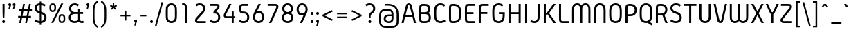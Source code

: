 SplineFontDB: 3.0
FontName: Gidolinya-Regular-Monospace
FullName: Gidolinya Regular Monospace
FamilyName: Gidolinya
Weight: Regular
Copyright: Copyright (c) 2015, Andreas Larsen (<andreaslarsen.dk|mail@andreaslarsen.dk>) Edit by Megabits
Version: 1.0.3
ItalicAngle: 0
UnderlinePosition: -100
UnderlineWidth: 50
Ascent: 800
Descent: 200
InvalidEm: 0
sfntRevision: 0x000100c5
LayerCount: 2
Layer: 0 0 "Back" 1
Layer: 1 0 "Fore" 0
XUID: [1021 67 -769999032 14900368]
StyleMap: 0x0040
FSType: 0
OS2Version: 3
OS2_WeightWidthSlopeOnly: 0
OS2_UseTypoMetrics: 0
CreationTime: 1417722385
ModificationTime: 1485848170
PfmFamily: 17
TTFWeight: 400
TTFWidth: 5
LineGap: 26
VLineGap: 0
Panose: 2 0 5 3 0 0 0 0 0 0
OS2TypoAscent: 667
OS2TypoAOffset: 0
OS2TypoDescent: -185
OS2TypoDOffset: 0
OS2TypoLinegap: 52
OS2WinAscent: 883
OS2WinAOffset: 0
OS2WinDescent: 191
OS2WinDOffset: 0
HheadAscent: 883
HheadAOffset: 0
HheadDescent: -191
HheadDOffset: 0
OS2SubXSize: 650
OS2SubYSize: 700
OS2SubXOff: 0
OS2SubYOff: 140
OS2SupXSize: 650
OS2SupYSize: 700
OS2SupXOff: 0
OS2SupYOff: 480
OS2StrikeYSize: 49
OS2StrikeYPos: 258
OS2CapHeight: 667
OS2XHeight: 478
OS2FamilyClass: 1283
OS2Vendor: 'PfEd'
OS2CodePages: 00000003.00000000
OS2UnicodeRanges: e00000ff.4000206a.00000000.00000000
MarkAttachClasses: 1
DEI: 91125
LangName: 1033 "" "" "" "FontForge 2.0 : Gidolinya Regular Monospace : 31-1-2017" "" "" "" "" "" "" "" "" "" "This Font Software is licensed under the SIL Open Font License, Version 1.1.+AAoA-This license is copied below, and is also available with a FAQ at:+AAoA-http://scripts.sil.org/OFL+AAoACgAK------------------------------------------------------------+AAoA-SIL OPEN FONT LICENSE Version 1.1 - 26 February 2007+AAoA------------------------------------------------------------+AAoACgAK-PREAMBLE+AAoA-The goals of the Open Font License (OFL) are to stimulate worldwide+AAoA-development of collaborative font projects, to support the font creation+AAoA-efforts of academic and linguistic communities, and to provide a free and+AAoA-open framework in which fonts may be shared and improved in partnership+AAoA-with others.+AAoACgAA-The OFL allows the licensed fonts to be used, studied, modified and+AAoA-redistributed freely as long as they are not sold by themselves. The+AAoA-fonts, including any derivative works, can be bundled, embedded, +AAoA-redistributed and/or sold with any software provided that any reserved+AAoA-names are not used by derivative works. The fonts and derivatives,+AAoA-however, cannot be released under any other type of license. The+AAoA-requirement for fonts to remain under this license does not apply+AAoA-to any document created using the fonts or their derivatives.+AAoACgAK-DEFINITIONS+AAoAIgAA-Font Software+ACIA refers to the set of files released by the Copyright+AAoA-Holder(s) under this license and clearly marked as such. This may+AAoA-include source files, build scripts and documentation.+AAoACgAi-Reserved Font Name+ACIA refers to any names specified as such after the+AAoA-copyright statement(s).+AAoACgAi-Original Version+ACIA refers to the collection of Font Software components as+AAoA-distributed by the Copyright Holder(s).+AAoACgAi-Modified Version+ACIA refers to any derivative made by adding to, deleting,+AAoA-or substituting -- in part or in whole -- any of the components of the+AAoA-Original Version, by changing formats or by porting the Font Software to a+AAoA-new environment.+AAoACgAi-Author+ACIA refers to any designer, engineer, programmer, technical+AAoA-writer or other person who contributed to the Font Software.+AAoACgAK-PERMISSION & CONDITIONS+AAoA-Permission is hereby granted, free of charge, to any person obtaining+AAoA-a copy of the Font Software, to use, study, copy, merge, embed, modify,+AAoA-redistribute, and sell modified and unmodified copies of the Font+AAoA-Software, subject to the following conditions:+AAoACgAA-1) Neither the Font Software nor any of its individual components,+AAoA-in Original or Modified Versions, may be sold by itself.+AAoACgAA-2) Original or Modified Versions of the Font Software may be bundled,+AAoA-redistributed and/or sold with any software, provided that each copy+AAoA-contains the above copyright notice and this license. These can be+AAoA-included either as stand-alone text files, human-readable headers or+AAoA-in the appropriate machine-readable metadata fields within text or+AAoA-binary files as long as those fields can be easily viewed by the user.+AAoACgAA-3) No Modified Version of the Font Software may use the Reserved Font+AAoA-Name(s) unless explicit written permission is granted by the corresponding+AAoA-Copyright Holder. This restriction only applies to the primary font name as+AAoA-presented to the users.+AAoACgAA-4) The name(s) of the Copyright Holder(s) or the Author(s) of the Font+AAoA-Software shall not be used to promote, endorse or advertise any+AAoA-Modified Version, except to acknowledge the contribution(s) of the+AAoA-Copyright Holder(s) and the Author(s) or with their explicit written+AAoA-permission.+AAoACgAA-5) The Font Software, modified or unmodified, in part or in whole,+AAoA-must be distributed entirely under this license, and must not be+AAoA-distributed under any other license. The requirement for fonts to+AAoA-remain under this license does not apply to any document created+AAoA-using the Font Software.+AAoACgAK-TERMINATION+AAoA-This license becomes null and void if any of the above conditions are+AAoA-not met.+AAoACgAK-DISCLAIMER+AAoA-THE FONT SOFTWARE IS PROVIDED +ACIA-AS IS+ACIA, WITHOUT WARRANTY OF ANY KIND,+AAoA-EXPRESS OR IMPLIED, INCLUDING BUT NOT LIMITED TO ANY WARRANTIES OF+AAoA-MERCHANTABILITY, FITNESS FOR A PARTICULAR PURPOSE AND NONINFRINGEMENT+AAoA-OF COPYRIGHT, PATENT, TRADEMARK, OR OTHER RIGHT. IN NO EVENT SHALL THE+AAoA-COPYRIGHT HOLDER BE LIABLE FOR ANY CLAIM, DAMAGES OR OTHER LIABILITY,+AAoA-INCLUDING ANY GENERAL, SPECIAL, INDIRECT, INCIDENTAL, OR CONSEQUENTIAL+AAoA-DAMAGES, WHETHER IN AN ACTION OF CONTRACT, TORT OR OTHERWISE, ARISING+AAoA-FROM, OUT OF THE USE OR INABILITY TO USE THE FONT SOFTWARE OR FROM+AAoA-OTHER DEALINGS IN THE FONT SOFTWARE.+AAoACgAK-EXCEPTION+AAoA-The copyright holder of the software gives you permission to use the Reserved +AAoA-Font Name for webfont conversions.+AAoACgAA" "http://scripts.sil.org/OFL"
MATH:ScriptPercentScaleDown: 80
MATH:ScriptScriptPercentScaleDown: 60
MATH:DelimitedSubFormulaMinHeight: 1500
MATH:DisplayOperatorMinHeight: 0
MATH:MathLeading: 0 
MATH:AxisHeight: 250 
MATH:AccentBaseHeight: 478 
MATH:FlattenedAccentBaseHeight: 666 
MATH:SubscriptShiftDown: 140 
MATH:SubscriptTopMax: 478 
MATH:SubscriptBaselineDropMin: 0 
MATH:SuperscriptShiftUp: 480 
MATH:SuperscriptShiftUpCramped: 0 
MATH:SuperscriptBottomMin: 478 
MATH:SuperscriptBaselineDropMax: 0 
MATH:SubSuperscriptGapMin: 200 
MATH:SuperscriptBottomMaxWithSubscript: 478 
MATH:SpaceAfterScript: 41 
MATH:UpperLimitGapMin: 0 
MATH:UpperLimitBaselineRiseMin: 0 
MATH:LowerLimitGapMin: 0 
MATH:LowerLimitBaselineDropMin: 0 
MATH:StackTopShiftUp: 0 
MATH:StackTopDisplayStyleShiftUp: 0 
MATH:StackBottomShiftDown: 0 
MATH:StackBottomDisplayStyleShiftDown: 0 
MATH:StackGapMin: 150 
MATH:StackDisplayStyleGapMin: 350 
MATH:StretchStackTopShiftUp: 0 
MATH:StretchStackBottomShiftDown: 0 
MATH:StretchStackGapAboveMin: 0 
MATH:StretchStackGapBelowMin: 0 
MATH:FractionNumeratorShiftUp: 0 
MATH:FractionNumeratorDisplayStyleShiftUp: 0 
MATH:FractionDenominatorShiftDown: 0 
MATH:FractionDenominatorDisplayStyleShiftDown: 0 
MATH:FractionNumeratorGapMin: 50 
MATH:FractionNumeratorDisplayStyleGapMin: 150 
MATH:FractionRuleThickness: 50 
MATH:FractionDenominatorGapMin: 50 
MATH:FractionDenominatorDisplayStyleGapMin: 150 
MATH:SkewedFractionHorizontalGap: 0 
MATH:SkewedFractionVerticalGap: 0 
MATH:OverbarVerticalGap: 150 
MATH:OverbarRuleThickness: 50 
MATH:OverbarExtraAscender: 50 
MATH:UnderbarVerticalGap: 150 
MATH:UnderbarRuleThickness: 50 
MATH:UnderbarExtraDescender: 50 
MATH:RadicalVerticalGap: 50 
MATH:RadicalDisplayStyleVerticalGap: 169 
MATH:RadicalRuleThickness: 50 
MATH:RadicalExtraAscender: 50 
MATH:RadicalKernBeforeDegree: 277 
MATH:RadicalKernAfterDegree: -555 
MATH:RadicalDegreeBottomRaisePercent: 60
MATH:MinConnectorOverlap: 10
Encoding: UnicodeBmp
UnicodeInterp: none
NameList: AGL For New Fonts
DisplaySize: -48
AntiAlias: 1
FitToEm: 0
WinInfo: 32 16 4
BeginPrivate: 6
BlueValues 15 [-20 0 667 673]
BlueShift 1 0
StdHW 4 [70]
StdVW 4 [74]
StemSnapH 7 [70 95]
StemSnapV 13 [72 73 74 80]
EndPrivate
BeginChars: 65537 511

StartChar: .notdef
Encoding: 65536 -1 0
Width: 500
Flags: MW
HStem: 0 50<100 400 100 450> 483 50<100 400 100 100>
VStem: 50 50<50 50 50 483> 400 50<50 483 483 483>
LayerCount: 2
Fore
SplineSet
50 0 m 1
 50 533 l 1
 450 533 l 1
 450 0 l 1
 50 0 l 1
100 50 m 1
 400 50 l 1
 400 483 l 1
 100 483 l 1
 100 50 l 1
EndSplineSet
EndChar

StartChar: space
Encoding: 32 32 1
Width: 250
GlyphClass: 2
Flags: W
LayerCount: 2
EndChar

StartChar: exclam
Encoding: 33 33 2
Width: 260
GlyphClass: 2
Flags: MW
HStem: -6 102<115 145> 646 20G<92 166 166 166>
VStem: 79 102<30 60> 92 74<472 666>
LayerCount: 2
Fore
SplineSet
130 96 m 0xe0
 160 96 181 75 181 45 c 0
 181 15 160 -6 130 -6 c 0
 100 -6 79 15 79 45 c 0
 79 75 100 96 130 96 c 0xe0
92 666 m 1xd0
 166 666 l 1
 166 472 l 2
 166 292 156 169 156 169 c 1
 102 169 l 1
 102 169 92 292 92 472 c 2
 92 666 l 1xd0
EndSplineSet
EndChar

StartChar: quotedbl
Encoding: 34 34 3
Width: 362
GlyphClass: 2
Flags: MW
HStem: 455 217<86 98 53 116 246 258 86 213>
VStem: 50 102<614.5 636.5 614.5 636.5> 210 102<614.5 636.5 614.5 636.5>
LayerCount: 2
Fore
SplineSet
210 621 m 0
 210 652 231 672 261 672 c 0
 291 672 312 652 312 621 c 0
 312 608 308 595 298 567 c 2
 258 455 l 1
 213 455 l 1
 242 573 l 1
 223 579 210 598 210 621 c 0
50 621 m 0
 50 652 71 672 101 672 c 0
 131 672 152 652 152 621 c 0
 152 608 148 595 138 567 c 2
 98 455 l 1
 53 455 l 1
 82 573 l 1
 63 579 50 598 50 621 c 0
EndSplineSet
EndChar

StartChar: numbersign
Encoding: 35 35 4
Width: 610
GlyphClass: 2
Flags: MW
HStem: 0 21G<96 160 96 96 310 374 310 310> 190 57<55 136 55 148 212 350 55 200 426 520> 421 57<90 184 90 196 90 248 260 398 474 555> 646 20G<236 300 300 300 450 514 514 514>
LayerCount: 2
Fore
SplineSet
236 666 m 1
 300 666 l 1
 260 478 l 1
 410 478 l 1
 450 666 l 1
 514 666 l 1
 474 478 l 1
 555 478 l 1
 555 421 l 1
 462 421 l 1
 426 247 l 1
 520 247 l 1
 520 190 l 1
 414 190 l 1
 374 0 l 1
 310 0 l 1
 350 190 l 1
 200 190 l 1
 160 0 l 1
 96 0 l 1
 136 190 l 1
 55 190 l 1
 55 247 l 1
 148 247 l 1
 184 421 l 1
 90 421 l 1
 90 478 l 1
 196 478 l 1
 236 666 l 1
398 421 m 1
 248 421 l 1
 212 247 l 1
 362 247 l 1
 398 421 l 1
EndSplineSet
EndChar

StartChar: dollar
Encoding: 36 36 5
Width: 531
GlyphClass: 2
Flags: MW
HStem: -5 70<234 234 234 288> 601 70<234 234 234 288>
VStem: 50 74<490.5 513.5 490.5 531> 234 54<-70 -5 -70 -5 65 306 393 601 671 736> 407 74<163 188.5>
LayerCount: 2
Fore
SplineSet
234 736 m 1
 288 736 l 1
 288 671 l 1
 345 667 403 650 453 619 c 1
 413 561 l 1
 376 583 333 596 288 601 c 1
 288 379 l 1
 348 363 390 343 423 312 c 0
 471 266 481 212 481 180 c 0
 481 125 455 73 413 40 c 0
 376 11 331 -2 288 -5 c 1
 288 -70 l 1
 234 -70 l 1
 234 -5 l 1
 166 0 99 23 44 63 c 1
 88 119 l 1
 130 88 182 70 234 65 c 1
 234 320 l 1
 195 330 150 344 113 375 c 0
 75 407 50 452 50 507 c 0
 50 555 73 599 108 628 c 0
 150 661 205 670 234 671 c 1
 234 736 l 1
234 601 m 1
 201 600 172 588 155 574 c 0
 129 551 124 520 124 507 c 0
 124 474 137 449 162 428 c 0
 181 412 206 401 234 393 c 1
 234 601 l 1
288 306 m 1
 288 65 l 1
 320 69 349 78 372 100 c 0
 393 120 407 146 407 180 c 0
 407 197 401 233 372 261 c 0
 347 285 326 293 288 306 c 1
EndSplineSet
EndChar

StartChar: percent
Encoding: 37 37 6
Width: 692
GlyphClass: 2
Flags: MW
HStem: -6 58<502 522 502 531.5> 237 58<502 522> 371 58<170 190 170 199.5> 614 58<170 190>
VStem: 60 60<505 537.5 505 541> 240 60<505 537.5> 392 60<128 160.5 128 164> 572 60<128 160.5>
LayerCount: 2
Fore
SplineSet
512 295 m 0
 551 295 584 278 604 254 c 0
 632 220 632 184 632 144 c 0
 632 105 632 69 604 35 c 0
 584 11 551 -6 512 -6 c 0
 473 -6 440 11 420 35 c 0
 392 69 392 105 392 144 c 0
 392 184 392 220 420 254 c 0
 440 278 473 295 512 295 c 0
512 237 m 0
 492 237 475 229 464 214 c 0
 452 197 452 177 452 144 c 0
 452 112 452 92 464 75 c 0
 475 60 492 52 512 52 c 0
 532 52 549 60 560 75 c 0
 572 92 572 112 572 144 c 0
 572 177 572 197 560 214 c 0
 549 229 532 237 512 237 c 0
180 672 m 0
 219 672 252 655 272 631 c 0
 300 597 300 561 300 521 c 0
 300 482 300 446 272 412 c 0
 252 388 219 371 180 371 c 0
 141 371 108 388 88 412 c 0
 60 446 60 482 60 521 c 0
 60 561 60 597 88 631 c 0
 108 655 141 672 180 672 c 0
180 614 m 0
 160 614 143 606 132 591 c 0
 120 574 120 554 120 521 c 0
 120 489 120 469 132 452 c 0
 143 437 160 429 180 429 c 0
 200 429 217 437 228 452 c 0
 240 469 240 489 240 521 c 0
 240 554 240 574 228 591 c 0
 217 606 200 614 180 614 c 0
486 666 m 1
 560 666 l 1
 200 0 l 1
 126 0 l 1
 486 666 l 1
EndSplineSet
EndChar

StartChar: ampersand
Encoding: 38 38 7
Width: 642
GlyphClass: 2
Flags: MW
HStem: -6 70<252 296.5 252 302 520 536.5> 308 70<280.5 395 312 395 469 577> 602 70<258 292.5>
VStem: 60 74<164.5 203 164.5 216> 72 74<474.5 509 474.5 522> 395 74<163 164 164 308 378 478>
LayerCount: 2
Fore
SplineSet
312 308 m 2xf4
 249 308 211 308 177 280 c 0
 151 258 134 222 134 184 c 0
 134 145 151 115 171 97 c 0
 195 75 232 64 272 64 c 0
 321 64 368 79 397 107 c 1
 397 107 395 116 395 163 c 2
 395 308 l 1
 312 308 l 2xf4
312 378 m 2
 395 378 l 1
 395 478 l 1
 469 478 l 1
 469 378 l 1
 577 378 l 1
 577 308 l 1
 469 308 l 1
 469 164 l 2
 469 115 469 95 483 80 c 0
 494 68 512 64 528 64 c 0
 545 64 563 68 580 76 c 1
 612 12 l 1
 586 1 558 -6 528 -6 c 0
 483 -6 447 10 424 40 c 1
 385 10 332 -6 272 -6 c 0
 219 -6 166 8 125 42 c 0
 87 73 60 124 60 184 c 0xf4
 60 248 91 310 150 345 c 1
 97 379 72 435 72 492 c 0
 72 552 99 597 133 626 c 0
 174 660 224 672 271 672 c 0
 326 672 384 657 431 621 c 1
 387 565 l 1
 354 591 313 602 272 602 c 0
 244 602 210 596 185 576 c 0
 160 556 146 526 146 492 c 0xec
 146 457 161 424 185 404 c 0
 216 378 250 378 312 378 c 2
EndSplineSet
EndChar

StartChar: quotesingle
Encoding: 39 39 8
Width: 202
GlyphClass: 2
Flags: MW
HStem: 455 217<86 98 53 116>
VStem: 50 102<614.5 636.5 614.5 636.5>
LayerCount: 2
Fore
SplineSet
50 621 m 0
 50 652 71 672 101 672 c 0
 131 672 152 652 152 621 c 0
 152 608 148 595 138 567 c 2
 98 455 l 1
 53 455 l 1
 82 573 l 1
 63 579 50 598 50 621 c 0
EndSplineSet
EndChar

StartChar: parenleft
Encoding: 40 40 9
Width: 320
GlyphClass: 2
Flags: MW
VStem: 80 60<203 393 203 395.5>
LayerCount: 2
Fore
SplineSet
140 298 m 0
 140 108 140 20 180 -56 c 0
 201 -97 235 -130 278 -149 c 1
 254 -200 l 1
 198 -176 153 -132 126 -80 c 0
 80 7 80 103 80 298 c 0
 80 493 80 588 126 675 c 0
 153 727 198 771 254 795 c 1
 278 744 l 1
 235 725 201 692 180 651 c 0
 140 575 140 488 140 298 c 0
EndSplineSet
EndChar

StartChar: parenright
Encoding: 41 41 10
Width: 320
GlyphClass: 2
Flags: MW
VStem: 180 60<203 393>
LayerCount: 2
Fore
SplineSet
180 298 m 0
 180 488 180 575 140 651 c 0
 119 692 85 725 42 744 c 1
 66 795 l 1
 122 771 167 727 194 675 c 0
 240 588 240 493 240 298 c 0
 240 103 240 7 194 -80 c 0
 167 -132 122 -176 66 -200 c 1
 42 -149 l 1
 85 -130 119 -97 140 -56 c 0
 180 20 180 108 180 298 c 0
EndSplineSet
EndChar

StartChar: asterisk
Encoding: 42 42 11
Width: 352
GlyphClass: 2
Flags: MW
HStem: 429 238<124 202 150 228>
VStem: 153 46<576 576>
LayerCount: 2
Fore
SplineSet
150 667 m 1
 202 667 l 1
 199 576 l 1
 286 607 l 1
 302 557 l 1
 214 532 l 1
 270 460 l 1
 228 429 l 1
 176 504 l 1
 124 429 l 1
 83 459 l 1
 138 532 l 1
 50 558 l 1
 66 608 l 1
 153 576 l 1
 150 667 l 1
EndSplineSet
EndChar

StartChar: plus
Encoding: 43 43 12
Width: 520
GlyphClass: 2
Flags: MW
HStem: 221 58<80 230 80 230 290 440>
VStem: 230 60<70 221 70 221 279 430>
LayerCount: 2
Fore
SplineSet
80 279 m 1
 230 279 l 1
 230 430 l 1
 290 430 l 1
 290 279 l 1
 440 279 l 1
 440 221 l 1
 290 221 l 1
 290 70 l 1
 230 70 l 1
 230 221 l 1
 80 221 l 1
 80 279 l 1
EndSplineSet
EndChar

StartChar: comma
Encoding: 44 44 13
Width: 202
GlyphClass: 2
Flags: MW
HStem: -121 217<86 98 53 116>
VStem: 50 102<38.5 60.5 38.5 60.5>
LayerCount: 2
Fore
SplineSet
50 45 m 0
 50 76 71 96 101 96 c 0
 131 96 152 76 152 45 c 0
 152 32 148 19 138 -9 c 2
 98 -121 l 1
 53 -121 l 1
 82 -3 l 1
 63 3 50 22 50 45 c 0
EndSplineSet
EndChar

StartChar: hyphen
Encoding: 45 45 14
Width: 370
GlyphClass: 2
Flags: MW
HStem: 221 58<80 290 80 290>
VStem: 80 210<221 279 221 279>
LayerCount: 2
Fore
SplineSet
80 279 m 1
 290 279 l 1
 290 221 l 1
 80 221 l 1
 80 279 l 1
EndSplineSet
EndChar

StartChar: period
Encoding: 46 46 15
Width: 202
GlyphClass: 2
Flags: MW
HStem: -6 102<86 116>
VStem: 50 102<30 60>
LayerCount: 2
Fore
SplineSet
101 96 m 0
 131 96 152 75 152 45 c 0
 152 15 131 -6 101 -6 c 0
 71 -6 50 15 50 45 c 0
 50 75 71 96 101 96 c 0
EndSplineSet
EndChar

StartChar: slash
Encoding: 47 47 16
Width: 342
GlyphClass: 2
Flags: MW
VStem: 20 302
LayerCount: 2
Fore
SplineSet
260 740 m 1
 322 740 l 1
 82 -144 l 1
 20 -144 l 1
 260 740 l 1
EndSplineSet
EndChar

StartChar: zero
Encoding: 48 48 17
Width: 534
GlyphClass: 2
Flags: MW
HStem: -6 70<252 282 252 295.5> 602 70<252 282>
VStem: 65 74<261 405> 395 74<261 405>
LayerCount: 2
Fore
SplineSet
267 602 m 0
 237 602 195 593 169 561 c 0
 139 524 139 478 139 405 c 2
 139 261 l 2
 139 188 139 142 169 105 c 0
 195 73 237 64 267 64 c 0
 297 64 339 73 365 105 c 0
 395 142 395 188 395 261 c 2
 395 405 l 2
 395 478 395 524 365 561 c 0
 339 593 297 602 267 602 c 0
267 672 m 0
 324 672 385 652 425 602 c 0
 469 547 469 484 469 405 c 2
 469 261 l 2
 469 182 469 119 425 64 c 0
 385 14 324 -6 267 -6 c 0
 210 -6 149 14 109 64 c 0
 65 119 65 182 65 261 c 2
 65 405 l 2
 65 484 65 547 109 602 c 0
 149 652 210 672 267 672 c 0
EndSplineSet
EndChar

StartChar: one
Encoding: 49 49 18
Width: 534
GlyphClass: 2
Flags: MW
HStem: 0 21G<229 303 229 229> 597 70<132 146 132 146>
VStem: 229 74<0 512 0 532.5>
LayerCount: 2
Fore
SplineSet
303 512 m 2
 303 0 l 1
 229 0 l 1
 229 512 l 2
 229 553 229 575 212 588 c 0
 200 597 183 597 146 597 c 2
 132 597 l 1
 132 667 l 1
 146 667 l 2
 190 667 230 667 263 639 c 0
 303 604 303 560 303 512 c 2
EndSplineSet
EndChar

StartChar: two
Encoding: 50 50 19
Width: 534
GlyphClass: 2
Flags: MW
HStem: 0 70<187 462.5 216.5 462.5 216.5 462.5> 602 70<223 261.5>
VStem: 71.5 74<87.5 102 87.5 114.5> 369.5 74<465.5 505.5>
LayerCount: 2
Fore
SplineSet
243.5 672 m 0
 300.5 672 342.5 657 376.5 631 c 0
 415.5 601 443.5 548 443.5 490 c 0
 443.5 415 406.5 372 350.5 316 c 2
 198.5 163 l 2
 160.5 125 145.5 112 145.5 92 c 0
 145.5 83 150.5 77 156.5 74 c 0
 163.5 70 173.5 70 216.5 70 c 2
 462.5 70 l 1
 462.5 0 l 1
 206.5 0 l 2
 167.5 0 145.5 0 121.5 12 c 0
 93.5 26 71.5 54 71.5 92 c 0
 71.5 137 100.5 167 144.5 211 c 2
 296.5 364 l 2
 346.5 415 369.5 441 369.5 490 c 0
 369.5 521 356.5 555 330.5 576 c 0
 308.5 594 279.5 602 243.5 602 c 0
 202.5 602 159.5 590 128.5 565 c 1
 84.5 621 l 1
 133.5 659 194.5 672 243.5 672 c 0
EndSplineSet
EndChar

StartChar: three
Encoding: 51 51 20
Width: 534
GlyphClass: 2
Flags: MW
HStem: -6 70<221 264.5 221 277> 596 70<101.5 293.5 101.5 303.5>
VStem: 360.5 74<569.5 580.5> 383.5 74<175.5 212.5>
LayerCount: 2
Fore
SplineSet
101.5 666 m 1xe0
 303.5 666 l 2
 348.5 666 385.5 666 414.5 632 c 0
 426.5 618 434.5 601 434.5 577 c 0xe0
 434.5 537 411.5 511 378.5 471 c 2
 312.5 392 l 1
 343.5 386 372.5 372 396.5 350 c 0
 434.5 315 457.5 262 457.5 197 c 0
 457.5 132 433.5 80 396.5 46 c 0
 360.5 13 308.5 -6 245.5 -6 c 0
 179.5 -6 119.5 14 76.5 50 c 1
 122.5 105 l 1
 150.5 80 196.5 64 245.5 64 c 0
 283.5 64 320.5 74 344.5 96 c 0
 368.5 118 383.5 154 383.5 197 c 0xd0
 383.5 228 375.5 272 344.5 300 c 0
 313.5 328 276.5 328 212.5 328 c 1
 212.5 385 l 1
 322.5 517 l 2
 349.5 549 360.5 562 360.5 577 c 0
 360.5 584 357.5 588 353.5 591 c 0
 347.5 595 341.5 596 293.5 596 c 2
 101.5 596 l 1
 101.5 666 l 1xe0
EndSplineSet
EndChar

StartChar: four
Encoding: 52 52 21
Width: 534
GlyphClass: 2
Flags: MW
HStem: 0 21G<349.5 419.5 349.5 349.5> 165 70<196.5 206.5 206.5 349.5 419.5 476.5> 646 20G<255.5 338.5 338.5 338.5>
VStem: 57.5 74<261 273 261 282> 349.5 70<0 165 0 165 235 403>
LayerCount: 2
Fore
SplineSet
338.5 666 m 1
 165.5 344 l 2
 139.346679688 295.321289062 131.5 282 131.5 264 c 0
 131.5 258 132.5 253 136.5 247 c 0
 144.5 235 158.5 235 196.5 235 c 2
 349.5 235 l 1
 349.5 403 l 1
 419.5 403 l 1
 419.5 235 l 1
 476.5 235 l 1
 476.5 165 l 1
 419.5 165 l 1
 419.5 0 l 1
 349.5 0 l 1
 349.5 165 l 1
 206.5 165 l 2
 158.5 165 135.5 165 111.5 177 c 0
 81.5 192 57.5 221 57.5 264 c 0
 57.5 300 76.3544921875 333.461914062 95.5 369 c 2
 255.5 666 l 1
 338.5 666 l 1
EndSplineSet
EndChar

StartChar: five
Encoding: 53 53 22
Width: 534
GlyphClass: 2
Flags: MW
HStem: -6 70<221 267.5 221 278> 330 70<222.5 254> 596 70<231.5 417 250 417>
VStem: 93 74<483 511 461 535> 384 74<176 219.5>
LayerCount: 2
Fore
SplineSet
93 483 m 2
 93 511 l 2
 93 559 93 603 133 638 c 0
 166 666 206 666 250 666 c 2
 417 666 l 1
 417 596 l 1
 250 596 l 2
 213 596 196 596 184 587 c 0
 167 574 167 552 167 511 c 2
 167 483 l 2
 167 439 169 425 181 414 c 0
 192 404 212 400 233 400 c 0
 305 400 357 387 397 350 c 0
 434 316 458 263 458 198 c 0
 458 132 434 80 397 46 c 0
 361 13 310 -6 246 -6 c 0
 181 -6 119 13 76 49 c 1
 122 104 l 1
 152 78 196 64 246 64 c 0
 289 64 322 75 345 96 c 0
 370 119 384 154 384 198 c 0
 384 241 369 278 345 300 c 0
 316 326 279 330 229 330 c 0
 194 330 158 340 134 360 c 0
 93 394 93 438 93 483 c 2
EndSplineSet
EndChar

StartChar: six
Encoding: 54 54 23
Width: 534
GlyphClass: 2
Flags: MW
HStem: -6 70<245.5 288.5 245.5 299.5> 346 70<257.5 288.5> 646 20G<267 349 349 349>
VStem: 67 74<182.5 227.5 182.5 236.5> 393 74<182.5 227.5>
LayerCount: 2
Fore
SplineSet
393 205 m 0
 393 250 380 284 361 306 c 0
 342 329 310 346 267 346 c 0
 224 346 192 329 173 306 c 0
 154 284 141 250 141 205 c 0
 141 160 154 126 173 104 c 0
 192 81 224 64 267 64 c 0
 310 64 342 81 361 104 c 0
 380 126 393 160 393 205 c 0
67 205 m 0
 67 268 82 310 143 427 c 2
 267 666 l 1
 349 666 l 1
 214 406 l 1
 231 414 248 416 267 416 c 0
 332 416 385 389 419 350 c 0
 451 313 467 262 467 205 c 0
 467 148 451 97 419 60 c 0
 385 21 332 -6 267 -6 c 0
 202 -6 149 21 115 60 c 0
 83 97 67 148 67 205 c 0
EndSplineSet
EndChar

StartChar: seven
Encoding: 55 55 24
Width: 534
GlyphClass: 2
Flags: MW
HStem: 0 21G<120.5 120.5 120.5 201.5> 596 70<72.5 314.5 72.5 324.5>
VStem: 387.5 74<558.5 572.5>
LayerCount: 2
Fore
SplineSet
120.5 0 m 1
 355.5 484 l 2
 378.5 531 387.5 550 387.5 567 c 0
 387.5 578 383.5 585 377.5 590 c 0
 369.5 596 357.5 596 314.5 596 c 2
 72.5 596 l 1
 72.5 666 l 1
 324.5 666 l 2
 364.5 666 403.5 666 432.5 637 c 0
 449.5 620 461.5 598 461.5 567 c 0
 461.5 533 444.5 499 422.5 454 c 2
 201.5 0 l 1
 120.5 0 l 1
EndSplineSet
EndChar

StartChar: eight
Encoding: 56 56 25
Width: 535
GlyphClass: 2
Flags: MW
HStem: -6 70<252.5 282.5 252.5 291> 308 70<257.5 277.5 257.5 282.5> 602 70<255 280>
VStem: 61.5 74<164.5 207.5 164.5 222.5> 73.5 74<474 509.5 474 520> 387.5 74<474 509.5> 399.5 74<164.5 207.5>
LayerCount: 2
Fore
SplineSet
267.5 602 m 0xec
 242.5 602 215.5 596 193.5 581 c 0
 165.5 562 147.5 529 147.5 490 c 0
 147.5 458 160.5 422 193.5 399 c 0
 218.5 382 247.5 378 267.5 378 c 0
 287.5 378 316.5 382 341.5 399 c 0
 374.5 422 387.5 458 387.5 490 c 0
 387.5 529 369.5 562 341.5 581 c 0
 319.5 596 292.5 602 267.5 602 c 0xec
267.5 672 m 0
 310.5 672 358.5 660 396.5 629 c 0
 434.5 598 461.5 550 461.5 490 c 0xec
 461.5 426 428.5 374 382.5 344 c 1
 434.5 314 473.5 259 473.5 186 c 0
 473.5 121 442.5 69 402.5 38 c 0
 362.5 7 314.5 -6 267.5 -6 c 0
 220.5 -6 172.5 7 132.5 38 c 0
 92.5 69 61.5 121 61.5 186 c 0xf2
 61.5 259 100.5 314 152.5 344 c 1
 106.5 374 73.5 426 73.5 490 c 0
 73.5 550 100.5 598 138.5 629 c 0
 176.5 660 224.5 672 267.5 672 c 0
267.5 308 m 0
 237.5 308 205.5 300 179.5 280 c 0
 155.5 261 135.5 229 135.5 186 c 0
 135.5 143 155.5 111 179.5 92 c 0
 205.5 72 237.5 64 267.5 64 c 0
 297.5 64 329.5 72 355.5 92 c 0
 379.5 111 399.5 143 399.5 186 c 0xf2
 399.5 229 379.5 261 355.5 280 c 0
 329.5 300 297.5 308 267.5 308 c 0
EndSplineSet
EndChar

StartChar: nine
Encoding: 57 57 26
Width: 534
GlyphClass: 2
Flags: MW
HStem: 0 21G<185 267 185 185> 250 70<245.5 276.5> 602 70<245.5 288.5>
VStem: 67 74<438.5 483.5 438.5 489.5> 393 74<438.5 483.5>
LayerCount: 2
Fore
SplineSet
267 602 m 0
 224 602 192 585 173 562 c 0
 154 540 141 506 141 461 c 0
 141 416 154 382 173 360 c 0
 192 337 224 320 267 320 c 0
 310 320 342 337 361 360 c 0
 380 382 393 416 393 461 c 0
 393 506 380 540 361 562 c 0
 342 585 310 602 267 602 c 0
267 672 m 0
 332 672 385 645 419 606 c 0
 451 569 467 518 467 461 c 0
 467 398 452 356 391 239 c 2
 267 0 l 1
 185 0 l 1
 320 260 l 1
 303 252 286 250 267 250 c 0
 202 250 149 277 115 316 c 0
 83 353 67 404 67 461 c 0
 67 518 83 569 115 606 c 0
 149 645 202 672 267 672 c 0
EndSplineSet
EndChar

StartChar: colon
Encoding: 58 58 27
Width: 202
GlyphClass: 2
Flags: MW
HStem: -6 102<86 116> 283 102<86 116>
VStem: 50 102<30 60 319 349>
LayerCount: 2
Fore
SplineSet
101 96 m 0
 131 96 152 75 152 45 c 0
 152 15 131 -6 101 -6 c 0
 71 -6 50 15 50 45 c 0
 50 75 71 96 101 96 c 0
101 385 m 0
 131 385 152 364 152 334 c 0
 152 304 131 283 101 283 c 0
 71 283 50 304 50 334 c 0
 50 364 71 385 101 385 c 0
EndSplineSet
EndChar

StartChar: semicolon
Encoding: 59 59 28
Width: 202
GlyphClass: 2
Flags: MW
HStem: 283 102<86 116>
VStem: 50 102<38.5 60.5 38.5 60.5 319 349>
LayerCount: 2
Fore
SplineSet
50 45 m 0
 50 76 71 96 101 96 c 0
 131 96 152 76 152 45 c 0
 152 32 148 19 138 -9 c 2
 98 -121 l 1
 53 -121 l 1
 82 -3 l 1
 63 3 50 22 50 45 c 0
101 385 m 0
 131 385 152 364 152 334 c 0
 152 304 131 283 101 283 c 0
 71 283 50 304 50 334 c 0
 50 364 71 385 101 385 c 0
EndSplineSet
EndChar

StartChar: less
Encoding: 60 60 29
Width: 520
GlyphClass: 2
Flags: W
LayerCount: 2
Fore
SplineSet
449 394 m 1
 157 250 l 1
 449 106 l 1
 421 54 l 1
 80 224 l 1
 80 276 l 1
 421 446 l 1
 449 394 l 1
EndSplineSet
EndChar

StartChar: equal
Encoding: 61 61 30
Width: 520
GlyphClass: 2
Flags: MW
HStem: 153 58<80 440 80 440> 289 58<80 440 80 440>
LayerCount: 2
Fore
SplineSet
80 347 m 1
 440 347 l 1
 440 289 l 1
 80 289 l 1
 80 347 l 1
80 211 m 1
 440 211 l 1
 440 153 l 1
 80 153 l 1
 80 211 l 1
EndSplineSet
EndChar

StartChar: greater
Encoding: 62 62 31
Width: 520
GlyphClass: 2
Flags: W
LayerCount: 2
Fore
SplineSet
71 394 m 1
 99 446 l 1
 440 276 l 1
 440 224 l 1
 99 54 l 1
 71 106 l 1
 363 250 l 1
 71 394 l 1
EndSplineSet
EndChar

StartChar: question
Encoding: 63 63 32
Width: 469
GlyphClass: 2
Flags: MW
HStem: -6 102<199 229> 602 70<188.5 227>
VStem: 163 102<30 60> 185 58<216 216 216 234.5> 335 74<470.5 506>
LayerCount: 2
Fore
SplineSet
214 96 m 0xe8
 244 96 265 75 265 45 c 0
 265 15 244 -6 214 -6 c 0
 184 -6 163 15 163 45 c 0
 163 75 184 96 214 96 c 0xe8
209 672 m 0
 266 672 308 657 342 631 c 0
 381 601 409 549 409 490 c 0
 409 427 379 381 343 351 c 0
 307 321 265 306 250 262 c 0
 247 253 244 240 243 216 c 2
 241 169 l 1
 187 169 l 1
 187 169 185 206 185 224 c 0xd8
 185 245 186 257 190 276 c 0
 204 344 263 375 294 402 c 0
 319 424 335 451 335 490 c 0
 335 522 322 555 296 576 c 0
 274 594 245 602 209 602 c 0
 168 602 125 590 94 565 c 1
 50 621 l 1
 99 659 160 672 209 672 c 0
EndSplineSet
EndChar

StartChar: at
Encoding: 64 64 33
Width: 850
GlyphClass: 2
Flags: MW
HStem: -183 62<317 492 358 492> -6 66<406 440.5 406 452> 229 62<425 524 442 524> 419 62<310 383.5> 604 62<277 342 277 342>
VStem: 75 66<98 200> 241 70<128 157.5 128 168.5> 524 70<200 229 229 229> 709 66<98 235>
LayerCount: 2
Fore
SplineSet
594 266 m 2
 594 200 l 2
 594 133 594 87 559 46 c 0
 529 11 482 -6 422 -6 c 0
 374 -6 333 4 301 27 c 0
 268 50 241 90 241 142 c 0
 241 195 268 234 300 257 c 0
 347 291 403 291 442 291 c 2
 524 291 l 1
 524 318 524 365 485 396 c 0
 456 419 418 419 349 419 c 0
 271 419 218 419 177 371 c 0
 141 329 141 275 141 200 c 2
 141 98 l 2
 141 23 141 -31 177 -73 c 0
 218 -121 280 -121 358 -121 c 2
 492 -121 l 2
 570 -121 632 -121 673 -73 c 0
 709 -31 709 23 709 98 c 2
 709 235 l 2
 709 349 709 451 632 528 c 0
 556 604 452 604 342 604 c 2
 277 604 l 1
 277 666 l 1
 342 666 l 2
 463 666 584 666 680 570 c 0
 775 475 775 351 775 235 c 2
 775 98 l 2
 775 15 775 -57 720 -117 c 0
 659 -183 574 -183 492 -183 c 2
 358 -183 l 2
 276 -183 191 -183 130 -117 c 0
 75 -57 75 15 75 98 c 2
 75 200 l 2
 75 283 75 355 130 415 c 0
 191 481 267 481 349 481 c 0
 426 481 480 481 532 442 c 0
 594 395 594 322 594 266 c 2
524 200 m 2
 524 229 l 1
 442 229 l 2
 408 229 372 229 344 209 c 0
 326 196 311 173 311 142 c 0
 311 114 325 92 343 79 c 0
 362 66 390 60 422 60 c 0
 459 60 488 68 505 88 c 0
 524 110 524 141 524 200 c 2
EndSplineSet
EndChar

StartChar: A
Encoding: 65 65 34
Width: 594
GlyphClass: 2
Flags: MW
HStem: 0 21G<35 111 35 35 483 559 483 483> 195 70<182 412 182 431 163 412> 602 70<293 301>
LayerCount: 2
Fore
SplineSet
297 672 m 0
 323 672 350 663 370 644 c 0
 387 628 395 614 416 534 c 2
 559 0 l 1
 483 0 l 1
 431 195 l 1
 163 195 l 1
 111 0 l 1
 35 0 l 1
 178 534 l 2
 199 614 207 628 224 644 c 0
 244 663 271 672 297 672 c 0
182 265 m 1
 412 265 l 1
 344 518 l 2
 330 572 325 587 318 594 c 0
 313 599 305 602 297 602 c 0
 289 602 281 599 276 594 c 0
 269 587 264 572 250 518 c 2
 182 265 l 1
EndSplineSet
EndChar

StartChar: B
Encoding: 66 66 35
Width: 550
GlyphClass: 2
Flags: MW
HStem: 0 70<210 244 232 244> 308 70<149 234 234 244 149 234> 596 70<213.5 234 232 234>
VStem: 75 74<155 308 378 511> 401 74<474 500> 421 74<171 207>
LayerCount: 2
Fore
SplineSet
115 638 m 0xf4
 148 666 188 666 232 666 c 2
 234 666 l 2
 305 666 361 666 411 627 c 0
 452 595 475 544 475 487 c 0xf8
 475 426 449 377 402 348 c 1
 460 318 495 262 495 189 c 0
 495 132 473 85 442 54 c 0
 388 0 318 0 244 0 c 2
 232 0 l 2
 188 0 148 0 115 28 c 0
 75 63 75 107 75 155 c 2
 75 511 l 2
 75 560 75 605 115 638 c 0xf4
166 587 m 0
 149 574 149 552 149 511 c 2
 149 378 l 1
 234 378 l 2
 302 378 348 378 377 414 c 0
 394 435 401 461 401 487 c 0
 401 513 394 539 377 560 c 0
 348 596 302 596 234 596 c 2
 232 596 l 2
 195 596 178 596 166 587 c 0
244 308 m 2
 149 308 l 1
 149 155 l 2
 149 114 149 92 166 79 c 0
 178 70 195 70 232 70 c 2
 244 70 l 2
 313 70 358 70 391 105 c 0
 408 123 421 153 421 189 c 0xf4
 421 225 408 255 391 273 c 0
 358 308 313 308 244 308 c 2
EndSplineSet
EndChar

StartChar: C
Encoding: 67 67 36
Width: 536
GlyphClass: 2
Flags: MW
HStem: -6 70<264.278 316 264.278 324.5> 602 70<264.278 314>
VStem: 65 74<270.5 395.5 270.5 397.5>
LayerCount: 2
Fore
SplineSet
290 672 m 0
 352 672 416 651 465 611 c 1
 422 555 l 1
 386 585 338 602 290 602 c 0
 238.556640625 602 198.372070312 582.874023438 174 552 c 0
 139 506 139 458 139 333 c 0
 139 208 139 160 174 114 c 0
 198.372070312 83.1259765625 238.556640625 64 290 64 c 0
 342 64 394 83 431 117 c 1
 476 62 l 1
 426 18 359 -6 290 -6 c 0
 206.528320312 -6 148.19921875 29 113 74 c 0
 65 137 65 204 65 333 c 0
 65 462 65 529 113 592 c 0
 148.19921875 637 206.528320312 672 290 672 c 0
EndSplineSet
EndChar

StartChar: D
Encoding: 68 68 37
Width: 570
GlyphClass: 2
Flags: MW
HStem: 0 70<203.5 240 203.5 244.5> 596 70<203.5 240>
VStem: 75 74<155 511> 441 74<285 381>
LayerCount: 2
Fore
SplineSet
212 666 m 0
 277 666 378 666 447 597 c 0
 515 529 515 435 515 333 c 0
 515 231 515 137 447 69 c 0
 378 0 277 0 212 0 c 0
 188 0 148 0 115 28 c 0
 75 63 75 107 75 155 c 2
 75 511 l 2
 75 559 75 603 115 638 c 0
 148 666 188 666 212 666 c 0
212 596 m 0
 195 596 178 596 166 587 c 0
 149 574 149 552 149 511 c 2
 149 155 l 2
 149 114 149 92 166 79 c 0
 178 70 195 70 212 70 c 0
 268 70 346 70 393 117 c 0
 441 165 441 237 441 333 c 0
 441 429 441 501 393 549 c 0
 346 596 268 596 212 596 c 0
EndSplineSet
EndChar

StartChar: E
Encoding: 69 69 38
Width: 510
GlyphClass: 2
Flags: MW
HStem: 0 70<210 445 232 445> 308 70<149 149> 596 70<213.5 445 232 445>
VStem: 75 74<155 308 378 511>
LayerCount: 2
Fore
SplineSet
149 378 m 1
 385 379 l 1
 385 309 l 1
 149 308 l 1
 149 155 l 2
 149 114 149 92 166 79 c 0
 178 70 195 70 232 70 c 2
 445 70 l 1
 445 0 l 1
 232 0 l 2
 188 0 148 0 115 28 c 0
 75 63 75 107 75 155 c 2
 75 511 l 2
 75 559 75 603 115 638 c 0
 148 666 188 666 232 666 c 2
 445 666 l 1
 445 596 l 1
 232 596 l 2
 195 596 178 596 166 587 c 0
 149 574 149 552 149 511 c 2
 149 378 l 1
EndSplineSet
EndChar

StartChar: F
Encoding: 70 70 39
Width: 495
GlyphClass: 2
Flags: MW
HStem: 0 21G<75 149 75 75> 309 70<149 385 149 385> 596 70<213.5 435 232 435>
VStem: 75 74<0 309 379 511>
LayerCount: 2
Fore
SplineSet
232 666 m 2
 435 666 l 1
 435 596 l 1
 232 596 l 2
 195 596 178 596 166 587 c 0
 149 574 149 552 149 511 c 2
 149 379 l 1
 385 379 l 1
 385 309 l 1
 149 309 l 1
 149 0 l 1
 75 0 l 1
 75 511 l 2
 75 559 75 603 115 638 c 0
 148 666 188 666 232 666 c 2
EndSplineSet
EndChar

StartChar: G
Encoding: 71 71 40
Width: 580
GlyphClass: 2
Flags: MW
HStem: -6 70<264.278 315.722 264.278 331.736> 287 70<303 440.917 303 515> 602 70<264.278 314>
VStem: 65 74<270.5 395.5 270.5 397.5> 440.917 74.0825
LayerCount: 2
Fore
SplineSet
290 672 m 0
 352 672 416 651 465 611 c 1
 422 555 l 1
 386 585 338 602 290 602 c 0
 238.556640625 602 198.372070312 582.874023438 174 552 c 0
 139 506 139 458 139 333 c 0
 139 208 139 160 174 114 c 0
 198.372070312 83.1259765625 238.556640625 64 290 64 c 0
 341.443359375 64 381.627929688 83.1259765625 406 114 c 0
 436.340820312 153.876953125 440.379882812 195.256835938 440.916992188 287 c 1
 303 287 l 1
 303 357 l 1
 515 357 l 1
 515 333 l 2
 515 204 515 137 467 74 c 0
 431.80078125 29 373.471679688 -6 290 -6 c 0
 206.528320312 -6 148.19921875 29 113 74 c 0
 65 137 65 204 65 333 c 0
 65 462 65 529 113 592 c 0
 148.19921875 637 206.528320312 672 290 672 c 0
EndSplineSet
EndChar

StartChar: H
Encoding: 72 72 41
Width: 590
GlyphClass: 2
Flags: MW
HStem: 0 21G<75 149 75 75 441 515 441 441> 308 70<149 441 149 441> 646 20G<75 149 149 149 441 515 515 515>
VStem: 75 74<0 308 378 666> 441 74<0 308 308 308 378 666 0 666>
LayerCount: 2
Fore
SplineSet
75 666 m 1
 149 666 l 1
 149 378 l 1
 441 378 l 1
 441 666 l 1
 515 666 l 1
 515 0 l 1
 441 0 l 1
 441 308 l 1
 149 308 l 1
 149 0 l 1
 75 0 l 1
 75 666 l 1
EndSplineSet
EndChar

StartChar: I
Encoding: 73 73 42
Width: 224
GlyphClass: 2
Flags: MW
HStem: 0 21G<75 149 75 75> 646 20G<75 149 149 149>
VStem: 75 74<0 666 0 666>
LayerCount: 2
Fore
SplineSet
149 666 m 1
 149 0 l 1
 75 0 l 1
 75 666 l 1
 149 666 l 1
EndSplineSet
EndChar

StartChar: J
Encoding: 74 74 43
Width: 446
GlyphClass: 2
Flags: MW
HStem: -6 70<163 201 163 210.5> 646 20G<302 376 376 376>
VStem: 302 74<261 666>
LayerCount: 2
Fore
SplineSet
302 666 m 1
 376 666 l 1
 376 261 l 2
 376 179 376 117 335 64 c 0
 297 15 240 -6 181 -6 c 0
 129 -6 78 10 35 43 c 1
 80 99 l 1
 107 76 145 64 181 64 c 0
 221 64 250 78 269 98 c 0
 302 133 302 184 302 261 c 2
 302 666 l 1
EndSplineSet
EndChar

StartChar: K
Encoding: 75 75 44
Width: 561
GlyphClass: 2
Flags: MW
HStem: 0 21G<75 149 75 75 431 521 431 431> 288 70<149 155 149 155.5> 646 20G<75 149 149 149 416 506 506 506>
VStem: 75 74<0 288 358 666>
LayerCount: 2
Fore
SplineSet
75 666 m 1
 149 666 l 1
 149 358 l 1
 161 358 173 358 185 364 c 0
 199 371 210 386 231 415 c 2
 416 666 l 1
 506 666 l 1
 301 388 l 2
 292 375 279 356 268 343 c 1
 521 0 l 1
 431 0 l 1
 211 298 l 1
 186 288 162 288 149 288 c 1
 149 0 l 1
 75 0 l 1
 75 666 l 1
EndSplineSet
EndChar

StartChar: L
Encoding: 76 76 45
Width: 480
GlyphClass: 2
Flags: MW
HStem: 0 70<210 425 232 425> 646 20G<75 149 149 149>
VStem: 75 74<155 666>
LayerCount: 2
Fore
SplineSet
75 666 m 1
 149 666 l 1
 149 155 l 2
 149 114 149 92 166 79 c 0
 178 70 195 70 232 70 c 2
 425 70 l 1
 425 0 l 1
 232 0 l 2
 188 0 148 0 115 28 c 0
 75 63 75 107 75 155 c 2
 75 666 l 1
EndSplineSet
EndChar

StartChar: M
Encoding: 77 77 46
Width: 806
GlyphClass: 2
Flags: MW
HStem: 0 21G<70 144 70 70 366 440 366 366 662 736 662 662> 602 70<237.5 272.5 533.5 568.5>
VStem: 70 74<0 416 0 456.5> 366 74<0 416 0 454> 662 74<0 416 0 454>
CounterMasks: 1 38
LayerCount: 2
Fore
SplineSet
260 672 m 0
 324 672 378 645 406 592 c 1
 438 644 488 672 556 672 c 0
 612 672 657 651 688 617 c 0
 736 564 736 497 736 416 c 2
 736 0 l 1
 662 0 l 1
 662 416 l 2
 662 492 662 534 634 568 c 0
 616 590 586 602 551 602 c 0
 516 602 486 590 468 568 c 0
 440 534 440 492 440 416 c 2
 440 0 l 1
 366 0 l 1
 366 416 l 2
 366 492 366 534 338 568 c 0
 320 590 290 602 255 602 c 0
 220 602 190 590 172 568 c 0
 144 534 144 492 144 416 c 2
 144 0 l 1
 70 0 l 1
 70 416 l 2
 70 497 70 566 120 617 c 0
 153 651 200 672 260 672 c 0
EndSplineSet
EndChar

StartChar: N
Encoding: 78 78 47
Width: 554
GlyphClass: 2
Flags: MW
HStem: 0 21G<70 144 70 70 410 484 410 410> 602 70<257.5 296.5>
VStem: 70 74<0 387 0 432> 410 74<0 387 0 427.5>
LayerCount: 2
Fore
SplineSet
277 672 m 0
 339 672 396 649 432 608 c 0
 484 549 484 477 484 387 c 2
 484 0 l 1
 410 0 l 1
 410 387 l 2
 410 468 410 524 376 562 c 0
 352 589 316 602 277 602 c 0
 238 602 202 589 178 562 c 0
 144 524 144 468 144 387 c 2
 144 0 l 1
 70 0 l 1
 70 387 l 2
 70 477 70 549 122 608 c 0
 158 649 215 672 277 672 c 0
EndSplineSet
EndChar

StartChar: O
Encoding: 79 79 48
Width: 584
GlyphClass: 2
Flags: MW
HStem: -6 70<264 320 264 334> 602 70<264 320>
VStem: 65 74<282 384 282 392> 445 74<282 384>
LayerCount: 2
Fore
SplineSet
139 333 m 0
 139 231 139 171 165 128 c 0
 189 88 236 64 292 64 c 0
 348 64 395 88 419 128 c 0
 445 171 445 231 445 333 c 0
 445 435 445 495 419 538 c 0
 395 578 348 602 292 602 c 0
 236 602 189 578 165 538 c 0
 139 495 139 435 139 333 c 0
65 333 m 0
 65 451 65 514 101 573 c 0
 138 634 208 672 292 672 c 0
 376 672 446 634 483 573 c 0
 519 514 519 451 519 333 c 0
 519 215 519 152 483 93 c 0
 446 32 376 -6 292 -6 c 0
 208 -6 138 32 101 93 c 0
 65 152 65 215 65 333 c 0
EndSplineSet
EndChar

StartChar: P
Encoding: 80 80 49
Width: 535
GlyphClass: 2
Flags: MW
HStem: 0 21G<75 149 75 75> 236 70<149 204 149 204> 596 70<205.5 251>
VStem: 75 74<0 236 0 306 306 511> 411 74<427 475>
LayerCount: 2
Fore
SplineSet
219 666 m 0
 288 666 357 666 418 611 c 0
 467 567 485 504 485 451 c 0
 485 398 467 335 418 291 c 0
 357 236 283 236 204 236 c 2
 149 236 l 1
 149 0 l 1
 75 0 l 1
 75 511 l 2
 75 559 75 603 115 638 c 0
 148 666 185 666 219 666 c 0
219 596 m 0
 192 596 178 596 166 587 c 0
 149 574 149 552 149 511 c 2
 149 306 l 1
 204 306 l 2
 278 306 327 306 366 341 c 0
 393 365 411 403 411 451 c 0
 411 499 393 537 366 561 c 0
 327 596 283 596 219 596 c 0
EndSplineSet
EndChar

StartChar: Q
Encoding: 81 81 50
Width: 584
GlyphClass: 2
Flags: MW
HStem: -6 70<264 302.5> 602 70<264 320>
VStem: 65 74<282 384 282 392> 445 74<282 384>
LayerCount: 2
Fore
SplineSet
65 333 m 0
 65 451 65 514 101 573 c 0
 138 634 208 672 292 672 c 0
 376 672 446 634 483 573 c 0
 519 514 519 451 519 333 c 0
 519 215 519 152 483 93 c 0
 469 70 450 50 427 34 c 1
 532 -36 l 1
 495 -95 l 1
 353 1 l 1
 334 -4 313 -6 292 -6 c 0
 208 -6 138 32 101 93 c 0
 65 152 65 215 65 333 c 0
139 333 m 0
 139 231 139 171 165 128 c 0
 189 88 236 64 292 64 c 0
 348 64 395 88 419 128 c 0
 445 171 445 231 445 333 c 0
 445 435 445 495 419 538 c 0
 395 578 348 602 292 602 c 0
 236 602 189 578 165 538 c 0
 139 495 139 435 139 333 c 0
EndSplineSet
EndChar

StartChar: R
Encoding: 82 82 51
Width: 550
GlyphClass: 2
Flags: MW
HStem: 0 21G<75 149 75 75 420 500 420 420> 256 70<149 218 149 218> 596 70<211 259.5>
VStem: 75 74<0 256 326 511> 416 74<442 480>
LayerCount: 2
Fore
SplineSet
227 596 m 0
 195 596 178 596 166 587 c 0
 149 574 149 552 149 511 c 2
 149 326 l 1
 218 326 l 2
 293 326 339 326 377 361 c 0
 403 385 416 423 416 461 c 0
 416 499 403 537 377 561 c 0
 339 596 292 596 227 596 c 0
227 666 m 0
 296 666 370 666 429 611 c 0
 466 576 490 524 490 461 c 0
 490 374 444 308 382 279 c 1
 500 0 l 1
 420 0 l 1
 312 259 l 1
 290 256 268 256 218 256 c 2
 149 256 l 1
 149 0 l 1
 75 0 l 1
 75 511 l 2
 75 559 75 603 115 638 c 0
 148 666 188 666 227 666 c 0
EndSplineSet
EndChar

StartChar: S
Encoding: 83 83 52
Width: 510
GlyphClass: 2
Flags: MW
HStem: -6 70<219 297 219 319> 602 70<202.5 275>
VStem: 49 74<488 527 488 548.5> 386 74<153 195.5>
LayerCount: 2
Fore
SplineSet
247 672 m 0
 318 672 385 649 433 612 c 1
 389 556 l 1
 355 583 303 602 247 602 c 0
 158 602 123 551 123 503 c 0
 123 473 138 444 163 424 c 0
 187 404 226 392 259 382 c 0
 303 369 352 355 394 319 c 0
 429 289 460 238 460 180 c 0
 460 89 391 -6 247 -6 c 0
 173 -6 99 18 43 66 c 1
 90 120 l 1
 133 82 191 64 247 64 c 0
 347 64 386 126 386 180 c 0
 386 211 370 246 342 269 c 0
 315 292 274 304 228 318 c 0
 191 329 152 340 111 374 c 0
 77 402 49 450 49 501 c 0
 49 596 123 672 247 672 c 0
EndSplineSet
EndChar

StartChar: T
Encoding: 84 84 53
Width: 530
GlyphClass: 2
Flags: MW
HStem: 0 21G<228 302 228 228> 596 70<40 228 40 490 302 490 302 302>
VStem: 228 74<0 596 0 596>
LayerCount: 2
Fore
SplineSet
40 666 m 1
 490 666 l 1
 490 596 l 1
 302 596 l 1
 302 0 l 1
 228 0 l 1
 228 596 l 1
 40 596 l 1
 40 666 l 1
EndSplineSet
EndChar

StartChar: U
Encoding: 85 85 54
Width: 554
GlyphClass: 2
Flags: MW
HStem: -6 70<257.5 296.5 257.5 308> 646 20G<70 144 144 144 410 484 484 484>
VStem: 70 74<279 666> 426 74
LayerCount: 2
Fore
SplineSet
70 666 m 1
 144 666 l 1
 144 279 l 2
 144 198 144 142 178 104 c 0
 202 77 238 64 277 64 c 0
 316 64 352 77 376 104 c 0
 410 142 410 198 410 279 c 2
 410 666 l 1
 484 666 l 1
 484 279 l 2
 484 189 484 117 432 58 c 0
 396 17 339 -6 277 -6 c 0
 215 -6 158 17 122 58 c 0
 70 117 70 189 70 279 c 2
 70 666 l 1
EndSplineSet
EndChar

StartChar: V
Encoding: 86 86 55
Width: 556
GlyphClass: 2
Flags: MW
HStem: -6 70<274 282 274 291> 646 20G<35 111 111 111 445 521 521 521>
LayerCount: 2
Fore
SplineSet
111 666 m 1
 238 130 l 2
 247 93 250 78 257 72 c 0
 264 66 270 64 278 64 c 0
 286 64 292 66 299 72 c 0
 306 78 309 93 318 130 c 2
 445 666 l 1
 521 666 l 1
 390 114 l 2
 375 52 371 41 351 22 c 0
 331 3 304 -6 278 -6 c 0
 252 -6 225 3 205 22 c 0
 185 41 181 52 166 114 c 2
 35 666 l 1
 111 666 l 1
EndSplineSet
EndChar

StartChar: W
Encoding: 87 87 56
Width: 806
GlyphClass: 2
Flags: MW
HStem: -6 70<237.5 272.5 237.5 287.872 533.5 568.5> 646 20G<70 144 144 144 366 440 440 440 662 736 736 736>
VStem: 70 74<250 666> 366 74<250 666> 662 74<250 666>
CounterMasks: 1 38
LayerCount: 2
Fore
SplineSet
70 666 m 1
 144 666 l 1
 144 250 l 2
 144 174 144 132 172 98 c 0
 190 76 220 64 255 64 c 0
 290 64 320 76 338 98 c 0
 366 132 366 174 366 250 c 2
 366 666 l 1
 440 666 l 1
 440 250 l 2
 440 174 440 132 468 98 c 0
 486 76 516 64 551 64 c 0
 586 64 616 76 634 98 c 0
 662 132 662 174 662 250 c 2
 662 666 l 1
 736 666 l 1
 736 250 l 2
 736 169 736 102 687 49 c 0
 655 15 609 -6 551 -6 c 0
 485.270507812 -6 433.774414062 20.51171875 403 73.5478515625 c 1
 372.208984375 21.4892578125 320.744140625 -6 255 -6 c 0
 197 -6 151 15 119 49 c 0
 70 102 70 169 70 250 c 2
 70 666 l 1
EndSplineSet
EndChar

StartChar: X
Encoding: 88 88 57
Width: 540
GlyphClass: 2
Flags: MW
HStem: 0 21G<40 123 40 40 417 500 417 417> 646 20G<45 128 128 128 412 495 495 495>
LayerCount: 2
Fore
SplineSet
45 666 m 1
 128 666 l 1
 270 398 l 1
 412 666 l 1
 495 666 l 1
 316 338 l 1
 500 0 l 1
 417 0 l 1
 270 278 l 1
 123 0 l 1
 40 0 l 1
 224 338 l 1
 45 666 l 1
EndSplineSet
EndChar

StartChar: Y
Encoding: 89 89 58
Width: 510
GlyphClass: 2
Flags: MW
HStem: 0 21G<218 292 218 218> 646 20G<20 101 101 101 409 490 490 490>
VStem: 218 74<0 309 0 309>
LayerCount: 2
Fore
SplineSet
255 374 m 0
 260 374 265 375 271 381 c 0
 278 388 285 399 311 452 c 2
 409 666 l 1
 490 666 l 1
 375 423 l 2
 339 351 328 326 292 309 c 1
 292 0 l 1
 218 0 l 1
 218 309 l 1
 182 326 171 351 135 423 c 2
 20 666 l 1
 101 666 l 1
 199 452 l 2
 225 399 232 388 239 381 c 0
 245 375 250 374 255 374 c 0
EndSplineSet
EndChar

StartChar: Z
Encoding: 90 90 59
Width: 530
GlyphClass: 2
Flags: MW
HStem: 0 70<184 470 210 470 210 470> 596 70<70 311 70 310>
VStem: 52 74<94.5 109.5 94.5 120.5> 394 74<556.5 571.5>
LayerCount: 2
Fore
SplineSet
70 596 m 1
 70 666 l 1
 311 666 l 2
 363 666 404 666 435 638 c 0
 454 621 468 598 468 566 c 0
 468 521 446 496 398 440 c 2
 180 182 l 2
 135 129 126 119 126 100 c 0
 126 89 131 82 137 78 c 0
 149 70 163 70 210 70 c 2
 470 70 l 1
 470 0 l 1
 209 0 l 2
 159 0 116 0 86 27 c 0
 65 46 52 68 52 100 c 0
 52 141 70 164 118 221 c 2
 353 499 l 2
 385 537 394 547 394 566 c 0
 394 577 389 584 382 589 c 0
 371 596 352 596 310 596 c 2
 70 596 l 1
EndSplineSet
EndChar

StartChar: bracketleft
Encoding: 91 91 60
Width: 289
GlyphClass: 2
Flags: MW
HStem: -185 56<145 239 145 239> 724 56<145 239 145 145>
VStem: 85 60<-129 724 -129 780 -129 780> 85 154<-185 -129 724 780>
LayerCount: 2
Fore
SplineSet
85 780 m 1xd0
 239 780 l 1
 239 724 l 1xd0
 145 724 l 1
 145 -129 l 1xe0
 239 -129 l 1
 239 -185 l 1
 85 -185 l 1
 85 780 l 1xd0
EndSplineSet
EndChar

StartChar: backslash
Encoding: 92 92 61
Width: 342
GlyphClass: 2
Flags: MW
VStem: 20 302
LayerCount: 2
Fore
SplineSet
20 740 m 1
 82 740 l 1
 322 -144 l 1
 260 -144 l 1
 20 740 l 1
EndSplineSet
EndChar

StartChar: bracketright
Encoding: 93 93 62
Width: 289
GlyphClass: 2
Flags: MW
HStem: -185 56<50 144 50 204 50 144> 724 56<50 144 50 204>
VStem: 50 154<-185 -129 -129 -129 724 780 -185 780> 144 60<-129 724 724 724>
LayerCount: 2
Fore
SplineSet
50 780 m 1xe0
 204 780 l 1
 204 -185 l 1
 50 -185 l 1
 50 -129 l 1xe0
 144 -129 l 1
 144 724 l 1xd0
 50 724 l 1
 50 780 l 1xe0
EndSplineSet
EndChar

StartChar: asciicircum
Encoding: 94 94 63
Width: 368
GlyphClass: 4
Flags: MW
HStem: 546 120<50 223 50 223 145 318 145 252>
VStem: 50 268<546 546>
LayerCount: 2
Fore
SplineSet
145 666 m 1
 223 666 l 1
 318 546 l 1
 252 546 l 1
 184 622 l 1
 116 546 l 1
 50 546 l 1
 145 666 l 1
EndSplineSet
EndChar

StartChar: underscore
Encoding: 95 95 64
Width: 440
GlyphClass: 2
Flags: MW
HStem: -58 58<35 405 35 405>
LayerCount: 2
Fore
SplineSet
35 0 m 1
 405 0 l 1
 405 -58 l 1
 35 -58 l 1
 35 0 l 1
EndSplineSet
EndChar

StartChar: grave
Encoding: 96 96 65
Width: 253
GlyphClass: 4
Flags: MW
HStem: 546 120<50 203 50 137>
VStem: 50 153<546 666>
LayerCount: 2
Fore
SplineSet
50 666 m 1
 128 666 l 1
 203 546 l 1
 137 546 l 1
 50 666 l 1
EndSplineSet
EndChar

StartChar: a
Encoding: 97 97 66
Width: 438
GlyphClass: 2
Flags: MW
HStem: -6 66<200 234.5 200 246> 229 62<219 318 236 318> 418 66<191 232>
VStem: 35 70<128 157.5 128 168.5> 318 70<200 229 229 229>
LayerCount: 2
Fore
SplineSet
388 200 m 2
 388 133 388 87 353 46 c 0
 323 11 276 -6 216 -6 c 0
 168 -6 127 4 95 27 c 0
 62 50 35 90 35 142 c 0
 35 195 62 234 94 257 c 0
 141 291 197 291 236 291 c 2
 318 291 l 1
 318 322 318 362 294 389 c 0
 277 408 251 418 213 418 c 0
 169 418 125 408 83 392 c 1
 61 455 l 1
 108 472 159 484 213 484 c 0
 273 484 318 465 348 431 c 0
 388 386 388 327 388 274 c 2
 388 200 l 2
318 200 m 2
 318 229 l 1
 236 229 l 2
 202 229 166 229 138 209 c 0
 120 196 105 173 105 142 c 0
 105 114 119 92 137 79 c 0
 156 66 184 60 216 60 c 0
 253 60 282 68 299 88 c 0
 318 110 318 141 318 200 c 2
EndSplineSet
EndChar

StartChar: b
Encoding: 98 98 67
Width: 470
GlyphClass: 2
Flags: MW
HStem: -6 66<214.5 247 214.5 260> 418 66<221 259> 646 20G<55 125 125 125>
VStem: 55 70<232 256 423 666> 355 70<211.5 265>
LayerCount: 2
Fore
SplineSet
240 418 m 0
 202 418 173 404 155 383 c 0
 125 348 125 293 125 219 c 0
 125 166 125 123 149 94 c 0
 169 70 199 60 230 60 c 0
 264 60 298 72 320 96 c 0
 355 134 355 186 355 237 c 0
 355 293 355 348 325 383 c 0
 307 404 278 418 240 418 c 0
245 484 m 0
 304 484 351 460 380 425 c 0
 425 371 425 305 425 237 c 0
 425 176 425 106 369 49 c 0
 338 18 290 -6 230 -6 c 0
 167 -6 117 21 89 60 c 0
 55 107 55 157 55 232 c 2
 55 666 l 1
 125 666 l 1
 125 423 l 1
 152 461 196 484 245 484 c 0
EndSplineSet
EndChar

StartChar: c
Encoding: 99 99 68
Width: 419
GlyphClass: 2
Flags: MW
HStem: -6 66<215.5 254 215.5 260.5> 418 66<219.5 253>
VStem: 45 70<217.5 265 217.5 269>
LayerCount: 2
Fore
SplineSet
343 93 m 1
 379 37 l 1
 337 9 286 -6 235 -6 c 0
 171 -6 124.0625 18.0546875 93 53 c 0
 45 107 45 184 45 243 c 0
 45 295 45 370 92 424 c 0
 123 460 171 484 235 484 c 0
 283 484 331 471 372 445 c 1
 338 388 l 1
 308 407 271 418 235 418 c 0
 204 418 170 410 146 382 c 0
 115 346 115 287 115 243 c 0
 115 192 115 132 147 95 c 0
 166.015625 73.013671875 196 60 235 60 c 0
 273 60 311 71 343 93 c 1
EndSplineSet
EndChar

StartChar: d
Encoding: 100 100 69
Width: 470
GlyphClass: 2
Flags: MW
HStem: -6 66<223 255.5 223 271.5> 418 66<211 249> 646 20G<345 415 415 415>
VStem: 45 70<211.5 265 211.5 271> 345 70<194.5 232 232 256 423 666>
LayerCount: 2
Fore
SplineSet
225 484 m 0
 274 484 318 461 345 423 c 1
 345 666 l 1
 415 666 l 1
 415 232 l 2
 415 157 415 107 381 60 c 0
 353 21 303 -6 240 -6 c 0
 180 -6 132 18 101 49 c 0
 45 106 45 176 45 237 c 0
 45 305 45 371 90 425 c 0
 119 460 166 484 225 484 c 0
345 219 m 0
 345 293 345 348 315 383 c 0
 297 404 268 418 230 418 c 0
 192 418 163 404 145 383 c 0
 115 348 115 293 115 237 c 0
 115 186 115 134 150 96 c 0
 172 72 206 60 240 60 c 0
 271 60 301 70 321 94 c 0
 345 123 345 166 345 219 c 0
EndSplineSet
EndChar

StartChar: e
Encoding: 101 101 70
Width: 454
GlyphClass: 2
Flags: MW
HStem: -6 66<215 260.5 215 265> 218 62<116 208 116 208> 418 66<221.5 259.5>
VStem: 45 71<206.5 218 205 278> 344 70<334.5 346>
LayerCount: 2
Fore
SplineSet
139 102 m 0
 159 75 191 60 239 60 c 0
 282 60 325 70 361 89 c 1
 390 29 l 1
 343 5 291 -6 239 -6 c 0
 170 -6 115 19 83 62 c 0
 45 114 45 174 45 239 c 0
 45 317 45 363 81 413 c 0
 113 458 173 484 244 484 c 0
 294 484 334 471 364 447 c 0
 394 422 413 385 414 346 c 0
 414 302 392 268 364 248 c 0
 322 218 279 218 208 218 c 2
 116 218 l 1
 116 192 116 133 139 102 c 0
344 346 m 0
 343 365 333 385 318 397 c 0
 301 411 275 418 244 418 c 0
 199 418 163 405 141 379 c 0
 116 350 116 300 116 280 c 1
 208 280 l 2
 271 280 299 280 320 296 c 0
 333 306 344 323 344 346 c 0
EndSplineSet
EndChar

StartChar: f
Encoding: 102 102 71
Width: 313
GlyphClass: 2
Flags: MW
HStem: 0 21G<65 135 65 65> 416 62<135 255 135 255> 606 66<195 216.5>
VStem: 65 70<0 416 0 476 478 503.5>
LayerCount: 2
Fore
SplineSet
208 672 m 0
 236 672 261 666 285 660 c 1
 269 596 l 1
 245 602 225 606 208 606 c 0
 182 606 163 597 150 579 c 0
 135 558 135 529 135 478 c 1
 255 478 l 1
 255 416 l 1
 135 416 l 1
 135 0 l 1
 65 0 l 1
 65 476 l 2
 65 536 65 579 93 617 c 0
 116 648 152 672 208 672 c 0
EndSplineSet
EndChar

StartChar: g
Encoding: 103 103 72
Width: 470
GlyphClass: 2
Flags: MW
HStem: -189 66<199 244.5 199 253> -6 66<211 249 211 249.5> 418 66<213.5 250>
VStem: 45 70<213 269.5 213 272> 345 70<45 55 55 55 222 249>
LayerCount: 2
Fore
SplineSet
232 418 m 0
 195 418 165 405 147 385 c 0
 115 349 115 298 115 241 c 0
 115 185 115 130 145 95 c 0
 163 74 192 60 230 60 c 0
 268 60 297 74 315 95 c 0
 345 130 345 185 345 259 c 0
 345 312 345 354 321 382 c 0
 302 405 268 418 232 418 c 0
232 484 m 0
 278 484 336 470 375 424 c 0
 415 377 415 330 415 249 c 2
 415 45 l 2
 415 -26 415 -81 369 -131 c 0
 337 -166 286 -189 220 -189 c 0
 171 -189 118 -177 74 -153 c 1
 103 -93 l 1
 136 -111 178 -123 220 -123 c 0
 269 -123 302 -106 321 -82 c 0
 345 -52 345 -16 345 45 c 2
 345 55 l 1
 318 17 274 -6 225 -6 c 0
 166 -6 119 18 90 53 c 0
 45 107 45 173 45 241 c 0
 45 303 45 373 93 427 c 0
 124 461 172 484 232 484 c 0
EndSplineSet
EndChar

StartChar: h
Encoding: 104 104 73
Width: 470
GlyphClass: 2
Flags: MW
HStem: 0 21G<65 135 65 65 345 415 345 345> 418 66<223.5 256.5> 646 20G<65 135 135 135>
VStem: 65 70<0 256 428 666> 345 70<0 256 0 287>
LayerCount: 2
Fore
SplineSet
65 666 m 1
 135 666 l 1
 135 428 l 1
 158 461 198 484 245 484 c 0
 304 484 346 458 369 433 c 0
 415 384 415 326 415 256 c 2
 415 0 l 1
 345 0 l 1
 345 256 l 2
 345 318 345 360 316 389 c 0
 299 406 273 418 240 418 c 0
 207 418 181 406 164 389 c 0
 135 360 135 318 135 256 c 2
 135 0 l 1
 65 0 l 1
 65 666 l 1
EndSplineSet
EndChar

StartChar: i
Encoding: 105 105 74
Width: 200
GlyphClass: 2
Flags: MW
HStem: 0 21G<65 65 65 135> 555 94<86.5 113.5>
VStem: 53 94<588 616> 65 70<0 478 0 478>
LayerCount: 2
Fore
SplineSet
100 649 m 0xe0
 127 649 147 630 147 602 c 0
 147 574 127 555 100 555 c 0
 73 555 53 574 53 602 c 0
 53 630 73 649 100 649 c 0xe0
65 0 m 1xd0
 65 478 l 1
 135 478 l 1
 135 0 l 1
 65 0 l 1xd0
EndSplineSet
EndChar

StartChar: j
Encoding: 106 106 75
Width: 200
GlyphClass: 2
Flags: MW
HStem: -189 66<7.5 22 7.5 35.5> 555 94<86.5 113.5>
VStem: 53 94<588 616> 65 70<-14 478>
LayerCount: 2
Fore
SplineSet
135 -24 m 2xd0
 135 -78 135 -113 109 -146 c 0
 89 -171 57 -189 14 -189 c 0
 -12 -189 -36 -182 -56 -173 c 1
 -29 -112 l 1
 -15 -119 1 -123 14 -123 c 0
 30 -123 45 -118 55 -104 c 0
 65 -90 65 -72 65 -14 c 2
 65 478 l 1
 135 478 l 1
 135 -24 l 2xd0
100 649 m 0
 127 649 147 630 147 602 c 0
 147 574 127 555 100 555 c 0
 73 555 53 574 53 602 c 0xe0
 53 630 73 649 100 649 c 0
EndSplineSet
EndChar

StartChar: k
Encoding: 107 107 76
Width: 458
GlyphClass: 2
Flags: MW
HStem: 0 21G<65 135 65 65 338 423 338 338> 218 66<135 142 135 143.5> 647 20G<65 135 135 135>
VStem: 65 70<0 218 284 667>
LayerCount: 2
Fore
SplineSet
65 667 m 1
 135 667 l 1
 135 284 l 1
 149 284 162 284 175 294 c 0
 185 302 193 312 208 331 c 2
 322 477 l 1
 408 477 l 1
 266 294 l 2
 253 277 248 270 238 260 c 1
 423 0 l 1
 338 0 l 1
 180 223 l 1
 166 219 152 218 135 218 c 1
 135 0 l 1
 65 0 l 1
 65 667 l 1
EndSplineSet
EndChar

StartChar: l
Encoding: 108 108 77
Width: 200
GlyphClass: 2
Flags: MW
HStem: 0 21G<65 135 65 65> 647 20G<65 135 135 135>
VStem: 65 70<0 667 0 667>
LayerCount: 2
Fore
SplineSet
65 667 m 1
 135 667 l 1
 135 0 l 1
 65 0 l 1
 65 667 l 1
EndSplineSet
EndChar

StartChar: m
Encoding: 109 109 78
Width: 700
GlyphClass: 2
Flags: MW
HStem: 0 21G<55 125 55 55 315 385 315 315 575 645 575 575> 418 66<206.5 233.5 466.5 493.5>
VStem: 55 70<0 256 0 293.5> 315 70<0 256 0 289> 575 70<0 256 0 289>
CounterMasks: 1 38
LayerCount: 2
Fore
SplineSet
220 484 m 0
 277 484 323 459 350 414 c 1
 377 459 423 484 480 484 c 0
 527 484 568 467 595 441 c 0
 645 393 645 331 645 256 c 2
 645 0 l 1
 575 0 l 1
 575 256 l 2
 575 322 575 367 545 395 c 0
 530 409 507 418 480 418 c 0
 453 418 430 409 415 395 c 0
 385 367 385 322 385 256 c 2
 385 0 l 1
 315 0 l 1
 315 256 l 2
 315 322 315 367 285 395 c 0
 270 409 247 418 220 418 c 0
 193 418 170 409 155 395 c 0
 125 367 125 322 125 256 c 2
 125 0 l 1
 55 0 l 1
 55 256 l 2
 55 331 55 393 105 441 c 0
 132 467 173 484 220 484 c 0
EndSplineSet
EndChar

StartChar: n
Encoding: 110 110 79
Width: 460
GlyphClass: 2
Flags: MW
HStem: 0 21G<55 125 55 55 335 405 335 335> 418 66<213.5 246.5>
VStem: 55 70<0 256 0 291> 335 70<0 256 0 287>
LayerCount: 2
Fore
SplineSet
230 484 m 0
 291 484 334 458 358 433 c 0
 405 384 405 326 405 256 c 2
 405 0 l 1
 335 0 l 1
 335 256 l 2
 335 318 335 360 306 389 c 0
 289 406 263 418 230 418 c 0
 197 418 171 406 154 389 c 0
 125 360 125 318 125 256 c 2
 125 0 l 1
 55 0 l 1
 55 256 l 2
 55 326 55 384 102 433 c 0
 126 458 169 484 230 484 c 0
EndSplineSet
EndChar

StartChar: o
Encoding: 111 111 80
Width: 470
GlyphClass: 2
Flags: MW
HStem: -6 66<213 257 213 270.5> 418 66<213 257>
VStem: 45 70<213.5 264.5 213.5 267.5> 355 70<213.5 264.5>
LayerCount: 2
Fore
SplineSet
235 418 m 0
 191 418 157 400 137 370 c 0
 115 337 115 290 115 239 c 0
 115 188 115 141 137 108 c 0
 157 78 191 60 235 60 c 0
 279 60 313 78 333 108 c 0
 355 141 355 188 355 239 c 0
 355 290 355 337 333 370 c 0
 313 400 279 418 235 418 c 0
235 484 m 0
 306 484 364 452 396 399 c 0
 425 351 425 296 425 239 c 0
 425 182 425 127 396 79 c 0
 364 26 306 -6 235 -6 c 0
 164 -6 106 26 74 79 c 0
 45 127 45 182 45 239 c 0
 45 296 45 351 74 399 c 0
 106 452 164 484 235 484 c 0
EndSplineSet
EndChar

StartChar: p
Encoding: 112 112 81
Width: 470
GlyphClass: 2
Flags: MW
HStem: -6 66<221 259 221 274.5> 418 66<220 256.5>
VStem: 55 70<-183 55 222 249 249 285.5> 355 70<213 269.5>
LayerCount: 2
Fore
SplineSet
238 418 m 0
 202 418 168 405 149 382 c 0
 125 354 125 312 125 259 c 0
 125 185 125 130 155 95 c 0
 173 74 202 60 240 60 c 0
 278 60 307 74 325 95 c 0
 355 130 355 185 355 241 c 0
 355 298 355 349 323 385 c 0
 305 405 275 418 238 418 c 0
238 484 m 0
 298 484 346 461 377 427 c 0
 425 373 425 303 425 241 c 0
 425 173 425 107 380 53 c 0
 351 18 304 -6 245 -6 c 0
 196 -6 152 17 125 55 c 1
 125 -183 l 1
 55 -183 l 1
 55 249 l 2
 55 330 55 377 95 424 c 0
 134 470 192 484 238 484 c 0
EndSplineSet
EndChar

StartChar: q
Encoding: 113 113 82
Width: 470
GlyphClass: 2
Flags: MW
HStem: -6 66<211 249 211 249.5> 418 66<213.5 250>
VStem: 45 70<213 269.5 213 272> 345 70<-183 55 55 55 222 249 -183 285.5>
LayerCount: 2
Fore
SplineSet
232 418 m 0
 195 418 165 405 147 385 c 0
 115 349 115 298 115 241 c 0
 115 185 115 130 145 95 c 0
 163 74 192 60 230 60 c 0
 268 60 297 74 315 95 c 0
 345 130 345 185 345 259 c 0
 345 312 345 354 321 382 c 0
 302 405 268 418 232 418 c 0
232 484 m 0
 278 484 336 470 375 424 c 0
 415 377 415 330 415 249 c 2
 415 -183 l 1
 345 -183 l 1
 345 55 l 1
 318 17 274 -6 225 -6 c 0
 166 -6 119 18 90 53 c 0
 45 107 45 173 45 241 c 0
 45 303 45 373 93 427 c 0
 124 461 172 484 232 484 c 0
EndSplineSet
EndChar

StartChar: r
Encoding: 114 114 83
Width: 338
GlyphClass: 2
Flags: MW
HStem: 0 21G<55 125 55 55> 418 66<220 246.5>
VStem: 55 70<0 249 0 289.5>
LayerCount: 2
Fore
SplineSet
238 484 m 0
 263 484 286 480 306 473 c 1
 285 410 l 1
 271 415 255 418 238 418 c 0
 202 418 168 405 149 382 c 0
 125 354 125 312 125 249 c 2
 125 0 l 1
 55 0 l 1
 55 249 l 2
 55 330 55 377 95 424 c 0
 134 470 192 484 238 484 c 0
EndSplineSet
EndChar

StartChar: s
Encoding: 115 115 84
Width: 408
GlyphClass: 2
Flags: MW
HStem: -6 66<176 213.5 176 222> 418 66<186.5 219>
VStem: 40 70<343.5 365 343.5 377> 298 70<121.5 141.5>
LayerCount: 2
Fore
SplineSet
345 451 m 1
 319 390 l 1
 281 408 239 418 199 418 c 0
 174 418 156 414 139 404 c 0
 122 394 110 376 110 354 c 0
 110 333 121 316 135 305 c 0
 155 289 176 284 212 276 c 0
 248 268 281 259 309 239 c 0
 340 217 368 180 368 130 c 0
 368 85 345 48 314 26 c 0
 283 4 245 -6 199 -6 c 0
 145 -6 89 5 38 29 c 1
 66 89 l 1
 107 70 153 60 199 60 c 0
 228 60 253 65 272 79 c 0
 291 93 298 113 298 130 c 0
 298 153 286 172 270 184 c 0
 248 200 223 206 191 213 c 0
 159 220 123 229 93 252 c 0
 63 275 40 311 40 354 c 0
 40 400 65 435 94 455 c 0
 123 475 158 484 199 484 c 0
 250 484 300 472 345 451 c 1
EndSplineSet
EndChar

StartChar: t
Encoding: 116 116 85
Width: 314
GlyphClass: 2
Flags: MW
HStem: -6 66<180 200.5 180 209> 416 62<130 250 130 250>
VStem: 60 70<170 416 478 591>
LayerCount: 2
Fore
SplineSet
130 170 m 2
 130 116 130 98 144 80 c 0
 154 68 169 60 191 60 c 0
 210 60 233 67 256 79 c 1
 286 20 l 1
 259 6 227 -6 191 -6 c 0
 147 -6 110 12 88 40 c 0
 60 75 60 113 60 170 c 2
 60 591 l 1
 130 591 l 1
 130 478 l 1
 250 478 l 1
 250 416 l 1
 130 416 l 1
 130 170 l 2
EndSplineSet
EndChar

StartChar: u
Encoding: 117 117 86
Width: 460
GlyphClass: 2
Flags: MW
HStem: -6 66<213.5 246.5 213.5 260.5>
VStem: 55 70<222 478> 335 70<222 478>
LayerCount: 2
Fore
SplineSet
55 478 m 1
 125 478 l 1
 125 222 l 2
 125 160 125 118 154 89 c 0
 171 72 197 60 230 60 c 0
 263 60 289 72 306 89 c 0
 335 118 335 160 335 222 c 2
 335 478 l 1
 405 478 l 1
 405 222 l 2
 405 152 405 94 358 45 c 0
 334 20 291 -6 230 -6 c 0
 169 -6 126 20 102 45 c 0
 55 94 55 152 55 222 c 2
 55 478 l 1
EndSplineSet
EndChar

StartChar: v
Encoding: 118 118 87
Width: 422
GlyphClass: 2
Flags: MW
HStem: -6 66<207 215 207 223.5>
LayerCount: 2
Fore
SplineSet
87 478 m 1
 174 118 l 2
 180 92 184 77 190 70 c 0
 195 64 203 60 211 60 c 0
 219 60 227 64 232 70 c 0
 238 77 242 92 248 118 c 2
 335 478 l 1
 407 478 l 1
 318 111 l 2
 307 65 302 39 274 16 c 0
 258 3 236 -6 211 -6 c 0
 186 -6 164 3 148 16 c 0
 120 39 115 65 104 111 c 2
 15 478 l 1
 87 478 l 1
407 478 m 1024
EndSplineSet
EndChar

StartChar: w
Encoding: 119 119 88
Width: 700
GlyphClass: 2
Flags: MW
HStem: -6 66<206.5 233.5 206.5 248.5 466.5 493.5>
VStem: 55 70<222 478> 315 70<222 478> 575 70<222 478>
CounterMasks: 1 70
LayerCount: 2
Fore
SplineSet
220 -6 m 0
 173 -6 132 11 105 37 c 0
 55 85 55 147 55 222 c 2
 55 478 l 1
 125 478 l 1
 125 222 l 2
 125 156 125 111 155 83 c 0
 170 69 193 60 220 60 c 0
 247 60 270 69 285 83 c 0
 315 111 315 156 315 222 c 2
 315 478 l 1
 385 478 l 1
 385 222 l 2
 385 156 385 111 415 83 c 0
 430 69 453 60 480 60 c 0
 507 60 530 69 545 83 c 0
 575 111 575 156 575 222 c 2
 575 478 l 1
 645 478 l 1
 645 222 l 2
 645 147 645 85 595 37 c 0
 568 11 527 -6 480 -6 c 0
 423 -6 377 19 350 64 c 1
 323 19 277 -6 220 -6 c 0
EndSplineSet
EndChar

StartChar: x
Encoding: 120 120 89
Width: 452
GlyphClass: 2
Flags: MW
HStem: 0 21G<40 117 40 40 333 412 333 333>
LayerCount: 2
Fore
SplineSet
43 478 m 1
 122 478 l 1
 226 296 l 1
 332 478 l 1
 409 478 l 1
 265 241 l 1
 412 0 l 1
 333 0 l 1
 226 187 l 1
 117 0 l 1
 40 0 l 1
 187 241 l 1
 43 478 l 1
EndSplineSet
EndChar

StartChar: y
Encoding: 121 121 90
Width: 418
GlyphClass: 2
Flags: MW
HStem: -189 66<137.5 154.5 137.5 166>
LayerCount: 2
Fore
SplineSet
15 478 m 1
 88 478 l 1
 182 156 l 2
 197 104 204 82 210 73 c 0
 216 64 226 62 236 61 c 1
 326 478 l 1
 398 478 l 1
 283 -41 l 2
 272 -90 264 -121 242 -146 c 0
 221 -170 187 -189 145 -189 c 0
 123 -189 100 -184 78 -176 c 1
 99 -114 l 1
 115 -120 130 -123 145 -123 c 0
 164 -123 177 -117 188 -106 c 0
 202 -92 208 -69 222 -4 c 1
 194 0 171 13 157 31 c 0
 142 51 138 69 116 141 c 2
 15 478 l 1
EndSplineSet
EndChar

StartChar: z
Encoding: 122 122 91
Width: 414
GlyphClass: 2
Flags: MW
HStem: 0 66<158.5 367 185 367> 412 66<57 249 57 249>
VStem: 35 70<89.5 104.5 89.5 119> 299 70<373.5 390>
LayerCount: 2
Fore
SplineSet
57 412 m 1
 57 478 l 1
 249 478 l 2
 275 478 305 478 335 454 c 0
 358 436 369 410 369 384 c 0
 369 335 335 305 285 264 c 2
 173 171 l 2
 127 133 105 115 105 94 c 0
 105 85 109 78 114 74 c 0
 124 66 142 66 185 66 c 2
 367 66 l 1
 367 0 l 1
 185 0 l 2
 132 0 86 0 55 37 c 0
 42 53 35 73 35 94 c 0
 35 144 69 171 128 221 c 2
 239 314 l 2
 279 347 299 363 299 384 c 0
 299 396 293 402 287 406 c 0
 278 412 259 412 249 412 c 2
 57 412 l 1
EndSplineSet
EndChar

StartChar: braceleft
Encoding: 123 123 92
Width: 336
GlyphClass: 2
Flags: MW
VStem: 141 60<-14 24.5 -14 24.5 571 609>
LayerCount: 2
Fore
SplineSet
130 298 m 1
 156 277 172 255 185 226 c 0
 199 194 205 160 205 117 c 0
 205 80 201 43 201 6 c 0
 201 -34 206 -64 224 -96 c 0
 239 -123 263 -141 286 -149 c 1
 266 -201 l 1
 225 -187 192 -158 172 -124 c 0
 150 -86 141 -47 141 6 c 0
 141 43 145 80 145 117 c 0
 145 153 141 183 124 215 c 0
 111 240 89 261 60 271 c 1
 60 325 l 1
 89 335 111 356 124 381 c 0
 141 413 145 443 145 479 c 0
 145 516 141 553 141 589 c 0
 141 642 150 681 172 719 c 0
 192 753 225 782 266 796 c 1
 286 744 l 1
 263 736 239 718 224 691 c 0
 206 659 201 629 201 589 c 0
 201 553 205 516 205 479 c 0
 205 436 199 402 185 370 c 0
 172 341 156 319 130 298 c 1
EndSplineSet
EndChar

StartChar: bar
Encoding: 124 124 93
Width: 230
GlyphClass: 2
Flags: MW
VStem: 85 60<-145 740 -145 740>
LayerCount: 2
Fore
SplineSet
85 740 m 1
 145 740 l 1
 145 -145 l 1
 85 -145 l 1
 85 740 l 1
EndSplineSet
EndChar

StartChar: braceright
Encoding: 125 125 94
Width: 336
GlyphClass: 2
Flags: MW
VStem: 135 60<-14 24.5 571 609>
LayerCount: 2
Fore
SplineSet
206 298 m 1
 180 319 164 341 151 370 c 0
 137 402 131 436 131 479 c 0
 131 516 135 553 135 589 c 0
 135 629 130 659 112 691 c 0
 97 718 73 736 50 744 c 1
 70 796 l 1
 111 782 144 753 164 719 c 0
 186 681 195 642 195 589 c 0
 195 553 191 516 191 479 c 0
 191 443 195 413 212 381 c 0
 225 356 247 335 276 325 c 1
 276 271 l 1
 247 261 225 240 212 215 c 0
 195 183 191 153 191 117 c 0
 191 80 195 43 195 6 c 0
 195 -47 186 -86 164 -124 c 0
 144 -158 111 -187 70 -201 c 1
 50 -149 l 1
 73 -141 97 -123 112 -96 c 0
 130 -64 135 -34 135 6 c 0
 135 43 131 80 131 117 c 0
 131 160 137 194 151 226 c 0
 164 255 180 277 206 298 c 1
EndSplineSet
EndChar

StartChar: asciitilde
Encoding: 126 126 95
Width: 520
GlyphClass: 2
Flags: MW
HStem: 188 60<338 365 338 380> 252 60<155 182>
VStem: 54 60<211 223> 406 60<277 289>
LayerCount: 2
Fore
SplineSet
114 211 m 1
 54 223 l 1
 65 273 111 312 169 312 c 0
 216 312 252 289 276 276 c 0
 302 261 325 248 351 248 c 0
 379 248 401 267 406 289 c 1
 466 277 l 1
 455 227 409 188 351 188 c 0
 304 188 268 211 244 224 c 0
 218 239 195 252 169 252 c 0
 141 252 119 233 114 211 c 1
EndSplineSet
EndChar

StartChar: uni00A0
Encoding: 160 160 96
Width: 250
GlyphClass: 2
Flags: W
LayerCount: 2
EndChar

StartChar: exclamdown
Encoding: 161 161 97
Width: 260
GlyphClass: 2
Flags: MW
HStem: 387 102<115 145>
VStem: 79 102<423 453> 92 74<-183 11 -183 101>
LayerCount: 2
Fore
SplineSet
130 387 m 0xc0
 100 387 79 408 79 438 c 0
 79 468 100 489 130 489 c 0
 160 489 181 468 181 438 c 0
 181 408 160 387 130 387 c 0xc0
92 -183 m 1xa0
 92 11 l 2
 92 191 102 314 102 314 c 1
 156 314 l 1
 156 314 166 191 166 11 c 2
 166 -183 l 1
 92 -183 l 1xa0
EndSplineSet
EndChar

StartChar: cent
Encoding: 162 162 98
Width: 450
GlyphClass: 2
Flags: MW
HStem: -5 66<230 230 230 280> 416 66<230 230 230 280>
VStem: 55 70<202 275> 230 50<-86 -5 -86 -5 61 416 482 563>
LayerCount: 2
Fore
SplineSet
230 563 m 1
 280 563 l 1
 280 482 l 1
 322 479 362 467 399 448 c 1
 370 388 l 1
 341 403 311 412 280 416 c 1
 280 61 l 1
 312 65 343 74 372 90 c 1
 405 32 l 1
 366 11 324 -1 280 -5 c 1
 280 -86 l 1
 230 -86 l 1
 230 -5 l 1
 180 -1 134 19 103 52 c 0
 55 103 55 164 55 202 c 2
 55 275 l 2
 55 316 55 374 103 425 c 0
 134 458 180 478 230 482 c 1
 230 563 l 1
151 376 m 0
 125 344 125 308 125 275 c 2
 125 202 l 2
 125 173 125 127 155 96 c 0
 173 77 200 65 230 61 c 1
 230 416 l 1
 195 413 168 396 151 376 c 0
EndSplineSet
EndChar

StartChar: sterling
Encoding: 163 163 99
Width: 548
GlyphClass: 2
Flags: MW
HStem: 0 70<156 488 156 488> 292 61<60 120 60 120 194 418> 602 70<295 332>
VStem: 120 74<245.686 292 245.686 292 353 435>
LayerCount: 2
Fore
SplineSet
120 435 m 2
 120 502 120 556 160 605 c 0
 194 647 250 672 315 672 c 0
 360 672 407 662 449 630 c 1
 409 572 l 1
 384 592 349 602 315 602 c 0
 275 602 241 588 221 565 c 0
 194 534 194 497 194 435 c 2
 194 353 l 1
 418 353 l 1
 418 292 l 1
 194 292 l 1
 194 199.372070312 188 139 156 70 c 1
 488 70 l 1
 488 0 l 1
 60 0 l 1
 60 50 l 1
 109 121 120 180.11328125 120 292 c 1
 60 292 l 1
 60 353 l 1
 120 353 l 1
 120 435 l 2
EndSplineSet
EndChar

StartChar: currency
Encoding: 164 164 100
Width: 626
GlyphClass: 2
Flags: MW
HStem: 59 70<286 340> 449 70<286 340 286 361.5>
VStem: 81 74<262 316> 471 74<262 316 262 340>
LayerCount: 2
Fore
SplineSet
155 289 m 0
 155 187 216 129 313 129 c 0
 410 129 471 187 471 289 c 0
 471 391 410 449 313 449 c 0
 216 449 155 391 155 289 c 0
60 491 m 1
 111 542 l 1
 174 477 l 1
 212 502 259 519 313 519 c 0
 367 519 414 502 452 477 c 1
 515 542 l 1
 566 491 l 1
 503 428 l 1
 530 390 545 343 545 289 c 0
 545 235 530 188 503 150 c 1
 566 87 l 1
 515 36 l 1
 452 99 l 1
 414 74 367 59 313 59 c 0
 259 59 212 74 174 99 c 1
 111 36 l 1
 60 87 l 1
 123 150 l 1
 96 188 81 235 81 289 c 0
 81 343 96 390 123 428 c 1
 60 491 l 1
EndSplineSet
EndChar

StartChar: yen
Encoding: 165 165 101
Width: 571
GlyphClass: 2
Flags: MW
HStem: 0 21G<248 322 248 248> 243 56<105 238 105 248 105 238 332 465> 368 56<95 173 95 203 95 173 397 475> 646 20G<50 129 129 129 444 521 521 521>
VStem: 248 74<0 243 0 243>
LayerCount: 2
Fore
SplineSet
50 666 m 1
 129 666 l 1
 285 346 l 1
 444 666 l 1
 521 666 l 1
 397 424 l 1
 475 424 l 1
 475 368 l 1
 367 368 l 1
 332 299 l 1
 465 299 l 1
 465 243 l 1
 322 243 l 1
 322 0 l 1
 248 0 l 1
 248 243 l 1
 105 243 l 1
 105 299 l 1
 238 299 l 1
 203 368 l 1
 95 368 l 1
 95 424 l 1
 173 424 l 1
 50 666 l 1
EndSplineSet
EndChar

StartChar: brokenbar
Encoding: 166 166 102
Width: 232
GlyphClass: 2
Flags: MW
HStem: 0 21G<85 147 85 85> 646 20G<85 147 147 147>
VStem: 85 62<0 264 0 264 404 666>
LayerCount: 2
Fore
SplineSet
85 264 m 1
 147 264 l 1
 147 0 l 1
 85 0 l 1
 85 264 l 1
85 666 m 1
 147 666 l 1
 147 404 l 1
 85 404 l 1
 85 666 l 1
EndSplineSet
EndChar

StartChar: section
Encoding: 167 167 103
Width: 468
GlyphClass: 2
Flags: MW
HStem: -6 66<206.5 259.5 206.5 267> 607 66<201 250>
VStem: 65 70<331.5 369 331.5 376 521.5 565> 333 70<109 156 83 162 310.5 352>
LayerCount: 2
Fore
SplineSet
97 94 m 1
 139 73 184 60 229 60 c 0
 290 60 333 84 333 134 c 0
 333 190 288 204 222 218 c 0
 167 229 65 253 65 354 c 0
 65 398 85 429 113 449 c 1
 85 469 65 499 65 544 c 0
 65 641 160 673 229 673 c 0
 283 673 335 660 383 639 c 1
 353 579 l 1
 313 597 271 607 229 607 c 0
 173 607 135 586 135 544 c 0
 135 499 175 485 236 472 c 0
 297 460 403 435 403 324 c 0
 403 283 387 252 363 230 c 1
 386 208 403 178 403 134 c 0
 403 32 305 -6 229 -6 c 0
 170 -6 114 11 63 36 c 1
 97 94 l 1
163 424 m 1
 144 408 135 384 135 354 c 0
 135 309 175 295 236 282 c 0
 259 278 287 271 314 260 c 1
 327 276 333 297 333 324 c 0
 333 380 288 394 222 408 c 0
 205 411 184 416 163 424 c 1
EndSplineSet
EndChar

StartChar: dieresis
Encoding: 168 168 104
Width: 374
GlyphClass: 4
Flags: MW
HStem: 550 94<83 111 263 291>
VStem: 50 94<583 611> 230 94<583 611>
LayerCount: 2
Fore
SplineSet
277 644 m 0
 305 644 324 625 324 597 c 0
 324 569 305 550 277 550 c 0
 249 550 230 569 230 597 c 0
 230 625 249 644 277 644 c 0
97 644 m 0
 125 644 144 625 144 597 c 0
 144 569 125 550 97 550 c 0
 69 550 50 569 50 597 c 0
 50 625 69 644 97 644 c 0
EndSplineSet
EndChar

StartChar: copyright
Encoding: 169 169 105
Width: 820
GlyphClass: 2
Flags: MW
HStem: -185 62<317 462 358 462> -6 66<401 436 401 443.5> 417 66<401.5 433> 605 62<319 462 358 462>
VStem: 75 66<96 386> 252 70<196 281> 679 66<96 386>
LayerCount: 2
Fore
SplineSet
462 -123 m 2
 540 -123 602 -123 643 -75 c 0
 679 -33 679 21 679 96 c 2
 679 386 l 2
 679 461 679 515 643 557 c 0
 602 605 540 605 462 605 c 2
 358 605 l 2
 280 605 218 605 177 557 c 0
 141 515 141 461 141 386 c 2
 141 96 l 2
 141 21 141 -33 177 -75 c 0
 218 -123 280 -123 358 -123 c 2
 462 -123 l 2
462 667 m 2
 544 667 629 667 690 601 c 0
 745 541 745 469 745 386 c 2
 745 96 l 2
 745 13 745 -59 690 -119 c 0
 629 -185 544 -185 462 -185 c 2
 358 -185 l 2
 276 -185 191 -185 130 -119 c 0
 75 -59 75 13 75 96 c 2
 75 386 l 2
 75 469 75 541 130 601 c 0
 191 667 276 667 358 667 c 2
 462 667 l 2
292 42 m 0
 252 84 252 131 252 196 c 2
 252 281 l 2
 252 342 252 391 292 434 c 0
 320 464 364 483 417 483 c 0
 462 483 507 470 542 443 c 1
 503 388 l 1
 480 407 449 417 417 417 c 0
 386 417 360 407 344 390 c 0
 322 366 322 338 322 281 c 2
 322 196 l 2
 322 138 322 112 343 88 c 0
 358 70 385 60 417 60 c 0
 455 60 488 73 509 92 c 1
 552 41 l 1
 518 10 470 -6 417 -6 c 0
 364 -6 320 13 292 42 c 0
EndSplineSet
EndChar

StartChar: ordfeminine
Encoding: 170 170 106
Width: 458
GlyphClass: 2
Flags: MW
HStem: 254 66<210.5 248.5 210.5 260> 489 62<238.5 333 268 333> 678 66<197 239>
VStem: 40 70<389.5 416.5 389.5 425> 333 70<465 489 489 489>
LayerCount: 2
Fore
SplineSet
218 744 m 0
 280 744 333 722 368 675 c 0
 403 628 403 571 403 500 c 2
 403 465 l 2
 403 397 403 358 376 318 c 0
 346 274 293 254 227 254 c 0
 180 254 136 263 101 287 c 0
 67 310 40 352 40 402 c 0
 40 448 62 488 98 515 c 0
 146 551 206 551 268 551 c 2
 333 551 l 1
 333 570 332 608 311 637 c 0
 291 664 260 678 218 678 c 0
 176 678 133 665 89 647 c 1
 64 708 l 1
 111 728 161 744 218 744 c 0
268 489 m 2
 209 489 171 489 141 466 c 0
 124 453 110 431 110 402 c 0
 110 377 122 356 139 343 c 0
 163 325 194 320 227 320 c 0
 270 320 300 330 318 355 c 0
 333 376 333 408 333 465 c 2
 333 489 l 1
 268 489 l 2
EndSplineSet
EndChar

StartChar: guillemotleft
Encoding: 171 171 107
Width: 484
GlyphClass: 2
Flags: W
LayerCount: 2
Fore
SplineSet
386 449 m 1
 434 413 l 1
 305 250 l 1
 434 87 l 1
 386 51 l 1
 230 250 l 1
 386 449 l 1
206 449 m 1
 254 413 l 1
 125 250 l 1
 254 87 l 1
 206 51 l 1
 50 250 l 1
 206 449 l 1
EndSplineSet
EndChar

StartChar: logicalnot
Encoding: 172 172 108
Width: 520
GlyphClass: 2
Flags: MW
HStem: 221 58<80 380 80 80>
VStem: 380 60<70 221 221 221>
LayerCount: 2
Fore
SplineSet
80 279 m 1
 440 280 l 1
 440 70 l 1
 380 70 l 1
 380 221 l 1
 80 221 l 1
 80 279 l 1
EndSplineSet
EndChar

StartChar: uni00AD
Encoding: 173 173 109
Width: 370
GlyphClass: 2
Flags: MW
HStem: 221 58<80 290 80 290>
VStem: 80 210<221 279 221 279>
LayerCount: 2
Fore
SplineSet
80 279 m 1
 290 279 l 1
 290 221 l 1
 80 221 l 1
 80 279 l 1
EndSplineSet
EndChar

StartChar: registered
Encoding: 174 174 110
Width: 820
GlyphClass: 2
Flags: MW
HStem: -183 62<317 462 358 462> 0 21G<262 332 262 262 496 571 496 496> 173 66<332 393 332 393> 412 66<332 393 332 332> 604 62<319 462 358 462>
VStem: 75 66<98 385> 262 70<0 173 239 412> 491 70<311 340.5> 679 66<98 385>
LayerCount: 2
Fore
SplineSet
462 -121 m 2
 540 -121 602 -121 643 -73 c 0
 679 -31 679 23 679 98 c 2
 679 385 l 2
 679 460 679 514 643 556 c 0
 602 604 540 604 462 604 c 2
 358 604 l 2
 280 604 218 604 177 556 c 0
 141 514 141 460 141 385 c 2
 141 98 l 2
 141 23 141 -31 177 -73 c 0
 218 -121 280 -121 358 -121 c 2
 462 -121 l 2
462 666 m 2
 544 666 629 666 690 600 c 0
 745 540 745 468 745 385 c 2
 745 98 l 2
 745 15 745 -57 690 -117 c 0
 629 -183 544 -183 462 -183 c 2
 358 -183 l 2
 276 -183 191 -183 130 -117 c 0
 75 -57 75 15 75 98 c 2
 75 385 l 2
 75 468 75 540 130 600 c 0
 191 666 276 666 358 666 c 2
 462 666 l 2
393 239 m 2
 415 239 442 239 464 258 c 0
 480 272 491 296 491 326 c 0
 491 355 480 379 464 393 c 0
 442 412 415 412 393 412 c 2
 332 412 l 1
 332 239 l 1
 393 239 l 2
488 193 m 1
 571 0 l 1
 496 0 l 1
 421 174 l 1
 411 173 402 173 393 173 c 2
 332 173 l 1
 332 0 l 1
 262 0 l 1
 262 478 l 1
 393 478 l 2
 423 478 469 478 512 441 c 0
 542 415 561 372 561 326 c 0
 561 263 530 217 488 193 c 1
EndSplineSet
EndChar

StartChar: macron
Encoding: 175 175 111
Width: 370
GlyphClass: 4
Flags: MW
HStem: 556 56<50 320 50 320>
VStem: 50 270<556 612 556 612>
LayerCount: 2
Fore
SplineSet
50 612 m 1
 320 612 l 1
 320 556 l 1
 50 556 l 1
 50 612 l 1
EndSplineSet
EndChar

StartChar: degree
Encoding: 176 176 112
Width: 324
GlyphClass: 2
Flags: MW
HStem: 449 54<145 179.5 145 195.5> 619 54<145 179.5>
VStem: 50 54<543.5 578.5 543.5 594.5> 220 54<543.5 578.5>
LayerCount: 2
Fore
SplineSet
162 673 m 0
 229 673 274 628 274 561 c 0
 274 494 229 449 162 449 c 0
 95 449 50 494 50 561 c 0
 50 628 95 673 162 673 c 0
162 619 m 0
 128 619 104 596 104 561 c 0
 104 526 128 503 162 503 c 0
 197 503 220 526 220 561 c 0
 220 596 197 619 162 619 c 0
EndSplineSet
EndChar

StartChar: plusminus
Encoding: 177 177 113
Width: 520
GlyphClass: 2
Flags: MW
HStem: 95 58<80 440 80 440> 294 58<80 230 80 230 290 440>
VStem: 230 60<203 294 203 294 352 443>
LayerCount: 2
Fore
SplineSet
230 443 m 1
 290 443 l 1
 290 352 l 1
 440 352 l 1
 440 294 l 1
 290 294 l 1
 290 203 l 1
 230 203 l 1
 230 294 l 1
 80 294 l 1
 80 352 l 1
 230 352 l 1
 230 443 l 1
80 153 m 1
 440 153 l 1
 440 95 l 1
 80 95 l 1
 80 153 l 1
EndSplineSet
EndChar

StartChar: uni00B2
Encoding: 178 178 114
Width: 377
GlyphClass: 2
Flags: MW
HStem: 260 66<144 327 144 327> 678 66<160.5 185.5>
VStem: 252 70<593.5 620>
LayerCount: 2
Fore
SplineSet
102 655 m 1
 61 708 l 1
 97 735 142 744 174 744 c 0
 216 744 247 733 273 713 c 0
 302 690 322 654 322 609 c 0
 322 566 310 542 269 488 c 2
 144 326 l 1
 327 326 l 1
 327 260 l 1
 50 260 l 1
 50 315 l 1
 211 525 l 2
 244 568 252 579 252 608 c 0
 252 632 242 651 229 662 c 0
 216 673 197 678 174 678 c 0
 147 678 121 670 102 655 c 1
EndSplineSet
EndChar

StartChar: uni00B3
Encoding: 179 179 115
Width: 364
GlyphClass: 2
Flags: MW
HStem: 254 66<145.5 174 145.5 180> 473 66<126 135 126 135> 678 66<148.5 173>
VStem: 241 70<599 621.5> 249 70<382.5 407>
LayerCount: 2
Fore
SplineSet
89 655 m 1xf0
 48 708 l 1
 82 733 123 744 162 744 c 0
 196 744 233 736 263 712 c 0
 290 690 311 655 311 610 c 0xf0
 311 572 296 536 260 508 c 1
 300 480 319 438 319 395 c 0
 319 348 297 311 269 289 c 0
 238 263 198 254 162 254 c 0
 114 254 72 268 40 295 c 1
 83 346 l 1
 101 330 129 320 162 320 c 0
 186 320 209 326 224 338 c 0
 238 350 249 370 249 395 c 0xe8
 249 419 239 441 223 455 c 0
 206 470 188 473 135 473 c 2
 126 473 l 1
 126 539 l 1
 135 539 l 2
 185 539 201 542 217 555 c 0
 231 567 241 588 241 610 c 0
 241 633 231 651 217 662 c 0
 204 672 184 678 162 678 c 0
 135 678 108 670 89 655 c 1xf0
EndSplineSet
EndChar

StartChar: acute
Encoding: 180 180 116
Width: 336
GlyphClass: 2
Flags: MW
HStem: 456 210<50 286 50 286>
VStem: 50 236<456 666>
LayerCount: 2
Fore
SplineSet
204 666 m 1
 286 666 l 1
 121 456 l 1
 50 456 l 1
 204 666 l 1
EndSplineSet
EndChar

StartChar: mu
Encoding: 181 181 117
Width: 485
GlyphClass: 2
Flags: MW
HStem: -6 66<229 261 229 275.5>
VStem: 65 70<-183 48 198.5 232 232 478> 355 70<232 478>
LayerCount: 2
Fore
SplineSet
250 -6 m 0
 208 -6 164 12 135 48 c 1
 135 -183 l 1
 65 -183 l 1
 65 478 l 1
 135 478 l 1
 135 232 l 2
 135 165 135 126 163 94 c 0
 183.071289062 71.0615234375 213 60 245 60 c 0
 277 60 307 71 327 94 c 0
 354.901367188 126.0859375 355 165 355 232 c 2
 355 478 l 1
 425 478 l 1
 425 232 l 2
 425 158 425 104 383 53 c 0
 350.9296875 14.0576171875 301 -6 250 -6 c 0
EndSplineSet
EndChar

StartChar: paragraph
Encoding: 182 182 118
Width: 525
GlyphClass: 2
Flags: MW
HStem: 0 21G<198 272 198 198 376 450 376 376> 596 70<341.5 376>
VStem: 60 212<424.5 477.5> 198 74<0 250 250 250> 376 74<0 596 596 596>
LayerCount: 2
Fore
SplineSet
341 666 m 2xe8
 450 666 l 1
 450 0 l 1
 376 0 l 1
 376 596 l 1
 307 596 272 594 272 594 c 1
 272 0 l 1
 198 0 l 1
 198 250 l 1xd8
 173 258 149 271 127 291 c 0
 78 335 60 398 60 451 c 0
 60 504 78 567 127 611 c 0
 188 666 262 666 341 666 c 2xe8
EndSplineSet
EndChar

StartChar: periodcentered
Encoding: 183 183 119
Width: 262
GlyphClass: 4
Flags: MW
HStem: 199 102<116 146>
VStem: 80 102<235 265>
LayerCount: 2
Fore
SplineSet
131 301 m 0
 161 301 182 280 182 250 c 0
 182 220 161 199 131 199 c 0
 101 199 80 220 80 250 c 0
 80 280 101 301 131 301 c 0
EndSplineSet
EndChar

StartChar: cedilla
Encoding: 184 184 120
Width: 269
GlyphClass: 4
Flags: MW
HStem: -189 52<101 111.5 101 124>
VStem: 163 56<-106.5 -95>
LayerCount: 2
Fore
SplineSet
66 -128 m 1
 80 -134 95 -137 107 -137 c 0
 116 -137 129 -137 143 -130 c 0
 155 -123 163 -113 163 -100 c 0
 163 -90 158 -80 147 -74 c 0
 139 -70 131 -70 122 -70 c 2
 85 -70 l 1
 107 0 l 1
 151 0 l 1
 140 -37 l 1
 161 -37 177 -37 196 -50 c 0
 211 -61 219 -79 219 -99 c 0
 219 -127 204 -149 188 -163 c 0
 170 -178 141 -189 107 -189 c 0
 89 -189 69 -186 50 -178 c 1
 66 -128 l 1
EndSplineSet
EndChar

StartChar: uni00B9
Encoding: 185 185 121
Width: 321
GlyphClass: 2
Flags: MW
VStem: 161 70<260 656 656 656>
LayerCount: 2
Fore
SplineSet
174 738 m 1
 231 738 l 1
 231 260 l 1
 161 260 l 1
 161 656 l 1
 100 625 l 1
 70 685 l 1
 174 738 l 1
EndSplineSet
EndChar

StartChar: ordmasculine
Encoding: 186 186 122
Width: 490
GlyphClass: 2
Flags: MW
HStem: 254 66<225 265 225 275.5> 678 66<225 265>
VStem: 55 70<472 526 472 528> 365 70<472 526>
LayerCount: 2
Fore
SplineSet
245 678 m 0
 205 678 170 663 150 635 c 0
 125 600 125 553 125 499 c 0
 125 445 125 398 150 363 c 0
 170 335 205 320 245 320 c 0
 285 320 320 335 340 363 c 0
 365 398 365 445 365 499 c 0
 365 553 365 600 340 635 c 0
 320 663 285 678 245 678 c 0
245 744 m 0
 306 744 365 720 400 669 c 0
 435 618 435 557 435 499 c 0
 435 441 435 380 400 329 c 0
 365 278 306 254 245 254 c 0
 184 254 125 278 90 329 c 0
 55 380 55 441 55 499 c 0
 55 557 55 618 90 669 c 0
 125 720 184 744 245 744 c 0
EndSplineSet
EndChar

StartChar: guillemotright
Encoding: 187 187 123
Width: 484
GlyphClass: 2
Flags: W
LayerCount: 2
Fore
SplineSet
98 449 m 1
 254 250 l 1
 98 51 l 1
 50 87 l 1
 179 250 l 1
 50 413 l 1
 98 449 l 1
278 449 m 1
 434 250 l 1
 278 51 l 1
 230 87 l 1
 359 250 l 1
 230 413 l 1
 278 449 l 1
EndSplineSet
EndChar

StartChar: onequarter
Encoding: 188 188 124
Width: 830
GlyphClass: 2
Flags: MW
HStem: 0 21G<200 264 200 200 674 744 674 674> 110 66<546 674 546 674 744 785> 646 21G
VStem: 161 70<188 584 584 584> 674 70<0 110 0 110 176 289>
LayerCount: 2
Fore
SplineSet
174 666 m 1
 231 666 l 1
 231 188 l 1
 161 188 l 1
 161 584 l 1
 100 553 l 1
 70 613 l 1
 174 666 l 1
621 478 m 1
 694 478 l 1
 546 176 l 1
 674 176 l 1
 674 289 l 1
 744 289 l 1
 744 176 l 1
 785 176 l 1
 785 110 l 1
 744 110 l 1
 744 0 l 1
 674 0 l 1
 674 110 l 1
 467 110 l 1
 467 163 l 1
 621 478 l 1
560 667 m 1
 624 667 l 1
 264 0 l 1
 200 0 l 1
 560 667 l 1
EndSplineSet
EndChar

StartChar: onehalf
Encoding: 189 189 125
Width: 894
GlyphClass: 2
Flags: MW
HStem: 0 66<661 844 661 844> 418 66<677.5 702.5> 646 21G
VStem: 161 70<188 584 584 584> 769 70<333.5 360>
LayerCount: 2
Fore
SplineSet
174 666 m 1
 231 666 l 1
 231 188 l 1
 161 188 l 1
 161 584 l 1
 100 553 l 1
 70 613 l 1
 174 666 l 1
619 395 m 1
 578 448 l 1
 614 475 659 484 691 484 c 0
 733 484 764 473 790 453 c 0
 819 430 839 394 839 349 c 0
 839 306 827 282 786 228 c 2
 661 66 l 1
 844 66 l 1
 844 0 l 1
 567 0 l 1
 567 55 l 1
 728 265 l 2
 761 308 769 319 769 348 c 0
 769 372 759 391 746 402 c 0
 733 413 714 418 691 418 c 0
 664 418 638 410 619 395 c 1
560 667 m 1
 624 667 l 1
 264 0 l 1
 200 0 l 1
 560 667 l 1
EndSplineSet
EndChar

StartChar: threequarters
Encoding: 190 190 126
Width: 880
GlyphClass: 2
Flags: MW
HStem: 0 21G<250 314 250 250 724 794 724 724> 110 66<596 724 596 724 794 835> 182 66<145.5 174 145.5 180> 401 66<126 135 126 135> 606 66<148.5 173>
VStem: 241 70<527 549.5> 249 70<310.5 335> 724 70<0 110 0 110 176 289>
LayerCount: 2
Fore
SplineSet
89 583 m 1xfd
 48 636 l 1
 82 661 123 672 162 672 c 0
 196 672 233 664 263 640 c 0
 290 618 311 583 311 538 c 0xfd
 311 500 296 464 260 436 c 1
 300 408 319 366 319 323 c 0
 319 276 297 239 269 217 c 0
 238 191 198 182 162 182 c 0
 114 182 72 196 40 223 c 1
 83 274 l 1
 101 258 129 248 162 248 c 0
 186 248 209 254 224 266 c 0
 238 278 249 298 249 323 c 0xfb
 249 347 239 369 223 383 c 0
 206 398 188 401 135 401 c 2
 126 401 l 1
 126 467 l 1
 135 467 l 2
 185 467 201 470 217 483 c 0
 231 495 241 516 241 538 c 0
 241 561 231 579 217 590 c 0
 204 600 184 606 162 606 c 0
 135 606 108 598 89 583 c 1xfd
671 478 m 1
 744 478 l 1
 596 176 l 1
 724 176 l 1
 724 289 l 1
 794 289 l 1
 794 176 l 1
 835 176 l 1
 835 110 l 1
 794 110 l 1
 794 0 l 1
 724 0 l 1
 724 110 l 1
 517 110 l 1
 517 163 l 1
 671 478 l 1
610 667 m 1
 674 667 l 1
 314 0 l 1
 250 0 l 1
 610 667 l 1
EndSplineSet
EndChar

StartChar: questiondown
Encoding: 191 191 127
Width: 387
GlyphClass: 2
Flags: MW
HStem: -189 70<242 280.5 242 284.5> 387 102<240 270>
VStem: 60 74<-23 12.5 -23 24.5> 204 102<423 453> 226 58<267 267>
LayerCount: 2
Fore
SplineSet
255 387 m 0xf0
 225 387 204 408 204 438 c 0
 204 468 225 489 255 489 c 0
 285 489 306 468 306 438 c 0
 306 408 285 387 255 387 c 0xf0
260 -189 m 0
 203 -189 161 -174 127 -148 c 0
 88 -118 60 -66 60 -7 c 0
 60 56 90 102 126 132 c 0
 162 162 204 177 219 221 c 0
 222 230 225 243 226 267 c 2
 228 314 l 1
 282 314 l 1
 282 314 284 277 284 259 c 0xe8
 284 238 283 226 279 207 c 0
 265 139 206 108 175 81 c 0
 150 59 134 32 134 -7 c 0
 134 -39 147 -72 173 -93 c 0
 195 -111 224 -119 260 -119 c 0
 301 -119 344 -107 375 -82 c 1
 419 -138 l 1
 370 -176 309 -189 260 -189 c 0
EndSplineSet
EndChar

StartChar: Agrave
Encoding: 192 192 128
Width: 594
GlyphClass: 2
Flags: MW
HStem: 0 21G<35 111 35 35 483 559 483 483> 195 70<182 412 182 431 163 412> 602 70<293 301> 736 120<178 331 178 265>
VStem: 178 153<736 856>
LayerCount: 2
Fore
SplineSet
178 856 m 1
 256 856 l 1
 331 736 l 1
 265 736 l 1
 178 856 l 1
297 672 m 0
 323 672 350 663 370 644 c 0
 387 628 395 614 416 534 c 2
 559 0 l 1
 483 0 l 1
 431 195 l 1
 163 195 l 1
 111 0 l 1
 35 0 l 1
 178 534 l 2
 199 614 207 628 224 644 c 0
 244 663 271 672 297 672 c 0
182 265 m 1
 412 265 l 1
 344 518 l 2
 330 572 325 587 318 594 c 0
 313 599 305 602 297 602 c 0
 289 602 281 599 276 594 c 0
 269 587 264 572 250 518 c 2
 182 265 l 1
EndSplineSet
EndChar

StartChar: Aacute
Encoding: 193 193 129
Width: 594
GlyphClass: 2
Flags: MW
HStem: 0 21G<35 111 35 35 483 559 483 483> 195 70<182 412 182 431 163 412> 602 70<293 301> 736 120<239 392 239 392>
VStem: 239 153<736 856>
LayerCount: 2
Fore
SplineSet
392 856 m 1
 305 736 l 1
 239 736 l 1
 314 856 l 1
 392 856 l 1
297 672 m 0
 323 672 350 663 370 644 c 0
 387 628 395 614 416 534 c 2
 559 0 l 1
 483 0 l 1
 431 195 l 1
 163 195 l 1
 111 0 l 1
 35 0 l 1
 178 534 l 2
 199 614 207 628 224 644 c 0
 244 663 271 672 297 672 c 0
182 265 m 1
 412 265 l 1
 344 518 l 2
 330 572 325 587 318 594 c 0
 313 599 305 602 297 602 c 0
 289 602 281 599 276 594 c 0
 269 587 264 572 250 518 c 2
 182 265 l 1
EndSplineSet
EndChar

StartChar: Acircumflex
Encoding: 194 194 130
Width: 594
GlyphClass: 2
Flags: MW
HStem: 0 21G<35 111 35 35 483 559 483 483> 195 70<182 412 182 431 163 412> 602 70<293 301> 736 120<151 324 151 324 246 419 246 353>
VStem: 151 268<736 736>
LayerCount: 2
Fore
SplineSet
246 856 m 1
 324 856 l 1
 419 736 l 1
 353 736 l 1
 285 812 l 1
 217 736 l 1
 151 736 l 1
 246 856 l 1
297 672 m 0
 323 672 350 663 370 644 c 0
 387 628 395 614 416 534 c 2
 559 0 l 1
 483 0 l 1
 431 195 l 1
 163 195 l 1
 111 0 l 1
 35 0 l 1
 178 534 l 2
 199 614 207 628 224 644 c 0
 244 663 271 672 297 672 c 0
182 265 m 1
 412 265 l 1
 344 518 l 2
 330 572 325 587 318 594 c 0
 313 599 305 602 297 602 c 0
 289 602 281 599 276 594 c 0
 269 587 264 572 250 518 c 2
 182 265 l 1
EndSplineSet
EndChar

StartChar: Atilde
Encoding: 195 195 131
Width: 594
GlyphClass: 2
Flags: MW
HStem: 0 21G<35 111 35 35 483 559 483 483> 195 70<182 412 182 431 163 412> 602 70<293 301> 740 52<336 354 336 369.5> 778 52<216 234>
VStem: 137 56<746 755.5 746 770> 377 56<814.5 824>
LayerCount: 2
Fore
SplineSet
345 740 m 0x16
 316 740 291 752 272 762 c 0
 257 769 243 778 225 778 c 0
 207 778 193 765 193 746 c 1
 137 746 l 1
 137 794 176 830 225 830 c 0x0e
 255 830 279 818 298 808 c 0
 313 801 327 792 345 792 c 0
 363 792 377 805 377 824 c 1
 433 824 l 1
 433 776 394 740 345 740 c 0x16
297 672 m 0xe0
 323 672 350 663 370 644 c 0
 387 628 395 614 416 534 c 2
 559 0 l 1
 483 0 l 1
 431 195 l 1
 163 195 l 1
 111 0 l 1
 35 0 l 1
 178 534 l 2
 199 614 207 628 224 644 c 0
 244 663 271 672 297 672 c 0xe0
182 265 m 1
 412 265 l 1
 344 518 l 2
 330 572 325 587 318 594 c 0
 313 599 305 602 297 602 c 0
 289 602 281 599 276 594 c 0
 269 587 264 572 250 518 c 2
 182 265 l 1
EndSplineSet
EndChar

StartChar: Adieresis
Encoding: 196 196 132
Width: 594
GlyphClass: 2
Flags: MW
HStem: 0 21G<35 111 35 35 483 559 483 483> 195 70<182 412 182 431 163 412> 602 70<293 301> 740 94<181 209 361 389>
VStem: 148 94<773 801> 328 94<773 801>
LayerCount: 2
Fore
SplineSet
375 834 m 0
 403 834 422 815 422 787 c 0
 422 759 403 740 375 740 c 0
 347 740 328 759 328 787 c 0
 328 815 347 834 375 834 c 0
195 834 m 0
 223 834 242 815 242 787 c 0
 242 759 223 740 195 740 c 0
 167 740 148 759 148 787 c 0
 148 815 167 834 195 834 c 0
297 672 m 0
 323 672 350 663 370 644 c 0
 387 628 395 614 416 534 c 2
 559 0 l 1
 483 0 l 1
 431 195 l 1
 163 195 l 1
 111 0 l 1
 35 0 l 1
 178 534 l 2
 199 614 207 628 224 644 c 0
 244 663 271 672 297 672 c 0
182 265 m 1
 412 265 l 1
 344 518 l 2
 330 572 325 587 318 594 c 0
 313 599 305 602 297 602 c 0
 289 602 281 599 276 594 c 0
 269 587 264 572 250 518 c 2
 182 265 l 1
EndSplineSet
EndChar

StartChar: Aring
Encoding: 197 197 133
Width: 594
GlyphClass: 2
Flags: MW
HStem: 0 21G<35 111 35 35 483 559 483 483> 195 70<182 412 182 431 163 412> 602 70<293 301> 709 41<271.5 298.5 271.5 311> 843 40<271.5 298.5>
VStem: 198 43<782.5 809.5 782.5 822.5> 330 42<782.5 809.5>
LayerCount: 2
Fore
SplineSet
285 883 m 0
 337 883 372 849 372 796 c 0
 372 744 337 709 285 709 c 0
 234 709 198 744 198 796 c 0
 198 849 234 883 285 883 c 0
285 843 m 0
 258 843 241 823 241 796 c 0
 241 769 258 750 285 750 c 0
 312 750 330 769 330 796 c 0
 330 823 312 843 285 843 c 0
297 672 m 0
 323 672 350 663 370 644 c 0
 387 628 395 614 416 534 c 2
 559 0 l 1
 483 0 l 1
 431 195 l 1
 163 195 l 1
 111 0 l 1
 35 0 l 1
 178 534 l 2
 199 614 207 628 224 644 c 0
 244 663 271 672 297 672 c 0
182 265 m 1
 412 265 l 1
 344 518 l 2
 330 572 325 587 318 594 c 0
 313 599 305 602 297 602 c 0
 289 602 281 599 276 594 c 0
 269 587 264 572 250 518 c 2
 182 265 l 1
EndSplineSet
EndChar

StartChar: AE
Encoding: 198 198 134
Width: 740
GlyphClass: 2
Flags: MW
HStem: 0 70<500 675 522 675> 195 70<182 365 182 365 163 365> 308 70<439 439> 596 70<300 675 314 365 439 675 439 439>
VStem: 365 74<155 195 195 195 265 308 378 596>
LayerCount: 2
Fore
SplineSet
365 265 m 1
 365 596 l 1
 314 596 l 2
 286 596 278 593 273 588 c 0
 266 581 261 566 247 512 c 2
 182 265 l 1
 365 265 l 1
439 596 m 1
 439 378 l 1
 635 379 l 1
 635 309 l 1
 439 308 l 1
 439 155 l 2
 439 114 439 92 456 79 c 0
 468 70 485 70 522 70 c 2
 675 70 l 1
 675 0 l 1
 522 0 l 2
 478 0 438 0 405 28 c 0
 365 63 365 107 365 155 c 2
 365 195 l 1
 163 195 l 1
 111 0 l 1
 35 0 l 1
 175 528 l 2
 196 608 204 622 221 638 c 0
 241 657 268 666 314 666 c 2
 675 666 l 1
 675 596 l 1
 439 596 l 1
EndSplineSet
EndChar

StartChar: Ccedilla
Encoding: 199 199 135
Width: 537
GlyphClass: 2
Flags: MW
HStem: -189 52<262 272.5 262 285> -5 69<266 319 310 310> 602 70<273 314.5>
VStem: 65 74<279 387> 324 56<-106.5 -95>
LayerCount: 2
Fore
SplineSet
227 -128 m 1
 241 -134 256 -137 268 -137 c 0
 277 -137 290 -137 304 -130 c 0
 316 -123 324 -113 324 -100 c 0
 324 -90 319 -80 308 -74 c 0
 300 -70 292 -70 283 -70 c 2
 246 -70 l 1
 266 -5 l 1
 219 -1 173 14 137 45 c 0
 65 107 65 191 65 279 c 2
 65 387 l 2
 65 474 65 558 136 620 c 0
 175 654 230 672 290 672 c 0
 351 672 417 654 467 614 c 1
 423 558 l 1
 387 587 339 602 290 602 c 0
 256 602 216 594 188 570 c 0
 139 528 139 468 139 387 c 2
 139 279 l 2
 139 196 139 139 187 97 c 0
 211 76 246 64 290 64 c 0
 348 64 399 85 431 114 c 1
 477 59 l 1
 435 24 377 -1 310 -5 c 1
 301 -37 l 1
 322 -37 338 -37 357 -50 c 0
 372 -61 380 -79 380 -99 c 0
 380 -127 365 -149 349 -163 c 0
 331 -178 302 -189 268 -189 c 0
 250 -189 230 -186 211 -178 c 1
 227 -128 l 1
EndSplineSet
EndChar

StartChar: Egrave
Encoding: 200 200 136
Width: 510
GlyphClass: 2
Flags: MW
HStem: 0 70<210 445 232 445> 308 70<149 149> 596 70<213.5 445 232 445> 736 120<148 301 148 235>
VStem: 75 74<155 308 378 511> 148 153<736 856>
LayerCount: 2
Fore
SplineSet
148 856 m 1x14
 226 856 l 1
 301 736 l 1
 235 736 l 1
 148 856 l 1x14
149 378 m 1xe8
 385 379 l 1
 385 309 l 1
 149 308 l 1
 149 155 l 2
 149 114 149 92 166 79 c 0
 178 70 195 70 232 70 c 2
 445 70 l 1
 445 0 l 1
 232 0 l 2
 188 0 148 0 115 28 c 0
 75 63 75 107 75 155 c 2
 75 511 l 2
 75 559 75 603 115 638 c 0
 148 666 188 666 232 666 c 2
 445 666 l 1
 445 596 l 1
 232 596 l 2
 195 596 178 596 166 587 c 0
 149 574 149 552 149 511 c 2
 149 378 l 1xe8
EndSplineSet
EndChar

StartChar: Eacute
Encoding: 201 201 137
Width: 510
GlyphClass: 2
Flags: MW
HStem: 0 70<210 445 232 445> 308 70<149 149> 596 70<213.5 445 232 445> 736 120<209 362 209 362>
VStem: 75 74<155 308 378 511> 209 153<736 856>
LayerCount: 2
Fore
SplineSet
362 856 m 1
 275 736 l 1
 209 736 l 1
 284 856 l 1
 362 856 l 1
149 378 m 1
 385 379 l 1
 385 309 l 1
 149 308 l 1
 149 155 l 2
 149 114 149 92 166 79 c 0
 178 70 195 70 232 70 c 2
 445 70 l 1
 445 0 l 1
 232 0 l 2
 188 0 148 0 115 28 c 0
 75 63 75 107 75 155 c 2
 75 511 l 2
 75 559 75 603 115 638 c 0
 148 666 188 666 232 666 c 2
 445 666 l 1
 445 596 l 1
 232 596 l 2
 195 596 178 596 166 587 c 0
 149 574 149 552 149 511 c 2
 149 378 l 1
EndSplineSet
EndChar

StartChar: Ecircumflex
Encoding: 202 202 138
Width: 510
GlyphClass: 2
Flags: MW
HStem: 0 70<210 445 232 445> 308 70<149 149> 596 70<213.5 445 232 445> 736 120<121 294 121 294 216 389 216 323>
VStem: 75 74<155 308 378 511> 121 268<736 736>
LayerCount: 2
Fore
SplineSet
216 856 m 1x14
 294 856 l 1
 389 736 l 1
 323 736 l 1
 255 812 l 1
 187 736 l 1
 121 736 l 1
 216 856 l 1x14
149 378 m 1xe8
 385 379 l 1
 385 309 l 1
 149 308 l 1
 149 155 l 2
 149 114 149 92 166 79 c 0
 178 70 195 70 232 70 c 2
 445 70 l 1
 445 0 l 1
 232 0 l 2
 188 0 148 0 115 28 c 0
 75 63 75 107 75 155 c 2
 75 511 l 2
 75 559 75 603 115 638 c 0
 148 666 188 666 232 666 c 2
 445 666 l 1
 445 596 l 1
 232 596 l 2
 195 596 178 596 166 587 c 0
 149 574 149 552 149 511 c 2
 149 378 l 1xe8
EndSplineSet
EndChar

StartChar: Edieresis
Encoding: 203 203 139
Width: 510
GlyphClass: 2
Flags: MW
HStem: 0 70<210 445 232 445> 308 70<149 149> 596 70<213.5 445 232 445> 740 94<151 179 331 359>
VStem: 75 74<155 308 378 511> 118 94<773 801> 298 94<773 801>
LayerCount: 2
Fore
SplineSet
345 834 m 0x16
 373 834 392 815 392 787 c 0
 392 759 373 740 345 740 c 0
 317 740 298 759 298 787 c 0
 298 815 317 834 345 834 c 0x16
165 834 m 0
 193 834 212 815 212 787 c 0
 212 759 193 740 165 740 c 0
 137 740 118 759 118 787 c 0
 118 815 137 834 165 834 c 0
149 378 m 1xe8
 385 379 l 1
 385 309 l 1
 149 308 l 1
 149 155 l 2
 149 114 149 92 166 79 c 0
 178 70 195 70 232 70 c 2
 445 70 l 1
 445 0 l 1
 232 0 l 2
 188 0 148 0 115 28 c 0
 75 63 75 107 75 155 c 2
 75 511 l 2
 75 559 75 603 115 638 c 0
 148 666 188 666 232 666 c 2
 445 666 l 1
 445 596 l 1
 232 596 l 2
 195 596 178 596 166 587 c 0
 149 574 149 552 149 511 c 2
 149 378 l 1xe8
EndSplineSet
EndChar

StartChar: Igrave
Encoding: 204 204 140
Width: 224
GlyphClass: 2
Flags: MW
HStem: 0 21G<75 149 75 75> 646 20G<75 149 149 149> 735 120<5 158 5 92>
VStem: 5 153<735 855> 75 74<0 666 0 666>
LayerCount: 2
Fore
SplineSet
5 855 m 1x30
 83 855 l 1
 158 735 l 1
 92 735 l 1
 5 855 l 1x30
149 666 m 1xc8
 149 0 l 1
 75 0 l 1
 75 666 l 1
 149 666 l 1xc8
EndSplineSet
EndChar

StartChar: Iacute
Encoding: 205 205 141
Width: 224
GlyphClass: 2
Flags: MW
HStem: 0 21G<75 149 75 75> 646 20G<75 149 149 149> 735 120<66 219 66 219>
VStem: 66 153<735 855> 75 74<0 666 0 666>
LayerCount: 2
Fore
SplineSet
219 855 m 1x30
 132 735 l 1
 66 735 l 1
 141 855 l 1
 219 855 l 1x30
149 666 m 1xc8
 149 0 l 1
 75 0 l 1
 75 666 l 1
 149 666 l 1xc8
EndSplineSet
EndChar

StartChar: Icircumflex
Encoding: 206 206 142
Width: 224
GlyphClass: 2
Flags: MW
HStem: 0 21G<75 149 75 75> 646 20G<75 149 149 149> 735 120<-22 151 -22 151 73 246 73 180>
VStem: -22 268<735 735> 75 74<0 666 0 666>
LayerCount: 2
Fore
SplineSet
73 855 m 1x30
 151 855 l 1
 246 735 l 1
 180 735 l 1
 112 811 l 1
 44 735 l 1
 -22 735 l 1
 73 855 l 1x30
149 666 m 1xc8
 149 0 l 1
 75 0 l 1
 75 666 l 1
 149 666 l 1xc8
EndSplineSet
EndChar

StartChar: Idieresis
Encoding: 207 207 143
Width: 224
GlyphClass: 2
Flags: MW
HStem: 0 21G<75 149 75 75> 646 20G<75 149 149 149> 739 94<8 36 188 216>
VStem: -25 94<772 800> 75 74<0 666 0 666> 155 94<772 800>
CounterMasks: 1 1c
LayerCount: 2
Fore
SplineSet
202 833 m 0
 230 833 249 814 249 786 c 0
 249 758 230 739 202 739 c 0
 174 739 155 758 155 786 c 0
 155 814 174 833 202 833 c 0
22 833 m 0
 50 833 69 814 69 786 c 0
 69 758 50 739 22 739 c 0
 -6 739 -25 758 -25 786 c 0
 -25 814 -6 833 22 833 c 0
149 666 m 1
 149 0 l 1
 75 0 l 1
 75 666 l 1
 149 666 l 1
EndSplineSet
EndChar

StartChar: Eth
Encoding: 208 208 144
Width: 629
GlyphClass: 2
Flags: MW
HStem: 0 70<263.5 313 263.5 318> 313 62<55 125 55 125 199 328> 596 70<263.5 313>
VStem: 125 74<155 313 375 511> 491 74<287.5 378.5>
LayerCount: 2
Fore
SplineSet
282 596 m 0
 245 596 228 596 216 587 c 0
 199 574 199 552 199 511 c 2
 199 375 l 1
 328 375 l 1
 328 313 l 1
 199 313 l 1
 199 155 l 2
 199 114 199 92 216 79 c 0
 228 70 245 70 282 70 c 0
 344 70 416 70 457 130 c 0
 491 179 491 242 491 333 c 0
 491 424 491 487 457 536 c 0
 416 596 344 596 282 596 c 0
282 666 m 0
 354 666 455 666 519 574 c 0
 565 508 565 435 565 333 c 0
 565 231 565 158 519 92 c 0
 455 0 354 0 282 0 c 0
 238 0 198 0 165 28 c 0
 125 63 125 107 125 155 c 2
 125 313 l 1
 55 313 l 1
 55 375 l 1
 125 375 l 1
 125 511 l 2
 125 559 125 603 165 638 c 0
 198 666 238 666 282 666 c 0
EndSplineSet
EndChar

StartChar: Ntilde
Encoding: 209 209 145
Width: 554
GlyphClass: 2
Flags: MW
HStem: 0 21G<70 144 70 70 410 484 410 410> 602 70<257.5 296.5> 740 52<323 341 323 356.5> 778 52<203 221>
VStem: 70 74<0 387 0 432> 124 56<746 755.5 746 770> 364 56<814.5 824> 410 74<0 387 0 427.5>
LayerCount: 2
Fore
SplineSet
332 740 m 0x26
 303 740 278 752 259 762 c 0
 244 769 230 778 212 778 c 0
 194 778 180 765 180 746 c 1
 124 746 l 1
 124 794 163 830 212 830 c 0x16
 242 830 266 818 285 808 c 0
 300 801 314 792 332 792 c 0
 350 792 364 805 364 824 c 1
 420 824 l 1
 420 776 381 740 332 740 c 0x26
277 672 m 0xc9
 339 672 396 649 432 608 c 0
 484 549 484 477 484 387 c 2
 484 0 l 1
 410 0 l 1
 410 387 l 2
 410 468 410 524 376 562 c 0
 352 589 316 602 277 602 c 0
 238 602 202 589 178 562 c 0
 144 524 144 468 144 387 c 2
 144 0 l 1
 70 0 l 1
 70 387 l 2
 70 477 70 549 122 608 c 0
 158 649 215 672 277 672 c 0xc9
EndSplineSet
EndChar

StartChar: Ograve
Encoding: 210 210 146
Width: 584
GlyphClass: 2
Flags: MW
HStem: -6 70<264 320 264 334> 602 70<264 320> 735 120<193 346 193 280>
VStem: 65 74<282 384 282 392> 193 153<735 855> 445 74<282 384>
LayerCount: 2
Fore
SplineSet
193 855 m 1
 271 855 l 1
 346 735 l 1
 280 735 l 1
 193 855 l 1
139 333 m 0
 139 231 139 171 165 128 c 0
 189 88 236 64 292 64 c 0
 348 64 395 88 419 128 c 0
 445 171 445 231 445 333 c 0
 445 435 445 495 419 538 c 0
 395 578 348 602 292 602 c 0
 236 602 189 578 165 538 c 0
 139 495 139 435 139 333 c 0
65 333 m 0
 65 451 65 514 101 573 c 0
 138 634 208 672 292 672 c 0
 376 672 446 634 483 573 c 0
 519 514 519 451 519 333 c 0
 519 215 519 152 483 93 c 0
 446 32 376 -6 292 -6 c 0
 208 -6 138 32 101 93 c 0
 65 152 65 215 65 333 c 0
EndSplineSet
EndChar

StartChar: Oacute
Encoding: 211 211 147
Width: 584
GlyphClass: 2
Flags: MW
HStem: -6 70<264 320 264 334> 602 70<264 320> 735 120<254 407 254 407>
VStem: 65 74<282 384 282 392> 254 153<735 855> 445 74<282 384>
LayerCount: 2
Fore
SplineSet
407 855 m 1
 320 735 l 1
 254 735 l 1
 329 855 l 1
 407 855 l 1
139 333 m 0
 139 231 139 171 165 128 c 0
 189 88 236 64 292 64 c 0
 348 64 395 88 419 128 c 0
 445 171 445 231 445 333 c 0
 445 435 445 495 419 538 c 0
 395 578 348 602 292 602 c 0
 236 602 189 578 165 538 c 0
 139 495 139 435 139 333 c 0
65 333 m 0
 65 451 65 514 101 573 c 0
 138 634 208 672 292 672 c 0
 376 672 446 634 483 573 c 0
 519 514 519 451 519 333 c 0
 519 215 519 152 483 93 c 0
 446 32 376 -6 292 -6 c 0
 208 -6 138 32 101 93 c 0
 65 152 65 215 65 333 c 0
EndSplineSet
EndChar

StartChar: Ocircumflex
Encoding: 212 212 148
Width: 584
GlyphClass: 2
Flags: MW
HStem: -6 70<264 320 264 334> 602 70<264 320> 735 120<166 339 166 339 261 434 261 368>
VStem: 65 74<282 384 282 392> 166 268<735 735> 445 74<282 384>
LayerCount: 2
Fore
SplineSet
261 855 m 1
 339 855 l 1
 434 735 l 1
 368 735 l 1
 300 811 l 1
 232 735 l 1
 166 735 l 1
 261 855 l 1
139 333 m 0
 139 231 139 171 165 128 c 0
 189 88 236 64 292 64 c 0
 348 64 395 88 419 128 c 0
 445 171 445 231 445 333 c 0
 445 435 445 495 419 538 c 0
 395 578 348 602 292 602 c 0
 236 602 189 578 165 538 c 0
 139 495 139 435 139 333 c 0
65 333 m 0
 65 451 65 514 101 573 c 0
 138 634 208 672 292 672 c 0
 376 672 446 634 483 573 c 0
 519 514 519 451 519 333 c 0
 519 215 519 152 483 93 c 0
 446 32 376 -6 292 -6 c 0
 208 -6 138 32 101 93 c 0
 65 152 65 215 65 333 c 0
EndSplineSet
EndChar

StartChar: Otilde
Encoding: 213 213 149
Width: 584
GlyphClass: 2
Flags: MW
HStem: -6 70<264 320 264 334> 602 70<264 320> 739 52<351 369 351 384.5> 777 52<231 249>
VStem: 65 74<282 384 282 392> 152 56<745 754.5 745 769> 392 56<813.5 823> 445 74<282 384>
LayerCount: 2
Fore
SplineSet
360 739 m 0x26
 331 739 306 751 287 761 c 0
 272 768 258 777 240 777 c 0
 222 777 208 764 208 745 c 1
 152 745 l 1
 152 793 191 829 240 829 c 0x16
 270 829 294 817 313 807 c 0
 328 800 342 791 360 791 c 0
 378 791 392 804 392 823 c 1
 448 823 l 1
 448 775 409 739 360 739 c 0x26
139 333 m 0xc9
 139 231 139 171 165 128 c 0
 189 88 236 64 292 64 c 0
 348 64 395 88 419 128 c 0
 445 171 445 231 445 333 c 0
 445 435 445 495 419 538 c 0
 395 578 348 602 292 602 c 0
 236 602 189 578 165 538 c 0
 139 495 139 435 139 333 c 0xc9
65 333 m 0
 65 451 65 514 101 573 c 0
 138 634 208 672 292 672 c 0
 376 672 446 634 483 573 c 0
 519 514 519 451 519 333 c 0
 519 215 519 152 483 93 c 0
 446 32 376 -6 292 -6 c 0
 208 -6 138 32 101 93 c 0
 65 152 65 215 65 333 c 0
EndSplineSet
EndChar

StartChar: Odieresis
Encoding: 214 214 150
Width: 584
GlyphClass: 2
Flags: MW
HStem: -6 70<264 320 264 334> 602 70<264 320> 739 94<196 224 376 404>
VStem: 65 74<282 384 282 392> 163 94<772 800> 343 94<772 800> 445 74<282 384>
LayerCount: 2
Fore
SplineSet
390 833 m 0
 418 833 437 814 437 786 c 0
 437 758 418 739 390 739 c 0
 362 739 343 758 343 786 c 0
 343 814 362 833 390 833 c 0
210 833 m 0
 238 833 257 814 257 786 c 0
 257 758 238 739 210 739 c 0
 182 739 163 758 163 786 c 0
 163 814 182 833 210 833 c 0
139 333 m 0
 139 231 139 171 165 128 c 0
 189 88 236 64 292 64 c 0
 348 64 395 88 419 128 c 0
 445 171 445 231 445 333 c 0
 445 435 445 495 419 538 c 0
 395 578 348 602 292 602 c 0
 236 602 189 578 165 538 c 0
 139 495 139 435 139 333 c 0
65 333 m 0
 65 451 65 514 101 573 c 0
 138 634 208 672 292 672 c 0
 376 672 446 634 483 573 c 0
 519 514 519 451 519 333 c 0
 519 215 519 152 483 93 c 0
 446 32 376 -6 292 -6 c 0
 208 -6 138 32 101 93 c 0
 65 152 65 215 65 333 c 0
EndSplineSet
EndChar

StartChar: multiply
Encoding: 215 215 151
Width: 520
GlyphClass: 2
Flags: MW
HStem: 94 312<146 146 146 374>
VStem: 104 312<136 136 136 364>
LayerCount: 2
Fore
SplineSet
146 94 m 1
 104 136 l 1
 219 250 l 1
 104 364 l 1
 146 406 l 1
 260 291 l 1
 374 406 l 1
 416 364 l 1
 301 250 l 1
 416 136 l 1
 374 94 l 1
 260 209 l 1
 146 94 l 1
EndSplineSet
EndChar

StartChar: Oslash
Encoding: 216 216 152
Width: 600
GlyphClass: 2
Flags: MW
HStem: -20 21G<60 123 60 60> -6 70<279.5 324.5 279.5 335> 602 70<275.5 320.5>
VStem: 65 74<302 364 269.5 408> 461 74<302 364 258 398>
LayerCount: 2
Fore
SplineSet
300 602 m 0x38
 251 602 206 584 178 551 c 0
 139 505 139 446 139 364 c 2
 139 302 l 2
 139 237 139 186 157 145 c 1
 407 567 l 1
 379 591 341 602 300 602 c 0x38
300 672 m 0
 352 672 402 658 443 629 c 1
 477 686 l 1
 540 686 l 1
 483 590 l 1
 535 526 535 451 535 364 c 2
 535 302 l 2
 535 214 535 139 482 74 c 0
 438 20 370 -6 300 -6 c 0x78
 248 -6 198 8 157 37 c 1
 123 -20 l 1
 60 -20 l 1xb8
 117 76 l 1
 65 140 65 215 65 302 c 2
 65 364 l 2
 65 452 65 527 118 592 c 0
 162 646 230 672 300 672 c 0
192 99 m 1
 219 75 259 64 300 64 c 0
 349 64 394 82 422 115 c 0
 461 161 461 220 461 302 c 2
 461 364 l 2
 461 432 461 480 442 521 c 1
 192 99 l 1
EndSplineSet
EndChar

StartChar: Ugrave
Encoding: 217 217 153
Width: 554
GlyphClass: 2
Flags: MW
HStem: -6 70<257.5 296.5 257.5 308> 646 20G<70 144 144 144 410 484 484 484> 735 120<178 331 178 265>
VStem: 70 74<279 666> 178 153<735 855> 426 74
LayerCount: 2
Fore
SplineSet
178 855 m 1
 256 855 l 1
 331 735 l 1
 265 735 l 1
 178 855 l 1
70 666 m 1
 144 666 l 1
 144 279 l 2
 144 198 144 142 178 104 c 0
 202 77 238 64 277 64 c 0
 316 64 352 77 376 104 c 0
 410 142 410 198 410 279 c 2
 410 666 l 1
 484 666 l 1
 484 279 l 2
 484 189 484 117 432 58 c 0
 396 17 339 -6 277 -6 c 0
 215 -6 158 17 122 58 c 0
 70 117 70 189 70 279 c 2
 70 666 l 1
EndSplineSet
EndChar

StartChar: Uacute
Encoding: 218 218 154
Width: 554
GlyphClass: 2
Flags: MW
HStem: -6 70<257.5 296.5 257.5 308> 646 20G<70 144 144 144 410 484 484 484> 735 120<239 392 239 392>
VStem: 70 74<279 666> 239 153<735 855> 426 74
LayerCount: 2
Fore
SplineSet
392 855 m 1
 305 735 l 1
 239 735 l 1
 314 855 l 1
 392 855 l 1
70 666 m 1
 144 666 l 1
 144 279 l 2
 144 198 144 142 178 104 c 0
 202 77 238 64 277 64 c 0
 316 64 352 77 376 104 c 0
 410 142 410 198 410 279 c 2
 410 666 l 1
 484 666 l 1
 484 279 l 2
 484 189 484 117 432 58 c 0
 396 17 339 -6 277 -6 c 0
 215 -6 158 17 122 58 c 0
 70 117 70 189 70 279 c 2
 70 666 l 1
EndSplineSet
EndChar

StartChar: Ucircumflex
Encoding: 219 219 155
Width: 554
GlyphClass: 2
Flags: MW
HStem: -6 70<257.5 296.5 257.5 308> 646 20G<70 144 144 144 410 484 484 484> 735 120<151 324 151 324 246 419 246 353>
VStem: 70 74<279 666> 151 268<735 735> 426 74
CounterMasks: 1 1c
LayerCount: 2
Fore
SplineSet
246 855 m 1
 324 855 l 1
 419 735 l 1
 353 735 l 1
 285 811 l 1
 217 735 l 1
 151 735 l 1
 246 855 l 1
70 666 m 1
 144 666 l 1
 144 279 l 2
 144 198 144 142 178 104 c 0
 202 77 238 64 277 64 c 0
 316 64 352 77 376 104 c 0
 410 142 410 198 410 279 c 2
 410 666 l 1
 484 666 l 1
 484 279 l 2
 484 189 484 117 432 58 c 0
 396 17 339 -6 277 -6 c 0
 215 -6 158 17 122 58 c 0
 70 117 70 189 70 279 c 2
 70 666 l 1
EndSplineSet
EndChar

StartChar: Udieresis
Encoding: 220 220 156
Width: 554
GlyphClass: 2
Flags: MW
HStem: -6 70<257.5 296.5 257.5 308> 646 20G<70 144 144 144 410 484 484 484> 739 94<181 209 361 389>
VStem: 70 74<279 666> 148 94<772 800> 328 94<772 800> 426 74
LayerCount: 2
Fore
SplineSet
375 833 m 0
 403 833 422 814 422 786 c 0
 422 758 403 739 375 739 c 0
 347 739 328 758 328 786 c 0
 328 814 347 833 375 833 c 0
195 833 m 0
 223 833 242 814 242 786 c 0
 242 758 223 739 195 739 c 0
 167 739 148 758 148 786 c 0
 148 814 167 833 195 833 c 0
70 666 m 1
 144 666 l 1
 144 279 l 2
 144 198 144 142 178 104 c 0
 202 77 238 64 277 64 c 0
 316 64 352 77 376 104 c 0
 410 142 410 198 410 279 c 2
 410 666 l 1
 484 666 l 1
 484 279 l 2
 484 189 484 117 432 58 c 0
 396 17 339 -6 277 -6 c 0
 215 -6 158 17 122 58 c 0
 70 117 70 189 70 279 c 2
 70 666 l 1
EndSplineSet
EndChar

StartChar: Yacute
Encoding: 221 221 157
Width: 510
GlyphClass: 2
Flags: MW
HStem: 0 21G<218 292 218 218> 646 20G<20 101 101 101 409 490 490 490> 736 120<232.28 385.28 232.28 385.28>
VStem: 218 74<0 309 0 309> 232.28 153
LayerCount: 2
Fore
SplineSet
385.280273438 856 m 1x28
 298.280273438 736 l 1
 232.280273438 736 l 1
 307.280273438 856 l 1
 385.280273438 856 l 1x28
255 374 m 0xd0
 260 374 265 375 271 381 c 0
 278 388 285 399 311 452 c 2
 409 666 l 1
 490 666 l 1
 375 423 l 2
 339 351 328 326 292 309 c 1
 292 0 l 1
 218 0 l 1
 218 309 l 1
 182 326 171 351 135 423 c 2
 20 666 l 1
 101 666 l 1
 199 452 l 2
 225 399 232 388 239 381 c 0
 245 375 250 374 255 374 c 0xd0
EndSplineSet
EndChar

StartChar: Thorn
Encoding: 222 222 158
Width: 520
GlyphClass: 2
Flags: MW
HStem: 0 21G<75 149 75 75> 126 70<149 184 149 184> 486 70<149 184 149 184> 646 20G<75 149 149 149>
VStem: 75 74<0 126 0 196 196 486 556 666> 391 74<317 365>
LayerCount: 2
Fore
SplineSet
184 556 m 2
 263 556 337 556 398 501 c 0
 447 457 465 394 465 341 c 0
 465 288 447 225 398 181 c 0
 337 126 263 126 184 126 c 2
 149 126 l 1
 149 0 l 1
 75 0 l 1
 75 666 l 1
 149 666 l 1
 149 556 l 1
 184 556 l 2
149 486 m 1
 149 196 l 1
 184 196 l 2
 258 196 307 196 346 231 c 0
 373 255 391 293 391 341 c 0
 391 389 373 427 346 451 c 0
 307 486 258 486 184 486 c 2
 149 486 l 1
EndSplineSet
EndChar

StartChar: germandbls
Encoding: 223 223 159
Width: 505
GlyphClass: 2
Flags: MW
HStem: -6 66<260 288 260 301> 339 66<224 252.5> 607 66<219.5 241.5>
VStem: 65 70<0 465 0 493.5> 327 70<489.5 530.5> 385 70<180 220>
LayerCount: 2
Fore
SplineSet
230 673 m 0xf8
 259 673 296 667 332 642 c 0
 368 617 397 571 397 514 c 0xf8
 397 465 376 420 347 391 c 1
 377 379 406 361 427 328 c 0
 455 284 455 240 455 200 c 0
 455 158 455 103 414 55 c 0
 383 19 333 -6 269 -6 c 0
 243 -6 220 -2 198 4 c 1
 216 68 l 1
 233 63 251 60 269 60 c 0
 307 60 339 73 358 95 c 0
 385 126 385 160 385 200 c 0xf4
 385 240 385 272 361 302 c 0
 332 339 281 339 224 339 c 1
 224 405 l 1
 282 405 327 455 327 514 c 0
 327 547 312 573 292 588 c 0
 275 600 253 607 230 607 c 0
 209 607 177 601 156 576 c 0
 135 551 135 521 135 465 c 2
 135 0 l 1
 65 0 l 1
 65 465 l 2
 65 522 65 577 104 620 c 0
 132.063476562 650.942382812 176 673 230 673 c 0xf8
EndSplineSet
EndChar

StartChar: agrave
Encoding: 224 224 160
Width: 438
GlyphClass: 2
Flags: MW
HStem: -6 66<200 234.5 200 246> 229 62<219 318 236 318> 418 66<191 232> 546 120<111 264 111 198>
VStem: 35 70<128 157.5 128 168.5> 111 153<546 666> 318 70<200 229 229 229>
LayerCount: 2
Fore
SplineSet
111 666 m 1
 189 666 l 1
 264 546 l 1
 198 546 l 1
 111 666 l 1
388 200 m 2
 388 133 388 87 353 46 c 0
 323 11 276 -6 216 -6 c 0
 168 -6 127 4 95 27 c 0
 62 50 35 90 35 142 c 0
 35 195 62 234 94 257 c 0
 141 291 197 291 236 291 c 2
 318 291 l 1
 318 322 318 362 294 389 c 0
 277 408 251 418 213 418 c 0
 169 418 125 408 83 392 c 1
 61 455 l 1
 108 472 159 484 213 484 c 0
 273 484 318 465 348 431 c 0
 388 386 388 327 388 274 c 2
 388 200 l 2
318 200 m 2
 318 229 l 1
 236 229 l 2
 202 229 166 229 138 209 c 0
 120 196 105 173 105 142 c 0
 105 114 119 92 137 79 c 0
 156 66 184 60 216 60 c 0
 253 60 282 68 299 88 c 0
 318 110 318 141 318 200 c 2
EndSplineSet
EndChar

StartChar: aacute
Encoding: 225 225 161
Width: 438
GlyphClass: 2
Flags: MW
HStem: -6 66<200 234.5 200 246> 229 62<219 318 236 318> 418 66<191 232> 546 120<172 325 172 325>
VStem: 35 70<128 157.5 128 168.5> 172 153<546 666> 318 70<200 229 229 229>
LayerCount: 2
Fore
SplineSet
325 666 m 1x14
 238 546 l 1
 172 546 l 1
 247 666 l 1
 325 666 l 1x14
388 200 m 2xea
 388 133 388 87 353 46 c 0
 323 11 276 -6 216 -6 c 0
 168 -6 127 4 95 27 c 0
 62 50 35 90 35 142 c 0
 35 195 62 234 94 257 c 0
 141 291 197 291 236 291 c 2
 318 291 l 1
 318 322 318 362 294 389 c 0
 277 408 251 418 213 418 c 0
 169 418 125 408 83 392 c 1
 61 455 l 1
 108 472 159 484 213 484 c 0
 273 484 318 465 348 431 c 0
 388 386 388 327 388 274 c 2
 388 200 l 2xea
318 200 m 2
 318 229 l 1
 236 229 l 2
 202 229 166 229 138 209 c 0
 120 196 105 173 105 142 c 0
 105 114 119 92 137 79 c 0
 156 66 184 60 216 60 c 0
 253 60 282 68 299 88 c 0
 318 110 318 141 318 200 c 2
EndSplineSet
EndChar

StartChar: acircumflex
Encoding: 226 226 162
Width: 438
GlyphClass: 2
Flags: MW
HStem: -6 66<200 234.5 200 246> 229 62<219 318 236 318> 418 66<191 232> 546 120<84 257 84 257 179 352 179 286>
VStem: 35 70<128 157.5 128 168.5> 84 268<546 546> 318 70<200 229 229 229>
LayerCount: 2
Fore
SplineSet
179 666 m 1x14
 257 666 l 1
 352 546 l 1
 286 546 l 1
 218 622 l 1
 150 546 l 1
 84 546 l 1
 179 666 l 1x14
388 200 m 2xea
 388 133 388 87 353 46 c 0
 323 11 276 -6 216 -6 c 0
 168 -6 127 4 95 27 c 0
 62 50 35 90 35 142 c 0
 35 195 62 234 94 257 c 0
 141 291 197 291 236 291 c 2
 318 291 l 1
 318 322 318 362 294 389 c 0
 277 408 251 418 213 418 c 0
 169 418 125 408 83 392 c 1
 61 455 l 1
 108 472 159 484 213 484 c 0
 273 484 318 465 348 431 c 0
 388 386 388 327 388 274 c 2
 388 200 l 2xea
318 200 m 2
 318 229 l 1
 236 229 l 2
 202 229 166 229 138 209 c 0
 120 196 105 173 105 142 c 0
 105 114 119 92 137 79 c 0
 156 66 184 60 216 60 c 0
 253 60 282 68 299 88 c 0
 318 110 318 141 318 200 c 2
EndSplineSet
EndChar

StartChar: atilde
Encoding: 227 227 163
Width: 438
GlyphClass: 2
Flags: MW
HStem: -6 66<200 234.5 200 246> 229 62<219 318 236 318> 418 66<191 232> 550 52<269 287 269 302.5> 588 52<149 167>
VStem: 35 70<128 157.5 128 168.5> 70 56<556 565.5 556 580> 310 56<624.5 634> 318 70<200 229 229 229>
LayerCount: 2
Fore
SplineSet
278 550 m 0x13
 249 550 224 562 205 572 c 0
 190 579 176 588 158 588 c 0
 140 588 126 575 126 556 c 1
 70 556 l 1
 70 604 109 640 158 640 c 0x0b
 188 640 212 628 231 618 c 0
 246 611 260 602 278 602 c 0
 296 602 310 615 310 634 c 1
 366 634 l 1
 366 586 327 550 278 550 c 0x13
388 200 m 2xe480
 388 133 388 87 353 46 c 0
 323 11 276 -6 216 -6 c 0
 168 -6 127 4 95 27 c 0
 62 50 35 90 35 142 c 0
 35 195 62 234 94 257 c 0
 141 291 197 291 236 291 c 2
 318 291 l 1
 318 322 318 362 294 389 c 0
 277 408 251 418 213 418 c 0
 169 418 125 408 83 392 c 1
 61 455 l 1
 108 472 159 484 213 484 c 0
 273 484 318 465 348 431 c 0
 388 386 388 327 388 274 c 2
 388 200 l 2xe480
318 200 m 2
 318 229 l 1
 236 229 l 2
 202 229 166 229 138 209 c 0
 120 196 105 173 105 142 c 0
 105 114 119 92 137 79 c 0
 156 66 184 60 216 60 c 0
 253 60 282 68 299 88 c 0
 318 110 318 141 318 200 c 2
EndSplineSet
EndChar

StartChar: adieresis
Encoding: 228 228 164
Width: 438
GlyphClass: 2
Flags: MW
HStem: -6 66<200 234.5 200 246> 229 62<219 318 236 318> 418 66<191 232> 550 94<114 142 294 322>
VStem: 35 70<128 157.5 128 168.5> 81 94<583 611> 261 94<583 611> 318 70<200 229 229 229>
LayerCount: 2
Fore
SplineSet
308 644 m 0x16
 336 644 355 625 355 597 c 0
 355 569 336 550 308 550 c 0
 280 550 261 569 261 597 c 0
 261 625 280 644 308 644 c 0x16
128 644 m 0
 156 644 175 625 175 597 c 0
 175 569 156 550 128 550 c 0
 100 550 81 569 81 597 c 0
 81 625 100 644 128 644 c 0
388 200 m 2xe9
 388 133 388 87 353 46 c 0
 323 11 276 -6 216 -6 c 0
 168 -6 127 4 95 27 c 0
 62 50 35 90 35 142 c 0
 35 195 62 234 94 257 c 0
 141 291 197 291 236 291 c 2
 318 291 l 1
 318 322 318 362 294 389 c 0
 277 408 251 418 213 418 c 0
 169 418 125 408 83 392 c 1
 61 455 l 1
 108 472 159 484 213 484 c 0
 273 484 318 465 348 431 c 0
 388 386 388 327 388 274 c 2
 388 200 l 2xe9
318 200 m 2
 318 229 l 1
 236 229 l 2
 202 229 166 229 138 209 c 0
 120 196 105 173 105 142 c 0
 105 114 119 92 137 79 c 0
 156 66 184 60 216 60 c 0
 253 60 282 68 299 88 c 0
 318 110 318 141 318 200 c 2
EndSplineSet
EndChar

StartChar: aring
Encoding: 229 229 165
Width: 438
GlyphClass: 2
Flags: MW
HStem: -6 66<200 234.5 200 246> 229 62<219 318 236 318> 418 66<191 232> 519 41<204.5 231.5 204.5 244> 653 40<204.5 231.5>
VStem: 35 70<128 157.5 128 168.5> 131 43<592.5 619.5 592.5 632.5> 263 42<592.5 619.5> 318 70<200 229 229 229>
LayerCount: 2
Fore
SplineSet
218 693 m 0
 270 693 305 659 305 606 c 0
 305 554 270 519 218 519 c 0
 167 519 131 554 131 606 c 0
 131 659 167 693 218 693 c 0
218 653 m 0
 191 653 174 633 174 606 c 0
 174 579 191 560 218 560 c 0
 245 560 263 579 263 606 c 0
 263 633 245 653 218 653 c 0
388 200 m 2
 388 133 388 87 353 46 c 0
 323 11 276 -6 216 -6 c 0
 168 -6 127 4 95 27 c 0
 62 50 35 90 35 142 c 0
 35 195 62 234 94 257 c 0
 141 291 197 291 236 291 c 2
 318 291 l 1
 318 322 318 362 294 389 c 0
 277 408 251 418 213 418 c 0
 169 418 125 408 83 392 c 1
 61 455 l 1
 108 472 159 484 213 484 c 0
 273 484 318 465 348 431 c 0
 388 386 388 327 388 274 c 2
 388 200 l 2
318 200 m 2
 318 229 l 1
 236 229 l 2
 202 229 166 229 138 209 c 0
 120 196 105 173 105 142 c 0
 105 114 119 92 137 79 c 0
 156 66 184 60 216 60 c 0
 253 60 282 68 299 88 c 0
 318 110 318 141 318 200 c 2
EndSplineSet
EndChar

StartChar: ae
Encoding: 230 230 166
Width: 668
GlyphClass: 2
Flags: MW
HStem: -6 66<178.5 208 178.5 222.5 456.5 484> 224 62<206.5 293 222 293 363 457> 417 66<180.5 215 462 480.5>
VStem: 40 70<132 158.5 132 169.5> 293 70<178 183 183 224 166.5 224 286 297> 553 70<342.5 361>
LayerCount: 2
Fore
SplineSet
553 355 m 0
 553 367 549 388 530 402 c 0
 510 417 484 417 477 417 c 0
 447 417 416 408 394 389 c 0
 363 362 363 327 363 297 c 2
 363 286 l 1
 457 286 l 2
 482 286 504 286 525 300 c 0
 540 310 553 330 553 355 c 0
222 224 m 2
 191 224 162 224 139 209 c 0
 120 196 110 173 110 144 c 0
 110 120 117 99 129 86 c 0
 143 70 164 60 193 60 c 0
 223 60 253 72 270 92 c 0
 293 119 293 150 293 178 c 2
 293 224 l 1
 222 224 l 2
198 483 m 0
 257 483 304 461 331 419 c 1
 362 458 412 483 477 483 c 0
 506 483 542 477 572 455 c 0
 600 435 623 398 623 355 c 0
 623 308 598 272 568 251 c 0
 529 224 485 224 457 224 c 2
 363 224 l 1
 363 183 l 2
 363 150 363 109 398 81 c 0
 419 64 446 60 467 60 c 0
 501 60 539 72 570 90 c 1
 603 32 l 1
 561 9 515 -6 467 -6 c 0
 400 -6 358 19 329 60 c 1
 300 18 252 -6 193 -6 c 0
 149 -6 113 9 88 31 c 0
 60 55 40 94 40 144 c 0
 40 195 62 233 92 255 c 0
 134 286 183 286 222 286 c 2
 293 286 l 1
 293 307 l 2
 293 333 293 362 274 386 c 0
 258 406 232 417 198 417 c 0
 163 417 127 407 91 390 c 1
 62 450 l 1
 105 470 151 483 198 483 c 0
EndSplineSet
EndChar

StartChar: ccedilla
Encoding: 231 231 167
Width: 419
GlyphClass: 2
Flags: MW
HStem: -189 52 418 66
VStem: 45 70<217.499 264.999 217.499 268.999> 269 56<-106.501 -95.001>
LayerCount: 2
Fore
SplineSet
172 -128 m 1
 186 -134 201 -137.000976562 213 -137.000976562 c 0
 222 -137.000976562 235 -137.000976562 249 -130.000976562 c 0
 261 -123.000976562 269 -113.000976562 269 -100.000976562 c 0
 269 -90.0009765625 264 -80.0009765625 253 -74.0009765625 c 0
 245 -70.0009765625 237 -70.0009765625 228 -70.0009765625 c 2
 191 -70.0009765625 l 1
 211.470703125 -4.8671875 l 1
 159.349609375 0.275390625 120.123046875 22.4853515625 93 52.9990234375 c 0
 45 106.999023438 45 183.999023438 45 242.999023438 c 0
 45 294.999023438 45 369.999023438 92 423.999023438 c 0
 123 459.999023438 171 483.999023438 235 483.999023438 c 0
 283 483.999023438 331 470.999023438 372 444.999023438 c 1
 338 387.999023438 l 1
 308 406.999023438 271 417.999023438 235 417.999023438 c 0
 204 417.999023438 170 409.999023438 146 381.999023438 c 0
 115 345.999023438 115 286.999023438 115 242.999023438 c 0
 115 191.999023438 115 131.999023438 147 94.9990234375 c 0
 166.015625 73.0126953125 196 59.9990234375 235 59.9990234375 c 0
 273 59.9990234375 311 70.9990234375 343 92.9990234375 c 1
 379 36.9990234375 l 1
 342.62109375 12.74609375 299.489257812 -1.7529296875 255.454101562 -5.19921875 c 1
 246 -37 l 1
 267 -37 283 -37 302 -50 c 0
 317 -61 325 -79 325 -99 c 0
 325 -127 310 -149 294 -163 c 0
 276 -178 247 -189 213 -189 c 0
 195 -189 175 -186 156 -178 c 1
 172 -128 l 1
EndSplineSet
EndChar

StartChar: egrave
Encoding: 232 232 168
Width: 454
GlyphClass: 2
Flags: MW
HStem: -6 66<215 260.5 215 265> 218 62<116 208 116 208> 418 66<221.5 259.5> 546 120<137 290 137 224>
VStem: 45 71<206.5 218 205 278> 137 153<546 666> 344 70<334.5 346>
LayerCount: 2
Fore
SplineSet
137 666 m 1
 215 666 l 1
 290 546 l 1
 224 546 l 1
 137 666 l 1
139 102 m 0
 159 75 191 60 239 60 c 0
 282 60 325 70 361 89 c 1
 390 29 l 1
 343 5 291 -6 239 -6 c 0
 170 -6 115 19 83 62 c 0
 45 114 45 174 45 239 c 0
 45 317 45 363 81 413 c 0
 113 458 173 484 244 484 c 0
 294 484 334 471 364 447 c 0
 394 422 413 385 414 346 c 0
 414 302 392 268 364 248 c 0
 322 218 279 218 208 218 c 2
 116 218 l 1
 116 192 116 133 139 102 c 0
344 346 m 0
 343 365 333 385 318 397 c 0
 301 411 275 418 244 418 c 0
 199 418 163 405 141 379 c 0
 116 350 116 300 116 280 c 1
 208 280 l 2
 271 280 299 280 320 296 c 0
 333 306 344 323 344 346 c 0
EndSplineSet
EndChar

StartChar: eacute
Encoding: 233 233 169
Width: 454
GlyphClass: 2
Flags: MW
HStem: -6 66<215 260.5 215 265> 218 62<116 208 116 208> 418 66<221.5 259.5> 546 120<198 351 198 351>
VStem: 45 71<206.5 218 205 278> 198 153<546 666> 344 70<334.5 346>
LayerCount: 2
Fore
SplineSet
351 666 m 1x14
 264 546 l 1
 198 546 l 1
 273 666 l 1
 351 666 l 1x14
139 102 m 0xea
 159 75 191 60 239 60 c 0
 282 60 325 70 361 89 c 1
 390 29 l 1
 343 5 291 -6 239 -6 c 0
 170 -6 115 19 83 62 c 0
 45 114 45 174 45 239 c 0
 45 317 45 363 81 413 c 0
 113 458 173 484 244 484 c 0
 294 484 334 471 364 447 c 0
 394 422 413 385 414 346 c 0
 414 302 392 268 364 248 c 0
 322 218 279 218 208 218 c 2
 116 218 l 1
 116 192 116 133 139 102 c 0xea
344 346 m 0
 343 365 333 385 318 397 c 0
 301 411 275 418 244 418 c 0
 199 418 163 405 141 379 c 0
 116 350 116 300 116 280 c 1
 208 280 l 2
 271 280 299 280 320 296 c 0
 333 306 344 323 344 346 c 0
EndSplineSet
EndChar

StartChar: ecircumflex
Encoding: 234 234 170
Width: 454
GlyphClass: 2
Flags: MW
HStem: -6 66<215 260.5 215 265> 218 62<116 208 116 208> 418 66<221.5 259.5> 546 120<110 283 110 283 205 378 205 312>
VStem: 45 71<206.5 218 205 278> 110 268<546 546> 344 70<334.5 346>
LayerCount: 2
Fore
SplineSet
205 666 m 1x14
 283 666 l 1
 378 546 l 1
 312 546 l 1
 244 622 l 1
 176 546 l 1
 110 546 l 1
 205 666 l 1x14
139 102 m 0xea
 159 75 191 60 239 60 c 0
 282 60 325 70 361 89 c 1
 390 29 l 1
 343 5 291 -6 239 -6 c 0
 170 -6 115 19 83 62 c 0
 45 114 45 174 45 239 c 0
 45 317 45 363 81 413 c 0
 113 458 173 484 244 484 c 0
 294 484 334 471 364 447 c 0
 394 422 413 385 414 346 c 0
 414 302 392 268 364 248 c 0
 322 218 279 218 208 218 c 2
 116 218 l 1
 116 192 116 133 139 102 c 0xea
344 346 m 0
 343 365 333 385 318 397 c 0
 301 411 275 418 244 418 c 0
 199 418 163 405 141 379 c 0
 116 350 116 300 116 280 c 1
 208 280 l 2
 271 280 299 280 320 296 c 0
 333 306 344 323 344 346 c 0
EndSplineSet
EndChar

StartChar: edieresis
Encoding: 235 235 171
Width: 454
GlyphClass: 2
Flags: MW
HStem: -6 66<215 260.5 215 265> 218 62<116 208 116 208> 418 66<221.5 259.5> 550 94<140 168 320 348>
VStem: 45 71<206.5 218 205 278> 107 94<583 611> 287 94<583 611> 344 70<334.5 346>
LayerCount: 2
Fore
SplineSet
334 644 m 0x16
 362 644 381 625 381 597 c 0
 381 569 362 550 334 550 c 0
 306 550 287 569 287 597 c 0
 287 625 306 644 334 644 c 0x16
154 644 m 0
 182 644 201 625 201 597 c 0
 201 569 182 550 154 550 c 0
 126 550 107 569 107 597 c 0
 107 625 126 644 154 644 c 0
139 102 m 0xe9
 159 75 191 60 239 60 c 0
 282 60 325 70 361 89 c 1
 390 29 l 1
 343 5 291 -6 239 -6 c 0
 170 -6 115 19 83 62 c 0
 45 114 45 174 45 239 c 0
 45 317 45 363 81 413 c 0
 113 458 173 484 244 484 c 0
 294 484 334 471 364 447 c 0
 394 422 413 385 414 346 c 0
 414 302 392 268 364 248 c 0
 322 218 279 218 208 218 c 2
 116 218 l 1
 116 192 116 133 139 102 c 0xe9
344 346 m 0
 343 365 333 385 318 397 c 0
 301 411 275 418 244 418 c 0
 199 418 163 405 141 379 c 0
 116 350 116 300 116 280 c 1
 208 280 l 2
 271 280 299 280 320 296 c 0
 333 306 344 323 344 346 c 0
EndSplineSet
EndChar

StartChar: igrave
Encoding: 236 236 172
Width: 214
GlyphClass: 2
Flags: MW
HStem: 0 21G<72 142 72 72> 546 120<0 153 0 87>
VStem: 0 153<546 666> 72 70<0 477 0 477>
LayerCount: 2
Fore
SplineSet
0 666 m 1x60
 78 666 l 1
 153 546 l 1
 87 546 l 1
 0 666 l 1x60
72 477 m 1x90
 142 477 l 1
 142 0 l 1
 72 0 l 1
 72 477 l 1x90
EndSplineSet
EndChar

StartChar: iacute
Encoding: 237 237 173
Width: 214
GlyphClass: 2
Flags: MW
HStem: 0 21G<72 142 72 72> 546 120<61 214 61 214>
VStem: 61 153<546 666> 72 70<0 477 0 477>
LayerCount: 2
Fore
SplineSet
214 666 m 1x60
 127 546 l 1
 61 546 l 1
 136 666 l 1
 214 666 l 1x60
72 477 m 1x90
 142 477 l 1
 142 0 l 1
 72 0 l 1
 72 477 l 1x90
EndSplineSet
EndChar

StartChar: icircumflex
Encoding: 238 238 174
Width: 214
GlyphClass: 2
Flags: MW
HStem: 0 21G<72 142 72 72> 546 120<-27 146 -27 146 68 241 68 175>
VStem: -27 268<546 546> 72 70<0 477 0 477>
LayerCount: 2
Fore
SplineSet
68 666 m 1x60
 146 666 l 1
 241 546 l 1
 175 546 l 1
 107 622 l 1
 39 546 l 1
 -27 546 l 1
 68 666 l 1x60
72 477 m 1x90
 142 477 l 1
 142 0 l 1
 72 0 l 1
 72 477 l 1x90
EndSplineSet
EndChar

StartChar: idieresis
Encoding: 239 239 175
Width: 214
GlyphClass: 2
Flags: MW
HStem: 0 21G<72 142 72 72> 550 94<3 31 183 211>
VStem: -30 94<583 611> 72 70<0 477 0 477> 150 94<583 611>
CounterMasks: 1 38
LayerCount: 2
Fore
SplineSet
197 644 m 0
 225 644 244 625 244 597 c 0
 244 569 225 550 197 550 c 0
 169 550 150 569 150 597 c 0
 150 625 169 644 197 644 c 0
17 644 m 0
 45 644 64 625 64 597 c 0
 64 569 45 550 17 550 c 0
 -11 550 -30 569 -30 597 c 0
 -30 625 -11 644 17 644 c 0
72 477 m 1
 142 477 l 1
 142 0 l 1
 72 0 l 1
 72 477 l 1
EndSplineSet
EndChar

StartChar: eth
Encoding: 240 240 176
Width: 485
GlyphClass: 2
Flags: MW
HStem: -6 66<228.5 251.5 228.5 270> 418 66<228.5 251.5>
VStem: 55 70<211.5 267 211 274.5> 355 70<211.5 267>
LayerCount: 2
Fore
SplineSet
240 418 m 0
 217 418 181 412 157 385 c 0
 125 349 125 295 125 239 c 0
 125 183 125 129 157 93 c 0
 181 66 217 60 240 60 c 0
 263 60 299 66 323 93 c 0
 355 129 355 183 355 239 c 0
 355 295 355 349 323 385 c 0
 299 412 263 418 240 418 c 0
235 484 m 0
 277 484 314 469 344 439 c 1
 332 498 307 549 276 589 c 1
 189 541 l 1
 163 587 l 1
 238 628 l 1
 214 648 187 664 159 674 c 1
 177 723 l 1
 220 709 259 687 292 658 c 1
 381 707 l 1
 407 661 l 1
 331 620 l 1
 395 535 425 420 425 239 c 0
 425 184 425 120 390 68 c 0
 357 19 300 -6 240 -6 c 0
 180 -6 123 19 90 68 c 0
 55 120 55 184 55 239 c 0
 55 310 55 372 102 427 c 0
 131 461 178 484 235 484 c 0
EndSplineSet
EndChar

StartChar: ntilde
Encoding: 241 241 177
Width: 460
GlyphClass: 2
Flags: MW
HStem: 0 21G<55 125 55 55 335 405 335 335> 418 66<213.5 246.5> 550 52<288 306 288 321.5> 588 52<168 186>
VStem: 55 70<0 256 0 291> 89 56<556 565.5 556 580> 329 56<624.5 634> 335 70<0 256 0 287>
LayerCount: 2
Fore
SplineSet
297 550 m 0x26
 268 550 243 562 224 572 c 0
 209 579 195 588 177 588 c 0
 159 588 145 575 145 556 c 1
 89 556 l 1
 89 604 128 640 177 640 c 0x16
 207 640 231 628 250 618 c 0
 265 611 279 602 297 602 c 0
 315 602 329 615 329 634 c 1
 385 634 l 1
 385 586 346 550 297 550 c 0x26
230 484 m 0xc9
 291 484 334 458 358 433 c 0
 405 384 405 326 405 256 c 2
 405 0 l 1
 335 0 l 1
 335 256 l 2
 335 318 335 360 306 389 c 0
 289 406 263 418 230 418 c 0
 197 418 171 406 154 389 c 0
 125 360 125 318 125 256 c 2
 125 0 l 1
 55 0 l 1
 55 256 l 2
 55 326 55 384 102 433 c 0
 126 458 169 484 230 484 c 0xc9
EndSplineSet
EndChar

StartChar: ograve
Encoding: 242 242 178
Width: 470
GlyphClass: 2
Flags: MW
HStem: -6 66<213 257 213 270.5> 418 66<213 257> 546 120<138 291 138 225>
VStem: 45 70<213.5 264.5 213.5 267.5> 138 153<546 666> 355 70<213.5 264.5>
LayerCount: 2
Fore
SplineSet
138 666 m 1
 216 666 l 1
 291 546 l 1
 225 546 l 1
 138 666 l 1
235 418 m 0
 191 418 157 400 137 370 c 0
 115 337 115 290 115 239 c 0
 115 188 115 141 137 108 c 0
 157 78 191 60 235 60 c 0
 279 60 313 78 333 108 c 0
 355 141 355 188 355 239 c 0
 355 290 355 337 333 370 c 0
 313 400 279 418 235 418 c 0
235 484 m 0
 306 484 364 452 396 399 c 0
 425 351 425 296 425 239 c 0
 425 182 425 127 396 79 c 0
 364 26 306 -6 235 -6 c 0
 164 -6 106 26 74 79 c 0
 45 127 45 182 45 239 c 0
 45 296 45 351 74 399 c 0
 106 452 164 484 235 484 c 0
EndSplineSet
EndChar

StartChar: oacute
Encoding: 243 243 179
Width: 470
GlyphClass: 2
Flags: MW
HStem: -6 66<213 257 213 270.5> 418 66<213 257> 546 120<199 352 199 352>
VStem: 45 70<213.5 264.5 213.5 267.5> 199 153<546 666> 355 70<213.5 264.5>
LayerCount: 2
Fore
SplineSet
352 666 m 1
 265 546 l 1
 199 546 l 1
 274 666 l 1
 352 666 l 1
235 418 m 0
 191 418 157 400 137 370 c 0
 115 337 115 290 115 239 c 0
 115 188 115 141 137 108 c 0
 157 78 191 60 235 60 c 0
 279 60 313 78 333 108 c 0
 355 141 355 188 355 239 c 0
 355 290 355 337 333 370 c 0
 313 400 279 418 235 418 c 0
235 484 m 0
 306 484 364 452 396 399 c 0
 425 351 425 296 425 239 c 0
 425 182 425 127 396 79 c 0
 364 26 306 -6 235 -6 c 0
 164 -6 106 26 74 79 c 0
 45 127 45 182 45 239 c 0
 45 296 45 351 74 399 c 0
 106 452 164 484 235 484 c 0
EndSplineSet
EndChar

StartChar: ocircumflex
Encoding: 244 244 180
Width: 470
GlyphClass: 2
Flags: MW
HStem: -6 66<213 257 213 270.5> 418 66<213 257> 546 120<111 284 111 284 206 379 206 313>
VStem: 45 70<213.5 264.5 213.5 267.5> 111 268<546 546> 355 70<213.5 264.5>
LayerCount: 2
Fore
SplineSet
206 666 m 1x28
 284 666 l 1
 379 546 l 1
 313 546 l 1
 245 622 l 1
 177 546 l 1
 111 546 l 1
 206 666 l 1x28
235 418 m 0xd4
 191 418 157 400 137 370 c 0
 115 337 115 290 115 239 c 0
 115 188 115 141 137 108 c 0
 157 78 191 60 235 60 c 0
 279 60 313 78 333 108 c 0
 355 141 355 188 355 239 c 0
 355 290 355 337 333 370 c 0
 313 400 279 418 235 418 c 0xd4
235 484 m 0
 306 484 364 452 396 399 c 0
 425 351 425 296 425 239 c 0
 425 182 425 127 396 79 c 0
 364 26 306 -6 235 -6 c 0
 164 -6 106 26 74 79 c 0
 45 127 45 182 45 239 c 0
 45 296 45 351 74 399 c 0
 106 452 164 484 235 484 c 0
EndSplineSet
EndChar

StartChar: otilde
Encoding: 245 245 181
Width: 470
GlyphClass: 2
Flags: MW
HStem: -6 66<213 257 213 270.5> 418 66<213 257> 550 52<296 314 296 329.5> 588 52<176 194>
VStem: 45 70<213.5 264.5 213.5 267.5> 97 56<556 565.5 556 580> 337 56<624.5 634> 355 70<213.5 264.5>
LayerCount: 2
Fore
SplineSet
305 550 m 0x26
 276 550 251 562 232 572 c 0
 217 579 203 588 185 588 c 0
 167 588 153 575 153 556 c 1
 97 556 l 1
 97 604 136 640 185 640 c 0x16
 215 640 239 628 258 618 c 0
 273 611 287 602 305 602 c 0
 323 602 337 615 337 634 c 1
 393 634 l 1
 393 586 354 550 305 550 c 0x26
235 418 m 0xc9
 191 418 157 400 137 370 c 0
 115 337 115 290 115 239 c 0
 115 188 115 141 137 108 c 0
 157 78 191 60 235 60 c 0
 279 60 313 78 333 108 c 0
 355 141 355 188 355 239 c 0
 355 290 355 337 333 370 c 0
 313 400 279 418 235 418 c 0xc9
235 484 m 0
 306 484 364 452 396 399 c 0
 425 351 425 296 425 239 c 0
 425 182 425 127 396 79 c 0
 364 26 306 -6 235 -6 c 0
 164 -6 106 26 74 79 c 0
 45 127 45 182 45 239 c 0
 45 296 45 351 74 399 c 0
 106 452 164 484 235 484 c 0
EndSplineSet
EndChar

StartChar: odieresis
Encoding: 246 246 182
Width: 470
GlyphClass: 2
Flags: MW
HStem: -6 66<213 257 213 270.5> 418 66<213 257> 550 94<141 169 321 349>
VStem: 45 70<213.5 264.5 213.5 267.5> 108 94<583 611> 288 94<583 611> 355 70<213.5 264.5>
LayerCount: 2
Fore
SplineSet
335 644 m 0x2c
 363 644 382 625 382 597 c 0
 382 569 363 550 335 550 c 0
 307 550 288 569 288 597 c 0
 288 625 307 644 335 644 c 0x2c
155 644 m 0
 183 644 202 625 202 597 c 0
 202 569 183 550 155 550 c 0
 127 550 108 569 108 597 c 0
 108 625 127 644 155 644 c 0
235 418 m 0xd2
 191 418 157 400 137 370 c 0
 115 337 115 290 115 239 c 0
 115 188 115 141 137 108 c 0
 157 78 191 60 235 60 c 0
 279 60 313 78 333 108 c 0
 355 141 355 188 355 239 c 0
 355 290 355 337 333 370 c 0
 313 400 279 418 235 418 c 0xd2
235 484 m 0
 306 484 364 452 396 399 c 0
 425 351 425 296 425 239 c 0
 425 182 425 127 396 79 c 0
 364 26 306 -6 235 -6 c 0
 164 -6 106 26 74 79 c 0
 45 127 45 182 45 239 c 0
 45 296 45 351 74 399 c 0
 106 452 164 484 235 484 c 0
EndSplineSet
EndChar

StartChar: divide
Encoding: 247 247 183
Width: 520
GlyphClass: 2
Flags: MW
HStem: 58 91<247.5 274.5> 222 58<80 440 80 440> 348 91<247.5 274.5>
VStem: 215 92<90 116.5 380.5 407>
LayerCount: 2
Fore
SplineSet
80 280 m 1
 440 280 l 1
 440 222 l 1
 80 222 l 1
 80 280 l 1
261 439 m 0
 288 439 307 420 307 394 c 0
 307 367 288 348 261 348 c 0
 234 348 215 367 215 394 c 0
 215 420 234 439 261 439 c 0
261 149 m 0
 288 149 307 130 307 103 c 0
 307 77 288 58 261 58 c 0
 234 58 215 77 215 103 c 0
 215 130 234 149 261 149 c 0
EndSplineSet
EndChar

StartChar: oslash
Encoding: 248 248 184
Width: 490
GlyphClass: 2
Flags: MW
HStem: -20 21G<45 103 45 45> -6 66<230.5 265 230.5 275.5> 418 66<225 259.5>
VStem: 55 70<216.5 266 216.5 268> 365 70<212 261.5>
LayerCount: 2
Fore
SplineSet
245 418 m 0x38
 205 418 170 403 150 375 c 0
 125 340 125 293 125 239 c 0
 125 194 125 155 139 122 c 1
 319 396 l 1
 300 410 274 418 245 418 c 0x38
245 484 m 0
 285 484 324 474 357 452 c 1
 387 498 l 1
 445 498 l 1
 393 419 l 1
 435 367 435 300 435 239 c 0
 435 181 435 120 400 69 c 0
 365 18 306 -6 245 -6 c 0x78
 205 -6 166 4 133 26 c 1
 103 -20 l 1
 45 -20 l 1xb8
 97 59 l 1
 55 112 55 177 55 239 c 0
 55 297 55 358 90 409 c 0
 125 460 184 484 245 484 c 0
245 60 m 0
 285 60 320 75 340 103 c 0
 365 138 365 185 365 239 c 0
 365 284 365 323 351 356 c 1
 171 82 l 1
 190 68 216 60 245 60 c 0
EndSplineSet
EndChar

StartChar: ugrave
Encoding: 249 249 185
Width: 460
GlyphClass: 2
Flags: MW
HStem: -6 66<213.5 246.5 213.5 260.5> 545 120<130 283 130 217>
VStem: 55 70<222 478> 130 153<545 665> 335 70<222 478>
LayerCount: 2
Fore
SplineSet
130 665 m 1
 208 665 l 1
 283 545 l 1
 217 545 l 1
 130 665 l 1
55 478 m 1
 125 478 l 1
 125 222 l 2
 125 160 125 118 154 89 c 0
 171 72 197 60 230 60 c 0
 263 60 289 72 306 89 c 0
 335 118 335 160 335 222 c 2
 335 478 l 1
 405 478 l 1
 405 222 l 2
 405 152 405 94 358 45 c 0
 334 20 291 -6 230 -6 c 0
 169 -6 126 20 102 45 c 0
 55 94 55 152 55 222 c 2
 55 478 l 1
EndSplineSet
EndChar

StartChar: uacute
Encoding: 250 250 186
Width: 460
GlyphClass: 2
Flags: MW
HStem: -6 66<213.5 246.5 213.5 260.5> 545 120<191 344 191 344>
VStem: 55 70<222 478> 191 153<545 665> 335 70<222 478>
LayerCount: 2
Fore
SplineSet
344 665 m 1x50
 257 545 l 1
 191 545 l 1
 266 665 l 1
 344 665 l 1x50
55 478 m 1xa8
 125 478 l 1
 125 222 l 2
 125 160 125 118 154 89 c 0
 171 72 197 60 230 60 c 0
 263 60 289 72 306 89 c 0
 335 118 335 160 335 222 c 2
 335 478 l 1
 405 478 l 1
 405 222 l 2
 405 152 405 94 358 45 c 0
 334 20 291 -6 230 -6 c 0
 169 -6 126 20 102 45 c 0
 55 94 55 152 55 222 c 2
 55 478 l 1xa8
EndSplineSet
EndChar

StartChar: ucircumflex
Encoding: 251 251 187
Width: 460
GlyphClass: 2
Flags: MW
HStem: -6 66<213.5 246.5 213.5 260.5> 545 120<103 276 103 276 198 371 198 305>
VStem: 55 70<222 478> 103 268<545 545> 335 70<222 478>
LayerCount: 2
Fore
SplineSet
198 665 m 1x50
 276 665 l 1
 371 545 l 1
 305 545 l 1
 237 621 l 1
 169 545 l 1
 103 545 l 1
 198 665 l 1x50
55 478 m 1xa8
 125 478 l 1
 125 222 l 2
 125 160 125 118 154 89 c 0
 171 72 197 60 230 60 c 0
 263 60 289 72 306 89 c 0
 335 118 335 160 335 222 c 2
 335 478 l 1
 405 478 l 1
 405 222 l 2
 405 152 405 94 358 45 c 0
 334 20 291 -6 230 -6 c 0
 169 -6 126 20 102 45 c 0
 55 94 55 152 55 222 c 2
 55 478 l 1xa8
EndSplineSet
EndChar

StartChar: udieresis
Encoding: 252 252 188
Width: 460
GlyphClass: 2
Flags: MW
HStem: -6 66<213.5 246.5 213.5 260.5> 549 94<133 161 313 341>
VStem: 55 70<222 478> 100 94<582 610> 280 94<582 610> 335 70<222 478>
LayerCount: 2
Fore
SplineSet
327 643 m 0x58
 355 643 374 624 374 596 c 0
 374 568 355 549 327 549 c 0
 299 549 280 568 280 596 c 0
 280 624 299 643 327 643 c 0x58
147 643 m 0
 175 643 194 624 194 596 c 0
 194 568 175 549 147 549 c 0
 119 549 100 568 100 596 c 0
 100 624 119 643 147 643 c 0
55 478 m 1xa4
 125 478 l 1
 125 222 l 2
 125 160 125 118 154 89 c 0
 171 72 197 60 230 60 c 0
 263 60 289 72 306 89 c 0
 335 118 335 160 335 222 c 2
 335 478 l 1
 405 478 l 1
 405 222 l 2
 405 152 405 94 358 45 c 0
 334 20 291 -6 230 -6 c 0
 169 -6 126 20 102 45 c 0
 55 94 55 152 55 222 c 2
 55 478 l 1xa4
EndSplineSet
EndChar

StartChar: yacute
Encoding: 253 253 189
Width: 418
GlyphClass: 2
Flags: MW
HStem: -189 66<137.5 154.5 137.5 166> 546 120<160 313 160 313>
VStem: 160 153<546 666>
LayerCount: 2
Fore
SplineSet
313 666 m 1
 226 546 l 1
 160 546 l 1
 235 666 l 1
 313 666 l 1
15 478 m 1
 88 478 l 1
 182 156 l 2
 197 104 204 82 210 73 c 0
 216 64 226 62 236 61 c 1
 326 478 l 1
 398 478 l 1
 283 -41 l 2
 272 -90 264 -121 242 -146 c 0
 221 -170 187 -189 145 -189 c 0
 123 -189 100 -184 78 -176 c 1
 99 -114 l 1
 115 -120 130 -123 145 -123 c 0
 164 -123 177 -117 188 -106 c 0
 202 -92 208 -69 222 -4 c 1
 194 0 171 13 157 31 c 0
 142 51 138 69 116 141 c 2
 15 478 l 1
EndSplineSet
EndChar

StartChar: thorn
Encoding: 254 254 190
Width: 490
GlyphClass: 2
Flags: MW
HStem: -6 66<238.5 261.5 238.5 284> 418 66<238.5 261.5> 646 20G<65 135 135 135>
VStem: 65 70<-183 51 211 267 427 666> 365 70<211.5 266.5 211.5 267>
LayerCount: 2
Fore
SplineSet
255 484 m 0
 313 484 368.97265625 458.982421875 401 410 c 0
 435 358 435 294 435 239 c 0
 435 184 434.971679688 120.018554688 401 68 c 0
 369 19 313 -6 255 -6 c 0
 216 -6 168 6 135 51 c 1
 135 -183 l 1
 65 -183 l 1
 65 666 l 1
 135 666 l 1
 135 427 l 1
 168 472 216 484 255 484 c 0
250 418 m 0
 227 418 191 412 167 385 c 0
 135 349 135 295 135 239 c 0
 135 183 135 129 167 93 c 0
 191 66 227 60 250 60 c 0
 273 60 309 66 333 93 c 0
 365 129 365 183 365 239 c 0
 365 295 365 349 333 385 c 0
 309 412 273 418 250 418 c 0
EndSplineSet
EndChar

StartChar: ydieresis
Encoding: 255 255 191
Width: 418
GlyphClass: 2
Flags: MW
HStem: -189 66<137.5 154.5 137.5 166> 551 94<102 130 282 310>
VStem: 69 94<584 612> 249 94<584 612>
LayerCount: 2
Fore
SplineSet
296 645 m 0
 324 645 343 626 343 598 c 0
 343 570 324 551 296 551 c 0
 268 551 249 570 249 598 c 0
 249 626 268 645 296 645 c 0
116 645 m 0
 144 645 163 626 163 598 c 0
 163 570 144 551 116 551 c 0
 88 551 69 570 69 598 c 0
 69 626 88 645 116 645 c 0
15 478 m 1
 88 478 l 1
 182 156 l 2
 197 104 204 82 210 73 c 0
 216 64 226 62 236 61 c 1
 326 478 l 1
 398 478 l 1
 283 -41 l 2
 272 -90 264 -121 242 -146 c 0
 221 -170 187 -189 145 -189 c 0
 123 -189 100 -184 78 -176 c 1
 99 -114 l 1
 115 -120 130 -123 145 -123 c 0
 164 -123 177 -117 188 -106 c 0
 202 -92 208 -69 222 -4 c 1
 194 0 171 13 157 31 c 0
 142 51 138 69 116 141 c 2
 15 478 l 1
EndSplineSet
EndChar

StartChar: Amacron
Encoding: 256 256 192
Width: 594
GlyphClass: 2
Flags: MW
HStem: 0 21G<35 111 35 35 483 559 483 483> 195 70<182 412 182 431 163 412> 602 70<293 301> 746 56<159 409 159 409>
VStem: 159 250<746 802 746 802>
LayerCount: 2
Fore
SplineSet
159 802 m 1
 409 802 l 1
 409 746 l 1
 159 746 l 1
 159 802 l 1
297 672 m 0
 323 672 350 663 370 644 c 0
 387 628 395 614 416 534 c 2
 559 0 l 1
 483 0 l 1
 431 195 l 1
 163 195 l 1
 111 0 l 1
 35 0 l 1
 178 534 l 2
 199 614 207 628 224 644 c 0
 244 663 271 672 297 672 c 0
182 265 m 1
 412 265 l 1
 344 518 l 2
 330 572 325 587 318 594 c 0
 313 599 305 602 297 602 c 0
 289 602 281 599 276 594 c 0
 269 587 264 572 250 518 c 2
 182 265 l 1
EndSplineSet
EndChar

StartChar: amacron
Encoding: 257 257 193
Width: 438
GlyphClass: 2
Flags: MW
HStem: -6 66<200 234.5 200 246> 229 62<219 318 236 318> 418 66<191 232> 556 56<92 342 92 342>
VStem: 35 70<128 157.5 128 168.5> 92 250<556 612 556 612> 318 70<200 229 229 229>
LayerCount: 2
Fore
SplineSet
92 612 m 1x14
 342 612 l 1
 342 556 l 1
 92 556 l 1
 92 612 l 1x14
388 200 m 2xea
 388 133 388 87 353 46 c 0
 323 11 276 -6 216 -6 c 0
 168 -6 127 4 95 27 c 0
 62 50 35 90 35 142 c 0
 35 195 62 234 94 257 c 0
 141 291 197 291 236 291 c 2
 318 291 l 1
 318 322 318 362 294 389 c 0
 277 408 251 418 213 418 c 0
 169 418 125 408 83 392 c 1
 61 455 l 1
 108 472 159 484 213 484 c 0
 273 484 318 465 348 431 c 0
 388 386 388 327 388 274 c 2
 388 200 l 2xea
318 200 m 2
 318 229 l 1
 236 229 l 2
 202 229 166 229 138 209 c 0
 120 196 105 173 105 142 c 0
 105 114 119 92 137 79 c 0
 156 66 184 60 216 60 c 0
 253 60 282 68 299 88 c 0
 318 110 318 141 318 200 c 2
EndSplineSet
EndChar

StartChar: Abreve
Encoding: 258 258 194
Width: 594
GlyphClass: 2
Flags: MW
HStem: 0 21G<35 111 35 35 483 559 483 483> 195 70<182 412 182 431 163 412> 602 70<293 301> 730 52<261.998 309.998 261.998 325.498> 836 20G<161.998 217.998 217.998 217.998 353.998 409.998 409.998 409.998>
VStem: 161.998 56 353.998 56
LayerCount: 2
Fore
SplineSet
161.998046875 856 m 1
 217.998046875 856 l 1
 217.998046875 807.51953125 237.998046875 782 285.998046875 782 c 0
 333.998046875 782 353.998046875 807.51953125 353.998046875 856 c 1
 409.998046875 856 l 1
 409.998046875 778.53515625 364.998046875 730 285.998046875 730 c 0
 206.998046875 730 161.998046875 778.53515625 161.998046875 856 c 1
297 672 m 0
 323 672 350 663 370 644 c 0
 387 628 395 614 416 534 c 2
 559 0 l 1
 483 0 l 1
 431 195 l 1
 163 195 l 1
 111 0 l 1
 35 0 l 1
 178 534 l 2
 199 614 207 628 224 644 c 0
 244 663 271 672 297 672 c 0
182 265 m 1
 412 265 l 1
 344 518 l 2
 330 572 325 587 318 594 c 0
 313 599 305 602 297 602 c 0
 289 602 281 599 276 594 c 0
 269 587 264 572 250 518 c 2
 182 265 l 1
EndSplineSet
EndChar

StartChar: abreve
Encoding: 259 259 195
Width: 438
GlyphClass: 2
Flags: MW
HStem: -6 66<200 234.5 200 246> 229 62<219 318 236 318> 418 66<191 232> 540 52<194.998 242.998 194.998 258.498> 646 20G<94.998 150.998 150.998 150.998 286.998 342.998 342.998 342.998>
VStem: 35 70<128 157.5 128 168.5> 94.998 56 286.998 56 318 70<200 229 229 229>
LayerCount: 2
Fore
SplineSet
94.998046875 666 m 1x19
 150.998046875 666 l 1
 150.998046875 617.51953125 170.998046875 592 218.998046875 592 c 0
 266.998046875 592 286.998046875 617.51953125 286.998046875 666 c 1
 342.998046875 666 l 1
 342.998046875 588.53515625 297.998046875 540 218.998046875 540 c 0
 139.998046875 540 94.998046875 588.53515625 94.998046875 666 c 1x19
388 200 m 2xe480
 388 133 388 87 353 46 c 0
 323 11 276 -6 216 -6 c 0
 168 -6 127 4 95 27 c 0
 62 50 35 90 35 142 c 0
 35 195 62 234 94 257 c 0
 141 291 197 291 236 291 c 2
 318 291 l 1
 318 322 318 362 294 389 c 0
 277 408 251 418 213 418 c 0
 169 418 125 408 83 392 c 1
 61 455 l 1
 108 472 159 484 213 484 c 0
 273 484 318 465 348 431 c 0
 388 386 388 327 388 274 c 2
 388 200 l 2xe480
318 200 m 2
 318 229 l 1
 236 229 l 2
 202 229 166 229 138 209 c 0
 120 196 105 173 105 142 c 0
 105 114 119 92 137 79 c 0
 156 66 184 60 216 60 c 0
 253 60 282 68 299 88 c 0
 318 110 318 141 318 200 c 2
EndSplineSet
EndChar

StartChar: Aogonek
Encoding: 260 260 196
Width: 594
GlyphClass: 2
Flags: MW
HStem: -189 56<479.5 496 479.5 503.5> 0 21G<35 111 35 35 483 483 559 559> 195 70<182 412 182 431 163 412> 602 70<293 301>
VStem: 398 56<-106.5 -72.5>
LayerCount: 2
Fore
SplineSet
297 672 m 0
 323 672 350 663 370 644 c 0
 387 628 395 614 416 534 c 2
 559 0 l 1
 513 -12 454 -39 454 -96 c 0
 454 -117 469 -133 490 -133 c 0
 502 -133 515 -128 529 -119 c 1
 559 -167 l 1
 540 -178 517 -189 490 -189 c 0
 438 -189 398 -148 398 -96 c 0
 398 -49 439 -19 483 0 c 1
 431 195 l 1
 163 195 l 1
 111 0 l 1
 35 0 l 1
 178 534 l 2
 199 614 207 628 224 644 c 0
 244 663 271 672 297 672 c 0
182 265 m 1
 412 265 l 1
 344 518 l 2
 330 572 325 587 318 594 c 0
 313 599 305 602 297 602 c 0
 289 602 281 599 276 594 c 0
 269 587 264 572 250 518 c 2
 182 265 l 1
EndSplineSet
EndChar

StartChar: aogonek
Encoding: 261 261 197
Width: 438
GlyphClass: 2
Flags: MW
HStem: -168 56<275.5 292 275.5 299.5> -6 66<200 220> 229 62<219 318 236 318> 418 66<191 232>
VStem: 35 70<128 157.5 128 168.5> 194 56<-85.5 -60.5> 318 70<200 229 229 229>
LayerCount: 2
Fore
SplineSet
318 200 m 2
 318 229 l 1
 236 229 l 2
 202 229 166 229 138 209 c 0
 120 196 105 173 105 142 c 0
 105 114 119 92 137 79 c 0
 156 66 184 60 216 60 c 0
 253 60 282 68 299 88 c 0
 318 110 318 141 318 200 c 2
388 200 m 2
 388 134 388 85 353 46 c 0
 320 9 250 -22 250 -75 c 0
 250 -96 265 -112 286 -112 c 0
 298 -112 311 -107 325 -98 c 1
 355 -146 l 1
 336 -157 313 -168 286 -168 c 0
 234 -168 194 -127 194 -75 c 0
 194 -46 218 -18 239 -4 c 1
 231 -6 224 -6 216 -6 c 0
 168 -6 127 4 95 27 c 0
 62 50 35 90 35 142 c 0
 35 195 62 234 94 257 c 0
 141 291 197 291 236 291 c 2
 318 291 l 1
 318 322 318 362 294 389 c 0
 277 408 251 418 213 418 c 0
 169 418 125 408 83 392 c 1
 61 455 l 1
 108 472 159 484 213 484 c 0
 273 484 318 465 348 431 c 0
 388 386 388 327 388 274 c 2
 388 200 l 2
EndSplineSet
EndChar

StartChar: Cacute
Encoding: 262 262 198
Width: 536
GlyphClass: 2
Flags: MW
HStem: -6 70<264.278 316 264.278 324.5> 602 70<264.278 314> 735 120<244 397 244 397>
VStem: 65 74<270.5 395.5 270.5 397.5> 244 153<735 855>
LayerCount: 2
Fore
SplineSet
397 855 m 1
 310 735 l 1
 244 735 l 1
 319 855 l 1
 397 855 l 1
290 672 m 0
 352 672 416 651 465 611 c 1
 422 555 l 1
 386 585 338 602 290 602 c 0
 238.556640625 602 198.372070312 582.874023438 174 552 c 0
 139 506 139 458 139 333 c 0
 139 208 139 160 174 114 c 0
 198.372070312 83.1259765625 238.556640625 64 290 64 c 0
 342 64 394 83 431 117 c 1
 476 62 l 1
 426 18 359 -6 290 -6 c 0
 206.528320312 -6 148.19921875 29 113 74 c 0
 65 137 65 204 65 333 c 0
 65 462 65 529 113 592 c 0
 148.19921875 637 206.528320312 672 290 672 c 0
EndSplineSet
EndChar

StartChar: cacute
Encoding: 263 263 199
Width: 419
GlyphClass: 2
Flags: MW
HStem: -6 66<215.5 254 215.5 260.5> 418 66<219.5 253> 547 120<189 342 189 342>
VStem: 45 70<217.5 265 217.5 269> 189 153<547 667>
LayerCount: 2
Fore
SplineSet
342 667 m 1
 255 547 l 1
 189 547 l 1
 264 667 l 1
 342 667 l 1
343 93 m 1
 379 37 l 1
 337 9 286 -6 235 -6 c 0
 171 -6 124.0625 18.0546875 93 53 c 0
 45 107 45 184 45 243 c 0
 45 295 45 370 92 424 c 0
 123 460 171 484 235 484 c 0
 283 484 331 471 372 445 c 1
 338 388 l 1
 308 407 271 418 235 418 c 0
 204 418 170 410 146 382 c 0
 115 346 115 287 115 243 c 0
 115 192 115 132 147 95 c 0
 166.015625 73.013671875 196 60 235 60 c 0
 273 60 311 71 343 93 c 1
EndSplineSet
EndChar

StartChar: Ccircumflex
Encoding: 264 264 200
Width: 536
GlyphClass: 2
Flags: MW
HStem: -6 70<264.278 316 264.278 324.5> 602 70<264.278 314> 735 120<156 329 156 329 251 424 251 358>
VStem: 65 74<270.5 395.5 270.5 397.5> 156 268<735 735>
LayerCount: 2
Fore
SplineSet
251 855 m 1
 329 855 l 1
 424 735 l 1
 358 735 l 1
 290 811 l 1
 222 735 l 1
 156 735 l 1
 251 855 l 1
290 672 m 0
 352 672 416 651 465 611 c 1
 422 555 l 1
 386 585 338 602 290 602 c 0
 238.556640625 602 198.372070312 582.874023438 174 552 c 0
 139 506 139 458 139 333 c 0
 139 208 139 160 174 114 c 0
 198.372070312 83.1259765625 238.556640625 64 290 64 c 0
 342 64 394 83 431 117 c 1
 476 62 l 1
 426 18 359 -6 290 -6 c 0
 206.528320312 -6 148.19921875 29 113 74 c 0
 65 137 65 204 65 333 c 0
 65 462 65 529 113 592 c 0
 148.19921875 637 206.528320312 672 290 672 c 0
EndSplineSet
EndChar

StartChar: ccircumflex
Encoding: 265 265 201
Width: 419
GlyphClass: 2
Flags: MW
HStem: -6 66<215.5 254 215.5 260.5> 418 66<219.5 253> 547 120<101 274 101 274 196 369 196 303>
VStem: 45 70<217.5 265 217.5 269> 101 268<547 547>
LayerCount: 2
Fore
SplineSet
196 667 m 1x28
 274 667 l 1
 369 547 l 1
 303 547 l 1
 235 623 l 1
 167 547 l 1
 101 547 l 1
 196 667 l 1x28
343 93 m 1xd0
 379 37 l 1
 337 9 286 -6 235 -6 c 0
 171 -6 124.0625 18.0546875 93 53 c 0
 45 107 45 184 45 243 c 0
 45 295 45 370 92 424 c 0
 123 460 171 484 235 484 c 0
 283 484 331 471 372 445 c 1
 338 388 l 1
 308 407 271 418 235 418 c 0
 204 418 170 410 146 382 c 0
 115 346 115 287 115 243 c 0
 115 192 115 132 147 95 c 0
 166.015625 73.013671875 196 60 235 60 c 0
 273 60 311 71 343 93 c 1xd0
EndSplineSet
EndChar

StartChar: Cdotaccent
Encoding: 266 266 202
Width: 536
GlyphClass: 2
Flags: MW
HStem: -6 70<264.278 316 264.278 324.5> 602 70<264.278 314> 739 94<276.5 303.5>
VStem: 65 74<270.5 395.5 270.5 397.5> 243 94<772 800>
LayerCount: 2
Fore
SplineSet
290 833 m 0
 317 833 337 814 337 786 c 0
 337 758 317 739 290 739 c 0
 263 739 243 758 243 786 c 0
 243 814 263 833 290 833 c 0
290 672 m 0
 352 672 416 651 465 611 c 1
 422 555 l 1
 386 585 338 602 290 602 c 0
 238.556640625 602 198.372070312 582.874023438 174 552 c 0
 139 506 139 458 139 333 c 0
 139 208 139 160 174 114 c 0
 198.372070312 83.1259765625 238.556640625 64 290 64 c 0
 342 64 394 83 431 117 c 1
 476 62 l 1
 426 18 359 -6 290 -6 c 0
 206.528320312 -6 148.19921875 29 113 74 c 0
 65 137 65 204 65 333 c 0
 65 462 65 529 113 592 c 0
 148.19921875 637 206.528320312 672 290 672 c 0
EndSplineSet
EndChar

StartChar: cdotaccent
Encoding: 267 267 203
Width: 419
GlyphClass: 2
Flags: MW
HStem: -6 66<215.5 254 215.5 260.5> 418 66<219.5 253> 551 94<221.5 248.5>
VStem: 45 70<217.5 265 217.5 269> 188 94<584 612>
LayerCount: 2
Fore
SplineSet
235 645 m 0
 262 645 282 626 282 598 c 0
 282 570 262 551 235 551 c 0
 208 551 188 570 188 598 c 0
 188 626 208 645 235 645 c 0
343 93 m 1
 379 37 l 1
 337 9 286 -6 235 -6 c 0
 171 -6 124.0625 18.0546875 93 53 c 0
 45 107 45 184 45 243 c 0
 45 295 45 370 92 424 c 0
 123 460 171 484 235 484 c 0
 283 484 331 471 372 445 c 1
 338 388 l 1
 308 407 271 418 235 418 c 0
 204 418 170 410 146 382 c 0
 115 346 115 287 115 243 c 0
 115 192 115 132 147 95 c 0
 166.015625 73.013671875 196 60 235 60 c 0
 273 60 311 71 343 93 c 1
EndSplineSet
EndChar

StartChar: Ccaron
Encoding: 268 268 204
Width: 536
GlyphClass: 2
Flags: MW
HStem: -6 70<264.278 316 264.278 324.5> 602 70<264.278 314> 735 120<156 251 156 329>
VStem: 65 74<270.5 395.5 270.5 397.5> 156 268<855 855>
LayerCount: 2
Fore
SplineSet
251 735 m 1
 156 855 l 1
 222 855 l 1
 290 779 l 1
 358 855 l 1
 424 855 l 1
 329 735 l 1
 251 735 l 1
290 672 m 0
 352 672 416 651 465 611 c 1
 422 555 l 1
 386 585 338 602 290 602 c 0
 238.556640625 602 198.372070312 582.874023438 174 552 c 0
 139 506 139 458 139 333 c 0
 139 208 139 160 174 114 c 0
 198.372070312 83.1259765625 238.556640625 64 290 64 c 0
 342 64 394 83 431 117 c 1
 476 62 l 1
 426 18 359 -6 290 -6 c 0
 206.528320312 -6 148.19921875 29 113 74 c 0
 65 137 65 204 65 333 c 0
 65 462 65 529 113 592 c 0
 148.19921875 637 206.528320312 672 290 672 c 0
EndSplineSet
EndChar

StartChar: ccaron
Encoding: 269 269 205
Width: 419
GlyphClass: 2
Flags: MW
HStem: -6 66<215.5 254 215.5 260.5> 418 66<219.5 253> 547 120<101 196 101 274>
VStem: 45 70<217.5 265 217.5 269> 101 268<667 667>
LayerCount: 2
Fore
SplineSet
196 547 m 1x28
 101 667 l 1
 167 667 l 1
 235 591 l 1
 303 667 l 1
 369 667 l 1
 274 547 l 1
 196 547 l 1x28
343 93 m 1xd0
 379 37 l 1
 337 9 286 -6 235 -6 c 0
 171 -6 124.0625 18.0546875 93 53 c 0
 45 107 45 184 45 243 c 0
 45 295 45 370 92 424 c 0
 123 460 171 484 235 484 c 0
 283 484 331 471 372 445 c 1
 338 388 l 1
 308 407 271 418 235 418 c 0
 204 418 170 410 146 382 c 0
 115 346 115 287 115 243 c 0
 115 192 115 132 147 95 c 0
 166.015625 73.013671875 196 60 235 60 c 0
 273 60 311 71 343 93 c 1xd0
EndSplineSet
EndChar

StartChar: Dcaron
Encoding: 270 270 206
Width: 570
GlyphClass: 2
Flags: MW
HStem: 0 70<203.5 240 203.5 244.5> 596 70<203.5 240> 736 120<146 241 146 319>
VStem: 75 74<155 511> 146 268<856 856> 441 74<285 381>
LayerCount: 2
Fore
SplineSet
241 736 m 1x28
 146 856 l 1
 212 856 l 1
 280 780 l 1
 348 856 l 1
 414 856 l 1
 319 736 l 1
 241 736 l 1x28
212 666 m 0xd4
 277 666 378 666 447 597 c 0
 515 529 515 435 515 333 c 0
 515 231 515 137 447 69 c 0
 378 0 277 0 212 0 c 0
 188 0 148 0 115 28 c 0
 75 63 75 107 75 155 c 2
 75 511 l 2
 75 559 75 603 115 638 c 0
 148 666 188 666 212 666 c 0xd4
212 596 m 0
 195 596 178 596 166 587 c 0
 149 574 149 552 149 511 c 2
 149 155 l 2
 149 114 149 92 166 79 c 0
 178 70 195 70 212 70 c 0
 268 70 346 70 393 117 c 0
 441 165 441 237 441 333 c 0
 441 429 441 501 393 549 c 0
 346 596 268 596 212 596 c 0
EndSplineSet
EndChar

StartChar: dcaron
Encoding: 271 271 207
Width: 648
GlyphClass: 2
Flags: MW
HStem: -6 66<223 255.5 223 271.5> 418 66<211 249> 456 216<552 564 519 582> 646 20G<345 415 415 415>
VStem: 45 70<211.5 265 211.5 271> 345 70<194.5 232 232 256 423 666> 516 102<614.5 636.5 614.5 636.5>
LayerCount: 2
Fore
SplineSet
516 621 m 0x22
 516 652 537 672 567 672 c 0
 597 672 618 652 618 621 c 0
 618 608 614 596 610 584 c 2
 564 456 l 1
 519 456 l 1
 548 573 l 1
 529 579 516 598 516 621 c 0x22
225 484 m 0xdc
 274 484 318 461 345 423 c 1
 345 666 l 1
 415 666 l 1
 415 232 l 2
 415 157 415 107 381 60 c 0
 353 21 303 -6 240 -6 c 0
 180 -6 132 18 101 49 c 0
 45 106 45 176 45 237 c 0
 45 305 45 371 90 425 c 0
 119 460 166 484 225 484 c 0xdc
345 219 m 0
 345 293 345 348 315 383 c 0
 297 404 268 418 230 418 c 0
 192 418 163 404 145 383 c 0
 115 348 115 293 115 237 c 0
 115 186 115 134 150 96 c 0
 172 72 206 60 240 60 c 0
 271 60 301 70 321 94 c 0
 345 123 345 166 345 219 c 0
EndSplineSet
EndChar

StartChar: Dcroat
Encoding: 272 272 208
Width: 629
GlyphClass: 2
Flags: MW
HStem: 0 70<263.5 313 263.5 318> 313 62<55 125 55 125 199 328> 596 70<263.5 313>
VStem: 125 74<155 313 375 511> 491 74<287.5 378.5>
LayerCount: 2
Fore
SplineSet
282 596 m 0
 245 596 228 596 216 587 c 0
 199 574 199 552 199 511 c 2
 199 375 l 1
 328 375 l 1
 328 313 l 1
 199 313 l 1
 199 155 l 2
 199 114 199 92 216 79 c 0
 228 70 245 70 282 70 c 0
 344 70 416 70 457 130 c 0
 491 179 491 242 491 333 c 0
 491 424 491 487 457 536 c 0
 416 596 344 596 282 596 c 0
282 666 m 0
 354 666 455 666 519 574 c 0
 565 508 565 435 565 333 c 0
 565 231 565 158 519 92 c 0
 455 0 354 0 282 0 c 0
 238 0 198 0 165 28 c 0
 125 63 125 107 125 155 c 2
 125 313 l 1
 55 313 l 1
 55 375 l 1
 125 375 l 1
 125 511 l 2
 125 559 125 603 165 638 c 0
 198 666 238 666 282 666 c 0
EndSplineSet
EndChar

StartChar: dcroat
Encoding: 273 273 209
Width: 517
GlyphClass: 2
Flags: MW
HStem: -6 66<232 270 232 285.5> 418 66<228.5 251.5> 546 62<239 355 239 355 425 487> 646 20G<355 425 425 425>
VStem: 55 70<210.5 266.5> 355 70<192 239 239 267 427 546 608 666>
LayerCount: 2
Fore
SplineSet
235 484 m 0
 274 484 322 472 355 427 c 1
 355 546 l 1
 239 546 l 1
 239 608 l 1
 355 608 l 1
 355 666 l 1
 425 666 l 1
 425 608 l 1
 487 608 l 1
 487 546 l 1
 425 546 l 1
 425 239 l 2
 425 130 425 103 402 65 c 0
 374 19 321 -6 250 -6 c 0
 191 -6 132 10 93 62 c 0
 55 113 55 174 55 239 c 0
 55 294 55 358 89 410 c 0
 121 459 177 484 235 484 c 0
240 418 m 0
 217 418 181 412 157 385 c 0
 125 349 125 295 125 239 c 0
 125 182 125 130 153 96 c 0
 176 68 214 60 250 60 c 0
 290 60 324 70 342 99 c 0
 355 120 355 145 355 239 c 0
 355 295 355 349 323 385 c 0
 299 412 263 418 240 418 c 0
EndSplineSet
EndChar

StartChar: Emacron
Encoding: 274 274 210
Width: 510
GlyphClass: 2
Flags: MW
HStem: 0 70<210 445 232 445> 308 70<149 149> 596 70<213.5 445 232 445> 746 56<129 379 129 379>
VStem: 75 74<155 308 378 511> 129 250<746 802 746 802>
LayerCount: 2
Fore
SplineSet
129 802 m 1x14
 379 802 l 1
 379 746 l 1
 129 746 l 1
 129 802 l 1x14
149 378 m 1xe8
 385 379 l 1
 385 309 l 1
 149 308 l 1
 149 155 l 2
 149 114 149 92 166 79 c 0
 178 70 195 70 232 70 c 2
 445 70 l 1
 445 0 l 1
 232 0 l 2
 188 0 148 0 115 28 c 0
 75 63 75 107 75 155 c 2
 75 511 l 2
 75 559 75 603 115 638 c 0
 148 666 188 666 232 666 c 2
 445 666 l 1
 445 596 l 1
 232 596 l 2
 195 596 178 596 166 587 c 0
 149 574 149 552 149 511 c 2
 149 378 l 1xe8
EndSplineSet
EndChar

StartChar: emacron
Encoding: 275 275 211
Width: 454
GlyphClass: 2
Flags: MW
HStem: -6 66<215 260.5 215 265> 218 62<116 208 116 208> 418 66<221.5 259.5> 556 56<118 368 118 368>
VStem: 45 71<206.5 218 205 278> 118 250<556 612 556 612> 344 70<334.5 346>
LayerCount: 2
Fore
SplineSet
118 612 m 1x14
 368 612 l 1
 368 556 l 1
 118 556 l 1
 118 612 l 1x14
139 102 m 0xea
 159 75 191 60 239 60 c 0
 282 60 325 70 361 89 c 1
 390 29 l 1
 343 5 291 -6 239 -6 c 0
 170 -6 115 19 83 62 c 0
 45 114 45 174 45 239 c 0
 45 317 45 363 81 413 c 0
 113 458 173 484 244 484 c 0
 294 484 334 471 364 447 c 0
 394 422 413 385 414 346 c 0
 414 302 392 268 364 248 c 0
 322 218 279 218 208 218 c 2
 116 218 l 1
 116 192 116 133 139 102 c 0xea
344 346 m 0
 343 365 333 385 318 397 c 0
 301 411 275 418 244 418 c 0
 199 418 163 405 141 379 c 0
 116 350 116 300 116 280 c 1
 208 280 l 2
 271 280 299 280 320 296 c 0
 333 306 344 323 344 346 c 0
EndSplineSet
EndChar

StartChar: Ebreve
Encoding: 276 276 212
Width: 510
GlyphClass: 2
Flags: MW
HStem: 0 70<210 445 232 445> 308 70<149 149> 596 70<213.5 445 232 445> 730 52<231.998 279.998 231.998 295.498> 836 20G<131.998 187.998 187.998 187.998 323.998 379.998 379.998 379.998>
VStem: 75 74<155 308 378 511> 131.998 56 323.998 56
LayerCount: 2
Fore
SplineSet
131.998046875 856 m 1x1b
 187.998046875 856 l 1
 187.998046875 807.51953125 207.998046875 782 255.998046875 782 c 0
 303.998046875 782 323.998046875 807.51953125 323.998046875 856 c 1
 379.998046875 856 l 1
 379.998046875 778.53515625 334.998046875 730 255.998046875 730 c 0
 176.998046875 730 131.998046875 778.53515625 131.998046875 856 c 1x1b
149 378 m 1xe4
 385 379 l 1
 385 309 l 1
 149 308 l 1
 149 155 l 2
 149 114 149 92 166 79 c 0
 178 70 195 70 232 70 c 2
 445 70 l 1
 445 0 l 1
 232 0 l 2
 188 0 148 0 115 28 c 0
 75 63 75 107 75 155 c 2
 75 511 l 2
 75 559 75 603 115 638 c 0
 148 666 188 666 232 666 c 2
 445 666 l 1
 445 596 l 1
 232 596 l 2
 195 596 178 596 166 587 c 0
 149 574 149 552 149 511 c 2
 149 378 l 1xe4
EndSplineSet
EndChar

StartChar: ebreve
Encoding: 277 277 213
Width: 454
GlyphClass: 2
Flags: MW
HStem: -6 66<215 260.5 215 265> 218 62<116 208 116 208> 418 66<221.5 259.5> 540 52<220.998 268.998 220.998 284.498> 646 20G<120.998 176.998 176.998 176.998 312.998 368.998 368.998 368.998>
VStem: 45 71<206.5 218 205 278> 120.998 56 312.998 56 344 70<334.5 346>
LayerCount: 2
Fore
SplineSet
120.998046875 666 m 1x1b
 176.998046875 666 l 1
 176.998046875 617.51953125 196.998046875 592 244.998046875 592 c 0
 292.998046875 592 312.998046875 617.51953125 312.998046875 666 c 1
 368.998046875 666 l 1
 368.998046875 588.53515625 323.998046875 540 244.998046875 540 c 0
 165.998046875 540 120.998046875 588.53515625 120.998046875 666 c 1x1b
139 102 m 0xe480
 159 75 191 60 239 60 c 0
 282 60 325 70 361 89 c 1
 390 29 l 1
 343 5 291 -6 239 -6 c 0
 170 -6 115 19 83 62 c 0
 45 114 45 174 45 239 c 0
 45 317 45 363 81 413 c 0
 113 458 173 484 244 484 c 0
 294 484 334 471 364 447 c 0
 394 422 413 385 414 346 c 0
 414 302 392 268 364 248 c 0
 322 218 279 218 208 218 c 2
 116 218 l 1
 116 192 116 133 139 102 c 0xe480
344 346 m 0
 343 365 333 385 318 397 c 0
 301 411 275 418 244 418 c 0
 199 418 163 405 141 379 c 0
 116 350 116 300 116 280 c 1
 208 280 l 2
 271 280 299 280 320 296 c 0
 333 306 344 323 344 346 c 0
EndSplineSet
EndChar

StartChar: Edotaccent
Encoding: 278 278 214
Width: 510
GlyphClass: 2
Flags: MW
HStem: 0 70<210 445 232 445> 308 70<149 149> 596 70<213.5 445 232 445> 740 94<241.5 268.5>
VStem: 75 74<155 308 378 511> 208 94<773 801>
LayerCount: 2
Fore
SplineSet
255 834 m 0
 282 834 302 815 302 787 c 0
 302 759 282 740 255 740 c 0
 228 740 208 759 208 787 c 0
 208 815 228 834 255 834 c 0
149 378 m 1
 385 379 l 1
 385 309 l 1
 149 308 l 1
 149 155 l 2
 149 114 149 92 166 79 c 0
 178 70 195 70 232 70 c 2
 445 70 l 1
 445 0 l 1
 232 0 l 2
 188 0 148 0 115 28 c 0
 75 63 75 107 75 155 c 2
 75 511 l 2
 75 559 75 603 115 638 c 0
 148 666 188 666 232 666 c 2
 445 666 l 1
 445 596 l 1
 232 596 l 2
 195 596 178 596 166 587 c 0
 149 574 149 552 149 511 c 2
 149 378 l 1
EndSplineSet
EndChar

StartChar: edotaccent
Encoding: 279 279 215
Width: 454
GlyphClass: 2
Flags: MW
HStem: -6 66<215 260.5 215 265> 218 62<116 208 116 208> 418 66<221.5 259.5> 550 94<230.5 257.5>
VStem: 45 71<206.5 218 205 278> 197 94<583 611> 344 70<334.5 346>
LayerCount: 2
Fore
SplineSet
244 644 m 0
 271 644 291 625 291 597 c 0
 291 569 271 550 244 550 c 0
 217 550 197 569 197 597 c 0
 197 625 217 644 244 644 c 0
139 102 m 0
 159 75 191 60 239 60 c 0
 282 60 325 70 361 89 c 1
 390 29 l 1
 343 5 291 -6 239 -6 c 0
 170 -6 115 19 83 62 c 0
 45 114 45 174 45 239 c 0
 45 317 45 363 81 413 c 0
 113 458 173 484 244 484 c 0
 294 484 334 471 364 447 c 0
 394 422 413 385 414 346 c 0
 414 302 392 268 364 248 c 0
 322 218 279 218 208 218 c 2
 116 218 l 1
 116 192 116 133 139 102 c 0
344 346 m 0
 343 365 333 385 318 397 c 0
 301 411 275 418 244 418 c 0
 199 418 163 405 141 379 c 0
 116 350 116 300 116 280 c 1
 208 280 l 2
 271 280 299 280 320 296 c 0
 333 306 344 323 344 346 c 0
EndSplineSet
EndChar

StartChar: Eogonek
Encoding: 280 280 216
Width: 500
GlyphClass: 2
Flags: MW
HStem: -193 56<354.5 371 354.5 378.5> 0 70<210 435 232 360 232 435> 308 70<149 149> 596 70<213.5 435 232 435>
VStem: 75 74<155 308 378 511> 273 56<-110.5 -75>
LayerCount: 2
Fore
SplineSet
149 378 m 1
 385 379 l 1
 385 309 l 1
 149 308 l 1
 149 155 l 2
 149 114 149 92 166 79 c 0
 178 70 195 70 232 70 c 2
 435 70 l 1
 435 0 l 1
 389 -13 329 -41 329 -100 c 0
 329 -121 344 -137 365 -137 c 0
 377 -137 390 -132 404 -123 c 1
 434 -171 l 1
 415 -182 392 -193 365 -193 c 0
 313 -193 273 -152 273 -100 c 0
 273 -50 315 -19 360 0 c 1
 232 0 l 2
 188 0 148 0 115 28 c 0
 75 63 75 107 75 155 c 2
 75 511 l 2
 75 559 75 604 115 638 c 0
 148 666 188 666 232 666 c 2
 435 666 l 1
 435 596 l 1
 232 596 l 2
 195 596 178 596 166 587 c 0
 149 574 149 552 149 511 c 2
 149 378 l 1
EndSplineSet
EndChar

StartChar: eogonek
Encoding: 281 281 217
Width: 454
GlyphClass: 2
Flags: MW
HStem: -164 56<310.5 327 310.5 334.5> -6 66<215 241> 218 62<116 208 116 208> 418 66<221.5 259.5>
VStem: 45 71<206.5 218 205 278> 229 56<-81.5 -57.5> 344 70<343 346 346 346>
LayerCount: 2
Fore
SplineSet
139 102 m 0
 159 75 191 60 239 60 c 0
 282 60 325 70 361 89 c 1
 390 29 l 1
 343 5 285 -22 285 -71 c 0
 285 -92 300 -108 321 -108 c 0
 333 -108 346 -103 360 -94 c 1
 390 -142 l 1
 371 -153 348 -164 321 -164 c 0
 269 -164 229 -123 229 -71 c 0
 229 -44 247 -22 272 -4 c 1
 261 -6 243 -6 239 -6 c 0
 170 -6 115 19 83 62 c 0
 45 114 45 174 45 239 c 0
 45 317 45 363 81 413 c 0
 113 458 173 484 244 484 c 0
 294 484 334 472 364 447 c 0
 394 422 414 385 414 346 c 0
 414 302 392 268 364 248 c 0
 322 218 279 218 208 218 c 2
 116 218 l 1
 116 192 116 133 139 102 c 0
344 346 m 2
 343 365 333 385 318 397 c 0
 301 411 275 418 244 418 c 0
 199 418 163 405 141 379 c 0
 116 350 116 300 116 280 c 1
 208 280 l 2
 271 280 299 280 320 296 c 0
 332 306 344 322 344 343 c 2
 344 346 l 2
EndSplineSet
EndChar

StartChar: Ecaron
Encoding: 282 282 218
Width: 510
GlyphClass: 2
Flags: MW
HStem: 0 70<210 445 232 445> 308 70<149 149> 596 70<213.5 445 232 445> 736 120<121 216 121 294>
VStem: 75 74<155 308 378 511> 121 268<856 856>
LayerCount: 2
Fore
SplineSet
216 736 m 1x14
 121 856 l 1
 187 856 l 1
 255 780 l 1
 323 856 l 1
 389 856 l 1
 294 736 l 1
 216 736 l 1x14
149 378 m 1xe8
 385 379 l 1
 385 309 l 1
 149 308 l 1
 149 155 l 2
 149 114 149 92 166 79 c 0
 178 70 195 70 232 70 c 2
 445 70 l 1
 445 0 l 1
 232 0 l 2
 188 0 148 0 115 28 c 0
 75 63 75 107 75 155 c 2
 75 511 l 2
 75 559 75 603 115 638 c 0
 148 666 188 666 232 666 c 2
 445 666 l 1
 445 596 l 1
 232 596 l 2
 195 596 178 596 166 587 c 0
 149 574 149 552 149 511 c 2
 149 378 l 1xe8
EndSplineSet
EndChar

StartChar: ecaron
Encoding: 283 283 219
Width: 454
GlyphClass: 2
Flags: MW
HStem: -6 66<215 260.5 215 265> 218 62<116 208 116 208> 418 66<221.5 259.5> 546 120<110 205 110 283>
VStem: 45 71<206.5 218 205 278> 110 268<666 666> 344 70<334.5 346>
LayerCount: 2
Fore
SplineSet
205 546 m 1x14
 110 666 l 1
 176 666 l 1
 244 590 l 1
 312 666 l 1
 378 666 l 1
 283 546 l 1
 205 546 l 1x14
139 102 m 0xea
 159 75 191 60 239 60 c 0
 282 60 325 70 361 89 c 1
 390 29 l 1
 343 5 291 -6 239 -6 c 0
 170 -6 115 19 83 62 c 0
 45 114 45 174 45 239 c 0
 45 317 45 363 81 413 c 0
 113 458 173 484 244 484 c 0
 294 484 334 471 364 447 c 0
 394 422 413 385 414 346 c 0
 414 302 392 268 364 248 c 0
 322 218 279 218 208 218 c 2
 116 218 l 1
 116 192 116 133 139 102 c 0xea
344 346 m 0
 343 365 333 385 318 397 c 0
 301 411 275 418 244 418 c 0
 199 418 163 405 141 379 c 0
 116 350 116 300 116 280 c 1
 208 280 l 2
 271 280 299 280 320 296 c 0
 333 306 344 323 344 346 c 0
EndSplineSet
EndChar

StartChar: Gcircumflex
Encoding: 284 284 220
Width: 580
GlyphClass: 2
Flags: MW
HStem: -6 70<264.278 315.722 264.278 331.736> 287 70<303 440.917 303 515> 602 70<264.278 314> 732 120<156 329 156 329 251 424 251 358>
VStem: 65 74<270.5 395.5 270.5 397.5> 156 268<732 732> 440.917 74.0825
LayerCount: 2
Fore
SplineSet
251 852 m 1
 329 852 l 1
 424 732 l 1
 358 732 l 1
 290 808 l 1
 222 732 l 1
 156 732 l 1
 251 852 l 1
290 672 m 0
 352 672 416 651 465 611 c 1
 422 555 l 1
 386 585 338 602 290 602 c 0
 238.556640625 602 198.372070312 582.874023438 174 552 c 0
 139 506 139 458 139 333 c 0
 139 208 139 160 174 114 c 0
 198.372070312 83.1259765625 238.556640625 64 290 64 c 0
 341.443359375 64 381.627929688 83.1259765625 406 114 c 0
 436.340820312 153.876953125 440.379882812 195.256835938 440.916992188 287 c 1
 303 287 l 1
 303 357 l 1
 515 357 l 1
 515 333 l 2
 515 204 515 137 467 74 c 0
 431.80078125 29 373.471679688 -6 290 -6 c 0
 206.528320312 -6 148.19921875 29 113 74 c 0
 65 137 65 204 65 333 c 0
 65 462 65 529 113 592 c 0
 148.19921875 637 206.528320312 672 290 672 c 0
EndSplineSet
EndChar

StartChar: gcircumflex
Encoding: 285 285 221
Width: 470
GlyphClass: 2
Flags: MW
HStem: -189 66<199 244.5 199 253> -6 66<211 249 211 249.5> 418 66<213.5 250> 546 120<96 269 96 269 191 364 191 298>
VStem: 45 70<213 269.5 213 272> 96 268<546 546> 345 70<45 55 55 55 222 249>
LayerCount: 2
Fore
SplineSet
191 666 m 1x14
 269 666 l 1
 364 546 l 1
 298 546 l 1
 230 622 l 1
 162 546 l 1
 96 546 l 1
 191 666 l 1x14
232 418 m 0xea
 195 418 165 405 147 385 c 0
 115 349 115 298 115 241 c 0
 115 185 115 130 145 95 c 0
 163 74 192 60 230 60 c 0
 268 60 297 74 315 95 c 0
 345 130 345 185 345 259 c 0
 345 312 345 354 321 382 c 0
 302 405 268 418 232 418 c 0xea
232 484 m 0
 278 484 336 470 375 424 c 0
 415 377 415 330 415 249 c 2
 415 45 l 2
 415 -26 415 -81 369 -131 c 0
 337 -166 286 -189 220 -189 c 0
 171 -189 118 -177 74 -153 c 1
 103 -93 l 1
 136 -111 178 -123 220 -123 c 0
 269 -123 302 -106 321 -82 c 0
 345 -52 345 -16 345 45 c 2
 345 55 l 1
 318 17 274 -6 225 -6 c 0
 166 -6 119 18 90 53 c 0
 45 107 45 173 45 241 c 0
 45 303 45 373 93 427 c 0
 124 461 172 484 232 484 c 0
EndSplineSet
EndChar

StartChar: Gbreve
Encoding: 286 286 222
Width: 580
GlyphClass: 2
Flags: MW
HStem: -6 70<264.278 315.722 264.278 331.736> 287 70<303 440.917 303 515> 602 70<264.278 314> 732 52<266 314 266 329.5> 838 20G<166 222 222 222 358 414 414 414>
VStem: 65 74<270.5 395.5 270.5 397.5> 166 56<833.76 858 833.76 858> 358 56<833.76 858> 440.917 74.0825
LayerCount: 2
Fore
SplineSet
166 858 m 1
 222 858 l 1
 222 809.51953125 242 784 290 784 c 0
 338 784 358 809.51953125 358 858 c 1
 414 858 l 1
 414 780.53515625 369 732 290 732 c 0
 211 732 166 780.53515625 166 858 c 1
290 672 m 0
 352 672 416 651 465 611 c 1
 422 555 l 1
 386 585 338 602 290 602 c 0
 238.556640625 602 198.372070312 582.874023438 174 552 c 0
 139 506 139 458 139 333 c 0
 139 208 139 160 174 114 c 0
 198.372070312 83.1259765625 238.556640625 64 290 64 c 0
 341.443359375 64 381.627929688 83.1259765625 406 114 c 0
 436.340820312 153.876953125 440.379882812 195.256835938 440.916992188 287 c 1
 303 287 l 1
 303 357 l 1
 515 357 l 1
 515 333 l 2
 515 204 515 137 467 74 c 0
 431.80078125 29 373.471679688 -6 290 -6 c 0
 206.528320312 -6 148.19921875 29 113 74 c 0
 65 137 65 204 65 333 c 0
 65 462 65 529 113 592 c 0
 148.19921875 637 206.528320312 672 290 672 c 0
EndSplineSet
EndChar

StartChar: gbreve
Encoding: 287 287 223
Width: 470
GlyphClass: 2
Flags: MW
HStem: -189 66<199 244.5 199 253> -6 66<211 249 211 249.5> 418 66<213.5 250> 540 52<206.998 254.998 206.998 270.498> 646 20G<106.998 162.998 162.998 162.998 298.998 354.998 354.998 354.998>
VStem: 45 70<213 269.5 213 272> 106.998 56 298.998 56 345 70<45 55 55 55 222 249>
LayerCount: 2
Fore
SplineSet
106.998046875 666 m 1x19
 162.998046875 666 l 1
 162.998046875 617.51953125 182.998046875 592 230.998046875 592 c 0
 278.998046875 592 298.998046875 617.51953125 298.998046875 666 c 1
 354.998046875 666 l 1
 354.998046875 588.53515625 309.998046875 540 230.998046875 540 c 0
 151.998046875 540 106.998046875 588.53515625 106.998046875 666 c 1x19
232 418 m 0xe480
 195 418 165 405 147 385 c 0
 115 349 115 298 115 241 c 0
 115 185 115 130 145 95 c 0
 163 74 192 60 230 60 c 0
 268 60 297 74 315 95 c 0
 345 130 345 185 345 259 c 0
 345 312 345 354 321 382 c 0
 302 405 268 418 232 418 c 0xe480
232 484 m 0
 278 484 336 470 375 424 c 0
 415 377 415 330 415 249 c 2
 415 45 l 2
 415 -26 415 -81 369 -131 c 0
 337 -166 286 -189 220 -189 c 0
 171 -189 118 -177 74 -153 c 1
 103 -93 l 1
 136 -111 178 -123 220 -123 c 0
 269 -123 302 -106 321 -82 c 0
 345 -52 345 -16 345 45 c 2
 345 55 l 1
 318 17 274 -6 225 -6 c 0
 166 -6 119 18 90 53 c 0
 45 107 45 173 45 241 c 0
 45 303 45 373 93 427 c 0
 124 461 172 484 232 484 c 0
EndSplineSet
EndChar

StartChar: Gdotaccent
Encoding: 288 288 224
Width: 580
GlyphClass: 2
Flags: MW
HStem: -6 70<264.278 315.722 264.278 331.736> 287 70<303 440.917 303 515> 602 70<264.278 314> 732 94<276.5 303.5>
VStem: 65 74<270.5 395.5 270.5 397.5> 243 94<765 793> 440.917 74.0825
LayerCount: 2
Fore
SplineSet
290 826 m 0
 317 826 337 807 337 779 c 0
 337 751 317 732 290 732 c 0
 263 732 243 751 243 779 c 0
 243 807 263 826 290 826 c 0
290 672 m 0
 352 672 416 651 465 611 c 1
 422 555 l 1
 386 585 338 602 290 602 c 0
 238.556640625 602 198.372070312 582.874023438 174 552 c 0
 139 506 139 458 139 333 c 0
 139 208 139 160 174 114 c 0
 198.372070312 83.1259765625 238.556640625 64 290 64 c 0
 341.443359375 64 381.627929688 83.1259765625 406 114 c 0
 436.340820312 153.876953125 440.379882812 195.256835938 440.916992188 287 c 1
 303 287 l 1
 303 357 l 1
 515 357 l 1
 515 333 l 2
 515 204 515 137 467 74 c 0
 431.80078125 29 373.471679688 -6 290 -6 c 0
 206.528320312 -6 148.19921875 29 113 74 c 0
 65 137 65 204 65 333 c 0
 65 462 65 529 113 592 c 0
 148.19921875 637 206.528320312 672 290 672 c 0
EndSplineSet
EndChar

StartChar: gdotaccent
Encoding: 289 289 225
Width: 470
GlyphClass: 2
Flags: MW
HStem: -189 66<199 244.5 199 253> -6 66<211 249 211 249.5> 418 66<213.5 250> 550 94<216.5 243.5>
VStem: 45 70<213 269.5 213 272> 183 94<583 611> 345 70<45 55 55 55 222 249>
CounterMasks: 1 0e
LayerCount: 2
Fore
SplineSet
230 644 m 0
 257 644 277 625 277 597 c 0
 277 569 257 550 230 550 c 0
 203 550 183 569 183 597 c 0
 183 625 203 644 230 644 c 0
232 418 m 0
 195 418 165 405 147 385 c 0
 115 349 115 298 115 241 c 0
 115 185 115 130 145 95 c 0
 163 74 192 60 230 60 c 0
 268 60 297 74 315 95 c 0
 345 130 345 185 345 259 c 0
 345 312 345 354 321 382 c 0
 302 405 268 418 232 418 c 0
232 484 m 0
 278 484 336 470 375 424 c 0
 415 377 415 330 415 249 c 2
 415 45 l 2
 415 -26 415 -81 369 -131 c 0
 337 -166 286 -189 220 -189 c 0
 171 -189 118 -177 74 -153 c 1
 103 -93 l 1
 136 -111 178 -123 220 -123 c 0
 269 -123 302 -106 321 -82 c 0
 345 -52 345 -16 345 45 c 2
 345 55 l 1
 318 17 274 -6 225 -6 c 0
 166 -6 119 18 90 53 c 0
 45 107 45 173 45 241 c 0
 45 303 45 373 93 427 c 0
 124 461 172 484 232 484 c 0
EndSplineSet
EndChar

StartChar: uni0122
Encoding: 290 290 226
Width: 580
GlyphClass: 2
Flags: MW
HStem: -232 166<277 290 245 303> -6 70<264.278 315.722 264.278 331.736> 287 70<303 440.917 303 515> 602 70<264.278 314>
VStem: 65 74<270.5 395.5 270.5 397.5> 243 94<-119 -98.5 -119 -98.5> 440.917 74.0825
LayerCount: 2
Fore
SplineSet
337 -112 m 0
 337 -126 331 -139 326 -151 c 2
 290 -232 l 1
 245 -232 l 1
 271 -154 l 1
 255 -148 243 -133 243 -112 c 0
 243 -85 264 -66 290 -66 c 0
 316 -66 337 -85 337 -112 c 0
290 672 m 0
 352 672 416 651 465 611 c 1
 422 555 l 1
 386 585 338 602 290 602 c 0
 238.556640625 602 198.372070312 582.874023438 174 552 c 0
 139 506 139 458 139 333 c 0
 139 208 139 160 174 114 c 0
 198.372070312 83.1259765625 238.556640625 64 290 64 c 0
 341.443359375 64 381.627929688 83.1259765625 406 114 c 0
 436.340820312 153.876953125 440.379882812 195.256835938 440.916992188 287 c 1
 303 287 l 1
 303 357 l 1
 515 357 l 1
 515 333 l 2
 515 204 515 137 467 74 c 0
 431.80078125 29 373.471679688 -6 290 -6 c 0
 206.528320312 -6 148.19921875 29 113 74 c 0
 65 137 65 204 65 333 c 0
 65 462 65 529 113 592 c 0
 148.19921875 637 206.528320312 672 290 672 c 0
EndSplineSet
EndChar

StartChar: uni0123
Encoding: 291 291 227
Width: 470
GlyphClass: 2
Flags: MW
HStem: -189 66<199 244.5 199 253> -6 66<211 249 211 249.5> 418 66<213.5 250> 552 166<230 243>
VStem: 45 70<213 269.5 213 272> 183 94<584.5 605> 345 70<45 55 55 55 222 249>
CounterMasks: 1 0e
LayerCount: 2
Fore
SplineSet
183 598 m 0
 183 612 189 625 194 637 c 2
 230 718 l 1
 275 718 l 1
 249 640 l 1
 265 634 277 619 277 598 c 0
 277 571 256 552 230 552 c 0
 204 552 183 571 183 598 c 0
232 418 m 0
 195 418 165 405 147 385 c 0
 115 349 115 298 115 241 c 0
 115 185 115 130 145 95 c 0
 163 74 192 60 230 60 c 0
 268 60 297 74 315 95 c 0
 345 130 345 185 345 259 c 0
 345 312 345 354 321 382 c 0
 302 405 268 418 232 418 c 0
232 484 m 0
 278 484 336 470 375 424 c 0
 415 377 415 330 415 249 c 2
 415 45 l 2
 415 -26 415 -81 369 -131 c 0
 337 -166 286 -189 220 -189 c 0
 171 -189 118 -177 74 -153 c 1
 103 -93 l 1
 136 -111 178 -123 220 -123 c 0
 269 -123 302 -106 321 -82 c 0
 345 -52 345 -16 345 45 c 2
 345 55 l 1
 318 17 274 -6 225 -6 c 0
 166 -6 119 18 90 53 c 0
 45 107 45 173 45 241 c 0
 45 303 45 373 93 427 c 0
 124 461 172 484 232 484 c 0
EndSplineSet
EndChar

StartChar: Hcircumflex
Encoding: 292 292 228
Width: 590
GlyphClass: 2
Flags: MW
HStem: 0 21G<75 149 75 75 441 515 441 441> 308 70<149 441 149 441> 646 20G<75 149 149 149 441 515 515 515> 735 120<161 334 161 334 256 429 256 363>
VStem: 75 74<0 308 378 666> 161 268<735 735> 441 74<0 308 308 308 378 666 0 666>
CounterMasks: 1 0e
LayerCount: 2
Fore
SplineSet
256 855 m 1
 334 855 l 1
 429 735 l 1
 363 735 l 1
 295 811 l 1
 227 735 l 1
 161 735 l 1
 256 855 l 1
75 666 m 1
 149 666 l 1
 149 378 l 1
 441 378 l 1
 441 666 l 1
 515 666 l 1
 515 0 l 1
 441 0 l 1
 441 308 l 1
 149 308 l 1
 149 0 l 1
 75 0 l 1
 75 666 l 1
EndSplineSet
EndChar

StartChar: hcircumflex
Encoding: 293 293 229
Width: 470
GlyphClass: 2
Flags: MW
HStem: 0 21G<65 135 65 65 345 415 345 345> 418 66<223.5 256.5> 646 20G<65 135 135 135> 735 120<-34 139 -34 139 61 234 61 168>
VStem: -34 268<735 735> 65 70<0 256 428 666> 345 70<0 256 0 287>
LayerCount: 2
Fore
SplineSet
61 855 m 1x18
 139 855 l 1
 234 735 l 1
 168 735 l 1
 100 811 l 1
 32 735 l 1
 -34 735 l 1
 61 855 l 1x18
65 666 m 1xe6
 135 666 l 1
 135 428 l 1
 158 461 198 484 245 484 c 0
 304 484 346 458 369 433 c 0
 415 384 415 326 415 256 c 2
 415 0 l 1
 345 0 l 1
 345 256 l 2
 345 318 345 360 316 389 c 0
 299 406 273 418 240 418 c 0
 207 418 181 406 164 389 c 0
 135 360 135 318 135 256 c 2
 135 0 l 1
 65 0 l 1
 65 666 l 1xe6
EndSplineSet
EndChar

StartChar: Hbar
Encoding: 294 294 230
Width: 710
GlyphClass: 2
Flags: MW
HStem: 0 21G<134 205 134 134 503 574 503 503> 310 66<205 503 205 503> 544 62<75 134 75 134 205 503 574 635> 646 20G<134 205 205 205 503 574 574 574>
VStem: 134 71<0 310 0 376 376 544 606 666> 503 71<0 310 310 310 376 544 0 544 606 666>
LayerCount: 2
Fore
SplineSet
134 666 m 1
 205 666 l 1
 205 606 l 1
 503 606 l 1
 503 666 l 1
 574 666 l 1
 574 606 l 1
 635 606 l 1
 635 544 l 1
 574 544 l 1
 574 0 l 1
 503 0 l 1
 503 310 l 1
 205 310 l 1
 205 0 l 1
 134 0 l 1
 134 544 l 1
 75 544 l 1
 75 606 l 1
 134 606 l 1
 134 666 l 1
205 544 m 1
 205 376 l 1
 503 376 l 1
 503 544 l 1
 205 544 l 1
EndSplineSet
EndChar

StartChar: hbar
Encoding: 295 295 231
Width: 530
GlyphClass: 2
Flags: MW
HStem: 0 21G<110 180 110 110 400 470 400 400> 418 66<276.5 305.5> 546 62<30 110 30 110 180 290> 646 20G<110 180 180 180>
VStem: 110 70<0 239 429 546 608 666> 400 70<0 239 0 269.5>
LayerCount: 2
Fore
SplineSet
110 666 m 1
 180 666 l 1
 180 608 l 1
 290 608 l 1
 290 546 l 1
 180 546 l 1
 180 429 l 1
 212 472 258 484 295 484 c 0
 351 484 404 461 436 414 c 0
 470 364 470 310 470 239 c 2
 470 0 l 1
 400 0 l 1
 400 239 l 2
 400 300 400 344 377 377 c 0
 356 407 321 418 290 418 c 0
 259 418 224 407 203 377 c 0
 180 344 180 300 180 239 c 2
 180 0 l 1
 110 0 l 1
 110 546 l 1
 30 546 l 1
 30 608 l 1
 110 608 l 1
 110 666 l 1
EndSplineSet
EndChar

StartChar: Itilde
Encoding: 296 296 232
Width: 224
GlyphClass: 2
Flags: MW
HStem: 0 21G<75 149 75 75> 646 20G<75 149 149 149> 739 52<163 181 163 196.5> 777 52<43 61>
VStem: -36 56<745 754.5 745 769> 75 74<0 666 0 666> 204 56<813.5 823>
CounterMasks: 1 0e
LayerCount: 2
Fore
SplineSet
172 739 m 0x2a
 143 739 118 751 99 761 c 0
 84 768 70 777 52 777 c 0
 34 777 20 764 20 745 c 1
 -36 745 l 1
 -36 793 3 829 52 829 c 0x1a
 82 829 106 817 125 807 c 0
 140 800 154 791 172 791 c 0
 190 791 204 804 204 823 c 1
 260 823 l 1
 260 775 221 739 172 739 c 0x2a
149 666 m 1xc4
 149 0 l 1
 75 0 l 1
 75 666 l 1
 149 666 l 1xc4
EndSplineSet
EndChar

StartChar: itilde
Encoding: 297 297 233
Width: 214
GlyphClass: 2
Flags: MW
HStem: 0 21G<72 142 72 72> 550 52<158 176 158 191.5> 588 52<38 56>
VStem: -41 56<556 565.5 556 580> 72 70<0 477 0 477> 199 56<624.5 634>
CounterMasks: 1 1c
LayerCount: 2
Fore
SplineSet
167 550 m 0x54
 138 550 113 562 94 572 c 0
 79 579 65 588 47 588 c 0
 29 588 15 575 15 556 c 1
 -41 556 l 1
 -41 604 -2 640 47 640 c 0x34
 77 640 101 628 120 618 c 0
 135 611 149 602 167 602 c 0
 185 602 199 615 199 634 c 1
 255 634 l 1
 255 586 216 550 167 550 c 0x54
72 477 m 1x88
 142 477 l 1
 142 0 l 1
 72 0 l 1
 72 477 l 1x88
EndSplineSet
EndChar

StartChar: Imacron
Encoding: 298 298 234
Width: 224
GlyphClass: 2
Flags: MW
HStem: 0 21G<75 149 75 75> 646 20G<75 149 149 149> 745 56<-14 236 -14 236>
VStem: -14 250<745 801 745 801> 75 74<0 666 0 666>
LayerCount: 2
Fore
SplineSet
-14 801 m 1x30
 236 801 l 1
 236 745 l 1
 -14 745 l 1
 -14 801 l 1x30
149 666 m 1xc8
 149 0 l 1
 75 0 l 1
 75 666 l 1
 149 666 l 1xc8
EndSplineSet
EndChar

StartChar: imacron
Encoding: 299 299 235
Width: 214
GlyphClass: 2
Flags: MW
HStem: 0 21G<72 142 72 72> 556 56<-19 231 -19 231>
VStem: -19 250<556 612 556 612> 72 70<0 477 0 477>
LayerCount: 2
Fore
SplineSet
-19 612 m 1x60
 231 612 l 1
 231 556 l 1
 -19 556 l 1
 -19 612 l 1x60
72 477 m 1x90
 142 477 l 1
 142 0 l 1
 72 0 l 1
 72 477 l 1x90
EndSplineSet
EndChar

StartChar: Ibreve
Encoding: 300 300 236
Width: 224
GlyphClass: 2
Flags: MW
HStem: 0 21G<75 149 75 75> 646 20G<75 149 149 149> 729 52<88.998 136.998 88.998 152.498> 835 20G<-11.002 44.998 44.998 44.998 180.998 236.998 236.998 236.998>
VStem: -11.002 56 75 74<0 666 0 666> 180.998 56
LayerCount: 2
Fore
SplineSet
-11.001953125 855 m 1
 44.998046875 855 l 1
 44.998046875 806.51953125 64.998046875 781 112.998046875 781 c 0
 160.998046875 781 180.998046875 806.51953125 180.998046875 855 c 1
 236.998046875 855 l 1
 236.998046875 777.53515625 191.998046875 729 112.998046875 729 c 0
 33.998046875 729 -11.001953125 777.53515625 -11.001953125 855 c 1
149 666 m 1
 149 0 l 1
 75 0 l 1
 75 666 l 1
 149 666 l 1
EndSplineSet
EndChar

StartChar: ibreve
Encoding: 301 301 237
Width: 214
GlyphClass: 2
Flags: MW
HStem: 0 21G<72 142 72 72> 540 52<83.998 131.998 83.998 147.498> 646 20G<-16.002 39.998 39.998 39.998 175.998 231.998 231.998 231.998>
VStem: -16.002 56 72 70<0 477 0 477> 175.998 56
LayerCount: 2
Fore
SplineSet
-16.001953125 666 m 1
 39.998046875 666 l 1
 39.998046875 617.51953125 59.998046875 592 107.998046875 592 c 0
 155.998046875 592 175.998046875 617.51953125 175.998046875 666 c 1
 231.998046875 666 l 1
 231.998046875 588.53515625 186.998046875 540 107.998046875 540 c 0
 28.998046875 540 -16.001953125 588.53515625 -16.001953125 666 c 1
72 477 m 1
 142 477 l 1
 142 0 l 1
 72 0 l 1
 72 477 l 1
EndSplineSet
EndChar

StartChar: Iogonek
Encoding: 302 302 238
Width: 224
GlyphClass: 2
Flags: MW
HStem: -189 56<75.5 92 75.5 99.5> 646 20G<75 149 149 149>
VStem: -6 56<-106.5 -72> 75 74<0 666 0 666>
LayerCount: 2
Fore
SplineSet
75 0 m 1
 75 666 l 1
 149 666 l 1
 149 0 l 1
 106 -12 50 -39 50 -96 c 0
 50 -117 65 -133 86 -133 c 0
 98 -133 111 -128 125 -119 c 1
 155 -167 l 1
 136 -178 113 -189 86 -189 c 0
 34 -189 -6 -148 -6 -96 c 0
 -6 -48 33 -18 75 0 c 1
EndSplineSet
EndChar

StartChar: iogonek
Encoding: 303 303 239
Width: 210
GlyphClass: 2
Flags: MW
HStem: -189 56<70.5 87 70.5 94.5> 550 94<91.5 118.5>
VStem: -11 56<-106.5 -72> 58 94<583 611> 70 70<0 478>
LayerCount: 2
Fore
SplineSet
140 0 m 1xe8
 98 -12 45 -39 45 -96 c 0
 45 -117 60 -133 81 -133 c 0
 93 -133 106 -128 120 -119 c 1
 150 -167 l 1
 131 -178 108 -189 81 -189 c 0
 29 -189 -11 -148 -11 -96 c 0
 -11 -48 28 -18 70 0 c 1
 70 478 l 1
 140 478 l 1
 140 0 l 1xe8
105 644 m 0
 132 644 152 625 152 597 c 0
 152 569 132 550 105 550 c 0
 78 550 58 569 58 597 c 0xf0
 58 625 78 644 105 644 c 0
EndSplineSet
EndChar

StartChar: Idotaccent
Encoding: 304 304 240
Width: 224
GlyphClass: 2
Flags: MW
HStem: 0 21G<75 149 75 75> 646 20G<75 149 149 149> 740 94<98.5 125.5>
VStem: 65 94<773 801> 75 74<0 666 0 666>
LayerCount: 2
Fore
SplineSet
112 834 m 0x30
 139 834 159 815 159 787 c 0
 159 759 139 740 112 740 c 0
 85 740 65 759 65 787 c 0
 65 815 85 834 112 834 c 0x30
149 666 m 1xc8
 149 0 l 1
 75 0 l 1
 75 666 l 1
 149 666 l 1xc8
EndSplineSet
EndChar

StartChar: dotlessi
Encoding: 305 305 241
Width: 214
GlyphClass: 2
Flags: MW
HStem: 0 21G<72 142 72 72>
VStem: 72 70<0 477 0 477>
LayerCount: 2
Fore
SplineSet
72 477 m 1
 142 477 l 1
 142 0 l 1
 72 0 l 1
 72 477 l 1
EndSplineSet
EndChar

StartChar: IJ
Encoding: 306 306 242
Width: 636
GlyphClass: 2
Flags: MW
HStem: -6 70<352 390.5 352 397> 646 20G<85 159 159 159 492 566 566 566>
VStem: 85 74<0 666 0 666> 492 74<251 666>
LayerCount: 2
Fore
SplineSet
492 666 m 1
 566 666 l 1
 566 251 l 2
 566 171 566 107 517 53 c 0
 479 11 423 -6 371 -6 c 0
 318 -6 268 9 225 42 c 1
 270 98 l 1
 296 76 333 64 371 64 c 0
 410 64 441 77 461 99 c 0
 492 133 492 179 492 251 c 2
 492 666 l 1
85 666 m 1
 159 666 l 1
 159 0 l 1
 85 0 l 1
 85 666 l 1
EndSplineSet
EndChar

StartChar: ij
Encoding: 307 307 243
Width: 394
GlyphClass: 2
Flags: MW
HStem: -189 66<185 203 185 215> 0 21G<70 140 70 70> 550 94<91.5 119 275.5 302.5>
VStem: 58 94<583 611> 70 70<0 477> 242 94<583 611> 254 70<-21 478>
LayerCount: 2
Fore
SplineSet
254 478 m 1xea
 324 478 l 1
 324 -21 l 2
 324 -83 324 -116 291 -151 c 0
 270 -173 237 -189 193 -189 c 0
 167 -189 141 -183 114 -172 c 1
 140 -111 l 1
 158 -119 177 -123 193 -123 c 0
 213 -123 232 -117 243 -102 c 0
 254 -87 254 -69 254 -21 c 2
 254 478 l 1xea
289 644 m 0
 316 644 336 625 336 597 c 0
 336 569 316 550 289 550 c 0
 262 550 242 569 242 597 c 0xe4
 242 625 262 644 289 644 c 0
105 644 m 0
 133 644 152 625 152 597 c 0
 152 569 133 550 105 550 c 0
 78 550 58 569 58 597 c 0xf0
 58 625 78 644 105 644 c 0
70 477 m 1xe8
 140 477 l 1
 140 0 l 1
 70 0 l 1
 70 477 l 1xe8
EndSplineSet
EndChar

StartChar: Jcircumflex
Encoding: 308 308 244
Width: 446
GlyphClass: 2
Flags: MW
HStem: -6 70<163 201 163 210.5> 646 20G<302 376 376 376> 735 120<205 378 205 378 300 473 300 407>
VStem: 205 268<735 735> 302 74<261 666>
LayerCount: 2
Fore
SplineSet
300 855 m 1x30
 378 855 l 1
 473 735 l 1
 407 735 l 1
 339 811 l 1
 271 735 l 1
 205 735 l 1
 300 855 l 1x30
302 666 m 1xc8
 376 666 l 1
 376 261 l 2
 376 179 376 117 335 64 c 0
 297 15 240 -6 181 -6 c 0
 129 -6 78 10 35 43 c 1
 80 99 l 1
 107 76 145 64 181 64 c 0
 221 64 250 78 269 98 c 0
 302 133 302 184 302 261 c 2
 302 666 l 1xc8
EndSplineSet
EndChar

StartChar: jcircumflex
Encoding: 309 309 245
Width: 210
GlyphClass: 2
Flags: MW
HStem: -189 66<1 19 1 31> 544 120<-28 145 -28 145 67 240 67 174>
VStem: -28 268<544 544> 70 70<-21 478>
LayerCount: 2
Fore
SplineSet
67 664 m 1x60
 145 664 l 1
 240 544 l 1
 174 544 l 1
 106 620 l 1
 38 544 l 1
 -28 544 l 1
 67 664 l 1x60
70 478 m 1x90
 140 478 l 1
 140 -21 l 2
 140 -83 140 -116 107 -151 c 0
 86 -173 53 -189 9 -189 c 0
 -17 -189 -43 -183 -70 -172 c 1
 -44 -111 l 1
 -26 -119 -7 -123 9 -123 c 0
 29 -123 48 -117 59 -102 c 0
 70 -87 70 -69 70 -21 c 2
 70 478 l 1x90
EndSplineSet
EndChar

StartChar: uni0136
Encoding: 310 310 246
Width: 561
GlyphClass: 2
Flags: MW
HStem: -229 166<272 285 240 298> 0 21G<75 149 75 75 431 521 431 431> 288 70<149 155 149 155.5> 646 20G<75 149 149 149 416 506 506 506>
VStem: 75 74<0 288 358 666> 238 94<-116 -95.5 -116 -95.5>
LayerCount: 2
Fore
SplineSet
332 -109 m 0
 332 -123 326 -136 321 -148 c 2
 285 -229 l 1
 240 -229 l 1
 266 -151 l 1
 250 -145 238 -130 238 -109 c 0
 238 -82 259 -63 285 -63 c 0
 311 -63 332 -82 332 -109 c 0
75 666 m 1
 149 666 l 1
 149 358 l 1
 161 358 173 358 185 364 c 0
 199 371 210 386 231 415 c 2
 416 666 l 1
 506 666 l 1
 301 388 l 2
 292 375 279 356 268 343 c 1
 521 0 l 1
 431 0 l 1
 211 298 l 1
 186 288 162 288 149 288 c 1
 149 0 l 1
 75 0 l 1
 75 666 l 1
EndSplineSet
EndChar

StartChar: uni0137
Encoding: 311 311 247
Width: 458
GlyphClass: 2
Flags: MW
HStem: -229 166<216 229 184 242> 0 21G<65 135 65 65 338 423 338 338> 218 66<135 142 135 143.5> 647 20G<65 135 135 135>
VStem: 65 70<0 218 284 667> 182 94<-116 -95.5 -116 -95.5>
LayerCount: 2
Fore
SplineSet
276 -109 m 0
 276 -123 270 -136 265 -148 c 2
 229 -229 l 1
 184 -229 l 1
 210 -151 l 1
 194 -145 182 -130 182 -109 c 0
 182 -82 203 -63 229 -63 c 0
 255 -63 276 -82 276 -109 c 0
65 667 m 1
 135 667 l 1
 135 284 l 1
 149 284 162 284 175 294 c 0
 185 302 193 312 208 331 c 2
 322 477 l 1
 408 477 l 1
 266 294 l 2
 253 277 248 270 238 260 c 1
 423 0 l 1
 338 0 l 1
 180 223 l 1
 166 219 152 218 135 218 c 1
 135 0 l 1
 65 0 l 1
 65 667 l 1
EndSplineSet
EndChar

StartChar: kgreenlandic
Encoding: 312 312 248
Width: 457
GlyphClass: 2
Flags: MW
HStem: 0 21G<65 135 65 65 338 423 338 338> 218 66<135 142 135 143.5>
VStem: 65 70<0 218 284 477>
LayerCount: 2
Fore
SplineSet
65 477 m 1
 135 477 l 1
 135 284 l 1
 149 284 162 284 175 294 c 0
 185 302 193 312 208 331 c 2
 322 477 l 1
 408 477 l 1
 266 294 l 2
 253 277 248 270 238 260 c 1
 423 0 l 1
 338 0 l 1
 180 223 l 1
 166 219 152 218 135 218 c 1
 135 0 l 1
 65 0 l 1
 65 477 l 1
EndSplineSet
EndChar

StartChar: Lacute
Encoding: 313 313 249
Width: 480
GlyphClass: 2
Flags: MW
HStem: 0 70<210 425 232 425> 646 20G<75 149 149 149> 736 120<67 220 67 220>
VStem: 67 153<736 856> 75 74<155 666>
LayerCount: 2
Fore
SplineSet
220 856 m 1x30
 133 736 l 1
 67 736 l 1
 142 856 l 1
 220 856 l 1x30
75 666 m 1xc8
 149 666 l 1
 149 155 l 2
 149 114 149 92 166 79 c 0
 178 70 195 70 232 70 c 2
 425 70 l 1
 425 0 l 1
 232 0 l 2
 188 0 148 0 115 28 c 0
 75 63 75 107 75 155 c 2
 75 666 l 1xc8
EndSplineSet
EndChar

StartChar: lacute
Encoding: 314 314 250
Width: 200
GlyphClass: 2
Flags: MW
HStem: 0 21G<65 135 65 65> 647 20G<65 135 135 135> 736 120<54 207 54 207>
VStem: 54 153<736 856> 65 70<0 667 0 667>
LayerCount: 2
Fore
SplineSet
207 856 m 1x30
 120 736 l 1
 54 736 l 1
 129 856 l 1
 207 856 l 1x30
65 667 m 1xc8
 135 667 l 1
 135 0 l 1
 65 0 l 1
 65 667 l 1xc8
EndSplineSet
EndChar

StartChar: uni013B
Encoding: 315 315 251
Width: 480
GlyphClass: 2
Flags: MW
HStem: -229 166<252 265 220 278> 0 70<210 425 232 425> 646 20G<75 149 149 149>
VStem: 75 74<155 666> 218 94<-116 -95.5 -116 -95.5>
LayerCount: 2
Fore
SplineSet
312 -109 m 0
 312 -123 306 -136 301 -148 c 2
 265 -229 l 1
 220 -229 l 1
 246 -151 l 1
 230 -145 218 -130 218 -109 c 0
 218 -82 239 -63 265 -63 c 0
 291 -63 312 -82 312 -109 c 0
75 666 m 1
 149 666 l 1
 149 155 l 2
 149 114 149 92 166 79 c 0
 178 70 195 70 232 70 c 2
 425 70 l 1
 425 0 l 1
 232 0 l 2
 188 0 148 0 115 28 c 0
 75 63 75 107 75 155 c 2
 75 666 l 1
EndSplineSet
EndChar

StartChar: uni013C
Encoding: 316 316 252
Width: 200
GlyphClass: 2
Flags: MW
HStem: -229 166<87 100 55 113> 0 21G<65 135 65 65> 647 20G<65 135 135 135>
VStem: 53 94<-116 -95.5 -116 -95.5> 65 70<0 667 0 667>
LayerCount: 2
Fore
SplineSet
147 -109 m 0x90
 147 -123 141 -136 136 -148 c 2
 100 -229 l 1
 55 -229 l 1
 81 -151 l 1
 65 -145 53 -130 53 -109 c 0
 53 -82 74 -63 100 -63 c 0
 126 -63 147 -82 147 -109 c 0x90
65 667 m 1x68
 135 667 l 1
 135 0 l 1
 65 0 l 1
 65 667 l 1x68
EndSplineSet
EndChar

StartChar: Lcaron
Encoding: 317 317 253
Width: 480
GlyphClass: 2
Flags: MW
HStem: 0 70<210 425 232 425> 456 216<276 288 243 306> 646 20G<75 149 149 149>
VStem: 75 74<155 666> 240 102<614.5 636.5 614.5 636.5>
LayerCount: 2
Fore
SplineSet
240 621 m 0x48
 240 652 261 672 291 672 c 0
 321 672 342 652 342 621 c 0
 342 608 338 596 334 584 c 2
 288 456 l 1
 243 456 l 1
 272 573 l 1
 253 579 240 598 240 621 c 0x48
75 666 m 1xb0
 149 666 l 1
 149 155 l 2
 149 114 149 92 166 79 c 0
 178 70 195 70 232 70 c 2
 425 70 l 1
 425 0 l 1
 232 0 l 2
 188 0 148 0 115 28 c 0
 75 63 75 107 75 155 c 2
 75 666 l 1xb0
EndSplineSet
EndChar

StartChar: lcaron
Encoding: 318 318 254
Width: 359
GlyphClass: 2
Flags: MW
HStem: 0 21G<65 135 65 65> 456 216<263 275 230 293> 647 20G<65 135 135 135>
VStem: 65 70<0 667 0 667> 227 102<614.5 636.5 614.5 636.5>
LayerCount: 2
Fore
SplineSet
227 621 m 0x48
 227 652 248 672 278 672 c 0
 308 672 329 652 329 621 c 0
 329 608 325 596 321 584 c 2
 275 456 l 1
 230 456 l 1
 259 573 l 1
 240 579 227 598 227 621 c 0x48
65 667 m 1xb0
 135 667 l 1
 135 0 l 1
 65 0 l 1
 65 667 l 1xb0
EndSplineSet
EndChar

StartChar: Ldot
Encoding: 319 319 255
Width: 480
GlyphClass: 2
Flags: MW
HStem: 0 70<210 425 232 425> 283 102<274 304> 646 20G<75 149 149 149>
VStem: 75 74<155 666> 238 102<319 349>
LayerCount: 2
Fore
SplineSet
289 385 m 0
 319 385 340 364 340 334 c 0
 340 304 319 283 289 283 c 0
 259 283 238 304 238 334 c 0
 238 364 259 385 289 385 c 0
75 666 m 1
 149 666 l 1
 149 155 l 2
 149 114 149 92 166 79 c 0
 178 70 195 70 232 70 c 2
 425 70 l 1
 425 0 l 1
 232 0 l 2
 188 0 148 0 115 28 c 0
 75 63 75 107 75 155 c 2
 75 666 l 1
EndSplineSet
EndChar

StartChar: ldot
Encoding: 320 320 256
Width: 354
GlyphClass: 2
Flags: MW
HStem: 0 21G<65 135 65 65> 283 102<238 268> 647 20G<65 135 135 135>
VStem: 65 70<0 667 0 667> 202 102<319 349>
LayerCount: 2
Fore
SplineSet
65 667 m 1
 135 667 l 1
 135 0 l 1
 65 0 l 1
 65 667 l 1
253 385 m 0
 283 385 304 364 304 334 c 0
 304 304 283 283 253 283 c 0
 223 283 202 304 202 334 c 0
 202 364 223 385 253 385 c 0
EndSplineSet
EndChar

StartChar: Lslash
Encoding: 321 321 257
Width: 550
GlyphClass: 2
Flags: MW
HStem: 0 70<250 495 272 495> 646 20G<115 189 189 189>
VStem: 115 74<155 234 234 234 362 666>
LayerCount: 2
Fore
SplineSet
115 666 m 1
 189 666 l 1
 189 362 l 1
 266 416 l 1
 302 366 l 1
 189 286 l 1
 189 155 l 2
 189 114 189 92 206 79 c 0
 218 70 235 70 272 70 c 2
 495 70 l 1
 495 0 l 1
 272 0 l 2
 228 0 188 0 155 28 c 0
 115 63 115 107 115 155 c 2
 115 234 l 1
 58 196 l 1
 22 246 l 1
 115 311 l 1
 115 666 l 1
EndSplineSet
EndChar

StartChar: lslash
Encoding: 322 322 258
Width: 320
GlyphClass: 2
Flags: MW
HStem: 0 21G<115 185 115 115> 647 20G<115 185 185 185>
VStem: 115 70<0 236 236 236 362 667>
LayerCount: 2
Fore
SplineSet
185 0 m 1
 115 0 l 1
 115 236 l 1
 58 196 l 1
 22 246 l 1
 115 312 l 1
 115 667 l 1
 185 667 l 1
 185 362 l 1
 262 416 l 1
 298 366 l 1
 185 286 l 1
 185 0 l 1
EndSplineSet
EndChar

StartChar: Nacute
Encoding: 323 323 259
Width: 554
GlyphClass: 2
Flags: MW
HStem: 0 21G<70 144 70 70 410 484 410 410> 602 70<257.5 296.5> 736 120<226 379 226 379>
VStem: 70 74<0 387 0 432> 226 153<736 856> 410 74<0 387 0 427.5>
LayerCount: 2
Fore
SplineSet
379 856 m 1
 292 736 l 1
 226 736 l 1
 301 856 l 1
 379 856 l 1
277 672 m 0
 339 672 396 649 432 608 c 0
 484 549 484 477 484 387 c 2
 484 0 l 1
 410 0 l 1
 410 387 l 2
 410 468 410 524 376 562 c 0
 352 589 316 602 277 602 c 0
 238 602 202 589 178 562 c 0
 144 524 144 468 144 387 c 2
 144 0 l 1
 70 0 l 1
 70 387 l 2
 70 477 70 549 122 608 c 0
 158 649 215 672 277 672 c 0
EndSplineSet
EndChar

StartChar: nacute
Encoding: 324 324 260
Width: 460
GlyphClass: 2
Flags: MW
HStem: 0 21G<55 125 55 55 335 405 335 335> 418 66<213.5 246.5> 546 120<191 344 191 344>
VStem: 55 70<0 256 0 291> 191 153<546 666> 335 70<0 256 0 287>
LayerCount: 2
Fore
SplineSet
344 666 m 1x28
 257 546 l 1
 191 546 l 1
 266 666 l 1
 344 666 l 1x28
230 484 m 0xd4
 291 484 334 458 358 433 c 0
 405 384 405 326 405 256 c 2
 405 0 l 1
 335 0 l 1
 335 256 l 2
 335 318 335 360 306 389 c 0
 289 406 263 418 230 418 c 0
 197 418 171 406 154 389 c 0
 125 360 125 318 125 256 c 2
 125 0 l 1
 55 0 l 1
 55 256 l 2
 55 326 55 384 102 433 c 0
 126 458 169 484 230 484 c 0xd4
EndSplineSet
EndChar

StartChar: uni0145
Encoding: 325 325 261
Width: 554
GlyphClass: 2
Flags: MW
HStem: -229 166<259 272 227 285> 0 21G<70 144 70 70 410 484 410 410> 602 70<257.5 296.5>
VStem: 70 74<0 387 0 432> 225 94<-116 -95.5 -116 -95.5> 410 74<0 387 0 427.5>
LayerCount: 2
Fore
SplineSet
319 -109 m 0
 319 -123 313 -136 308 -148 c 2
 272 -229 l 1
 227 -229 l 1
 253 -151 l 1
 237 -145 225 -130 225 -109 c 0
 225 -82 246 -63 272 -63 c 0
 298 -63 319 -82 319 -109 c 0
277 672 m 0
 339 672 396 649 432 608 c 0
 484 549 484 477 484 387 c 2
 484 0 l 1
 410 0 l 1
 410 387 l 2
 410 468 410 524 376 562 c 0
 352 589 316 602 277 602 c 0
 238 602 202 589 178 562 c 0
 144 524 144 468 144 387 c 2
 144 0 l 1
 70 0 l 1
 70 387 l 2
 70 477 70 549 122 608 c 0
 158 649 215 672 277 672 c 0
EndSplineSet
EndChar

StartChar: uni0146
Encoding: 326 326 262
Width: 460
GlyphClass: 2
Flags: MW
HStem: -229 166<224 237 192 250> 0 21G<55 125 55 55 335 405 335 335> 418 66<213.5 246.5>
VStem: 55 70<0 256 0 291> 190 94<-116 -95.5 -116 -95.5> 335 70<0 256 0 287>
LayerCount: 2
Fore
SplineSet
284 -109 m 0
 284 -123 278 -136 273 -148 c 2
 237 -229 l 1
 192 -229 l 1
 218 -151 l 1
 202 -145 190 -130 190 -109 c 0
 190 -82 211 -63 237 -63 c 0
 263 -63 284 -82 284 -109 c 0
230 484 m 0
 291 484 334 458 358 433 c 0
 405 384 405 326 405 256 c 2
 405 0 l 1
 335 0 l 1
 335 256 l 2
 335 318 335 360 306 389 c 0
 289 406 263 418 230 418 c 0
 197 418 171 406 154 389 c 0
 125 360 125 318 125 256 c 2
 125 0 l 1
 55 0 l 1
 55 256 l 2
 55 326 55 384 102 433 c 0
 126 458 169 484 230 484 c 0
EndSplineSet
EndChar

StartChar: Ncaron
Encoding: 327 327 263
Width: 554
GlyphClass: 2
Flags: MW
HStem: 0 21G<70 144 70 70 410 484 410 410> 602 70<257.5 296.5> 736 120<138 233 138 311>
VStem: 70 74<0 387 0 432> 138 268<856 856> 410 74<0 387 0 427.5>
LayerCount: 2
Fore
SplineSet
233 736 m 1x28
 138 856 l 1
 204 856 l 1
 272 780 l 1
 340 856 l 1
 406 856 l 1
 311 736 l 1
 233 736 l 1x28
277 672 m 0xd4
 339 672 396 649 432 608 c 0
 484 549 484 477 484 387 c 2
 484 0 l 1
 410 0 l 1
 410 387 l 2
 410 468 410 524 376 562 c 0
 352 589 316 602 277 602 c 0
 238 602 202 589 178 562 c 0
 144 524 144 468 144 387 c 2
 144 0 l 1
 70 0 l 1
 70 387 l 2
 70 477 70 549 122 608 c 0
 158 649 215 672 277 672 c 0xd4
EndSplineSet
EndChar

StartChar: ncaron
Encoding: 328 328 264
Width: 460
GlyphClass: 2
Flags: MW
HStem: 0 21G<55 125 55 55 335 405 335 335> 418 66<213.5 246.5> 546 120<103 198 103 276>
VStem: 55 70<0 256 0 291> 103 268<666 666> 335 70<0 256 0 287>
LayerCount: 2
Fore
SplineSet
198 546 m 1x28
 103 666 l 1
 169 666 l 1
 237 590 l 1
 305 666 l 1
 371 666 l 1
 276 546 l 1
 198 546 l 1x28
230 484 m 0xd4
 291 484 334 458 358 433 c 0
 405 384 405 326 405 256 c 2
 405 0 l 1
 335 0 l 1
 335 256 l 2
 335 318 335 360 306 389 c 0
 289 406 263 418 230 418 c 0
 197 418 171 406 154 389 c 0
 125 360 125 318 125 256 c 2
 125 0 l 1
 55 0 l 1
 55 256 l 2
 55 326 55 384 102 433 c 0
 126 458 169 484 230 484 c 0xd4
EndSplineSet
EndChar

StartChar: napostrophe
Encoding: 329 329 265
Width: 542
GlyphClass: 2
Flags: MW
HStem: 0 21G<117 187 117 117 397 467 397 397> 418 66<275.5 308.5> 456 216<86 98 53 116>
VStem: 50 102<614.5 636.5 614.5 636.5> 117 70<0 256 0 291> 397 70<0 256 0 287>
LayerCount: 2
Fore
SplineSet
292 484 m 0xcc
 353 484 396 458 420 433 c 0
 467 384 467 326 467 256 c 2
 467 0 l 1
 397 0 l 1
 397 256 l 2
 397 318 397 360 368 389 c 0
 351 406 325 418 292 418 c 0
 259 418 233 406 216 389 c 0
 187 360 187 318 187 256 c 2
 187 0 l 1
 117 0 l 1
 117 256 l 2
 117 326 117 384 164 433 c 0
 188 458 231 484 292 484 c 0xcc
50 621 m 0x30
 50 652 71 672 101 672 c 0
 131 672 152 652 152 621 c 0
 152 608 148 596 144 584 c 2
 98 456 l 1
 53 456 l 1
 82 573 l 1
 63 579 50 598 50 621 c 0x30
EndSplineSet
EndChar

StartChar: Eng
Encoding: 330 330 266
Width: 570
GlyphClass: 2
Flags: MW
HStem: -189 70<358.5 381 358.5 392> 0 21G<70 144 70 70> 602 70<263 307>
VStem: 70 74<0 397 0 438.5> 426 74<-49 397>
LayerCount: 2
Fore
SplineSet
426 -49 m 2
 426 397 l 2
 426 476 426 527 388 565 c 0
 365 588 329 602 285 602 c 0
 241 602 205 588 182 565 c 0
 144 527 144 476 144 397 c 2
 144 0 l 1
 70 0 l 1
 70 397 l 2
 70 480 70 555 128 613 c 0
 165 650 219 672 285 672 c 0
 351 672 405 650 442 613 c 0
 500 555 500 480 500 397 c 2
 500 -49 l 2
 500 -76 498 -103 482 -130 c 0
 459 -167 417 -189 367 -189 c 0
 337 -189 309 -182 283 -171 c 1
 315 -107 l 1
 332 -115 350 -119 367 -119 c 0
 395 -119 410 -109 418 -96 c 0
 424 -85 426 -74 426 -49 c 2
EndSplineSet
EndChar

StartChar: eng
Encoding: 331 331 267
Width: 480
GlyphClass: 2
Flags: MW
HStem: -189 66<281 299 281 311> 0 21G<60 130 60 60> 418 66<224.5 255.5>
VStem: 60 70<0 239 0 274.5> 350 70<-21 239>
LayerCount: 2
Fore
SplineSet
350 -21 m 2
 350 239 l 2
 350 300 350 344 327 377 c 0
 306 407 271 418 240 418 c 0
 209 418 174 407 153 377 c 0
 130 344 130 300 130 239 c 2
 130 0 l 1
 60 0 l 1
 60 239 l 2
 60 310 60 364 95 414 c 0
 128 461 182 484 240 484 c 0
 298 484 352 461 385 414 c 0
 420 364 420 310 420 239 c 2
 420 -21 l 2
 420 -83 420 -116 387 -151 c 0
 366 -173 333 -189 289 -189 c 0
 263 -189 237 -183 210 -172 c 1
 236 -111 l 1
 254 -119 273 -123 289 -123 c 0
 309 -123 328 -117 339 -102 c 0
 350 -87 350 -69 350 -21 c 2
EndSplineSet
EndChar

StartChar: Omacron
Encoding: 332 332 268
Width: 584
GlyphClass: 2
Flags: MW
HStem: -6 70<264 320 264 334> 602 70<264 320> 745 56<174 424 174 424>
VStem: 65 74<282 384 282 392> 174 250<745 801 745 801> 445 74<282 384>
LayerCount: 2
Fore
SplineSet
174 801 m 1
 424 801 l 1
 424 745 l 1
 174 745 l 1
 174 801 l 1
139 333 m 0
 139 231 139 171 165 128 c 0
 189 88 236 64 292 64 c 0
 348 64 395 88 419 128 c 0
 445 171 445 231 445 333 c 0
 445 435 445 495 419 538 c 0
 395 578 348 602 292 602 c 0
 236 602 189 578 165 538 c 0
 139 495 139 435 139 333 c 0
65 333 m 0
 65 451 65 514 101 573 c 0
 138 634 208 672 292 672 c 0
 376 672 446 634 483 573 c 0
 519 514 519 451 519 333 c 0
 519 215 519 152 483 93 c 0
 446 32 376 -6 292 -6 c 0
 208 -6 138 32 101 93 c 0
 65 152 65 215 65 333 c 0
EndSplineSet
EndChar

StartChar: omacron
Encoding: 333 333 269
Width: 470
GlyphClass: 2
Flags: MW
HStem: -6 66<213 257 213 270.5> 418 66<213 257> 556 56<119 369 119 369>
VStem: 45 70<213.5 264.5 213.5 267.5> 119 250<556 612 556 612> 355 70<213.5 264.5>
LayerCount: 2
Fore
SplineSet
119 612 m 1x28
 369 612 l 1
 369 556 l 1
 119 556 l 1
 119 612 l 1x28
235 418 m 0xd4
 191 418 157 400 137 370 c 0
 115 337 115 290 115 239 c 0
 115 188 115 141 137 108 c 0
 157 78 191 60 235 60 c 0
 279 60 313 78 333 108 c 0
 355 141 355 188 355 239 c 0
 355 290 355 337 333 370 c 0
 313 400 279 418 235 418 c 0xd4
235 484 m 0
 306 484 364 452 396 399 c 0
 425 351 425 296 425 239 c 0
 425 182 425 127 396 79 c 0
 364 26 306 -6 235 -6 c 0
 164 -6 106 26 74 79 c 0
 45 127 45 182 45 239 c 0
 45 296 45 351 74 399 c 0
 106 452 164 484 235 484 c 0
EndSplineSet
EndChar

StartChar: Obreve
Encoding: 334 334 270
Width: 584
GlyphClass: 2
Flags: MW
HStem: -6 70<264 320 264 334> 602 70<264 320> 729 52<276.998 324.998 276.998 340.498> 835 20G<176.998 232.998 232.998 232.998 368.998 424.998 424.998 424.998>
VStem: 65 74<282 384 282 392> 176.998 56 368.998 56 445 74<282 384>
LayerCount: 2
Fore
SplineSet
176.998046875 855 m 1
 232.998046875 855 l 1
 232.998046875 806.51953125 252.998046875 781 300.998046875 781 c 0
 348.998046875 781 368.998046875 806.51953125 368.998046875 855 c 1
 424.998046875 855 l 1
 424.998046875 777.53515625 379.998046875 729 300.998046875 729 c 0
 221.998046875 729 176.998046875 777.53515625 176.998046875 855 c 1
139 333 m 0
 139 231 139 171 165 128 c 0
 189 88 236 64 292 64 c 0
 348 64 395 88 419 128 c 0
 445 171 445 231 445 333 c 0
 445 435 445 495 419 538 c 0
 395 578 348 602 292 602 c 0
 236 602 189 578 165 538 c 0
 139 495 139 435 139 333 c 0
65 333 m 0
 65 451 65 514 101 573 c 0
 138 634 208 672 292 672 c 0
 376 672 446 634 483 573 c 0
 519 514 519 451 519 333 c 0
 519 215 519 152 483 93 c 0
 446 32 376 -6 292 -6 c 0
 208 -6 138 32 101 93 c 0
 65 152 65 215 65 333 c 0
EndSplineSet
EndChar

StartChar: obreve
Encoding: 335 335 271
Width: 470
GlyphClass: 2
Flags: MW
HStem: -6 66<213 257 213 270.5> 418 66<213 257> 540 52<221.998 269.998 221.998 285.498> 646 20G<121.998 177.998 177.998 177.998 313.998 369.998 369.998 369.998>
VStem: 45 70<213.5 264.5 213.5 267.5> 121.998 56 313.998 56 355 70<213.5 264.5>
LayerCount: 2
Fore
SplineSet
121.998046875 666 m 1x36
 177.998046875 666 l 1
 177.998046875 617.51953125 197.998046875 592 245.998046875 592 c 0
 293.998046875 592 313.998046875 617.51953125 313.998046875 666 c 1
 369.998046875 666 l 1
 369.998046875 588.53515625 324.998046875 540 245.998046875 540 c 0
 166.998046875 540 121.998046875 588.53515625 121.998046875 666 c 1x36
235 418 m 0xc9
 191 418 157 400 137 370 c 0
 115 337 115 290 115 239 c 0
 115 188 115 141 137 108 c 0
 157 78 191 60 235 60 c 0
 279 60 313 78 333 108 c 0
 355 141 355 188 355 239 c 0
 355 290 355 337 333 370 c 0
 313 400 279 418 235 418 c 0xc9
235 484 m 0
 306 484 364 452 396 399 c 0
 425 351 425 296 425 239 c 0
 425 182 425 127 396 79 c 0
 364 26 306 -6 235 -6 c 0
 164 -6 106 26 74 79 c 0
 45 127 45 182 45 239 c 0
 45 296 45 351 74 399 c 0
 106 452 164 484 235 484 c 0
EndSplineSet
EndChar

StartChar: Ohungarumlaut
Encoding: 336 336 272
Width: 584
GlyphClass: 2
Flags: MW
HStem: -6 70<264 320 264 334> 602 70<264 320> 735 120<177 322 177 322 315 315 315 322 252 377>
VStem: 65 74<282 384 282 392> 177 287<735 855> 445 74<282 384>
LayerCount: 2
Fore
SplineSet
322 855 m 1x28
 239 735 l 1
 177 735 l 1
 252 855 l 1
 322 855 l 1x28
464 855 m 1
 377 735 l 1
 315 735 l 1
 394 855 l 1
 464 855 l 1
139 333 m 0xd4
 139 231 139 171 165 128 c 0
 189 88 236 64 292 64 c 0
 348 64 395 88 419 128 c 0
 445 171 445 231 445 333 c 0
 445 435 445 495 419 538 c 0
 395 578 348 602 292 602 c 0
 236 602 189 578 165 538 c 0
 139 495 139 435 139 333 c 0xd4
65 333 m 0
 65 451 65 514 101 573 c 0
 138 634 208 672 292 672 c 0
 376 672 446 634 483 573 c 0
 519 514 519 451 519 333 c 0
 519 215 519 152 483 93 c 0
 446 32 376 -6 292 -6 c 0
 208 -6 138 32 101 93 c 0
 65 152 65 215 65 333 c 0
EndSplineSet
EndChar

StartChar: ohungarumlaut
Encoding: 337 337 273
Width: 470
GlyphClass: 2
Flags: MW
HStem: -6 66<213 257 213 270.5> 418 66<213 257> 546 120<122 267 122 267 260 260 260 267 197 322>
VStem: 45 70<213.5 264.5 213.5 267.5> 122 287<546 666> 355 70<213.5 264.5>
LayerCount: 2
Fore
SplineSet
267 666 m 1x28
 184 546 l 1
 122 546 l 1
 197 666 l 1
 267 666 l 1x28
409 666 m 1
 322 546 l 1
 260 546 l 1
 339 666 l 1
 409 666 l 1
235 418 m 0xd4
 191 418 157 400 137 370 c 0
 115 337 115 290 115 239 c 0
 115 188 115 141 137 108 c 0
 157 78 191 60 235 60 c 0
 279 60 313 78 333 108 c 0
 355 141 355 188 355 239 c 0
 355 290 355 337 333 370 c 0
 313 400 279 418 235 418 c 0xd4
235 484 m 0
 306 484 364 452 396 399 c 0
 425 351 425 296 425 239 c 0
 425 182 425 127 396 79 c 0
 364 26 306 -6 235 -6 c 0
 164 -6 106 26 74 79 c 0
 45 127 45 182 45 239 c 0
 45 296 45 351 74 399 c 0
 106 452 164 484 235 484 c 0
EndSplineSet
EndChar

StartChar: OE
Encoding: 338 338 274
Width: 806
GlyphClass: 2
Flags: MW
HStem: -6 70<258.5 301.5 258.5 307.5> 308 70<495 495> 602 70<258.5 301.5>
VStem: 65 74<309 357 260 411> 421 74<378 406>
LayerCount: 2
Fore
SplineSet
436 64 m 1
 397 12 335 -6 280 -6 c 0
 228 -6 167 13 128 55 c 0
 65 122 65 201 65 309 c 2
 65 357 l 2
 65 465 65 544 128 611 c 0
 167 653 228 672 280 672 c 0
 335 672 397 654 436 602 c 1
 442 615 450 627 461 638 c 0
 494 666 534 666 578 666 c 2
 741 666 l 1
 741 596 l 1
 578 596 l 2
 541 596 524 596 512 587 c 0
 495 574 495 552 495 511 c 2
 495 378 l 1
 701 379 l 1
 701 309 l 1
 495 308 l 1
 495 155 l 2
 495 114 495 92 512 79 c 0
 524 70 541 70 578 70 c 2
 741 70 l 1
 741 0 l 1
 578 0 l 2
 534 0 494 0 461 28 c 0
 450 39 442 51 436 64 c 1
280 602 m 0
 237 602 197 584 175 555 c 0
 139 508 139 455 139 357 c 2
 139 309 l 2
 139 211 139 158 175 111 c 0
 197 82 237 64 280 64 c 0
 323 64 363 82 385 111 c 0
 421 158 421 211 421 309 c 2
 421 357 l 2
 421 455 421 508 385 555 c 0
 363 584 323 602 280 602 c 0
EndSplineSet
EndChar

StartChar: oe
Encoding: 339 339 275
Width: 700
GlyphClass: 2
Flags: MW
HStem: -6 66<208 242 208 255 488.5 516> 224 62<395 489 395 489> 418 66<208 242 494 512.5>
VStem: 55 70<211 267 211 275> 325 70<211 224 181.5 267> 585 70<343.5 362>
LayerCount: 2
Fore
SplineSet
357 66 m 1
 329 28 285 -6 225 -6 c 0
 165 -6 118 25 91 63 c 0
 57 111 55 167 55 239 c 0
 55 311 58 366 91 415 c 0
 117 453 165 484 225 484 c 0
 285 484 332 452 358 412 c 1
 389 456 442 484 509 484 c 0
 538 484 574 478 604 456 c 0
 632 436 655 399 655 356 c 0
 655 309 630 272 600 251 c 0
 561 224 517 224 489 224 c 2
 395 224 l 1
 395 139 395 111 430 82 c 0
 451 64 478 60 499 60 c 0
 533 60 571 72 602 90 c 1
 635 32 l 1
 593 9 547 -6 499 -6 c 0
 432 -6 387 21 357 66 c 1
509 418 m 0
 479 418 447 410 426 390 c 0
 395 359 395 333 395 286 c 1
 489 286 l 2
 514 286 536 286 557 300 c 0
 572 310 585 331 585 356 c 0
 585 368 581 389 562 403 c 0
 542 418 516 418 509 418 c 0
225 60 m 0
 259 60 285 77 301 99 c 0
 325 132 325 183 325 239 c 0
 325 295 325 346 301 379 c 0
 285 401 259 418 225 418 c 0
 191 418 165 401 149 379 c 0
 126 346 125 295 125 239 c 0
 125 183 125 132 149 99 c 0
 165 77 191 60 225 60 c 0
EndSplineSet
EndChar

StartChar: Racute
Encoding: 340 340 276
Width: 550
GlyphClass: 2
Flags: MW
HStem: 0 21G<75 149 75 75 420 500 420 420> 256 70<149 218 149 218> 596 70<211 259.5> 736 120<209 362 209 362>
VStem: 75 74<0 256 326 511> 209 153<736 856> 416 74<442 480>
LayerCount: 2
Fore
SplineSet
362 856 m 1
 275 736 l 1
 209 736 l 1
 284 856 l 1
 362 856 l 1
227 596 m 0
 195 596 178 596 166 587 c 0
 149 574 149 552 149 511 c 2
 149 326 l 1
 218 326 l 2
 293 326 339 326 377 361 c 0
 403 385 416 423 416 461 c 0
 416 499 403 537 377 561 c 0
 339 596 292 596 227 596 c 0
227 666 m 0
 296 666 370 666 429 611 c 0
 466 576 490 524 490 461 c 0
 490 374 444 308 382 279 c 1
 500 0 l 1
 420 0 l 1
 312 259 l 1
 290 256 268 256 218 256 c 2
 149 256 l 1
 149 0 l 1
 75 0 l 1
 75 511 l 2
 75 559 75 603 115 638 c 0
 148 666 188 666 227 666 c 0
EndSplineSet
EndChar

StartChar: racute
Encoding: 341 341 277
Width: 338
GlyphClass: 2
Flags: MW
HStem: 0 21G<55 125 55 55> 418 66<220 246.5> 544 120<147.5 300.5 147.5 300.5>
VStem: 55 70<0 249 0 289.5> 147.5 153<544 664>
LayerCount: 2
Fore
SplineSet
300.5 664 m 1
 213.5 544 l 1
 147.5 544 l 1
 222.5 664 l 1
 300.5 664 l 1
238 484 m 0
 263 484 286 480 306 473 c 1
 285 410 l 1
 271 415 255 418 238 418 c 0
 202 418 168 405 149 382 c 0
 125 354 125 312 125 249 c 2
 125 0 l 1
 55 0 l 1
 55 249 l 2
 55 330 55 377 95 424 c 0
 134 470 192 484 238 484 c 0
EndSplineSet
EndChar

StartChar: uni0156
Encoding: 342 342 278
Width: 550
GlyphClass: 2
Flags: MW
HStem: -229 166<264 277 232 290> 0 21G<75 149 75 75 420 500 420 420> 256 70<149 218 149 218> 596 70<211 259.5>
VStem: 75 74<0 256 326 511> 230 94<-116 -95.5 -116 -95.5> 416 74<442 480>
LayerCount: 2
Fore
SplineSet
324 -109 m 0
 324 -123 318 -136 313 -148 c 2
 277 -229 l 1
 232 -229 l 1
 258 -151 l 1
 242 -145 230 -130 230 -109 c 0
 230 -82 251 -63 277 -63 c 0
 303 -63 324 -82 324 -109 c 0
227 596 m 0
 195 596 178 596 166 587 c 0
 149 574 149 552 149 511 c 2
 149 326 l 1
 218 326 l 2
 293 326 339 326 377 361 c 0
 403 385 416 423 416 461 c 0
 416 499 403 537 377 561 c 0
 339 596 292 596 227 596 c 0
227 666 m 0
 296 666 370 666 429 611 c 0
 466 576 490 524 490 461 c 0
 490 374 444 308 382 279 c 1
 500 0 l 1
 420 0 l 1
 312 259 l 1
 290 256 268 256 218 256 c 2
 149 256 l 1
 149 0 l 1
 75 0 l 1
 75 511 l 2
 75 559 75 603 115 638 c 0
 148 666 188 666 227 666 c 0
EndSplineSet
EndChar

StartChar: uni0157
Encoding: 343 343 279
Width: 338
GlyphClass: 2
Flags: MW
HStem: -226 166<77 90 45 103> 0 21G<55 125 55 55> 418 66<220 246.5>
VStem: 43 94<-113 -92.5 -113 -92.5> 55 70<0 249 0 289.5>
LayerCount: 2
Fore
SplineSet
137 -106 m 0x90
 137 -120 131 -133 126 -145 c 2
 90 -226 l 1
 45 -226 l 1
 71 -148 l 1
 55 -142 43 -127 43 -106 c 0
 43 -79 64 -60 90 -60 c 0
 116 -60 137 -79 137 -106 c 0x90
238 484 m 0x68
 263 484 286 480 306 473 c 1
 285 410 l 1
 271 415 255 418 238 418 c 0
 202 418 168 405 149 382 c 0
 125 354 125 312 125 249 c 2
 125 0 l 1
 55 0 l 1
 55 249 l 2
 55 330 55 377 95 424 c 0
 134 470 192 484 238 484 c 0x68
EndSplineSet
EndChar

StartChar: Rcaron
Encoding: 344 344 280
Width: 550
GlyphClass: 2
Flags: MW
HStem: 0 21G<75 149 75 75 420 500 420 420> 256 70<149 218 149 218> 596 70<211 259.5> 736 120<121 216 121 294>
VStem: 75 74<0 256 326 511> 121 268<856 856> 416 74<442 480>
LayerCount: 2
Fore
SplineSet
216 736 m 1x14
 121 856 l 1
 187 856 l 1
 255 780 l 1
 323 856 l 1
 389 856 l 1
 294 736 l 1
 216 736 l 1x14
227 596 m 0xea
 195 596 178 596 166 587 c 0
 149 574 149 552 149 511 c 2
 149 326 l 1
 218 326 l 2
 293 326 339 326 377 361 c 0
 403 385 416 423 416 461 c 0
 416 499 403 537 377 561 c 0
 339 596 292 596 227 596 c 0xea
227 666 m 0
 296 666 370 666 429 611 c 0
 466 576 490 524 490 461 c 0
 490 374 444 308 382 279 c 1
 500 0 l 1
 420 0 l 1
 312 259 l 1
 290 256 268 256 218 256 c 2
 149 256 l 1
 149 0 l 1
 75 0 l 1
 75 511 l 2
 75 559 75 603 115 638 c 0
 148 666 188 666 227 666 c 0
EndSplineSet
EndChar

StartChar: rcaron
Encoding: 345 345 281
Width: 338
GlyphClass: 2
Flags: MW
HStem: 0 21G<55 125 55 55> 418 66<220 246.5> 544 120<46.5 141.5 46.5 219.5>
VStem: 46.5 268<664 664> 55 70<0 249 0 289.5>
LayerCount: 2
Fore
SplineSet
141.5 544 m 1x30
 46.5 664 l 1
 112.5 664 l 1
 180.5 588 l 1
 248.5 664 l 1
 314.5 664 l 1
 219.5 544 l 1
 141.5 544 l 1x30
238 484 m 0xc8
 263 484 286 480 306 473 c 1
 285 410 l 1
 271 415 255 418 238 418 c 0
 202 418 168 405 149 382 c 0
 125 354 125 312 125 249 c 2
 125 0 l 1
 55 0 l 1
 55 249 l 2
 55 330 55 377 95 424 c 0
 134 470 192 484 238 484 c 0xc8
EndSplineSet
EndChar

StartChar: Sacute
Encoding: 346 346 282
Width: 510
GlyphClass: 2
Flags: MW
HStem: -6 70<219 297 219 319> 602 70<202.5 275> 735 120<201 354 201 354>
VStem: 49 74<488 527 488 548.5> 201 153<735 855> 386 74<153 195.5>
LayerCount: 2
Fore
SplineSet
354 855 m 1
 267 735 l 1
 201 735 l 1
 276 855 l 1
 354 855 l 1
247 672 m 0
 318 672 385 649 433 612 c 1
 389 556 l 1
 355 583 303 602 247 602 c 0
 158 602 123 551 123 503 c 0
 123 473 138 444 163 424 c 0
 187 404 226 392 259 382 c 0
 303 369 352 355 394 319 c 0
 429 289 460 238 460 180 c 0
 460 89 391 -6 247 -6 c 0
 173 -6 99 18 43 66 c 1
 90 120 l 1
 133 82 191 64 247 64 c 0
 347 64 386 126 386 180 c 0
 386 211 370 246 342 269 c 0
 315 292 274 304 228 318 c 0
 191 329 152 340 111 374 c 0
 77 402 49 450 49 501 c 0
 49 596 123 672 247 672 c 0
EndSplineSet
EndChar

StartChar: sacute
Encoding: 347 347 283
Width: 408
GlyphClass: 2
Flags: MW
HStem: -6 66<176 213.5 176 222> 418 66<186.5 219> 546 120<163 316 163 316>
VStem: 40 70<343.5 365 343.5 377> 163 153<546 666> 298 70<121.5 141.5>
LayerCount: 2
Fore
SplineSet
316 666 m 1x28
 229 546 l 1
 163 546 l 1
 238 666 l 1
 316 666 l 1x28
345 451 m 1xd4
 319 390 l 1
 281 408 239 418 199 418 c 0
 174 418 156 414 139 404 c 0
 122 394 110 376 110 354 c 0
 110 333 121 316 135 305 c 0
 155 289 176 284 212 276 c 0
 248 268 281 259 309 239 c 0
 340 217 368 180 368 130 c 0
 368 85 345 48 314 26 c 0
 283 4 245 -6 199 -6 c 0
 145 -6 89 5 38 29 c 1
 66 89 l 1
 107 70 153 60 199 60 c 0
 228 60 253 65 272 79 c 0
 291 93 298 113 298 130 c 0
 298 153 286 172 270 184 c 0
 248 200 223 206 191 213 c 0
 159 220 123 229 93 252 c 0
 63 275 40 311 40 354 c 0
 40 400 65 435 94 455 c 0
 123 475 158 484 199 484 c 0
 250 484 300 472 345 451 c 1xd4
EndSplineSet
EndChar

StartChar: Scircumflex
Encoding: 348 348 284
Width: 510
GlyphClass: 2
Flags: MW
HStem: -6 70<219 297 219 319> 602 70<202.5 275> 735 120<113 286 113 286 208 381 208 315>
VStem: 49 74<488 527 488 548.5> 113 268<735 735> 386 74<153 195.5>
LayerCount: 2
Fore
SplineSet
208 855 m 1x28
 286 855 l 1
 381 735 l 1
 315 735 l 1
 247 811 l 1
 179 735 l 1
 113 735 l 1
 208 855 l 1x28
247 672 m 0xd4
 318 672 385 649 433 612 c 1
 389 556 l 1
 355 583 303 602 247 602 c 0
 158 602 123 551 123 503 c 0
 123 473 138 444 163 424 c 0
 187 404 226 392 259 382 c 0
 303 369 352 355 394 319 c 0
 429 289 460 238 460 180 c 0
 460 89 391 -6 247 -6 c 0
 173 -6 99 18 43 66 c 1
 90 120 l 1
 133 82 191 64 247 64 c 0
 347 64 386 126 386 180 c 0
 386 211 370 246 342 269 c 0
 315 292 274 304 228 318 c 0
 191 329 152 340 111 374 c 0
 77 402 49 450 49 501 c 0
 49 596 123 672 247 672 c 0xd4
EndSplineSet
EndChar

StartChar: scircumflex
Encoding: 349 349 285
Width: 408
GlyphClass: 2
Flags: MW
HStem: -6 66<176 213.5 176 222> 418 66<186.5 219> 546 120<75 248 75 248 170 343 170 277>
VStem: 40 70<343.5 365 343.5 377> 75 268<546 546> 298 70<121.5 141.5>
LayerCount: 2
Fore
SplineSet
170 666 m 1x28
 248 666 l 1
 343 546 l 1
 277 546 l 1
 209 622 l 1
 141 546 l 1
 75 546 l 1
 170 666 l 1x28
345 451 m 1xd4
 319 390 l 1
 281 408 239 418 199 418 c 0
 174 418 156 414 139 404 c 0
 122 394 110 376 110 354 c 0
 110 333 121 316 135 305 c 0
 155 289 176 284 212 276 c 0
 248 268 281 259 309 239 c 0
 340 217 368 180 368 130 c 0
 368 85 345 48 314 26 c 0
 283 4 245 -6 199 -6 c 0
 145 -6 89 5 38 29 c 1
 66 89 l 1
 107 70 153 60 199 60 c 0
 228 60 253 65 272 79 c 0
 291 93 298 113 298 130 c 0
 298 153 286 172 270 184 c 0
 248 200 223 206 191 213 c 0
 159 220 123 229 93 252 c 0
 63 275 40 311 40 354 c 0
 40 400 65 435 94 455 c 0
 123 475 158 484 199 484 c 0
 250 484 300 472 345 451 c 1xd4
EndSplineSet
EndChar

StartChar: Scedilla
Encoding: 350 350 286
Width: 510
GlyphClass: 2
Flags: MW
HStem: -189 52<219 229.5 219 242> -5 69<223 223 267 267> 602 70<202.5 275>
VStem: 49 74<488 527 488 548.5> 281 56<-106.5 -95> 386 74<153 195.5>
LayerCount: 2
Fore
SplineSet
184 -128 m 1
 198 -134 213 -137 225 -137 c 0
 234 -137 247 -137 261 -130 c 0
 273 -123 281 -113 281 -100 c 0
 281 -90 276 -80 265 -74 c 0
 257 -70 249 -70 240 -70 c 2
 203 -70 l 1
 223 -5 l 1
 157 -1 93 23 43 66 c 1
 90 120 l 1
 133 82 191 64 247 64 c 0
 347 64 386 126 386 180 c 0
 386 211 370 246 342 269 c 0
 315 292 274 304 228 318 c 0
 191 329 152 340 111 374 c 0
 77 402 49 450 49 501 c 0
 49 596 123 672 247 672 c 0
 318 672 385 649 433 612 c 1
 389 556 l 1
 355 583 303 602 247 602 c 0
 158 602 123 551 123 503 c 0
 123 473 138 444 163 424 c 0
 187 404 226 392 259 382 c 0
 303 369 352 355 394 319 c 0
 429 289 460 238 460 180 c 0
 460 93 398 3 267 -5 c 1
 258 -37 l 1
 279 -37 295 -37 314 -50 c 0
 329 -61 337 -79 337 -99 c 0
 337 -127 322 -149 306 -163 c 0
 288 -178 259 -189 225 -189 c 0
 207 -189 187 -186 168 -178 c 1
 184 -128 l 1
EndSplineSet
EndChar

StartChar: scedilla
Encoding: 351 351 287
Width: 424
GlyphClass: 2
Flags: MW
HStem: -189 52<181 191.5 181 204> -5 65<185 254 229 229> 418 66<172.5 230>
VStem: 45 70<342.5 366 342.5 381> 243 56<-106.5 -95> 313 70<120.5 140.5>
LayerCount: 2
Fore
SplineSet
146 -128 m 1
 160 -134 175 -137 187 -137 c 0
 196 -137 209 -137 223 -130 c 0
 235 -123 243 -113 243 -100 c 0
 243 -90 238 -80 227 -74 c 0
 219 -70 211 -70 202 -70 c 2
 165 -70 l 1
 185 -5 l 1
 138 -3 88 9 44 31 c 1
 73 91 l 1
 113 70 161 60 209 60 c 0
 299 60 313 109 313 132 c 0
 313 149 306 169 287 184 c 0
 270 197 253 204 206 212 c 0
 176 217 144 223 114 240 c 0
 71 265 45 305 45 352 c 0
 45 410 91 484 209 484 c 0
 258 484 311 473 360 451 c 1
 333 390 l 1
 294 408 251 418 209 418 c 0
 136 418 115 380 115 352 c 0
 115 333 125 312 146 299 c 0
 165 287 188 282 218 277 c 0
 264 269 293 262 325 240 c 0
 363 214 383 172 383 132 c 0
 383 71 338 2 229 -5 c 1
 220 -37 l 1
 241 -37 257 -37 276 -50 c 0
 291 -61 299 -79 299 -99 c 0
 299 -127 284 -149 268 -163 c 0
 250 -178 221 -189 187 -189 c 0
 169 -189 149 -186 130 -178 c 1
 146 -128 l 1
EndSplineSet
EndChar

StartChar: Scaron
Encoding: 352 352 288
Width: 510
GlyphClass: 2
Flags: MW
HStem: -6 70<219 297 219 319> 602 70<202.5 275> 735 120<113 208 113 286>
VStem: 49 74<488 527 488 548.5> 113 268<855 855> 386 74<153 195.5>
LayerCount: 2
Fore
SplineSet
208 735 m 1x28
 113 855 l 1
 179 855 l 1
 247 779 l 1
 315 855 l 1
 381 855 l 1
 286 735 l 1
 208 735 l 1x28
247 672 m 0xd4
 318 672 385 649 433 612 c 1
 389 556 l 1
 355 583 303 602 247 602 c 0
 158 602 123 551 123 503 c 0
 123 473 138 444 163 424 c 0
 187 404 226 392 259 382 c 0
 303 369 352 355 394 319 c 0
 429 289 460 238 460 180 c 0
 460 89 391 -6 247 -6 c 0
 173 -6 99 18 43 66 c 1
 90 120 l 1
 133 82 191 64 247 64 c 0
 347 64 386 126 386 180 c 0
 386 211 370 246 342 269 c 0
 315 292 274 304 228 318 c 0
 191 329 152 340 111 374 c 0
 77 402 49 450 49 501 c 0
 49 596 123 672 247 672 c 0xd4
EndSplineSet
EndChar

StartChar: scaron
Encoding: 353 353 289
Width: 408
GlyphClass: 2
Flags: MW
HStem: -6 66<176 213.5 176 222> 418 66<186.5 219> 546 120<75 170 75 248>
VStem: 40 70<343.5 365 343.5 377> 75 268<666 666> 298 70<121.5 141.5>
LayerCount: 2
Fore
SplineSet
170 546 m 1x28
 75 666 l 1
 141 666 l 1
 209 590 l 1
 277 666 l 1
 343 666 l 1
 248 546 l 1
 170 546 l 1x28
345 451 m 1xd4
 319 390 l 1
 281 408 239 418 199 418 c 0
 174 418 156 414 139 404 c 0
 122 394 110 376 110 354 c 0
 110 333 121 316 135 305 c 0
 155 289 176 284 212 276 c 0
 248 268 281 259 309 239 c 0
 340 217 368 180 368 130 c 0
 368 85 345 48 314 26 c 0
 283 4 245 -6 199 -6 c 0
 145 -6 89 5 38 29 c 1
 66 89 l 1
 107 70 153 60 199 60 c 0
 228 60 253 65 272 79 c 0
 291 93 298 113 298 130 c 0
 298 153 286 172 270 184 c 0
 248 200 223 206 191 213 c 0
 159 220 123 229 93 252 c 0
 63 275 40 311 40 354 c 0
 40 400 65 435 94 455 c 0
 123 475 158 484 199 484 c 0
 250 484 300 472 345 451 c 1xd4
EndSplineSet
EndChar

StartChar: uni0162
Encoding: 354 354 290
Width: 560
GlyphClass: 2
Flags: MW
HStem: -189 52<252 262.5 252 275> 596 70<55 243 55 505 317 317 317 505>
VStem: 243 74<0 596 0 596> 314 56<-106.5 -95>
LayerCount: 2
Fore
SplineSet
217 -128 m 1xd0
 231 -134 246 -137 258 -137 c 0
 267 -137 280 -137 294 -130 c 0
 306 -123 314 -113 314 -100 c 0xd0
 314 -90 309 -80 298 -74 c 0
 290 -70 282 -70 273 -70 c 2
 236 -70 l 1
 258 0 l 1
 243 0 l 1
 243 596 l 1
 55 596 l 1
 55 666 l 1
 505 666 l 1
 505 596 l 1
 317 596 l 1
 317 0 l 1xe0
 302 0 l 1
 291 -37 l 1
 312 -37 328 -37 347 -50 c 0
 362 -61 370 -79 370 -99 c 0
 370 -127 355 -149 339 -163 c 0
 321 -178 292 -189 258 -189 c 0
 240 -189 220 -186 201 -178 c 1
 217 -128 l 1xd0
EndSplineSet
EndChar

StartChar: uni0163
Encoding: 355 355 291
Width: 298
GlyphClass: 2
Flags: MW
HStem: -189 52<148 158.5 148 171> -6 66<196 196> 416 62<130 240 130 240>
VStem: 60 70<182 416 478 591> 210 56<-106.5 -95>
LayerCount: 2
Fore
SplineSet
113 -128 m 1
 127 -134 142 -137 154 -137 c 0
 163 -137 176 -137 190 -130 c 0
 202 -123 210 -113 210 -100 c 0
 210 -90 205 -80 194 -74 c 0
 186 -70 178 -70 169 -70 c 2
 132 -70 l 1
 153 -2 l 1
 128 4 108 17 93 32 c 0
 60 67 60 100 60 182 c 2
 60 591 l 1
 130 591 l 1
 130 478 l 1
 240 478 l 1
 240 416 l 1
 130 416 l 1
 130 182 l 2
 130 114 130 96 141 81 c 0
 152 66 171 60 191 60 c 0
 207 60 226 64 244 72 c 1
 270 11 l 1
 245 1 220 -5 196 -6 c 1
 187 -37 l 1
 208 -37 224 -37 243 -50 c 0
 258 -61 266 -79 266 -99 c 0
 266 -127 251 -149 235 -163 c 0
 217 -178 188 -189 154 -189 c 0
 136 -189 116 -186 97 -178 c 1
 113 -128 l 1
EndSplineSet
EndChar

StartChar: Tcaron
Encoding: 356 356 292
Width: 530
GlyphClass: 2
Flags: MW
HStem: 0 21G<228 302 228 228> 596 70<40 228 40 490 302 490 302 302> 735 120<146 241 146 319>
VStem: 146 268<855 855> 228 74<0 596 0 596>
LayerCount: 2
Fore
SplineSet
241 735 m 1x30
 146 855 l 1
 212 855 l 1
 280 779 l 1
 348 855 l 1
 414 855 l 1
 319 735 l 1
 241 735 l 1x30
40 666 m 1xc8
 490 666 l 1
 490 596 l 1
 302 596 l 1
 302 0 l 1
 228 0 l 1
 228 596 l 1
 40 596 l 1
 40 666 l 1xc8
EndSplineSet
EndChar

StartChar: tcaron
Encoding: 357 357 293
Width: 421
GlyphClass: 2
Flags: MW
HStem: -6 66<180 200.5 180 209> 416 62<130 250 130 250> 456 216<325 337 292 355>
VStem: 60 70<170 416 478 591> 289 102<614.5 636.5 614.5 636.5>
LayerCount: 2
Fore
SplineSet
289 621 m 0x28
 289 652 310 672 340 672 c 0
 370 672 391 652 391 621 c 0
 391 608 387 596 383 584 c 2
 337 456 l 1
 292 456 l 1
 321 573 l 1
 302 579 289 598 289 621 c 0x28
130 170 m 2xd0
 130 116 130 98 144 80 c 0
 154 68 169 60 191 60 c 0
 210 60 233 67 256 79 c 1
 286 20 l 1
 259 6 227 -6 191 -6 c 0
 147 -6 110 12 88 40 c 0
 60 75 60 113 60 170 c 2
 60 591 l 1
 130 591 l 1
 130 478 l 1
 250 478 l 1
 250 416 l 1
 130 416 l 1
 130 170 l 2xd0
EndSplineSet
EndChar

StartChar: Tbar
Encoding: 358 358 294
Width: 560
GlyphClass: 2
Flags: MW
HStem: 0 21G<243 317 243 243> 272 62<148 243 148 243 317 412> 597 70<55 243 55 505 317 505 317 317>
VStem: 243 74<0 272 0 272 334 597>
LayerCount: 2
Fore
SplineSet
55 667 m 1
 505 667 l 1
 505 597 l 1
 317 597 l 1
 317 334 l 1
 412 334 l 1
 412 272 l 1
 317 272 l 1
 317 0 l 1
 243 0 l 1
 243 272 l 1
 148 272 l 1
 148 334 l 1
 243 334 l 1
 243 597 l 1
 55 597 l 1
 55 667 l 1
EndSplineSet
EndChar

StartChar: tbar
Encoding: 359 359 295
Width: 415
GlyphClass: 2
Flags: MW
HStem: -6 66<283 301 283 307.5> 272 62<82 162 82 162 232 342> 415 62<82 162 82 162 232 342>
VStem: 162 70<132 272 334 415 477 591>
LayerCount: 2
Fore
SplineSet
162 591 m 1
 232 591 l 1
 232 477 l 1
 342 477 l 1
 342 415 l 1
 232 415 l 1
 232 334 l 1
 342 334 l 1
 342 272 l 1
 232 272 l 1
 232 132 l 2
 232 114 232 96 243 81 c 0
 254 66 273 60 293 60 c 0
 309 60 328 64 346 72 c 1
 375 12 l 1
 349 1 322 -6 293 -6 c 0
 249 -6 216 10 195 32 c 0
 162 67 162 106 162 132 c 2
 162 272 l 1
 82 272 l 1
 82 334 l 1
 162 334 l 1
 162 415 l 1
 82 415 l 1
 82 477 l 1
 162 477 l 1
 162 591 l 1
EndSplineSet
EndChar

StartChar: Utilde
Encoding: 360 360 296
Width: 554
GlyphClass: 2
Flags: MW
HStem: -6 70<257.5 296.5 257.5 308> 646 20G<70 144 144 144 410 484 484 484> 739 52<336 354 336 369.5> 777 52<216 234>
VStem: 70 74<279 666> 137 56<745 754.5 745 769> 377 56<813.5 823> 426 74
LayerCount: 2
Fore
SplineSet
345 739 m 0x26
 316 739 291 751 272 761 c 0
 257 768 243 777 225 777 c 0
 207 777 193 764 193 745 c 1
 137 745 l 1
 137 793 176 829 225 829 c 0x16
 255 829 279 817 298 807 c 0
 313 800 327 791 345 791 c 0
 363 791 377 804 377 823 c 1
 433 823 l 1
 433 775 394 739 345 739 c 0x26
70 666 m 1xc9
 144 666 l 1
 144 279 l 2
 144 198 144 142 178 104 c 0
 202 77 238 64 277 64 c 0
 316 64 352 77 376 104 c 0
 410 142 410 198 410 279 c 2
 410 666 l 1
 484 666 l 1
 484 279 l 2
 484 189 484 117 432 58 c 0
 396 17 339 -6 277 -6 c 0
 215 -6 158 17 122 58 c 0
 70 117 70 189 70 279 c 2
 70 666 l 1xc9
EndSplineSet
EndChar

StartChar: utilde
Encoding: 361 361 297
Width: 460
GlyphClass: 2
Flags: MW
HStem: -6 66<213.5 246.5 213.5 260.5> 549 52<288 306 288 321.5> 587 52<168 186>
VStem: 55 70<222 478> 89 56<555 564.5 555 579> 329 56<623.5 633> 335 70<222 478>
LayerCount: 2
Fore
SplineSet
297 549 m 0x4c
 268 549 243 561 224 571 c 0
 209 578 195 587 177 587 c 0
 159 587 145 574 145 555 c 1
 89 555 l 1
 89 603 128 639 177 639 c 0x2c
 207 639 231 627 250 617 c 0
 265 610 279 601 297 601 c 0
 315 601 329 614 329 633 c 1
 385 633 l 1
 385 585 346 549 297 549 c 0x4c
55 478 m 1x92
 125 478 l 1
 125 222 l 2
 125 160 125 118 154 89 c 0
 171 72 197 60 230 60 c 0
 263 60 289 72 306 89 c 0
 335 118 335 160 335 222 c 2
 335 478 l 1
 405 478 l 1
 405 222 l 2
 405 152 405 94 358 45 c 0
 334 20 291 -6 230 -6 c 0
 169 -6 126 20 102 45 c 0
 55 94 55 152 55 222 c 2
 55 478 l 1x92
EndSplineSet
EndChar

StartChar: Umacron
Encoding: 362 362 298
Width: 554
GlyphClass: 2
Flags: MW
HStem: -6 70<257.5 296.5 257.5 308> 646 20G<70 144 144 144 410 484 484 484> 745 56<159 409 159 409>
VStem: 70 74<279 666> 159 250<745 801 745 801> 426 74
LayerCount: 2
Fore
SplineSet
159 801 m 1
 409 801 l 1
 409 745 l 1
 159 745 l 1
 159 801 l 1
70 666 m 1
 144 666 l 1
 144 279 l 2
 144 198 144 142 178 104 c 0
 202 77 238 64 277 64 c 0
 316 64 352 77 376 104 c 0
 410 142 410 198 410 279 c 2
 410 666 l 1
 484 666 l 1
 484 279 l 2
 484 189 484 117 432 58 c 0
 396 17 339 -6 277 -6 c 0
 215 -6 158 17 122 58 c 0
 70 117 70 189 70 279 c 2
 70 666 l 1
EndSplineSet
EndChar

StartChar: umacron
Encoding: 363 363 299
Width: 460
GlyphClass: 2
Flags: MW
HStem: -6 66<213.5 246.5 213.5 260.5> 555 56<111 361 111 361>
VStem: 55 70<222 478> 111 250<555 611 555 611> 335 70<222 478>
LayerCount: 2
Fore
SplineSet
111 611 m 1x50
 361 611 l 1
 361 555 l 1
 111 555 l 1
 111 611 l 1x50
55 478 m 1xa8
 125 478 l 1
 125 222 l 2
 125 160 125 118 154 89 c 0
 171 72 197 60 230 60 c 0
 263 60 289 72 306 89 c 0
 335 118 335 160 335 222 c 2
 335 478 l 1
 405 478 l 1
 405 222 l 2
 405 152 405 94 358 45 c 0
 334 20 291 -6 230 -6 c 0
 169 -6 126 20 102 45 c 0
 55 94 55 152 55 222 c 2
 55 478 l 1xa8
EndSplineSet
EndChar

StartChar: Ubreve
Encoding: 364 364 300
Width: 554
GlyphClass: 2
Flags: MW
HStem: -6 70<257.5 296.5 257.5 308> 646 20G<70 144 144 144 410 484 484 484> 729 52<261.998 309.998 261.998 325.498> 835 20G<161.998 217.998 217.998 217.998 353.998 409.998 409.998 409.998>
VStem: 70 74<279 666> 161.998 56 353.998 56 426 74
LayerCount: 2
Fore
SplineSet
161.998046875 855 m 1
 217.998046875 855 l 1
 217.998046875 806.51953125 237.998046875 781 285.998046875 781 c 0
 333.998046875 781 353.998046875 806.51953125 353.998046875 855 c 1
 409.998046875 855 l 1
 409.998046875 777.53515625 364.998046875 729 285.998046875 729 c 0
 206.998046875 729 161.998046875 777.53515625 161.998046875 855 c 1
70 666 m 1
 144 666 l 1
 144 279 l 2
 144 198 144 142 178 104 c 0
 202 77 238 64 277 64 c 0
 316 64 352 77 376 104 c 0
 410 142 410 198 410 279 c 2
 410 666 l 1
 484 666 l 1
 484 279 l 2
 484 189 484 117 432 58 c 0
 396 17 339 -6 277 -6 c 0
 215 -6 158 17 122 58 c 0
 70 117 70 189 70 279 c 2
 70 666 l 1
EndSplineSet
EndChar

StartChar: ubreve
Encoding: 365 365 301
Width: 460
GlyphClass: 2
Flags: MW
HStem: -6 66<213.5 246.5 213.5 260.5> 539 52<213.998 261.998 213.998 277.498> 645 20G<113.998 169.998 169.998 169.998 305.998 361.998 361.998 361.998>
VStem: 55 70<222 478> 113.998 56 305.998 56 335 70<222 478>
LayerCount: 2
Fore
SplineSet
113.998046875 665 m 1x64
 169.998046875 665 l 1
 169.998046875 616.51953125 189.998046875 591 237.998046875 591 c 0
 285.998046875 591 305.998046875 616.51953125 305.998046875 665 c 1
 361.998046875 665 l 1
 361.998046875 587.53515625 316.998046875 539 237.998046875 539 c 0
 158.998046875 539 113.998046875 587.53515625 113.998046875 665 c 1x64
55 478 m 1x92
 125 478 l 1
 125 222 l 2
 125 160 125 118 154 89 c 0
 171 72 197 60 230 60 c 0
 263 60 289 72 306 89 c 0
 335 118 335 160 335 222 c 2
 335 478 l 1
 405 478 l 1
 405 222 l 2
 405 152 405 94 358 45 c 0
 334 20 291 -6 230 -6 c 0
 169 -6 126 20 102 45 c 0
 55 94 55 152 55 222 c 2
 55 478 l 1x92
EndSplineSet
EndChar

StartChar: Uring
Encoding: 366 366 302
Width: 554
GlyphClass: 2
Flags: MW
HStem: -6 70<257.5 296.5 257.5 308> 646 20G<70 144 144 144 410 484 484 484> 708 41<271.5 298.5 271.5 311> 842 40<271.5 298.5>
VStem: 70 74<279 666> 198 43<781.5 808.5 781.5 821.5> 330 42<781.5 808.5> 426 74
LayerCount: 2
Fore
SplineSet
285 882 m 0
 337 882 372 848 372 795 c 0
 372 743 337 708 285 708 c 0
 234 708 198 743 198 795 c 0
 198 848 234 882 285 882 c 0
285 842 m 0
 258 842 241 822 241 795 c 0
 241 768 258 749 285 749 c 0
 312 749 330 768 330 795 c 0
 330 822 312 842 285 842 c 0
70 666 m 1
 144 666 l 1
 144 279 l 2
 144 198 144 142 178 104 c 0
 202 77 238 64 277 64 c 0
 316 64 352 77 376 104 c 0
 410 142 410 198 410 279 c 2
 410 666 l 1
 484 666 l 1
 484 279 l 2
 484 189 484 117 432 58 c 0
 396 17 339 -6 277 -6 c 0
 215 -6 158 17 122 58 c 0
 70 117 70 189 70 279 c 2
 70 666 l 1
EndSplineSet
EndChar

StartChar: uring
Encoding: 367 367 303
Width: 460
GlyphClass: 2
Flags: MW
HStem: -6 66<213.5 246.5 213.5 260.5> 518 41<223.5 250.5 223.5 263> 652 40<223.5 250.5>
VStem: 55 70<222 478> 150 43<591.5 618.5 591.5 631.5> 282 42<591.5 618.5> 335 70<222 478>
LayerCount: 2
Fore
SplineSet
237 692 m 0
 289 692 324 658 324 605 c 0
 324 553 289 518 237 518 c 0
 186 518 150 553 150 605 c 0
 150 658 186 692 237 692 c 0
237 652 m 0
 210 652 193 632 193 605 c 0
 193 578 210 559 237 559 c 0
 264 559 282 578 282 605 c 0
 282 632 264 652 237 652 c 0
55 478 m 1
 125 478 l 1
 125 222 l 2
 125 160 125 118 154 89 c 0
 171 72 197 60 230 60 c 0
 263 60 289 72 306 89 c 0
 335 118 335 160 335 222 c 2
 335 478 l 1
 405 478 l 1
 405 222 l 2
 405 152 405 94 358 45 c 0
 334 20 291 -6 230 -6 c 0
 169 -6 126 20 102 45 c 0
 55 94 55 152 55 222 c 2
 55 478 l 1
EndSplineSet
EndChar

StartChar: Uhungarumlaut
Encoding: 368 368 304
Width: 554
GlyphClass: 2
Flags: MW
HStem: -6 70<257.5 296.5 257.5 308> 646 20G<70 144 144 144 410 484 484 484> 735 120<162 307 162 307 300 300 300 307 237 362>
VStem: 70 74<279 666> 162 287<735 855> 426 74
LayerCount: 2
Fore
SplineSet
307 855 m 1x28
 224 735 l 1
 162 735 l 1
 237 855 l 1
 307 855 l 1x28
449 855 m 1
 362 735 l 1
 300 735 l 1
 379 855 l 1
 449 855 l 1
70 666 m 1xd4
 144 666 l 1
 144 279 l 2
 144 198 144 142 178 104 c 0
 202 77 238 64 277 64 c 0
 316 64 352 77 376 104 c 0
 410 142 410 198 410 279 c 2
 410 666 l 1
 484 666 l 1
 484 279 l 2
 484 189 484 117 432 58 c 0
 396 17 339 -6 277 -6 c 0
 215 -6 158 17 122 58 c 0
 70 117 70 189 70 279 c 2
 70 666 l 1xd4
EndSplineSet
EndChar

StartChar: uhungarumlaut
Encoding: 369 369 305
Width: 460
GlyphClass: 2
Flags: MW
HStem: -6 66<213.5 246.5 213.5 260.5> 545 120<114 259 114 259 252 252 252 259 189 314>
VStem: 55 70<222 478> 114 287<545 665> 335 70<222 478>
LayerCount: 2
Fore
SplineSet
259 665 m 1x50
 176 545 l 1
 114 545 l 1
 189 665 l 1
 259 665 l 1x50
401 665 m 1
 314 545 l 1
 252 545 l 1
 331 665 l 1
 401 665 l 1
55 478 m 1xa8
 125 478 l 1
 125 222 l 2
 125 160 125 118 154 89 c 0
 171 72 197 60 230 60 c 0
 263 60 289 72 306 89 c 0
 335 118 335 160 335 222 c 2
 335 478 l 1
 405 478 l 1
 405 222 l 2
 405 152 405 94 358 45 c 0
 334 20 291 -6 230 -6 c 0
 169 -6 126 20 102 45 c 0
 55 94 55 152 55 222 c 2
 55 478 l 1xa8
EndSplineSet
EndChar

StartChar: Uogonek
Encoding: 370 370 306
Width: 570
GlyphClass: 2
Flags: MW
HStem: -189 56<272.5 289 272.5 296.5> 646 20G<70 144 144 144 426 500 500 500>
VStem: 70 74<269 666> 191 56<-106.5 -74.5> 426 74<269 666>
LayerCount: 2
Fore
SplineSet
144 666 m 1
 144 269 l 2
 144 190 144 139 182 101 c 0
 205 78 241 64 285 64 c 0
 329 64 365 78 388 101 c 0
 426 139 426 190 426 269 c 2
 426 666 l 1
 500 666 l 1
 500 269 l 2
 500 186 500 111 442 53 c 0
 418 29 386 11 348 1 c 0
 295 -13 247 -44 247 -96 c 0
 247 -117 262 -133 283 -133 c 0
 295 -133 308 -128 322 -119 c 1
 352 -167 l 1
 333 -178 310 -189 283 -189 c 0
 231 -189 191 -148 191 -96 c 0
 191 -53 219 -24 260 -4 c 1
 201 1 160 22 128 53 c 0
 70 111 70 186 70 269 c 2
 70 666 l 1
 144 666 l 1
EndSplineSet
EndChar

StartChar: uogonek
Encoding: 371 371 307
Width: 480
GlyphClass: 2
Flags: MW
HStem: -189 56<229.5 246 229.5 253.5>
VStem: 60 70<239 478> 148 56<-106.5 -74.5> 350 70<239 478>
LayerCount: 2
Fore
SplineSet
60 478 m 1
 130 478 l 1
 130 239 l 2
 130 178 130 134 153 101 c 0
 174 71 209 60 240 60 c 0
 271 60 306 71 327 101 c 0
 350 134 350 178 350 239 c 2
 350 478 l 1
 420 478 l 1
 420 239 l 2
 420 168 420 114 385 64 c 0
 363 33 332 12 296 2 c 0
 250 -11 204 -42 204 -96 c 0
 204 -117 219 -133 240 -133 c 0
 252 -133 265 -128 279 -119 c 1
 309 -167 l 1
 290 -178 267 -189 240 -189 c 0
 188 -189 148 -148 148 -96 c 0
 148 -53 174 -23 213 -4 c 1
 160 4 123 26 95 64 c 0
 60 114 60 168 60 239 c 2
 60 478 l 1
EndSplineSet
EndChar

StartChar: Wcircumflex
Encoding: 372 372 308
Width: 806
GlyphClass: 2
Flags: MW
HStem: -6 70<237.5 272.5 237.5 287.872 533.5 568.5> 646 20G<70 144 144 144 366 440 440 440 662 736 736 736> 736 120<289 462 289 462 384 557 384 491>
VStem: 70 74<250 666> 289 268<736 736> 366 74<250 666> 662 74<250 666>
LayerCount: 2
Fore
SplineSet
384 856 m 1x28
 462 856 l 1
 557 736 l 1
 491 736 l 1
 423 812 l 1
 355 736 l 1
 289 736 l 1
 384 856 l 1x28
70 666 m 1xd6
 144 666 l 1
 144 250 l 2
 144 174 144 132 172 98 c 0
 190 76 220 64 255 64 c 0
 290 64 320 76 338 98 c 0
 366 132 366 174 366 250 c 2
 366 666 l 1
 440 666 l 1
 440 250 l 2
 440 174 440 132 468 98 c 0
 486 76 516 64 551 64 c 0
 586 64 616 76 634 98 c 0
 662 132 662 174 662 250 c 2
 662 666 l 1
 736 666 l 1
 736 250 l 2
 736 169 736 102 687 49 c 0
 655 15 609 -6 551 -6 c 0
 485.270507812 -6 433.774414062 20.51171875 403 73.5478515625 c 1
 372.208984375 21.4892578125 320.744140625 -6 255 -6 c 0
 197 -6 151 15 119 49 c 0
 70 102 70 169 70 250 c 2
 70 666 l 1xd6
EndSplineSet
EndChar

StartChar: wcircumflex
Encoding: 373 373 309
Width: 700
GlyphClass: 2
Flags: MW
HStem: -6 66<206.5 233.5 206.5 248.5 466.5 493.5> 546 120<241 414 241 414 336 509 336 443>
VStem: 55 70<222 478> 241 268<546 546> 315 70<222 478> 575 70<222 478>
LayerCount: 2
Fore
SplineSet
336 666 m 1x50
 414 666 l 1
 509 546 l 1
 443 546 l 1
 375 622 l 1
 307 546 l 1
 241 546 l 1
 336 666 l 1x50
220 -6 m 0xac
 173 -6 132 11 105 37 c 0
 55 85 55 147 55 222 c 2
 55 478 l 1
 125 478 l 1
 125 222 l 2
 125 156 125 111 155 83 c 0
 170 69 193 60 220 60 c 0
 247 60 270 69 285 83 c 0
 315 111 315 156 315 222 c 2
 315 478 l 1
 385 478 l 1
 385 222 l 2
 385 156 385 111 415 83 c 0
 430 69 453 60 480 60 c 0
 507 60 530 69 545 83 c 0
 575 111 575 156 575 222 c 2
 575 478 l 1
 645 478 l 1
 645 222 l 2
 645 147 645 85 595 37 c 0
 568 11 527 -6 480 -6 c 0
 423 -6 377 19 350 64 c 1
 323 19 277 -6 220 -6 c 0xac
EndSplineSet
EndChar

StartChar: Ycircumflex
Encoding: 374 374 310
Width: 510
GlyphClass: 2
Flags: MW
HStem: 0 21G<218 292 218 218> 646 20G<20 101 101 101 409 490 490 490> 736 120<144.28 317.28 144.28 317.28 239.28 412.28 239.28 346.28>
VStem: 144.28 268 218 74<0 309 0 309>
LayerCount: 2
Fore
SplineSet
239.280273438 856 m 1x30
 317.280273438 856 l 1
 412.280273438 736 l 1
 346.280273438 736 l 1
 278.280273438 812 l 1
 210.280273438 736 l 1
 144.280273438 736 l 1
 239.280273438 856 l 1x30
255 374 m 0xc8
 260 374 265 375 271 381 c 0
 278 388 285 399 311 452 c 2
 409 666 l 1
 490 666 l 1
 375 423 l 2
 339 351 328 326 292 309 c 1
 292 0 l 1
 218 0 l 1
 218 309 l 1
 182 326 171 351 135 423 c 2
 20 666 l 1
 101 666 l 1
 199 452 l 2
 225 399 232 388 239 381 c 0
 245 375 250 374 255 374 c 0xc8
EndSplineSet
EndChar

StartChar: ycircumflex
Encoding: 375 375 311
Width: 418
GlyphClass: 2
Flags: MW
HStem: -189 66<137.5 154.5 137.5 166> 544 120<84 257 84 257 179 352 179 286>
VStem: 84 268<544 544>
LayerCount: 2
Fore
SplineSet
179 664 m 1
 257 664 l 1
 352 544 l 1
 286 544 l 1
 218 620 l 1
 150 544 l 1
 84 544 l 1
 179 664 l 1
15 478 m 1
 88 478 l 1
 182 156 l 2
 197 104 204 82 210 73 c 0
 216 64 226 62 236 61 c 1
 326 478 l 1
 398 478 l 1
 283 -41 l 2
 272 -90 264 -121 242 -146 c 0
 221 -170 187 -189 145 -189 c 0
 123 -189 100 -184 78 -176 c 1
 99 -114 l 1
 115 -120 130 -123 145 -123 c 0
 164 -123 177 -117 188 -106 c 0
 202 -92 208 -69 222 -4 c 1
 194 0 171 13 157 31 c 0
 142 51 138 69 116 141 c 2
 15 478 l 1
EndSplineSet
EndChar

StartChar: Ydieresis
Encoding: 376 376 312
Width: 510
GlyphClass: 2
Flags: MW
HStem: 0 21G<218 292 218 218> 646 20G<20 101 101 101 409 490 490 490> 740 94<174.28 202.28 354.28 382.28>
VStem: 141.28 94 218 74<0 309 0 309> 321.28 94
LayerCount: 2
Fore
SplineSet
368.280273438 834 m 0x34
 396.280273438 834 415.280273438 815 415.280273438 787 c 0
 415.280273438 759 396.280273438 740 368.280273438 740 c 0
 340.280273438 740 321.280273438 759 321.280273438 787 c 0
 321.280273438 815 340.280273438 834 368.280273438 834 c 0x34
188.280273438 834 m 0
 216.280273438 834 235.280273438 815 235.280273438 787 c 0
 235.280273438 759 216.280273438 740 188.280273438 740 c 0
 160.280273438 740 141.280273438 759 141.280273438 787 c 0
 141.280273438 815 160.280273438 834 188.280273438 834 c 0
255 374 m 0xc8
 260 374 265 375 271 381 c 0
 278 388 285 399 311 452 c 2
 409 666 l 1
 490 666 l 1
 375 423 l 2
 339 351 328 326 292 309 c 1
 292 0 l 1
 218 0 l 1
 218 309 l 1
 182 326 171 351 135 423 c 2
 20 666 l 1
 101 666 l 1
 199 452 l 2
 225 399 232 388 239 381 c 0
 245 375 250 374 255 374 c 0xc8
EndSplineSet
EndChar

StartChar: Zacute
Encoding: 377 377 313
Width: 530
GlyphClass: 2
Flags: MW
HStem: 0 70<184 470 210 470 210 470> 596 70<70 311 70 310> 736 120<224 377 224 377>
VStem: 52 74<94.5 109.5 94.5 120.5> 224 153<736 856> 394 74<556.5 571.5>
LayerCount: 2
Fore
SplineSet
377 856 m 1
 290 736 l 1
 224 736 l 1
 299 856 l 1
 377 856 l 1
70 596 m 1
 70 666 l 1
 311 666 l 2
 363 666 404 666 435 638 c 0
 454 621 468 598 468 566 c 0
 468 521 446 496 398 440 c 2
 180 182 l 2
 135 129 126 119 126 100 c 0
 126 89 131 82 137 78 c 0
 149 70 163 70 210 70 c 2
 470 70 l 1
 470 0 l 1
 209 0 l 2
 159 0 116 0 86 27 c 0
 65 46 52 68 52 100 c 0
 52 141 70 164 118 221 c 2
 353 499 l 2
 385 537 394 547 394 566 c 0
 394 577 389 584 382 589 c 0
 371 596 352 596 310 596 c 2
 70 596 l 1
EndSplineSet
EndChar

StartChar: zacute
Encoding: 378 378 314
Width: 414
GlyphClass: 2
Flags: MW
HStem: 0 66<158.5 367 185 367> 412 66<57 249 57 249> 545 120<165 318 165 318>
VStem: 35 70<89.5 104.5 89.5 119> 165 153<545 665> 299 70<373.5 390>
LayerCount: 2
Fore
SplineSet
318 665 m 1x28
 231 545 l 1
 165 545 l 1
 240 665 l 1
 318 665 l 1x28
57 412 m 1xd4
 57 478 l 1
 249 478 l 2
 275 478 305 478 335 454 c 0
 358 436 369 410 369 384 c 0
 369 335 335 305 285 264 c 2
 173 171 l 2
 127 133 105 115 105 94 c 0
 105 85 109 78 114 74 c 0
 124 66 142 66 185 66 c 2
 367 66 l 1
 367 0 l 1
 185 0 l 2
 132 0 86 0 55 37 c 0
 42 53 35 73 35 94 c 0
 35 144 69 171 128 221 c 2
 239 314 l 2
 279 347 299 363 299 384 c 0
 299 396 293 402 287 406 c 0
 278 412 259 412 249 412 c 2
 57 412 l 1xd4
EndSplineSet
EndChar

StartChar: Zdotaccent
Encoding: 379 379 315
Width: 530
GlyphClass: 2
Flags: MW
HStem: 0 70<184 470 210 470 210 470> 596 70<70 311 70 310> 740 94<256.5 283.5>
VStem: 52 74<94.5 109.5 94.5 120.5> 223 94<773 801> 394 74<556.5 571.5>
LayerCount: 2
Fore
SplineSet
270 834 m 0
 297 834 317 815 317 787 c 0
 317 759 297 740 270 740 c 0
 243 740 223 759 223 787 c 0
 223 815 243 834 270 834 c 0
70 596 m 1
 70 666 l 1
 311 666 l 2
 363 666 404 666 435 638 c 0
 454 621 468 598 468 566 c 0
 468 521 446 496 398 440 c 2
 180 182 l 2
 135 129 126 119 126 100 c 0
 126 89 131 82 137 78 c 0
 149 70 163 70 210 70 c 2
 470 70 l 1
 470 0 l 1
 209 0 l 2
 159 0 116 0 86 27 c 0
 65 46 52 68 52 100 c 0
 52 141 70 164 118 221 c 2
 353 499 l 2
 385 537 394 547 394 566 c 0
 394 577 389 584 382 589 c 0
 371 596 352 596 310 596 c 2
 70 596 l 1
EndSplineSet
EndChar

StartChar: zdotaccent
Encoding: 380 380 316
Width: 414
GlyphClass: 2
Flags: MW
HStem: 0 66<158.5 367 185 367> 412 66<57 249 57 249> 549 94<197.5 224.5>
VStem: 35 70<89.5 104.5 89.5 119> 164 94<582 610> 299 70<373.5 390>
LayerCount: 2
Fore
SplineSet
211 643 m 0
 238 643 258 624 258 596 c 0
 258 568 238 549 211 549 c 0
 184 549 164 568 164 596 c 0
 164 624 184 643 211 643 c 0
57 412 m 1
 57 478 l 1
 249 478 l 2
 275 478 305 478 335 454 c 0
 358 436 369 410 369 384 c 0
 369 335 335 305 285 264 c 2
 173 171 l 2
 127 133 105 115 105 94 c 0
 105 85 109 78 114 74 c 0
 124 66 142 66 185 66 c 2
 367 66 l 1
 367 0 l 1
 185 0 l 2
 132 0 86 0 55 37 c 0
 42 53 35 73 35 94 c 0
 35 144 69 171 128 221 c 2
 239 314 l 2
 279 347 299 363 299 384 c 0
 299 396 293 402 287 406 c 0
 278 412 259 412 249 412 c 2
 57 412 l 1
EndSplineSet
EndChar

StartChar: Zcaron
Encoding: 381 381 317
Width: 530
GlyphClass: 2
Flags: MW
HStem: 0 70<184 470 210 470 210 470> 596 70<70 311 70 310> 736 120<136 231 136 309>
VStem: 52 74<94.5 109.5 94.5 120.5> 136 268<856 856> 394 74<556.5 571.5>
LayerCount: 2
Fore
SplineSet
231 736 m 1x28
 136 856 l 1
 202 856 l 1
 270 780 l 1
 338 856 l 1
 404 856 l 1
 309 736 l 1
 231 736 l 1x28
70 596 m 1xd4
 70 666 l 1
 311 666 l 2
 363 666 404 666 435 638 c 0
 454 621 468 598 468 566 c 0
 468 521 446 496 398 440 c 2
 180 182 l 2
 135 129 126 119 126 100 c 0
 126 89 131 82 137 78 c 0
 149 70 163 70 210 70 c 2
 470 70 l 1
 470 0 l 1
 209 0 l 2
 159 0 116 0 86 27 c 0
 65 46 52 68 52 100 c 0
 52 141 70 164 118 221 c 2
 353 499 l 2
 385 537 394 547 394 566 c 0
 394 577 389 584 382 589 c 0
 371 596 352 596 310 596 c 2
 70 596 l 1xd4
EndSplineSet
EndChar

StartChar: zcaron
Encoding: 382 382 318
Width: 414
GlyphClass: 2
Flags: MW
HStem: 0 66<158.5 367 185 367> 412 66<57 249 57 249> 545 120<77 172 77 250>
VStem: 35 70<89.5 104.5 89.5 119> 77 268<665 665> 299 70<373.5 390>
LayerCount: 2
Fore
SplineSet
172 545 m 1x28
 77 665 l 1
 143 665 l 1
 211 589 l 1
 279 665 l 1
 345 665 l 1
 250 545 l 1
 172 545 l 1x28
57 412 m 1xd4
 57 478 l 1
 249 478 l 2
 275 478 305 478 335 454 c 0
 358 436 369 410 369 384 c 0
 369 335 335 305 285 264 c 2
 173 171 l 2
 127 133 105 115 105 94 c 0
 105 85 109 78 114 74 c 0
 124 66 142 66 185 66 c 2
 367 66 l 1
 367 0 l 1
 185 0 l 2
 132 0 86 0 55 37 c 0
 42 53 35 73 35 94 c 0
 35 144 69 171 128 221 c 2
 239 314 l 2
 279 347 299 363 299 384 c 0
 299 396 293 402 287 406 c 0
 278 412 259 412 249 412 c 2
 57 412 l 1xd4
EndSplineSet
EndChar

StartChar: longs
Encoding: 383 383 319
Width: 354
GlyphClass: 2
Flags: MW
HStem: 0 21G<115 185 115 115> 416 62<35 115 35 115> 606 66<245.5 262>
VStem: 115 70<0 416 416 416 478 482 0 512.5>
LayerCount: 2
Fore
SplineSet
256 672 m 0
 281 672 302 667 321 662 c 1
 303 598 l 1
 284 603 268 606 256 606 c 0
 235 606 215 599 202 583 c 0
 185 562 185 536 185 482 c 2
 185 0 l 1
 115 0 l 1
 115 416 l 1
 35 416 l 1
 35 478 l 1
 115 478 l 1
 115 482 l 2
 115 543 115 582 144 620 c 0
 170 654 211 672 256 672 c 0
EndSplineSet
EndChar

StartChar: uni018F
Encoding: 399 399 320
Width: 580
GlyphClass: 2
Flags: MW
HStem: -6 70<268 312 268 317.5> 267 66<139 441 139 139> 602 70<265.5 307>
VStem: 65 74<228.5 333 228.5 333> 441 74<235 267 333 387>
LayerCount: 2
Fore
SplineSet
441 267 m 1
 139 267 l 1
 139 190 141 137 187 97 c 0
 211 76 246 64 290 64 c 0
 334 64 369 76 393 97 c 0
 439 137 441 190 441 267 c 1
290 672 m 0
 350 672 405 654 444 620 c 0
 515 558 515 474 515 387 c 2
 515 279 l 2
 515 191 515 107 443 45 c 0
 401 9 345 -6 290 -6 c 0
 235 -6 179 9 137 45 c 0
 65 107 65 191 65 279 c 2
 65 333 l 1
 441 333 l 1
 441 387 l 2
 441 468 441 528 392 570 c 0
 364 594 324 602 290 602 c 0
 241 602 193 587 157 558 c 1
 113 614 l 1
 163 654 229 672 290 672 c 0
EndSplineSet
EndChar

StartChar: florin
Encoding: 402 402 321
Width: 359
GlyphClass: 2
Flags: MW
HStem: -189 66<46 64 46 76> 416 62<35 115 35 115 185 295> 606 66<245.5 262>
VStem: 115 70<-21 416 478 482>
LayerCount: 2
Fore
SplineSet
256 672 m 0
 281 672 302 667 321 662 c 1
 303 598 l 1
 284 603 268 606 256 606 c 0
 235 606 215 599 202 583 c 0
 185 562 185 536 185 482 c 2
 185 478 l 1
 295 478 l 1
 295 416 l 1
 185 416 l 1
 185 -21 l 2
 185 -83 185 -116 152 -151 c 0
 131 -173 98 -189 54 -189 c 0
 28 -189 2 -183 -25 -172 c 1
 1 -111 l 1
 19 -119 38 -123 54 -123 c 0
 74 -123 93 -117 104 -102 c 0
 115 -87 115 -69 115 -21 c 2
 115 416 l 1
 35 416 l 1
 35 478 l 1
 115 478 l 1
 115 482 l 2
 115 543 115 582 144 620 c 0
 170 654 211 672 256 672 c 0
EndSplineSet
EndChar

StartChar: uni01A9
Encoding: 425 425 322
Width: 500
GlyphClass: 2
Flags: MW
HStem: 0 70<147 440 147 440> 596 70<147 439 147 147>
LayerCount: 2
Fore
SplineSet
299 328 m 1
 147 70 l 1
 440 70 l 1
 440 0 l 1
 60 0 l 1
 60 50 l 1
 232 342 l 1
 60 616 l 1
 60 666 l 1
 439 666 l 1
 439 596 l 1
 147 596 l 1
 299 358 l 1
 299 328 l 1
EndSplineSet
EndChar

StartChar: uni01CD
Encoding: 461 461 323
Width: 594
GlyphClass: 2
Flags: MW
HStem: 0 21G<35 111 35 35 483 559 483 483> 195 70<182 412 182 431 163 412> 602 70<293 301> 735 120<151 246 151 324>
VStem: 151 268<855 855>
LayerCount: 2
Fore
SplineSet
246 735 m 1
 151 855 l 1
 217 855 l 1
 285 779 l 1
 353 855 l 1
 419 855 l 1
 324 735 l 1
 246 735 l 1
297 672 m 0
 323 672 350 663 370 644 c 0
 387 628 395 614 416 534 c 2
 559 0 l 1
 483 0 l 1
 431 195 l 1
 163 195 l 1
 111 0 l 1
 35 0 l 1
 178 534 l 2
 199 614 207 628 224 644 c 0
 244 663 271 672 297 672 c 0
182 265 m 1
 412 265 l 1
 344 518 l 2
 330 572 325 587 318 594 c 0
 313 599 305 602 297 602 c 0
 289 602 281 599 276 594 c 0
 269 587 264 572 250 518 c 2
 182 265 l 1
EndSplineSet
EndChar

StartChar: uni01CE
Encoding: 462 462 324
Width: 438
GlyphClass: 2
Flags: MW
HStem: -6 66<200 234.5 200 246> 229 62<219 318 236 318> 418 66<191 232> 545 120<84 179 84 257>
VStem: 35 70<128 157.5 128 168.5> 84 268<665 665> 318 70<200 229 229 229>
LayerCount: 2
Fore
SplineSet
179 545 m 1x14
 84 665 l 1
 150 665 l 1
 218 589 l 1
 286 665 l 1
 352 665 l 1
 257 545 l 1
 179 545 l 1x14
388 200 m 2xea
 388 133 388 87 353 46 c 0
 323 11 276 -6 216 -6 c 0
 168 -6 127 4 95 27 c 0
 62 50 35 90 35 142 c 0
 35 195 62 234 94 257 c 0
 141 291 197 291 236 291 c 2
 318 291 l 1
 318 322 318 362 294 389 c 0
 277 408 251 418 213 418 c 0
 169 418 125 408 83 392 c 1
 61 455 l 1
 108 472 159 484 213 484 c 0
 273 484 318 465 348 431 c 0
 388 386 388 327 388 274 c 2
 388 200 l 2xea
318 200 m 2
 318 229 l 1
 236 229 l 2
 202 229 166 229 138 209 c 0
 120 196 105 173 105 142 c 0
 105 114 119 92 137 79 c 0
 156 66 184 60 216 60 c 0
 253 60 282 68 299 88 c 0
 318 110 318 141 318 200 c 2
EndSplineSet
EndChar

StartChar: uni01CF
Encoding: 463 463 325
Width: 224
GlyphClass: 2
Flags: MW
HStem: 0 21G<75 149 75 75> 646 20G<75 149 149 149> 734 120<-22 73 -22 151>
VStem: -22 268<854 854> 75 74<0 666 0 666>
LayerCount: 2
Fore
SplineSet
73 734 m 1x30
 -22 854 l 1
 44 854 l 1
 112 778 l 1
 180 854 l 1
 246 854 l 1
 151 734 l 1
 73 734 l 1x30
149 666 m 1xc8
 149 0 l 1
 75 0 l 1
 75 666 l 1
 149 666 l 1xc8
EndSplineSet
EndChar

StartChar: uni01D0
Encoding: 464 464 326
Width: 214
GlyphClass: 2
Flags: MW
HStem: 0 21G<72 142 72 72> 545 120<-27 68 -27 146>
VStem: -27 268<665 665> 72 70<0 477 0 477>
LayerCount: 2
Fore
SplineSet
68 545 m 1x60
 -27 665 l 1
 39 665 l 1
 107 589 l 1
 175 665 l 1
 241 665 l 1
 146 545 l 1
 68 545 l 1x60
72 477 m 1x90
 142 477 l 1
 142 0 l 1
 72 0 l 1
 72 477 l 1x90
EndSplineSet
EndChar

StartChar: uni01D1
Encoding: 465 465 327
Width: 584
GlyphClass: 2
Flags: MW
HStem: -6 70<264 320 264 334> 602 70<264 320> 734 120<166 261 166 339>
VStem: 65 74<282 384 282 392> 166 268<854 854> 445 74<282 384>
LayerCount: 2
Fore
SplineSet
261 734 m 1
 166 854 l 1
 232 854 l 1
 300 778 l 1
 368 854 l 1
 434 854 l 1
 339 734 l 1
 261 734 l 1
139 333 m 0
 139 231 139 171 165 128 c 0
 189 88 236 64 292 64 c 0
 348 64 395 88 419 128 c 0
 445 171 445 231 445 333 c 0
 445 435 445 495 419 538 c 0
 395 578 348 602 292 602 c 0
 236 602 189 578 165 538 c 0
 139 495 139 435 139 333 c 0
65 333 m 0
 65 451 65 514 101 573 c 0
 138 634 208 672 292 672 c 0
 376 672 446 634 483 573 c 0
 519 514 519 451 519 333 c 0
 519 215 519 152 483 93 c 0
 446 32 376 -6 292 -6 c 0
 208 -6 138 32 101 93 c 0
 65 152 65 215 65 333 c 0
EndSplineSet
EndChar

StartChar: uni01D2
Encoding: 466 466 328
Width: 470
GlyphClass: 2
Flags: MW
HStem: -6 66<213 257 213 270.5> 418 66<213 257> 545 120<111 206 111 284>
VStem: 45 70<213.5 264.5 213.5 267.5> 111 268<665 665> 355 70<213.5 264.5>
LayerCount: 2
Fore
SplineSet
206 545 m 1x28
 111 665 l 1
 177 665 l 1
 245 589 l 1
 313 665 l 1
 379 665 l 1
 284 545 l 1
 206 545 l 1x28
235 418 m 0xd4
 191 418 157 400 137 370 c 0
 115 337 115 290 115 239 c 0
 115 188 115 141 137 108 c 0
 157 78 191 60 235 60 c 0
 279 60 313 78 333 108 c 0
 355 141 355 188 355 239 c 0
 355 290 355 337 333 370 c 0
 313 400 279 418 235 418 c 0xd4
235 484 m 0
 306 484 364 452 396 399 c 0
 425 351 425 296 425 239 c 0
 425 182 425 127 396 79 c 0
 364 26 306 -6 235 -6 c 0
 164 -6 106 26 74 79 c 0
 45 127 45 182 45 239 c 0
 45 296 45 351 74 399 c 0
 106 452 164 484 235 484 c 0
EndSplineSet
EndChar

StartChar: uni01D3
Encoding: 467 467 329
Width: 554
GlyphClass: 2
Flags: MW
HStem: -6 70<257.5 296.5 257.5 308> 646 20G<70 144 144 144 410 484 484 484> 734 120<151 246 151 324>
VStem: 70 74<279 666> 151 268<854 854> 426 74
CounterMasks: 1 1c
LayerCount: 2
Fore
SplineSet
246 734 m 1
 151 854 l 1
 217 854 l 1
 285 778 l 1
 353 854 l 1
 419 854 l 1
 324 734 l 1
 246 734 l 1
70 666 m 1
 144 666 l 1
 144 279 l 2
 144 198 144 142 178 104 c 0
 202 77 238 64 277 64 c 0
 316 64 352 77 376 104 c 0
 410 142 410 198 410 279 c 2
 410 666 l 1
 484 666 l 1
 484 279 l 2
 484 189 484 117 432 58 c 0
 396 17 339 -6 277 -6 c 0
 215 -6 158 17 122 58 c 0
 70 117 70 189 70 279 c 2
 70 666 l 1
EndSplineSet
EndChar

StartChar: uni01D4
Encoding: 468 468 330
Width: 460
GlyphClass: 2
Flags: MW
HStem: -6 66<213.5 246.5 213.5 260.5> 544 120<103 198 103 276>
VStem: 55 70<222 478> 103 268<664 664> 335 70<222 478>
LayerCount: 2
Fore
SplineSet
198 544 m 1x50
 103 664 l 1
 169 664 l 1
 237 588 l 1
 305 664 l 1
 371 664 l 1
 276 544 l 1
 198 544 l 1x50
55 478 m 1xa8
 125 478 l 1
 125 222 l 2
 125 160 125 118 154 89 c 0
 171 72 197 60 230 60 c 0
 263 60 289 72 306 89 c 0
 335 118 335 160 335 222 c 2
 335 478 l 1
 405 478 l 1
 405 222 l 2
 405 152 405 94 358 45 c 0
 334 20 291 -6 230 -6 c 0
 169 -6 126 20 102 45 c 0
 55 94 55 152 55 222 c 2
 55 478 l 1xa8
EndSplineSet
EndChar

StartChar: uni01DD
Encoding: 477 477 331
Width: 469
GlyphClass: 2
Flags: MW
HStem: -6 66<199 234.5 199 251.5> 198 62<217 349 241 348> 418 66<197 243.5>
VStem: 45 70<120.5 142 120.5 151> 348 71<197 198>
LayerCount: 2
Fore
SplineSet
215 -6 m 0
 168 -6 123 6 91 34 c 0
 63 58 45 91 45 131 c 0
 45 171 65 205 89 224 c 0
 135 260 178 260 241 260 c 2
 349 260 l 1
 348 315 343 350 322 377 c 0
 301 404 268 418 219 418 c 0
 175 418 133 409 95 389 c 1
 66 449 l 1
 114 473 167 484 219 484 c 0
 291 484 345 459 378 417 c 0
 416 367 419 313 419 229 c 0
 419 165 413 111 381 68 c 0
 348 22 288 -6 215 -6 c 0
215 60 m 0
 254 60 296 71 321 102 c 0
 346 133 348 182 348 198 c 1
 241 198 l 2
 193 198 160 198 138 180 c 0
 125 169 115 153 115 131 c 0
 115 110 125 93 139 82 c 0
 158 67 183 60 215 60 c 0
EndSplineSet
EndChar

StartChar: Gcaron
Encoding: 486 486 332
Width: 580
GlyphClass: 2
Flags: MW
HStem: -6 70<264.278 315.722 264.278 331.736> 287 70<303 440.917 303 515> 602 70<264.278 314> 732 120<156 251 156 329>
VStem: 65 74<270.5 395.5 270.5 397.5> 156 268<852 852> 440.917 74.0825
LayerCount: 2
Fore
SplineSet
251 732 m 1
 156 852 l 1
 222 852 l 1
 290 776 l 1
 358 852 l 1
 424 852 l 1
 329 732 l 1
 251 732 l 1
290 672 m 0
 352 672 416 651 465 611 c 1
 422 555 l 1
 386 585 338 602 290 602 c 0
 238.556640625 602 198.372070312 582.874023438 174 552 c 0
 139 506 139 458 139 333 c 0
 139 208 139 160 174 114 c 0
 198.372070312 83.1259765625 238.556640625 64 290 64 c 0
 341.443359375 64 381.627929688 83.1259765625 406 114 c 0
 436.340820312 153.876953125 440.379882812 195.256835938 440.916992188 287 c 1
 303 287 l 1
 303 357 l 1
 515 357 l 1
 515 333 l 2
 515 204 515 137 467 74 c 0
 431.80078125 29 373.471679688 -6 290 -6 c 0
 206.528320312 -6 148.19921875 29 113 74 c 0
 65 137 65 204 65 333 c 0
 65 462 65 529 113 592 c 0
 148.19921875 637 206.528320312 672 290 672 c 0
EndSplineSet
EndChar

StartChar: gcaron
Encoding: 487 487 333
Width: 470
GlyphClass: 2
Flags: MW
HStem: -189 66<199 244.5 199 253> -6 66<211 249 211 249.5> 418 66<213.5 250> 545 120<96 191 96 269>
VStem: 45 70<213 269.5 213 272> 96 268<665 665> 345 70<45 55 55 55 222 249>
LayerCount: 2
Fore
SplineSet
191 545 m 1x14
 96 665 l 1
 162 665 l 1
 230 589 l 1
 298 665 l 1
 364 665 l 1
 269 545 l 1
 191 545 l 1x14
232 418 m 0xea
 195 418 165 405 147 385 c 0
 115 349 115 298 115 241 c 0
 115 185 115 130 145 95 c 0
 163 74 192 60 230 60 c 0
 268 60 297 74 315 95 c 0
 345 130 345 185 345 259 c 0
 345 312 345 354 321 382 c 0
 302 405 268 418 232 418 c 0xea
232 484 m 0
 278 484 336 470 375 424 c 0
 415 377 415 330 415 249 c 2
 415 45 l 2
 415 -26 415 -81 369 -131 c 0
 337 -166 286 -189 220 -189 c 0
 171 -189 118 -177 74 -153 c 1
 103 -93 l 1
 136 -111 178 -123 220 -123 c 0
 269 -123 302 -106 321 -82 c 0
 345 -52 345 -16 345 45 c 2
 345 55 l 1
 318 17 274 -6 225 -6 c 0
 166 -6 119 18 90 53 c 0
 45 107 45 173 45 241 c 0
 45 303 45 373 93 427 c 0
 124 461 172 484 232 484 c 0
EndSplineSet
EndChar

StartChar: uni01E8
Encoding: 488 488 334
Width: 566
GlyphClass: 2
Flags: W
LayerCount: 2
EndChar

StartChar: uni01E9
Encoding: 489 489 335
Width: 458
GlyphClass: 2
Flags: W
LayerCount: 2
EndChar

StartChar: uni01EA
Encoding: 490 490 336
Width: 600
GlyphClass: 2
Flags: MW
HStem: -189 56<289.5 306 289.5 313.5> 602 70<278.5 321.5>
VStem: 65 74<289 377> 208 56<-106.5 -75> 461 74<289 377>
LayerCount: 2
Fore
SplineSet
371 3 m 0
 324 -9 264 -37 264 -96 c 0
 264 -117 279 -133 300 -133 c 0
 312 -133 325 -128 339 -119 c 1
 369 -167 l 1
 350 -178 327 -189 300 -189 c 0
 248 -189 208 -148 208 -96 c 0
 208 -54 239 -19 277 -5 c 1
 216 0 169 22 134 54 c 0
 65 119 65 200 65 289 c 2
 65 377 l 2
 65 466 65 547 134 612 c 0
 173 649 233 672 300 672 c 0
 367 672 427 649 466 612 c 0
 535 547 535 466 535 377 c 2
 535 289 l 2
 535 202 535 119 466 54 c 0
 434 24 398 10 371 3 c 0
300 602 m 0
 257 602 216 590 186 562 c 0
 139 518 139 458 139 377 c 2
 139 289 l 2
 139 208 139 148 186 104 c 0
 216 76 257 64 300 64 c 0
 343 64 384 76 414 104 c 0
 461 148 461 208 461 289 c 2
 461 377 l 2
 461 458 461 518 414 562 c 0
 384 590 343 602 300 602 c 0
EndSplineSet
EndChar

StartChar: uni01EB
Encoding: 491 491 337
Width: 490
GlyphClass: 2
Flags: MW
HStem: -189 56<234.5 251 234.5 258.5> 418 66<225 265>
VStem: 55 70<212 266 212 268> 153 56<-106.5 -74.5> 365 70<212 266>
LayerCount: 2
Fore
SplineSet
245 418 m 0
 205 418 170 403 150 375 c 0
 125 340 125 293 125 239 c 0
 125 185 125 138 150 103 c 0
 170 75 205 60 245 60 c 0
 285 60 320 75 340 103 c 0
 365 138 365 185 365 239 c 0
 365 293 365 340 340 375 c 0
 320 403 285 418 245 418 c 0
245 484 m 0
 306 484 365 460 400 409 c 0
 435 358 435 297 435 239 c 0
 435 181 435 120 400 69 c 0
 376 34 340 11 300 1 c 0
 253 -11 209 -47 209 -96 c 0
 209 -117 224 -133 245 -133 c 0
 257 -133 270 -128 284 -119 c 1
 314 -167 l 1
 295 -178 272 -189 245 -189 c 0
 193 -189 153 -148 153 -96 c 0
 153 -53 179 -24 219 -4 c 1
 162 3 120 27 90 69 c 0
 55 120 55 181 55 239 c 0
 55 297 55 358 90 409 c 0
 125 460 184 484 245 484 c 0
EndSplineSet
EndChar

StartChar: uni01F4
Encoding: 500 500 338
Width: 580
GlyphClass: 2
Flags: MW
HStem: -6 70<264.278 315.722 264.278 331.736> 287 70<303 440.917 303 515> 602 70<264.278 314> 732 120<257 410 257 410>
VStem: 65 74<270.5 395.5 270.5 397.5> 257 153<732 852> 440.917 74.0825
LayerCount: 2
Fore
SplineSet
410 852 m 1
 323 732 l 1
 257 732 l 1
 332 852 l 1
 410 852 l 1
290 672 m 0
 352 672 416 651 465 611 c 1
 422 555 l 1
 386 585 338 602 290 602 c 0
 238.556640625 602 198.372070312 582.874023438 174 552 c 0
 139 506 139 458 139 333 c 0
 139 208 139 160 174 114 c 0
 198.372070312 83.1259765625 238.556640625 64 290 64 c 0
 341.443359375 64 381.627929688 83.1259765625 406 114 c 0
 436.340820312 153.876953125 440.379882812 195.256835938 440.916992188 287 c 1
 303 287 l 1
 303 357 l 1
 515 357 l 1
 515 333 l 2
 515 204 515 137 467 74 c 0
 431.80078125 29 373.471679688 -6 290 -6 c 0
 206.528320312 -6 148.19921875 29 113 74 c 0
 65 137 65 204 65 333 c 0
 65 462 65 529 113 592 c 0
 148.19921875 637 206.528320312 672 290 672 c 0
EndSplineSet
EndChar

StartChar: uni01F5
Encoding: 501 501 339
Width: 470
GlyphClass: 2
Flags: MW
HStem: -189 66<199 244.5 199 253> -6 66<211 249 211 249.5> 418 66<213.5 250> 546 120<184 337 184 337>
VStem: 45 70<213 269.5 213 272> 184 153<546 666> 345 70<45 55 55 55 222 249>
LayerCount: 2
Fore
SplineSet
337 666 m 1
 250 546 l 1
 184 546 l 1
 259 666 l 1
 337 666 l 1
232 418 m 0
 195 418 165 405 147 385 c 0
 115 349 115 298 115 241 c 0
 115 185 115 130 145 95 c 0
 163 74 192 60 230 60 c 0
 268 60 297 74 315 95 c 0
 345 130 345 185 345 259 c 0
 345 312 345 354 321 382 c 0
 302 405 268 418 232 418 c 0
232 484 m 0
 278 484 336 470 375 424 c 0
 415 377 415 330 415 249 c 2
 415 45 l 2
 415 -26 415 -81 369 -131 c 0
 337 -166 286 -189 220 -189 c 0
 171 -189 118 -177 74 -153 c 1
 103 -93 l 1
 136 -111 178 -123 220 -123 c 0
 269 -123 302 -106 321 -82 c 0
 345 -52 345 -16 345 45 c 2
 345 55 l 1
 318 17 274 -6 225 -6 c 0
 166 -6 119 18 90 53 c 0
 45 107 45 173 45 241 c 0
 45 303 45 373 93 427 c 0
 124 461 172 484 232 484 c 0
EndSplineSet
EndChar

StartChar: uni01F8
Encoding: 504 504 340
Width: 554
GlyphClass: 2
Flags: MW
HStem: 0 21G<70 144 70 70 410 484 410 410> 602 70<257.5 296.5> 736 120<165 318 165 252>
VStem: 70 74<0 387 0 432> 165 153<736 856> 410 74<0 387 0 427.5>
LayerCount: 2
Fore
SplineSet
165 856 m 1
 243 856 l 1
 318 736 l 1
 252 736 l 1
 165 856 l 1
277 672 m 0
 339 672 396 649 432 608 c 0
 484 549 484 477 484 387 c 2
 484 0 l 1
 410 0 l 1
 410 387 l 2
 410 468 410 524 376 562 c 0
 352 589 316 602 277 602 c 0
 238 602 202 589 178 562 c 0
 144 524 144 468 144 387 c 2
 144 0 l 1
 70 0 l 1
 70 387 l 2
 70 477 70 549 122 608 c 0
 158 649 215 672 277 672 c 0
EndSplineSet
EndChar

StartChar: uni01F9
Encoding: 505 505 341
Width: 460
GlyphClass: 2
Flags: MW
HStem: 0 21G<55 125 55 55 335 405 335 335> 418 66<213.5 246.5> 546 120<130 283 130 217>
VStem: 55 70<0 256 0 291> 130 153<546 666> 335 70<0 256 0 287>
LayerCount: 2
Fore
SplineSet
130 666 m 1
 208 666 l 1
 283 546 l 1
 217 546 l 1
 130 666 l 1
230 484 m 0
 291 484 334 458 358 433 c 0
 405 384 405 326 405 256 c 2
 405 0 l 1
 335 0 l 1
 335 256 l 2
 335 318 335 360 306 389 c 0
 289 406 263 418 230 418 c 0
 197 418 171 406 154 389 c 0
 125 360 125 318 125 256 c 2
 125 0 l 1
 55 0 l 1
 55 256 l 2
 55 326 55 384 102 433 c 0
 126 458 169 484 230 484 c 0
EndSplineSet
EndChar

StartChar: uni0200
Encoding: 512 512 342
Width: 594
GlyphClass: 2
Flags: MW
HStem: 0 21G<35 111 35 35 483 559 483 483> 195 70<182 412 182 431 163 412> 602 70<293 301> 736 120<259 274 123 210>
VStem: 123 283<736 856>
LayerCount: 2
Fore
SplineSet
259 856 m 1
 331 856 l 1
 406 736 l 1
 342 736 l 1
 259 856 l 1
123 856 m 1
 195 856 l 1
 274 736 l 1
 210 736 l 1
 123 856 l 1
297 672 m 0
 323 672 350 663 370 644 c 0
 387 628 395 614 416 534 c 2
 559 0 l 1
 483 0 l 1
 431 195 l 1
 163 195 l 1
 111 0 l 1
 35 0 l 1
 178 534 l 2
 199 614 207 628 224 644 c 0
 244 663 271 672 297 672 c 0
182 265 m 1
 412 265 l 1
 344 518 l 2
 330 572 325 587 318 594 c 0
 313 599 305 602 297 602 c 0
 289 602 281 599 276 594 c 0
 269 587 264 572 250 518 c 2
 182 265 l 1
EndSplineSet
EndChar

StartChar: uni0201
Encoding: 513 513 343
Width: 438
GlyphClass: 2
Flags: MW
HStem: -6 66<200 234.5 200 246> 229 62<219 318 236 318> 418 66<191 232> 546 120<192 207 56 143>
VStem: 35 70<128 157.5 128 168.5> 56 283<546 666> 318 70<200 229 229 229>
LayerCount: 2
Fore
SplineSet
192 666 m 1x14
 264 666 l 1
 339 546 l 1
 275 546 l 1
 192 666 l 1x14
56 666 m 1
 128 666 l 1
 207 546 l 1
 143 546 l 1
 56 666 l 1
388 200 m 2xea
 388 133 388 87 353 46 c 0
 323 11 276 -6 216 -6 c 0
 168 -6 127 4 95 27 c 0
 62 50 35 90 35 142 c 0
 35 195 62 234 94 257 c 0
 141 291 197 291 236 291 c 2
 318 291 l 1
 318 322 318 362 294 389 c 0
 277 408 251 418 213 418 c 0
 169 418 125 408 83 392 c 1
 61 455 l 1
 108 472 159 484 213 484 c 0
 273 484 318 465 348 431 c 0
 388 386 388 327 388 274 c 2
 388 200 l 2xea
318 200 m 2
 318 229 l 1
 236 229 l 2
 202 229 166 229 138 209 c 0
 120 196 105 173 105 142 c 0
 105 114 119 92 137 79 c 0
 156 66 184 60 216 60 c 0
 253 60 282 68 299 88 c 0
 318 110 318 141 318 200 c 2
EndSplineSet
EndChar

StartChar: uni0202
Encoding: 514 514 344
Width: 594
GlyphClass: 2
Flags: MW
HStem: 0 21G<35 111 35 35 483 559 483 483> 195 70<182 412 182 431 163 412> 602 70<293 301> 810 52<261.998 309.998>
VStem: 161.998 56 353.998 56
LayerCount: 2
Fore
SplineSet
409.998046875 736 m 1
 353.998046875 736 l 1
 353.998046875 784.48046875 333.998046875 810 285.998046875 810 c 0
 237.998046875 810 217.998046875 784.48046875 217.998046875 736 c 1
 161.998046875 736 l 1
 161.998046875 813.46484375 206.998046875 862 285.998046875 862 c 0
 364.998046875 862 409.998046875 813.46484375 409.998046875 736 c 1
297 672 m 0
 323 672 350 663 370 644 c 0
 387 628 395 614 416 534 c 2
 559 0 l 1
 483 0 l 1
 431 195 l 1
 163 195 l 1
 111 0 l 1
 35 0 l 1
 178 534 l 2
 199 614 207 628 224 644 c 0
 244 663 271 672 297 672 c 0
182 265 m 1
 412 265 l 1
 344 518 l 2
 330 572 325 587 318 594 c 0
 313 599 305 602 297 602 c 0
 289 602 281 599 276 594 c 0
 269 587 264 572 250 518 c 2
 182 265 l 1
EndSplineSet
EndChar

StartChar: uni0203
Encoding: 515 515 345
Width: 438
GlyphClass: 2
Flags: MW
HStem: -6 66<200 234.5 200 246> 229 62<219 318 236 318> 418 66<191 232> 620 52<194.998 242.998>
VStem: 35 70<128 157.5 128 168.5> 94.998 56 286.998 56 318 70<200 229 229 229>
LayerCount: 2
Fore
SplineSet
342.998046875 546 m 1x12
 286.998046875 546 l 1
 286.998046875 594.48046875 266.998046875 620 218.998046875 620 c 0
 170.998046875 620 150.998046875 594.48046875 150.998046875 546 c 1
 94.998046875 546 l 1
 94.998046875 623.46484375 139.998046875 672 218.998046875 672 c 0
 297.998046875 672 342.998046875 623.46484375 342.998046875 546 c 1x12
388 200 m 2xe9
 388 133 388 87 353 46 c 0
 323 11 276 -6 216 -6 c 0
 168 -6 127 4 95 27 c 0
 62 50 35 90 35 142 c 0
 35 195 62 234 94 257 c 0
 141 291 197 291 236 291 c 2
 318 291 l 1
 318 322 318 362 294 389 c 0
 277 408 251 418 213 418 c 0
 169 418 125 408 83 392 c 1
 61 455 l 1
 108 472 159 484 213 484 c 0
 273 484 318 465 348 431 c 0
 388 386 388 327 388 274 c 2
 388 200 l 2xe9
318 200 m 2
 318 229 l 1
 236 229 l 2
 202 229 166 229 138 209 c 0
 120 196 105 173 105 142 c 0
 105 114 119 92 137 79 c 0
 156 66 184 60 216 60 c 0
 253 60 282 68 299 88 c 0
 318 110 318 141 318 200 c 2
EndSplineSet
EndChar

StartChar: uni0204
Encoding: 516 516 346
Width: 510
GlyphClass: 2
Flags: MW
HStem: 0 70<210 445 232 445> 308 70<149 149> 596 70<213.5 445 232 445> 736 120<229 244 93 180>
VStem: 75 74<155 308 378 511> 93 283<736 856>
LayerCount: 2
Fore
SplineSet
229 856 m 1x14
 301 856 l 1
 376 736 l 1
 312 736 l 1
 229 856 l 1x14
93 856 m 1
 165 856 l 1
 244 736 l 1
 180 736 l 1
 93 856 l 1
149 378 m 1xe8
 385 379 l 1
 385 309 l 1
 149 308 l 1
 149 155 l 2
 149 114 149 92 166 79 c 0
 178 70 195 70 232 70 c 2
 445 70 l 1
 445 0 l 1
 232 0 l 2
 188 0 148 0 115 28 c 0
 75 63 75 107 75 155 c 2
 75 511 l 2
 75 559 75 603 115 638 c 0
 148 666 188 666 232 666 c 2
 445 666 l 1
 445 596 l 1
 232 596 l 2
 195 596 178 596 166 587 c 0
 149 574 149 552 149 511 c 2
 149 378 l 1xe8
EndSplineSet
EndChar

StartChar: uni0205
Encoding: 517 517 347
Width: 454
GlyphClass: 2
Flags: MW
HStem: -6 66<215 260.5 215 265> 218 62<116 208 116 208> 418 66<221.5 259.5> 546 120<218 233 82 169>
VStem: 45 71<206.5 218 205 278> 82 283<546 666> 344 70<334.5 346>
LayerCount: 2
Fore
SplineSet
218 666 m 1x14
 290 666 l 1
 365 546 l 1
 301 546 l 1
 218 666 l 1x14
82 666 m 1
 154 666 l 1
 233 546 l 1
 169 546 l 1
 82 666 l 1
139 102 m 0xea
 159 75 191 60 239 60 c 0
 282 60 325 70 361 89 c 1
 390 29 l 1
 343 5 291 -6 239 -6 c 0
 170 -6 115 19 83 62 c 0
 45 114 45 174 45 239 c 0
 45 317 45 363 81 413 c 0
 113 458 173 484 244 484 c 0
 294 484 334 471 364 447 c 0
 394 422 413 385 414 346 c 0
 414 302 392 268 364 248 c 0
 322 218 279 218 208 218 c 2
 116 218 l 1
 116 192 116 133 139 102 c 0xea
344 346 m 0
 343 365 333 385 318 397 c 0
 301 411 275 418 244 418 c 0
 199 418 163 405 141 379 c 0
 116 350 116 300 116 280 c 1
 208 280 l 2
 271 280 299 280 320 296 c 0
 333 306 344 323 344 346 c 0
EndSplineSet
EndChar

StartChar: uni0206
Encoding: 518 518 348
Width: 510
GlyphClass: 2
Flags: MW
HStem: 0 70<210 445 232 445> 308 70<149 149> 596 70<213.5 445 232 445> 810 52<231.998 279.998>
VStem: 75 74<155 308 378 511> 131.998 56 323.998 56
LayerCount: 2
Fore
SplineSet
379.998046875 736 m 1x16
 323.998046875 736 l 1
 323.998046875 784.48046875 303.998046875 810 255.998046875 810 c 0
 207.998046875 810 187.998046875 784.48046875 187.998046875 736 c 1
 131.998046875 736 l 1
 131.998046875 813.46484375 176.998046875 862 255.998046875 862 c 0
 334.998046875 862 379.998046875 813.46484375 379.998046875 736 c 1x16
149 378 m 1xe8
 385 379 l 1
 385 309 l 1
 149 308 l 1
 149 155 l 2
 149 114 149 92 166 79 c 0
 178 70 195 70 232 70 c 2
 445 70 l 1
 445 0 l 1
 232 0 l 2
 188 0 148 0 115 28 c 0
 75 63 75 107 75 155 c 2
 75 511 l 2
 75 559 75 603 115 638 c 0
 148 666 188 666 232 666 c 2
 445 666 l 1
 445 596 l 1
 232 596 l 2
 195 596 178 596 166 587 c 0
 149 574 149 552 149 511 c 2
 149 378 l 1xe8
EndSplineSet
EndChar

StartChar: uni0207
Encoding: 519 519 349
Width: 454
GlyphClass: 2
Flags: MW
HStem: -6 66<215 260.5 215 265> 218 62<116 208 116 208> 418 66<221.5 259.5> 620 52<220.998 268.998>
VStem: 45 71<206.5 218 205 278> 120.998 56 312.998 56 344 70<334.5 346>
LayerCount: 2
Fore
SplineSet
368.998046875 546 m 1x16
 312.998046875 546 l 1
 312.998046875 594.48046875 292.998046875 620 244.998046875 620 c 0
 196.998046875 620 176.998046875 594.48046875 176.998046875 546 c 1
 120.998046875 546 l 1
 120.998046875 623.46484375 165.998046875 672 244.998046875 672 c 0
 323.998046875 672 368.998046875 623.46484375 368.998046875 546 c 1x16
139 102 m 0xe9
 159 75 191 60 239 60 c 0
 282 60 325 70 361 89 c 1
 390 29 l 1
 343 5 291 -6 239 -6 c 0
 170 -6 115 19 83 62 c 0
 45 114 45 174 45 239 c 0
 45 317 45 363 81 413 c 0
 113 458 173 484 244 484 c 0
 294 484 334 471 364 447 c 0
 394 422 413 385 414 346 c 0
 414 302 392 268 364 248 c 0
 322 218 279 218 208 218 c 2
 116 218 l 1
 116 192 116 133 139 102 c 0xe9
344 346 m 0
 343 365 333 385 318 397 c 0
 301 411 275 418 244 418 c 0
 199 418 163 405 141 379 c 0
 116 350 116 300 116 280 c 1
 208 280 l 2
 271 280 299 280 320 296 c 0
 333 306 344 323 344 346 c 0
EndSplineSet
EndChar

StartChar: uni0208
Encoding: 520 520 350
Width: 224
GlyphClass: 2
Flags: MW
HStem: 0 21G<75 149 75 75> 646 20G<75 149 149 149> 735 120<86 101 -50 37>
VStem: -50 283<735 855> 75 74<0 666 0 666>
LayerCount: 2
Fore
SplineSet
86 855 m 1x30
 158 855 l 1
 233 735 l 1
 169 735 l 1
 86 855 l 1x30
-50 855 m 1
 22 855 l 1
 101 735 l 1
 37 735 l 1
 -50 855 l 1
149 666 m 1xc8
 149 0 l 1
 75 0 l 1
 75 666 l 1
 149 666 l 1xc8
EndSplineSet
EndChar

StartChar: uni0209
Encoding: 521 521 351
Width: 214
GlyphClass: 2
Flags: MW
HStem: 0 21G<72 142 72 72> 546 120<81 96 -55 32>
VStem: -55 283<546 666> 72 70<0 477 0 477>
LayerCount: 2
Fore
SplineSet
81 666 m 1x60
 153 666 l 1
 228 546 l 1
 164 546 l 1
 81 666 l 1x60
-55 666 m 1
 17 666 l 1
 96 546 l 1
 32 546 l 1
 -55 666 l 1
72 477 m 1x90
 142 477 l 1
 142 0 l 1
 72 0 l 1
 72 477 l 1x90
EndSplineSet
EndChar

StartChar: uni020A
Encoding: 522 522 352
Width: 224
GlyphClass: 2
Flags: MW
HStem: 0 21G<75 149 75 75> 646 20G<75 149 149 149> 809 52<88.998 136.998>
VStem: -11.002 56 75 74<0 666 0 666> 180.998 56
LayerCount: 2
Fore
SplineSet
236.998046875 735 m 1
 180.998046875 735 l 1
 180.998046875 783.48046875 160.998046875 809 112.998046875 809 c 0
 64.998046875 809 44.998046875 783.48046875 44.998046875 735 c 1
 -11.001953125 735 l 1
 -11.001953125 812.46484375 33.998046875 861 112.998046875 861 c 0
 191.998046875 861 236.998046875 812.46484375 236.998046875 735 c 1
149 666 m 1
 149 0 l 1
 75 0 l 1
 75 666 l 1
 149 666 l 1
EndSplineSet
EndChar

StartChar: uni020B
Encoding: 523 523 353
Width: 214
GlyphClass: 2
Flags: MW
HStem: 0 21G<72 142 72 72> 620 52<83.998 131.998>
VStem: -16.002 56 72 70<0 477 0 477> 175.998 56
LayerCount: 2
Fore
SplineSet
231.998046875 546 m 1
 175.998046875 546 l 1
 175.998046875 594.48046875 155.998046875 620 107.998046875 620 c 0
 59.998046875 620 39.998046875 594.48046875 39.998046875 546 c 1
 -16.001953125 546 l 1
 -16.001953125 623.46484375 28.998046875 672 107.998046875 672 c 0
 186.998046875 672 231.998046875 623.46484375 231.998046875 546 c 1
72 477 m 1
 142 477 l 1
 142 0 l 1
 72 0 l 1
 72 477 l 1
EndSplineSet
EndChar

StartChar: uni020C
Encoding: 524 524 354
Width: 584
GlyphClass: 2
Flags: MW
HStem: -6 70<264 320 264 334> 602 70<264 320> 735 120<274 289 138 225>
VStem: 65 74<282 384 282 392> 138 283<735 855> 445 74<282 384>
LayerCount: 2
Fore
SplineSet
274 855 m 1x28
 346 855 l 1
 421 735 l 1
 357 735 l 1
 274 855 l 1x28
138 855 m 1
 210 855 l 1
 289 735 l 1
 225 735 l 1
 138 855 l 1
139 333 m 0xd4
 139 231 139 171 165 128 c 0
 189 88 236 64 292 64 c 0
 348 64 395 88 419 128 c 0
 445 171 445 231 445 333 c 0
 445 435 445 495 419 538 c 0
 395 578 348 602 292 602 c 0
 236 602 189 578 165 538 c 0
 139 495 139 435 139 333 c 0xd4
65 333 m 0
 65 451 65 514 101 573 c 0
 138 634 208 672 292 672 c 0
 376 672 446 634 483 573 c 0
 519 514 519 451 519 333 c 0
 519 215 519 152 483 93 c 0
 446 32 376 -6 292 -6 c 0
 208 -6 138 32 101 93 c 0
 65 152 65 215 65 333 c 0
EndSplineSet
EndChar

StartChar: uni020D
Encoding: 525 525 355
Width: 470
GlyphClass: 2
Flags: MW
HStem: -6 66<213 257 213 270.5> 418 66<213 257> 546 120<219 234 83 170>
VStem: 45 70<213.5 264.5 213.5 267.5> 83 283<546 666> 355 70<213.5 264.5>
LayerCount: 2
Fore
SplineSet
219 666 m 1x28
 291 666 l 1
 366 546 l 1
 302 546 l 1
 219 666 l 1x28
83 666 m 1
 155 666 l 1
 234 546 l 1
 170 546 l 1
 83 666 l 1
235 418 m 0xd4
 191 418 157 400 137 370 c 0
 115 337 115 290 115 239 c 0
 115 188 115 141 137 108 c 0
 157 78 191 60 235 60 c 0
 279 60 313 78 333 108 c 0
 355 141 355 188 355 239 c 0
 355 290 355 337 333 370 c 0
 313 400 279 418 235 418 c 0xd4
235 484 m 0
 306 484 364 452 396 399 c 0
 425 351 425 296 425 239 c 0
 425 182 425 127 396 79 c 0
 364 26 306 -6 235 -6 c 0
 164 -6 106 26 74 79 c 0
 45 127 45 182 45 239 c 0
 45 296 45 351 74 399 c 0
 106 452 164 484 235 484 c 0
EndSplineSet
EndChar

StartChar: uni020E
Encoding: 526 526 356
Width: 584
GlyphClass: 2
Flags: MW
HStem: -6 70<264 320 264 334> 602 70<264 320> 809 52<276.998 324.998>
VStem: 65 74<282 384 282 392> 176.998 56 368.998 56 445 74<282 384>
LayerCount: 2
Fore
SplineSet
424.998046875 735 m 1
 368.998046875 735 l 1
 368.998046875 783.48046875 348.998046875 809 300.998046875 809 c 0
 252.998046875 809 232.998046875 783.48046875 232.998046875 735 c 1
 176.998046875 735 l 1
 176.998046875 812.46484375 221.998046875 861 300.998046875 861 c 0
 379.998046875 861 424.998046875 812.46484375 424.998046875 735 c 1
139 333 m 0
 139 231 139 171 165 128 c 0
 189 88 236 64 292 64 c 0
 348 64 395 88 419 128 c 0
 445 171 445 231 445 333 c 0
 445 435 445 495 419 538 c 0
 395 578 348 602 292 602 c 0
 236 602 189 578 165 538 c 0
 139 495 139 435 139 333 c 0
65 333 m 0
 65 451 65 514 101 573 c 0
 138 634 208 672 292 672 c 0
 376 672 446 634 483 573 c 0
 519 514 519 451 519 333 c 0
 519 215 519 152 483 93 c 0
 446 32 376 -6 292 -6 c 0
 208 -6 138 32 101 93 c 0
 65 152 65 215 65 333 c 0
EndSplineSet
EndChar

StartChar: uni020F
Encoding: 527 527 357
Width: 470
GlyphClass: 2
Flags: MW
HStem: -6 66<213 257 213 270.5> 418 66<213 257> 620 52<221.998 269.998>
VStem: 45 70<213.5 264.5 213.5 267.5> 121.998 56 313.998 56 355 70<213.5 264.5>
LayerCount: 2
Fore
SplineSet
369.998046875 546 m 1x2c
 313.998046875 546 l 1
 313.998046875 594.48046875 293.998046875 620 245.998046875 620 c 0
 197.998046875 620 177.998046875 594.48046875 177.998046875 546 c 1
 121.998046875 546 l 1
 121.998046875 623.46484375 166.998046875 672 245.998046875 672 c 0
 324.998046875 672 369.998046875 623.46484375 369.998046875 546 c 1x2c
235 418 m 0xd2
 191 418 157 400 137 370 c 0
 115 337 115 290 115 239 c 0
 115 188 115 141 137 108 c 0
 157 78 191 60 235 60 c 0
 279 60 313 78 333 108 c 0
 355 141 355 188 355 239 c 0
 355 290 355 337 333 370 c 0
 313 400 279 418 235 418 c 0xd2
235 484 m 0
 306 484 364 452 396 399 c 0
 425 351 425 296 425 239 c 0
 425 182 425 127 396 79 c 0
 364 26 306 -6 235 -6 c 0
 164 -6 106 26 74 79 c 0
 45 127 45 182 45 239 c 0
 45 296 45 351 74 399 c 0
 106 452 164 484 235 484 c 0
EndSplineSet
EndChar

StartChar: uni0210
Encoding: 528 528 358
Width: 550
GlyphClass: 2
Flags: MW
HStem: 0 21G<75 149 75 75 420 500 420 420> 256 70<149 218 149 218> 596 70<211 259.5> 736 120<229 244 93 180>
VStem: 75 74<0 256 326 511> 93 283<736 856> 416 74<442 480>
LayerCount: 2
Fore
SplineSet
229 856 m 1x14
 301 856 l 1
 376 736 l 1
 312 736 l 1
 229 856 l 1x14
93 856 m 1
 165 856 l 1
 244 736 l 1
 180 736 l 1
 93 856 l 1
227 596 m 0xea
 195 596 178 596 166 587 c 0
 149 574 149 552 149 511 c 2
 149 326 l 1
 218 326 l 2
 293 326 339 326 377 361 c 0
 403 385 416 423 416 461 c 0
 416 499 403 537 377 561 c 0
 339 596 292 596 227 596 c 0xea
227 666 m 0
 296 666 370 666 429 611 c 0
 466 576 490 524 490 461 c 0
 490 374 444 308 382 279 c 1
 500 0 l 1
 420 0 l 1
 312 259 l 1
 290 256 268 256 218 256 c 2
 149 256 l 1
 149 0 l 1
 75 0 l 1
 75 511 l 2
 75 559 75 603 115 638 c 0
 148 666 188 666 227 666 c 0
EndSplineSet
EndChar

StartChar: uni0211
Encoding: 529 529 359
Width: 338
GlyphClass: 2
Flags: MW
HStem: 0 21G<55 125 55 55> 418 66<220 246.5> 544 120<131.5 146.5 -4.5 82.5>
VStem: -4.5 283<544 664> 55 70<0 249 0 289.5>
LayerCount: 2
Fore
SplineSet
131.5 664 m 1x30
 203.5 664 l 1
 278.5 544 l 1
 214.5 544 l 1
 131.5 664 l 1x30
-4.5 664 m 1
 67.5 664 l 1
 146.5 544 l 1
 82.5 544 l 1
 -4.5 664 l 1
238 484 m 0xc8
 263 484 286 480 306 473 c 1
 285 410 l 1
 271 415 255 418 238 418 c 0
 202 418 168 405 149 382 c 0
 125 354 125 312 125 249 c 2
 125 0 l 1
 55 0 l 1
 55 249 l 2
 55 330 55 377 95 424 c 0
 134 470 192 484 238 484 c 0xc8
EndSplineSet
EndChar

StartChar: uni0212
Encoding: 530 530 360
Width: 550
GlyphClass: 2
Flags: MW
HStem: 0 21G<75 149 75 75 420 500 420 420> 256 70<149 218 149 218> 596 70<211 259.5> 810 52<231.998 279.998>
VStem: 75 74<0 256 326 511> 131.998 56 323.998 56 416 74<442 480>
LayerCount: 2
Fore
SplineSet
379.998046875 736 m 1x16
 323.998046875 736 l 1
 323.998046875 784.48046875 303.998046875 810 255.998046875 810 c 0
 207.998046875 810 187.998046875 784.48046875 187.998046875 736 c 1
 131.998046875 736 l 1
 131.998046875 813.46484375 176.998046875 862 255.998046875 862 c 0
 334.998046875 862 379.998046875 813.46484375 379.998046875 736 c 1x16
227 596 m 0xe9
 195 596 178 596 166 587 c 0
 149 574 149 552 149 511 c 2
 149 326 l 1
 218 326 l 2
 293 326 339 326 377 361 c 0
 403 385 416 423 416 461 c 0
 416 499 403 537 377 561 c 0
 339 596 292 596 227 596 c 0xe9
227 666 m 0
 296 666 370 666 429 611 c 0
 466 576 490 524 490 461 c 0
 490 374 444 308 382 279 c 1
 500 0 l 1
 420 0 l 1
 312 259 l 1
 290 256 268 256 218 256 c 2
 149 256 l 1
 149 0 l 1
 75 0 l 1
 75 511 l 2
 75 559 75 603 115 638 c 0
 148 666 188 666 227 666 c 0
EndSplineSet
EndChar

StartChar: uni0213
Encoding: 531 531 361
Width: 338
GlyphClass: 2
Flags: MW
HStem: 0 21G<55 125 55 55> 418 66<220 246.5> 618 52<156.5 204.5>
VStem: 55 70<0 249 0 289.5> 56.5 56<544 568.24 544 582.732> 248.5 56<544 568.24>
LayerCount: 2
Fore
SplineSet
304.5 544 m 1x2c
 248.5 544 l 1
 248.5 592.48046875 228.5 618 180.5 618 c 0
 132.5 618 112.5 592.48046875 112.5 544 c 1
 56.5 544 l 1
 56.5 621.46484375 101.5 670 180.5 670 c 0
 259.5 670 304.5 621.46484375 304.5 544 c 1x2c
238 484 m 0xd0
 263 484 286 480 306 473 c 1
 285 410 l 1
 271 415 255 418 238 418 c 0
 202 418 168 405 149 382 c 0
 125 354 125 312 125 249 c 2
 125 0 l 1
 55 0 l 1
 55 249 l 2
 55 330 55 377 95 424 c 0
 134 470 192 484 238 484 c 0xd0
EndSplineSet
EndChar

StartChar: uni0214
Encoding: 532 532 362
Width: 554
GlyphClass: 2
Flags: MW
HStem: -6 70<257.5 296.5 257.5 308> 646 20G<70 144 144 144 410 484 484 484> 735 120<259 274 123 210>
VStem: 70 74<279 666> 123 283<735 855> 426 74
LayerCount: 2
Fore
SplineSet
259 855 m 1x28
 331 855 l 1
 406 735 l 1
 342 735 l 1
 259 855 l 1x28
123 855 m 1
 195 855 l 1
 274 735 l 1
 210 735 l 1
 123 855 l 1
70 666 m 1xd4
 144 666 l 1
 144 279 l 2
 144 198 144 142 178 104 c 0
 202 77 238 64 277 64 c 0
 316 64 352 77 376 104 c 0
 410 142 410 198 410 279 c 2
 410 666 l 1
 484 666 l 1
 484 279 l 2
 484 189 484 117 432 58 c 0
 396 17 339 -6 277 -6 c 0
 215 -6 158 17 122 58 c 0
 70 117 70 189 70 279 c 2
 70 666 l 1xd4
EndSplineSet
EndChar

StartChar: uni0215
Encoding: 533 533 363
Width: 460
GlyphClass: 2
Flags: MW
HStem: -6 66<213.5 246.5 213.5 260.5> 545 120<211 226 75 162>
VStem: 55 70<222 478> 75 283<545 665> 335 70<222 478>
LayerCount: 2
Fore
SplineSet
211 665 m 1x50
 283 665 l 1
 358 545 l 1
 294 545 l 1
 211 665 l 1x50
75 665 m 1
 147 665 l 1
 226 545 l 1
 162 545 l 1
 75 665 l 1
55 478 m 1xa8
 125 478 l 1
 125 222 l 2
 125 160 125 118 154 89 c 0
 171 72 197 60 230 60 c 0
 263 60 289 72 306 89 c 0
 335 118 335 160 335 222 c 2
 335 478 l 1
 405 478 l 1
 405 222 l 2
 405 152 405 94 358 45 c 0
 334 20 291 -6 230 -6 c 0
 169 -6 126 20 102 45 c 0
 55 94 55 152 55 222 c 2
 55 478 l 1xa8
EndSplineSet
EndChar

StartChar: uni0216
Encoding: 534 534 364
Width: 554
GlyphClass: 2
Flags: MW
HStem: -6 70<257.5 296.5 257.5 308> 646 20G<70 144 144 144 410 484 484 484> 809 52<261.998 309.998>
VStem: 70 74<279 666> 161.998 56 353.998 56 426 74
LayerCount: 2
Fore
SplineSet
409.998046875 735 m 1
 353.998046875 735 l 1
 353.998046875 783.48046875 333.998046875 809 285.998046875 809 c 0
 237.998046875 809 217.998046875 783.48046875 217.998046875 735 c 1
 161.998046875 735 l 1
 161.998046875 812.46484375 206.998046875 861 285.998046875 861 c 0
 364.998046875 861 409.998046875 812.46484375 409.998046875 735 c 1
70 666 m 1
 144 666 l 1
 144 279 l 2
 144 198 144 142 178 104 c 0
 202 77 238 64 277 64 c 0
 316 64 352 77 376 104 c 0
 410 142 410 198 410 279 c 2
 410 666 l 1
 484 666 l 1
 484 279 l 2
 484 189 484 117 432 58 c 0
 396 17 339 -6 277 -6 c 0
 215 -6 158 17 122 58 c 0
 70 117 70 189 70 279 c 2
 70 666 l 1
EndSplineSet
EndChar

StartChar: uni0217
Encoding: 535 535 365
Width: 460
GlyphClass: 2
Flags: MW
HStem: -6 66<213.5 246.5 213.5 260.5> 619 52<213.998 261.998>
VStem: 55 70<222 478> 113.998 56 305.998 56 335 70<222 478>
LayerCount: 2
Fore
SplineSet
361.998046875 545 m 1x48
 305.998046875 545 l 1
 305.998046875 593.48046875 285.998046875 619 237.998046875 619 c 0
 189.998046875 619 169.998046875 593.48046875 169.998046875 545 c 1
 113.998046875 545 l 1
 113.998046875 622.46484375 158.998046875 671 237.998046875 671 c 0
 316.998046875 671 361.998046875 622.46484375 361.998046875 545 c 1x48
55 478 m 1xa4
 125 478 l 1
 125 222 l 2
 125 160 125 118 154 89 c 0
 171 72 197 60 230 60 c 0
 263 60 289 72 306 89 c 0
 335 118 335 160 335 222 c 2
 335 478 l 1
 405 478 l 1
 405 222 l 2
 405 152 405 94 358 45 c 0
 334 20 291 -6 230 -6 c 0
 169 -6 126 20 102 45 c 0
 55 94 55 152 55 222 c 2
 55 478 l 1xa4
EndSplineSet
EndChar

StartChar: uni0218
Encoding: 536 536 366
Width: 510
GlyphClass: 2
Flags: MW
HStem: -229 166<234 247 202 260> -6 70<219 297 219 319> 602 70<202.5 275>
VStem: 49 74<488 527 488 548.5> 200 94<-116 -95.5 -116 -95.5> 386 74<153 195.5>
LayerCount: 2
Fore
SplineSet
294 -109 m 0
 294 -123 288 -136 283 -148 c 2
 247 -229 l 1
 202 -229 l 1
 228 -151 l 1
 212 -145 200 -130 200 -109 c 0
 200 -82 221 -63 247 -63 c 0
 273 -63 294 -82 294 -109 c 0
247 672 m 0
 318 672 385 649 433 612 c 1
 389 556 l 1
 355 583 303 602 247 602 c 0
 158 602 123 551 123 503 c 0
 123 473 138 444 163 424 c 0
 187 404 226 392 259 382 c 0
 303 369 352 355 394 319 c 0
 429 289 460 238 460 180 c 0
 460 89 391 -6 247 -6 c 0
 173 -6 99 18 43 66 c 1
 90 120 l 1
 133 82 191 64 247 64 c 0
 347 64 386 126 386 180 c 0
 386 211 370 246 342 269 c 0
 315 292 274 304 228 318 c 0
 191 329 152 340 111 374 c 0
 77 402 49 450 49 501 c 0
 49 596 123 672 247 672 c 0
EndSplineSet
EndChar

StartChar: uni0219
Encoding: 537 537 367
Width: 408
GlyphClass: 2
Flags: MW
HStem: -229 166<196 209 164 222> -6 66<176 213.5 176 222> 418 66<186.5 219>
VStem: 40 70<343.5 365 343.5 377> 162 94<-116 -95.5 -116 -95.5> 298 70<121.5 141.5>
LayerCount: 2
Fore
SplineSet
256 -109 m 0
 256 -123 250 -136 245 -148 c 2
 209 -229 l 1
 164 -229 l 1
 190 -151 l 1
 174 -145 162 -130 162 -109 c 0
 162 -82 183 -63 209 -63 c 0
 235 -63 256 -82 256 -109 c 0
345 451 m 1
 319 390 l 1
 281 408 239 418 199 418 c 0
 174 418 156 414 139 404 c 0
 122 394 110 376 110 354 c 0
 110 333 121 316 135 305 c 0
 155 289 176 284 212 276 c 0
 248 268 281 259 309 239 c 0
 340 217 368 180 368 130 c 0
 368 85 345 48 314 26 c 0
 283 4 245 -6 199 -6 c 0
 145 -6 89 5 38 29 c 1
 66 89 l 1
 107 70 153 60 199 60 c 0
 228 60 253 65 272 79 c 0
 291 93 298 113 298 130 c 0
 298 153 286 172 270 184 c 0
 248 200 223 206 191 213 c 0
 159 220 123 229 93 252 c 0
 63 275 40 311 40 354 c 0
 40 400 65 435 94 455 c 0
 123 475 158 484 199 484 c 0
 250 484 300 472 345 451 c 1
EndSplineSet
EndChar

StartChar: uni021A
Encoding: 538 538 368
Width: 530
GlyphClass: 2
Flags: MW
HStem: -229 166<267 280 235 293> 0 21G<228 302 228 228> 596 70<40 228 40 490 302 490 302 302>
VStem: 228 74<0 596 0 596> 233 94<-116 -95.5 -116 -95.5>
LayerCount: 2
Fore
SplineSet
327 -109 m 0x88
 327 -123 321 -136 316 -148 c 2
 280 -229 l 1
 235 -229 l 1
 261 -151 l 1
 245 -145 233 -130 233 -109 c 0
 233 -82 254 -63 280 -63 c 0
 306 -63 327 -82 327 -109 c 0x88
40 666 m 1x70
 490 666 l 1
 490 596 l 1
 302 596 l 1
 302 0 l 1
 228 0 l 1
 228 596 l 1
 40 596 l 1
 40 666 l 1x70
EndSplineSet
EndChar

StartChar: uni021B
Encoding: 539 539 369
Width: 314
GlyphClass: 2
Flags: MW
HStem: -229 166<163 176 131 189> -6 66<180 200.5 180 209> 416 62<130 250 130 250>
VStem: 60 70<170 416 478 591> 129 94<-116 -95.5 -116 -95.5>
LayerCount: 2
Fore
SplineSet
223 -109 m 0x88
 223 -123 217 -136 212 -148 c 2
 176 -229 l 1
 131 -229 l 1
 157 -151 l 1
 141 -145 129 -130 129 -109 c 0
 129 -82 150 -63 176 -63 c 0
 202 -63 223 -82 223 -109 c 0x88
130 170 m 2x70
 130 116 130 98 144 80 c 0
 154 68 169 60 191 60 c 0
 210 60 233 67 256 79 c 1
 286 20 l 1
 259 6 227 -6 191 -6 c 0
 147 -6 110 12 88 40 c 0
 60 75 60 113 60 170 c 2
 60 591 l 1
 130 591 l 1
 130 478 l 1
 250 478 l 1
 250 416 l 1
 130 416 l 1
 130 170 l 2x70
EndSplineSet
EndChar

StartChar: uni021E
Encoding: 542 542 370
Width: 590
GlyphClass: 2
Flags: MW
HStem: 0 21G<75 149 75 75 441 515 441 441> 308 70<149 441 149 441> 646 20G<75 149 149 149 441 515 515 515> 734 120<161 256 161 334>
VStem: 75 74<0 308 378 666> 161 268<854 854> 441 74<0 308 308 308 378 666 0 666>
CounterMasks: 1 0e
LayerCount: 2
Fore
SplineSet
256 734 m 1
 161 854 l 1
 227 854 l 1
 295 778 l 1
 363 854 l 1
 429 854 l 1
 334 734 l 1
 256 734 l 1
75 666 m 1
 149 666 l 1
 149 378 l 1
 441 378 l 1
 441 666 l 1
 515 666 l 1
 515 0 l 1
 441 0 l 1
 441 308 l 1
 149 308 l 1
 149 0 l 1
 75 0 l 1
 75 666 l 1
EndSplineSet
EndChar

StartChar: uni021F
Encoding: 543 543 371
Width: 470
GlyphClass: 2
Flags: MW
HStem: 0 21G<65 135 65 65 345 415 345 345> 418 66<223.5 256.5> 646 20G<65 135 135 135> 734 120<-34 61 -34 139>
VStem: -34 268<854 854> 65 70<0 256 428 666> 345 70<0 256 0 287>
LayerCount: 2
Fore
SplineSet
61 734 m 1x18
 -34 854 l 1
 32 854 l 1
 100 778 l 1
 168 854 l 1
 234 854 l 1
 139 734 l 1
 61 734 l 1x18
65 666 m 1xe6
 135 666 l 1
 135 428 l 1
 158 461 198 484 245 484 c 0
 304 484 346 458 369 433 c 0
 415 384 415 326 415 256 c 2
 415 0 l 1
 345 0 l 1
 345 256 l 2
 345 318 345 360 316 389 c 0
 299 406 273 418 240 418 c 0
 207 418 181 406 164 389 c 0
 135 360 135 318 135 256 c 2
 135 0 l 1
 65 0 l 1
 65 666 l 1xe6
EndSplineSet
EndChar

StartChar: uni0226
Encoding: 550 550 372
Width: 594
GlyphClass: 2
Flags: MW
HStem: 0 21G<35 111 35 35 483 559 483 483> 195 70<182 412 182 431 163 412> 602 70<293 301> 739 94<271.5 298.5>
VStem: 238 94<772 800>
LayerCount: 2
Fore
SplineSet
285 833 m 0
 312 833 332 814 332 786 c 0
 332 758 312 739 285 739 c 0
 258 739 238 758 238 786 c 0
 238 814 258 833 285 833 c 0
297 672 m 0
 323 672 350 663 370 644 c 0
 387 628 395 614 416 534 c 2
 559 0 l 1
 483 0 l 1
 431 195 l 1
 163 195 l 1
 111 0 l 1
 35 0 l 1
 178 534 l 2
 199 614 207 628 224 644 c 0
 244 663 271 672 297 672 c 0
182 265 m 1
 412 265 l 1
 344 518 l 2
 330 572 325 587 318 594 c 0
 313 599 305 602 297 602 c 0
 289 602 281 599 276 594 c 0
 269 587 264 572 250 518 c 2
 182 265 l 1
EndSplineSet
EndChar

StartChar: uni0227
Encoding: 551 551 373
Width: 438
GlyphClass: 2
Flags: MW
HStem: -6 66<200 234.5 200 246> 229 62<219 318 236 318> 418 66<191 232> 549 94<204.5 231.5>
VStem: 35 70<128 157.5 128 168.5> 171 94<582 610> 318 70<200 229 229 229>
LayerCount: 2
Fore
SplineSet
218 643 m 0
 245 643 265 624 265 596 c 0
 265 568 245 549 218 549 c 0
 191 549 171 568 171 596 c 0
 171 624 191 643 218 643 c 0
388 200 m 2
 388 133 388 87 353 46 c 0
 323 11 276 -6 216 -6 c 0
 168 -6 127 4 95 27 c 0
 62 50 35 90 35 142 c 0
 35 195 62 234 94 257 c 0
 141 291 197 291 236 291 c 2
 318 291 l 1
 318 322 318 362 294 389 c 0
 277 408 251 418 213 418 c 0
 169 418 125 408 83 392 c 1
 61 455 l 1
 108 472 159 484 213 484 c 0
 273 484 318 465 348 431 c 0
 388 386 388 327 388 274 c 2
 388 200 l 2
318 200 m 2
 318 229 l 1
 236 229 l 2
 202 229 166 229 138 209 c 0
 120 196 105 173 105 142 c 0
 105 114 119 92 137 79 c 0
 156 66 184 60 216 60 c 0
 253 60 282 68 299 88 c 0
 318 110 318 141 318 200 c 2
EndSplineSet
EndChar

StartChar: uni0228
Encoding: 552 552 374
Width: 500
GlyphClass: 2
Flags: MW
HStem: -189 52<227 237.5 227 250> 0 70<210 435 232 233 277 277 277 435> 308 70<149 149> 596 70<213.5 435 232 435>
VStem: 75 74<155 308 378 511> 289 56<-106.5 -95>
LayerCount: 2
Fore
SplineSet
192 -128 m 1
 206 -134 221 -137 233 -137 c 0
 242 -137 255 -137 269 -130 c 0
 281 -123 289 -113 289 -100 c 0
 289 -90 284 -80 273 -74 c 0
 265 -70 257 -70 248 -70 c 2
 211 -70 l 1
 233 0 l 1
 232 0 l 2
 188 0 148 0 115 28 c 0
 75 63 75 107 75 155 c 2
 75 511 l 2
 75 559 75 603 115 638 c 0
 148 666 188 666 232 666 c 2
 435 666 l 1
 435 596 l 1
 232 596 l 2
 195 596 178 596 166 587 c 0
 149 574 149 552 149 511 c 2
 149 378 l 1
 385 379 l 1
 385 309 l 1
 149 308 l 1
 149 155 l 2
 149 114 149 92 166 79 c 0
 178 70 195 70 232 70 c 2
 435 70 l 1
 435 0 l 1
 277 0 l 1
 266 -37 l 1
 287 -37 303 -37 322 -50 c 0
 337 -61 345 -79 345 -99 c 0
 345 -127 330 -149 314 -163 c 0
 296 -178 267 -189 233 -189 c 0
 215 -189 195 -186 176 -178 c 1
 192 -128 l 1
EndSplineSet
EndChar

StartChar: uni0229
Encoding: 553 553 375
Width: 469
GlyphClass: 2
Flags: MW
HStem: -189 52 -4.98291 64.9829 218 62 418 66
VStem: 50 70<217.999 217.999 217.999 280.999> 283 56<-106.502 -95.002> 354 70<335.998 357.498>
LayerCount: 2
Fore
SplineSet
186 -128 m 1
 200 -134 215 -137.001953125 227 -137.001953125 c 0
 236 -137.001953125 249 -137.001953125 263 -130.001953125 c 0
 275 -123.001953125 283 -113.001953125 283 -100.001953125 c 0
 283 -90.001953125 278 -80.001953125 267 -74.001953125 c 0
 259 -70.001953125 251 -70.001953125 242 -70.001953125 c 2
 205 -70.001953125 l 1
 225.43359375 -4.984375 l 1
 165.631835938 0.091796875 120.1328125 23.9208984375 91 60.9990234375 c 0
 53 110.999023438 50 164.999023438 50 248.999023438 c 0
 50 312.999023438 56 366.999023438 88 409.999023438 c 0
 121 455.999023438 181 483.999023438 254 483.999023438 c 0
 301 483.999023438 346 471.999023438 378 443.999023438 c 0
 406 419.999023438 424 386.999023438 424 346.999023438 c 0
 424 306.999023438 404 272.999023438 380 253.999023438 c 0
 334 217.999023438 291 217.999023438 228 217.999023438 c 2
 120 217.999023438 l 1
 121 162.999023438 126 127.999023438 147 100.999023438 c 0
 168 73.9990234375 201 59.9990234375 250 59.9990234375 c 0
 294 59.9990234375 336 68.9990234375 374 88.9990234375 c 1
 403 28.9990234375 l 1
 360.94921875 7.9736328125 315.060546875 -3.07421875 269.368164062 -5.4892578125 c 1
 260 -37 l 1
 281 -37 297 -37 316 -50 c 0
 331 -61 339 -79 339 -99 c 0
 339 -127 324 -149 308 -163 c 0
 290 -178 261 -189 227 -189 c 0
 209 -189 189 -186 170 -178 c 1
 186 -128 l 1
254 417.998046875 m 0
 215 417.998046875 173 406.998046875 148 375.998046875 c 0
 123 344.998046875 121 295.998046875 121 279.998046875 c 1
 228 279.998046875 l 2
 276 279.998046875 309 279.998046875 331 297.998046875 c 0
 344 308.998046875 354 324.998046875 354 346.998046875 c 0
 354 367.998046875 344 384.998046875 330 395.998046875 c 0
 311 410.998046875 286 417.998046875 254 417.998046875 c 0
EndSplineSet
EndChar

StartChar: uni022E
Encoding: 558 558 376
Width: 584
GlyphClass: 2
Flags: MW
HStem: -6 70<264 320 264 334> 602 70<264 320> 738 94<286.5 313.5>
VStem: 65 74<282 384 282 392> 253 94<771 799> 445 74<282 384>
LayerCount: 2
Fore
SplineSet
300 832 m 0
 327 832 347 813 347 785 c 0
 347 757 327 738 300 738 c 0
 273 738 253 757 253 785 c 0
 253 813 273 832 300 832 c 0
139 333 m 0
 139 231 139 171 165 128 c 0
 189 88 236 64 292 64 c 0
 348 64 395 88 419 128 c 0
 445 171 445 231 445 333 c 0
 445 435 445 495 419 538 c 0
 395 578 348 602 292 602 c 0
 236 602 189 578 165 538 c 0
 139 495 139 435 139 333 c 0
65 333 m 0
 65 451 65 514 101 573 c 0
 138 634 208 672 292 672 c 0
 376 672 446 634 483 573 c 0
 519 514 519 451 519 333 c 0
 519 215 519 152 483 93 c 0
 446 32 376 -6 292 -6 c 0
 208 -6 138 32 101 93 c 0
 65 152 65 215 65 333 c 0
EndSplineSet
EndChar

StartChar: uni022F
Encoding: 559 559 377
Width: 470
GlyphClass: 2
Flags: MW
HStem: -6 66<213 257 213 270.5> 418 66<213 257> 549 94<231.5 258.5>
VStem: 45 70<213.5 264.5 213.5 267.5> 198 94<582 610> 355 70<213.5 264.5>
LayerCount: 2
Fore
SplineSet
245 643 m 0
 272 643 292 624 292 596 c 0
 292 568 272 549 245 549 c 0
 218 549 198 568 198 596 c 0
 198 624 218 643 245 643 c 0
235 418 m 0
 191 418 157 400 137 370 c 0
 115 337 115 290 115 239 c 0
 115 188 115 141 137 108 c 0
 157 78 191 60 235 60 c 0
 279 60 313 78 333 108 c 0
 355 141 355 188 355 239 c 0
 355 290 355 337 333 370 c 0
 313 400 279 418 235 418 c 0
235 484 m 0
 306 484 364 452 396 399 c 0
 425 351 425 296 425 239 c 0
 425 182 425 127 396 79 c 0
 364 26 306 -6 235 -6 c 0
 164 -6 106 26 74 79 c 0
 45 127 45 182 45 239 c 0
 45 296 45 351 74 399 c 0
 106 452 164 484 235 484 c 0
EndSplineSet
EndChar

StartChar: uni0232
Encoding: 562 562 378
Width: 510
GlyphClass: 2
Flags: MW
HStem: 0 21G<218 292 218 218> 646 20G<20 101 101 101 409 490 490 490> 745 56<152.28 402.28 152.28 402.28>
VStem: 152.28 250 218 74<0 309 0 309>
LayerCount: 2
Fore
SplineSet
152.280273438 801 m 1x30
 402.280273438 801 l 1
 402.280273438 745 l 1
 152.280273438 745 l 1
 152.280273438 801 l 1x30
255 374 m 0xc8
 260 374 265 375 271 381 c 0
 278 388 285 399 311 452 c 2
 409 666 l 1
 490 666 l 1
 375 423 l 2
 339 351 328 326 292 309 c 1
 292 0 l 1
 218 0 l 1
 218 309 l 1
 182 326 171 351 135 423 c 2
 20 666 l 1
 101 666 l 1
 199 452 l 2
 225 399 232 388 239 381 c 0
 245 375 250 374 255 374 c 0xc8
EndSplineSet
EndChar

StartChar: uni0233
Encoding: 563 563 379
Width: 418
GlyphClass: 2
Flags: MW
HStem: -189 66<137.5 154.5 137.5 166> 544 56<93 343 93 343>
VStem: 93 250<544 600 544 600>
LayerCount: 2
Fore
SplineSet
93 600 m 1
 343 600 l 1
 343 544 l 1
 93 544 l 1
 93 600 l 1
15 478 m 1
 88 478 l 1
 182 156 l 2
 197 104 204 82 210 73 c 0
 216 64 226 62 236 61 c 1
 326 478 l 1
 398 478 l 1
 283 -41 l 2
 272 -90 264 -121 242 -146 c 0
 221 -170 187 -189 145 -189 c 0
 123 -189 100 -184 78 -176 c 1
 99 -114 l 1
 115 -120 130 -123 145 -123 c 0
 164 -123 177 -117 188 -106 c 0
 202 -92 208 -69 222 -4 c 1
 194 0 171 13 157 31 c 0
 142 51 138 69 116 141 c 2
 15 478 l 1
EndSplineSet
EndChar

StartChar: uni0237
Encoding: 567 567 380
Width: 210
GlyphClass: 2
Flags: MW
HStem: -189 66<1 19 1 31>
VStem: 70 70<-21 478>
LayerCount: 2
Fore
SplineSet
70 478 m 1
 140 478 l 1
 140 -21 l 2
 140 -83 140 -116 107 -151 c 0
 86 -173 53 -189 9 -189 c 0
 -17 -189 -43 -183 -70 -172 c 1
 -44 -111 l 1
 -26 -119 -7 -123 9 -123 c 0
 29 -123 48 -117 59 -102 c 0
 70 -87 70 -69 70 -21 c 2
 70 478 l 1
EndSplineSet
EndChar

StartChar: uni0259
Encoding: 601 601 381
Width: 469
GlyphClass: 2
Flags: MW
HStem: -6 66<199 234.5 199 251.5> 198 62<217 349 241 348> 418 66<197 243.5>
VStem: 45 70<120.5 142 120.5 151> 348 71<197 198>
LayerCount: 2
Fore
SplineSet
215 -6 m 0
 168 -6 123 6 91 34 c 0
 63 58 45 91 45 131 c 0
 45 171 65 205 89 224 c 0
 135 260 178 260 241 260 c 2
 349 260 l 1
 348 315 343 350 322 377 c 0
 301 404 268 418 219 418 c 0
 175 418 133 409 95 389 c 1
 66 449 l 1
 114 473 167 484 219 484 c 0
 291 484 345 459 378 417 c 0
 416 367 419 313 419 229 c 0
 419 165 413 111 381 68 c 0
 348 22 288 -6 215 -6 c 0
215 60 m 0
 254 60 296 71 321 102 c 0
 346 133 348 182 348 198 c 1
 241 198 l 2
 193 198 160 198 138 180 c 0
 125 169 115 153 115 131 c 0
 115 110 125 93 139 82 c 0
 158 67 183 60 215 60 c 0
EndSplineSet
EndChar

StartChar: uni02BC
Encoding: 700 700 382
Width: 202
GlyphClass: 4
Flags: MW
HStem: 456 216<86 98 53 116>
VStem: 50 102<614.5 636.5 614.5 636.5>
LayerCount: 2
Fore
SplineSet
50 621 m 0
 50 652 71 672 101 672 c 0
 131 672 152 652 152 621 c 0
 152 608 148 596 144 584 c 2
 98 456 l 1
 53 456 l 1
 82 573 l 1
 63 579 50 598 50 621 c 0
EndSplineSet
EndChar

StartChar: circumflex
Encoding: 710 710 383
Width: 368
GlyphClass: 4
Flags: MW
HStem: 546 120<50 223 50 223 145 318 145 252>
VStem: 50 268<546 546>
LayerCount: 2
Fore
SplineSet
145 666 m 1
 223 666 l 1
 318 546 l 1
 252 546 l 1
 184 622 l 1
 116 546 l 1
 50 546 l 1
 145 666 l 1
EndSplineSet
EndChar

StartChar: caron
Encoding: 711 711 384
Width: 368
GlyphClass: 4
Flags: MW
HStem: 546 120<50 145 50 223>
VStem: 50 268<666 666>
LayerCount: 2
Fore
SplineSet
145 546 m 1
 50 666 l 1
 116 666 l 1
 184 590 l 1
 252 666 l 1
 318 666 l 1
 223 546 l 1
 145 546 l 1
EndSplineSet
EndChar

StartChar: uni02C9
Encoding: 713 713 385
Width: 350
GlyphClass: 4
Flags: MW
HStem: 556 56<50 300 50 300>
VStem: 50 250<556 612 556 612>
LayerCount: 2
Fore
SplineSet
50 612 m 1
 300 612 l 1
 300 556 l 1
 50 556 l 1
 50 612 l 1
EndSplineSet
EndChar

StartChar: uni02CA
Encoding: 714 714 386
Width: 253
GlyphClass: 4
Flags: MW
HStem: 546 120<50 203 50 203>
VStem: 50 153<546 666>
LayerCount: 2
Fore
SplineSet
203 666 m 1
 116 546 l 1
 50 546 l 1
 125 666 l 1
 203 666 l 1
EndSplineSet
EndChar

StartChar: uni02CB
Encoding: 715 715 387
Width: 253
GlyphClass: 4
Flags: MW
HStem: 546 120<50 203 50 137>
VStem: 50 153<546 666>
LayerCount: 2
Fore
SplineSet
50 666 m 1
 128 666 l 1
 203 546 l 1
 137 546 l 1
 50 666 l 1
EndSplineSet
EndChar

StartChar: breve
Encoding: 728 728 388
Width: 348
GlyphClass: 4
Flags: MW
HStem: 540 52<150 198 150 213.5> 646 20G<50 106 106 106 242 298 298 298>
VStem: 50 56<641.76 666 641.76 666> 242 56<641.76 666>
LayerCount: 2
Fore
SplineSet
50 666 m 1
 106 666 l 1
 106 617.51953125 126 592 174 592 c 0
 222 592 242 617.51953125 242 666 c 1
 298 666 l 1
 298 588.53515625 253 540 174 540 c 0
 95 540 50 588.53515625 50 666 c 1
EndSplineSet
EndChar

StartChar: dotaccent
Encoding: 729 729 389
Width: 194
GlyphClass: 4
Flags: MW
HStem: 550 94<83.5 110.5>
VStem: 50 94<583 611>
LayerCount: 2
Fore
SplineSet
97 644 m 0
 124 644 144 625 144 597 c 0
 144 569 124 550 97 550 c 0
 70 550 50 569 50 597 c 0
 50 625 70 644 97 644 c 0
EndSplineSet
EndChar

StartChar: ring
Encoding: 730 730 390
Width: 280
GlyphClass: 4
Flags: MW
HStem: 519 41<126.5 153.5 126.5 166> 653 40<126.5 153.5>
VStem: 53 43<592.5 619.5 592.5 632.5> 185 42<592.5 619.5>
LayerCount: 2
Fore
SplineSet
140 693 m 0
 192 693 227 659 227 606 c 0
 227 554 192 519 140 519 c 0
 89 519 53 554 53 606 c 0
 53 659 89 693 140 693 c 0
140 653 m 0
 113 653 96 633 96 606 c 0
 96 579 113 560 140 560 c 0
 167 560 185 579 185 606 c 0
 185 633 167 653 140 653 c 0
EndSplineSet
EndChar

StartChar: ogonek
Encoding: 731 731 391
Width: 266
GlyphClass: 4
Flags: MW
HStem: -189 56<131.5 148 131.5 155.5> 0 20
VStem: 50 56<-106.5 -67.5 -106.5 -62>
LayerCount: 2
Fore
SplineSet
50 -96 m 0
 50 -28 126 5 181 20 c 1
 211 0 l 1
 165 -12 106 -39 106 -96 c 0
 106 -117 121 -133 142 -133 c 0
 154 -133 167 -128 181 -119 c 1
 211 -167 l 1
 192 -178 169 -189 142 -189 c 0
 90 -189 50 -148 50 -96 c 0
EndSplineSet
EndChar

StartChar: tilde
Encoding: 732 732 392
Width: 396
GlyphClass: 4
Flags: MW
HStem: 550 52<249 267 249 282.5> 588 52<129 147>
VStem: 50 56<556 565.5 556 580> 290 56<624.5 634>
LayerCount: 2
Fore
SplineSet
258 550 m 0xb0
 229 550 204 562 185 572 c 0
 170 579 156 588 138 588 c 0
 120 588 106 575 106 556 c 1
 50 556 l 1
 50 604 89 640 138 640 c 0x70
 168 640 192 628 211 618 c 0
 226 611 240 602 258 602 c 0
 276 602 290 615 290 634 c 1
 346 634 l 1
 346 586 307 550 258 550 c 0xb0
EndSplineSet
EndChar

StartChar: hungarumlaut
Encoding: 733 733 393
Width: 387
GlyphClass: 4
Flags: MW
HStem: 546 120<50 195 50 195 188 188 188 195 125 250>
VStem: 50 287<546 666>
LayerCount: 2
Fore
SplineSet
195 666 m 1
 112 546 l 1
 50 546 l 1
 125 666 l 1
 195 666 l 1
337 666 m 1
 250 546 l 1
 188 546 l 1
 267 666 l 1
 337 666 l 1
EndSplineSet
EndChar

StartChar: gravecomb
Encoding: 768 768 394
Width: 253
GlyphClass: 4
Flags: MW
HStem: 546 120<50 203 50 137>
VStem: 50 153<546 666>
LayerCount: 2
Fore
SplineSet
50 666 m 1
 128 666 l 1
 203 546 l 1
 137 546 l 1
 50 666 l 1
EndSplineSet
EndChar

StartChar: acutecomb
Encoding: 769 769 395
Width: 253
GlyphClass: 4
Flags: MW
HStem: 546 120<50 203 50 203>
VStem: 50 153<546 666>
LayerCount: 2
Fore
SplineSet
203 666 m 1
 116 546 l 1
 50 546 l 1
 125 666 l 1
 203 666 l 1
EndSplineSet
EndChar

StartChar: uni030F
Encoding: 783 783 396
Width: 383
GlyphClass: 4
Flags: MW
HStem: 546 120<186 201 50 137>
VStem: 50 283<546 666>
LayerCount: 2
Fore
SplineSet
186 666 m 1
 258 666 l 1
 333 546 l 1
 269 546 l 1
 186 666 l 1
50 666 m 1
 122 666 l 1
 201 546 l 1
 137 546 l 1
 50 666 l 1
EndSplineSet
EndChar

StartChar: uni0311
Encoding: 785 785 397
Width: 348
GlyphClass: 4
Flags: MW
HStem: 620 52<150 198>
VStem: 50 56<546 570.24 546 584.732> 242 56<546 570.24>
LayerCount: 2
Fore
SplineSet
298 546 m 1
 242 546 l 1
 242 594.48046875 222 620 174 620 c 0
 126 620 106 594.48046875 106 546 c 1
 50 546 l 1
 50 623.46484375 95 672 174 672 c 0
 253 672 298 623.46484375 298 546 c 1
EndSplineSet
EndChar

StartChar: uni0312
Encoding: 786 786 398
Width: 194
GlyphClass: 4
Flags: MW
HStem: 552 166<97 110>
VStem: 50 94<584.5 605>
LayerCount: 2
Fore
SplineSet
50 598 m 0
 50 612 56 625 61 637 c 2
 97 718 l 1
 142 718 l 1
 116 640 l 1
 132 634 144 619 144 598 c 0
 144 571 123 552 97 552 c 0
 71 552 50 571 50 598 c 0
EndSplineSet
EndChar

StartChar: uni0315
Encoding: 789 789 399
Width: 202
GlyphClass: 4
Flags: MW
HStem: 455 217<86 98 53 116>
VStem: 50 102<614.5 636.5 614.5 636.5>
LayerCount: 2
Fore
SplineSet
50 621 m 0
 50 652 71 672 101 672 c 0
 131 672 152 652 152 621 c 0
 152 608 148 596 144 584 c 2
 98 455 l 1
 53 455 l 1
 82 573 l 1
 63 579 50 598 50 621 c 0
EndSplineSet
EndChar

StartChar: dotbelowcomb
Encoding: 803 803 400
Width: 194
GlyphClass: 4
Flags: MW
HStem: -167 94<83.5 110.5>
VStem: 50 94<-134 -106>
LayerCount: 2
Fore
SplineSet
97 -73 m 0
 124 -73 144 -92 144 -120 c 0
 144 -148 124 -167 97 -167 c 0
 70 -167 50 -148 50 -120 c 0
 50 -92 70 -73 97 -73 c 0
EndSplineSet
EndChar

StartChar: uni0326
Encoding: 806 806 401
Width: 194
GlyphClass: 4
Flags: MW
HStem: -229 166<84 97 52 110>
VStem: 50 94<-116 -95.5 -116 -95.5>
LayerCount: 2
Fore
SplineSet
144 -109 m 0
 144 -123 138 -136 133 -148 c 2
 97 -229 l 1
 52 -229 l 1
 78 -151 l 1
 62 -145 50 -130 50 -109 c 0
 50 -82 71 -63 97 -63 c 0
 123 -63 144 -82 144 -109 c 0
EndSplineSet
EndChar

StartChar: uni03A9
Encoding: 937 937 402
Width: 600
GlyphClass: 2
Flags: MW
HStem: 0 70<65 156 65 250 65 156 444 535> 603 70<257 343>
VStem: 65 74<309 438> 461 74<309 438>
LayerCount: 2
Fore
SplineSet
300 673 m 0
 431 673 506 619 528 517 c 0
 534 492 535 468 535 438 c 2
 535 309 l 2
 535 213 512 148 444 70 c 1
 535 70 l 1
 535 0 l 1
 350 0 l 1
 350 50 l 1
 443 157 461 226 461 309 c 2
 461 438 l 2
 461 470 459 494 451 518 c 0
 432 575 386 603 300 603 c 0
 214 603 168 575 149 518 c 0
 141 493 139 470 139 438 c 2
 139 309 l 2
 139 226 157 157 250 50 c 1
 250 0 l 1
 65 0 l 1
 65 70 l 1
 156 70 l 1
 88 148 65 213 65 309 c 2
 65 438 l 2
 65 468 66 493 72 518 c 0
 95 619 169 673 300 673 c 0
EndSplineSet
EndChar

StartChar: beta
Encoding: 946 946 403
Width: 530
GlyphClass: 2
Flags: MW
HStem: 0 66<135 270 135 270> 311 64<195 260 195 260> 601 66<219.5 297.5>
VStem: 65 70<-185 0 66 474> 376 70<458.5 520.5> 395 70<153.5 220.5>
LayerCount: 2
Fore
SplineSet
270 66 m 2xf8
 351 66 395 118 395 189 c 0xf4
 395 252 344 311 260 311 c 2
 195 311 l 1
 195 375 l 1
 260 375 l 2
 339 375 376 429 376 488 c 0
 376 553 335 601 260 601 c 0
 179 601 135 546 135 474 c 2
 135 66 l 1
 270 66 l 2xf8
135 0 m 1
 135 -185 l 1
 65 -185 l 1
 65 474 l 2
 65 582 135 667 260 667 c 0
 380 667 446 590 446 487 c 0xf8
 446 425 413 371 369 344 c 1
 429 323 465 258 465 189 c 0
 465 82 395 0 270 0 c 2
 135 0 l 1
EndSplineSet
EndChar

StartChar: uni03BC
Encoding: 956 956 404
Width: 485
GlyphClass: 2
Flags: MW
HStem: -6 66<229.5 260.5 229.5 279.5>
VStem: 65 70<-183 45 208.5 239 239 478> 355 70<239 478>
LayerCount: 2
Fore
SplineSet
65 478 m 1
 135 478 l 1
 135 239 l 2
 135 178 135 134 158 101 c 0
 179 71 214 60 245 60 c 0
 276 60 311 71 332 101 c 0
 355 134 355 178 355 239 c 2
 355 478 l 1
 425 478 l 1
 425 239 l 2
 425 168 425 110 389 61 c 0
 359 20 309 -6 250 -6 c 0
 204 -6 165 14 135 45 c 1
 135 -183 l 1
 65 -183 l 1
 65 478 l 1
EndSplineSet
EndChar

StartChar: pi
Encoding: 960 960 405
Width: 520
GlyphClass: 2
Flags: MW
HStem: 0 21G<105 175 105 105 345 415 345 345> 411 66<45 105 45 475 175 345 175 175 415 475 415 415>
VStem: 105 70<0 411 0 411> 345 70<0 411 0 411>
LayerCount: 2
Fore
SplineSet
45 477 m 1
 475 477 l 1
 475 411 l 1
 415 411 l 1
 415 0 l 1
 345 0 l 1
 345 411 l 1
 175 411 l 1
 175 0 l 1
 105 0 l 1
 105 411 l 1
 45 411 l 1
 45 477 l 1
EndSplineSet
EndChar

StartChar: uni1E0C
Encoding: 7692 7692 406
Width: 570
GlyphClass: 2
Flags: MW
HStem: -167 94<263.5 290.5> 0 70<203.5 240 203.5 244.5> 596 70<203.5 240>
VStem: 75 74<155 511> 230 94<-134 -106> 441 74<285 381>
LayerCount: 2
Fore
SplineSet
277 -73 m 0
 304 -73 324 -92 324 -120 c 0
 324 -148 304 -167 277 -167 c 0
 250 -167 230 -148 230 -120 c 0
 230 -92 250 -73 277 -73 c 0
212 666 m 0
 277 666 378 666 447 597 c 0
 515 529 515 435 515 333 c 0
 515 231 515 137 447 69 c 0
 378 0 277 0 212 0 c 0
 188 0 148 0 115 28 c 0
 75 63 75 107 75 155 c 2
 75 511 l 2
 75 559 75 603 115 638 c 0
 148 666 188 666 212 666 c 0
212 596 m 0
 195 596 178 596 166 587 c 0
 149 574 149 552 149 511 c 2
 149 155 l 2
 149 114 149 92 166 79 c 0
 178 70 195 70 212 70 c 0
 268 70 346 70 393 117 c 0
 441 165 441 237 441 333 c 0
 441 429 441 501 393 549 c 0
 346 596 268 596 212 596 c 0
EndSplineSet
EndChar

StartChar: uni1E0D
Encoding: 7693 7693 407
Width: 470
GlyphClass: 2
Flags: MW
HStem: -167 94<195.5 222.5> -6 66<223 255.5 223 271.5> 418 66<211 249> 646 20G<345 415 415 415>
VStem: 45 70<211.5 265 211.5 271> 162 94<-134 -106> 345 70<194.5 232 232 256 423 666>
LayerCount: 2
Fore
SplineSet
209 -73 m 0
 236 -73 256 -92 256 -120 c 0
 256 -148 236 -167 209 -167 c 0
 182 -167 162 -148 162 -120 c 0
 162 -92 182 -73 209 -73 c 0
225 484 m 0
 274 484 318 461 345 423 c 1
 345 666 l 1
 415 666 l 1
 415 232 l 2
 415 157 415 107 381 60 c 0
 353 21 303 -6 240 -6 c 0
 180 -6 132 18 101 49 c 0
 45 106 45 176 45 237 c 0
 45 305 45 371 90 425 c 0
 119 460 166 484 225 484 c 0
345 219 m 0
 345 293 345 348 315 383 c 0
 297 404 268 418 230 418 c 0
 192 418 163 404 145 383 c 0
 115 348 115 293 115 237 c 0
 115 186 115 134 150 96 c 0
 172 72 206 60 240 60 c 0
 271 60 301 70 321 94 c 0
 345 123 345 166 345 219 c 0
EndSplineSet
EndChar

StartChar: uni1E24
Encoding: 7716 7716 408
Width: 590
GlyphClass: 2
Flags: MW
HStem: -167 94<281.5 308.5> 0 21G<75 149 75 75 441 515 441 441> 308 70<149 441 149 441> 646 20G<75 149 149 149 441 515 515 515>
VStem: 75 74<0 308 378 666> 248 94<-134 -106> 441 74<0 308 308 308 378 666 0 666>
CounterMasks: 1 0e
LayerCount: 2
Fore
SplineSet
295 -73 m 0
 322 -73 342 -92 342 -120 c 0
 342 -148 322 -167 295 -167 c 0
 268 -167 248 -148 248 -120 c 0
 248 -92 268 -73 295 -73 c 0
75 666 m 1
 149 666 l 1
 149 378 l 1
 441 378 l 1
 441 666 l 1
 515 666 l 1
 515 0 l 1
 441 0 l 1
 441 308 l 1
 149 308 l 1
 149 0 l 1
 75 0 l 1
 75 666 l 1
EndSplineSet
EndChar

StartChar: uni1E25
Encoding: 7717 7717 409
Width: 470
GlyphClass: 2
Flags: MW
HStem: -167 94<228.5 255.5> 0 21G<65 135 65 65 345 415 345 345> 418 66<223.5 256.5> 646 20G<65 135 135 135>
VStem: 65 70<0 256 428 666> 195 94<-134 -106> 345 70<0 256 0 287>
LayerCount: 2
Fore
SplineSet
242 -73 m 0
 269 -73 289 -92 289 -120 c 0
 289 -148 269 -167 242 -167 c 0
 215 -167 195 -148 195 -120 c 0
 195 -92 215 -73 242 -73 c 0
65 666 m 1
 135 666 l 1
 135 428 l 1
 158 461 198 484 245 484 c 0
 304 484 346 458 369 433 c 0
 415 384 415 326 415 256 c 2
 415 0 l 1
 345 0 l 1
 345 256 l 2
 345 318 345 360 316 389 c 0
 299 406 273 418 240 418 c 0
 207 418 181 406 164 389 c 0
 135 360 135 318 135 256 c 2
 135 0 l 1
 65 0 l 1
 65 666 l 1
EndSplineSet
EndChar

StartChar: uni1E36
Encoding: 7734 7734 410
Width: 480
GlyphClass: 2
Flags: MW
HStem: -167 94<251.5 278.5> 0 70<210 425 232 425> 646 20G<75 149 149 149>
VStem: 75 74<155 666> 218 94<-134 -106>
LayerCount: 2
Fore
SplineSet
265 -73 m 0
 292 -73 312 -92 312 -120 c 0
 312 -148 292 -167 265 -167 c 0
 238 -167 218 -148 218 -120 c 0
 218 -92 238 -73 265 -73 c 0
75 666 m 1
 149 666 l 1
 149 155 l 2
 149 114 149 92 166 79 c 0
 178 70 195 70 232 70 c 2
 425 70 l 1
 425 0 l 1
 232 0 l 2
 188 0 148 0 115 28 c 0
 75 63 75 107 75 155 c 2
 75 666 l 1
EndSplineSet
EndChar

StartChar: uni1E44
Encoding: 7748 7748 411
Width: 554
GlyphClass: 2
Flags: MW
HStem: 0 21G<70 144 70 70 410 484 410 410> 602 70<257.5 296.5> 740 94<258.5 285.5>
VStem: 70 74<0 387 0 432> 225 94<773 801> 410 74<0 387 0 427.5>
LayerCount: 2
Fore
SplineSet
272 834 m 0
 299 834 319 815 319 787 c 0
 319 759 299 740 272 740 c 0
 245 740 225 759 225 787 c 0
 225 815 245 834 272 834 c 0
277 672 m 0
 339 672 396 649 432 608 c 0
 484 549 484 477 484 387 c 2
 484 0 l 1
 410 0 l 1
 410 387 l 2
 410 468 410 524 376 562 c 0
 352 589 316 602 277 602 c 0
 238 602 202 589 178 562 c 0
 144 524 144 468 144 387 c 2
 144 0 l 1
 70 0 l 1
 70 387 l 2
 70 477 70 549 122 608 c 0
 158 649 215 672 277 672 c 0
EndSplineSet
EndChar

StartChar: uni1E45
Encoding: 7749 7749 412
Width: 460
GlyphClass: 2
Flags: MW
HStem: 0 21G<55 125 55 55 335 405 335 335> 418 66<213.5 246.5> 550 94<223.5 250.5>
VStem: 55 70<0 256 0 291> 190 94<583 611> 335 70<0 256 0 287>
LayerCount: 2
Fore
SplineSet
237 644 m 0
 264 644 284 625 284 597 c 0
 284 569 264 550 237 550 c 0
 210 550 190 569 190 597 c 0
 190 625 210 644 237 644 c 0
230 484 m 0
 291 484 334 458 358 433 c 0
 405 384 405 326 405 256 c 2
 405 0 l 1
 335 0 l 1
 335 256 l 2
 335 318 335 360 306 389 c 0
 289 406 263 418 230 418 c 0
 197 418 171 406 154 389 c 0
 125 360 125 318 125 256 c 2
 125 0 l 1
 55 0 l 1
 55 256 l 2
 55 326 55 384 102 433 c 0
 126 458 169 484 230 484 c 0
EndSplineSet
EndChar

StartChar: uni1E5A
Encoding: 7770 7770 413
Width: 550
GlyphClass: 2
Flags: MW
HStem: -167 94<263.5 290.5> 0 21G<75 149 75 75 420 500 420 420> 256 70<149 218 149 218> 596 70<211 259.5>
VStem: 75 74<0 256 326 511> 230 94<-134 -106> 416 74<442 480>
LayerCount: 2
Fore
SplineSet
277 -73 m 0
 304 -73 324 -92 324 -120 c 0
 324 -148 304 -167 277 -167 c 0
 250 -167 230 -148 230 -120 c 0
 230 -92 250 -73 277 -73 c 0
227 596 m 0
 195 596 178 596 166 587 c 0
 149 574 149 552 149 511 c 2
 149 326 l 1
 218 326 l 2
 293 326 339 326 377 361 c 0
 403 385 416 423 416 461 c 0
 416 499 403 537 377 561 c 0
 339 596 292 596 227 596 c 0
227 666 m 0
 296 666 370 666 429 611 c 0
 466 576 490 524 490 461 c 0
 490 374 444 308 382 279 c 1
 500 0 l 1
 420 0 l 1
 312 259 l 1
 290 256 268 256 218 256 c 2
 149 256 l 1
 149 0 l 1
 75 0 l 1
 75 511 l 2
 75 559 75 603 115 638 c 0
 148 666 188 666 227 666 c 0
EndSplineSet
EndChar

StartChar: uni1E5B
Encoding: 7771 7771 414
Width: 338
GlyphClass: 2
Flags: MW
HStem: -167 94<76.5 103.5> 0 21G<55 125 55 55> 418 66<220 246.5>
VStem: 43 94<-134 -106> 55 70<0 249 0 289.5>
LayerCount: 2
Fore
SplineSet
90 -73 m 0x90
 117 -73 137 -92 137 -120 c 0
 137 -148 117 -167 90 -167 c 0
 63 -167 43 -148 43 -120 c 0
 43 -92 63 -73 90 -73 c 0x90
238 484 m 0x68
 263 484 286 480 306 473 c 1
 285 410 l 1
 271 415 255 418 238 418 c 0
 202 418 168 405 149 382 c 0
 125 354 125 312 125 249 c 2
 125 0 l 1
 55 0 l 1
 55 249 l 2
 55 330 55 377 95 424 c 0
 134 470 192 484 238 484 c 0x68
EndSplineSet
EndChar

StartChar: uni1E62
Encoding: 7778 7778 415
Width: 510
GlyphClass: 2
Flags: MW
HStem: -167 94<236.5 263.5> -6 70<219 297 219 319> 602 70<202.5 275>
VStem: 49 74<488 527 488 548.5> 203 94<-134 -106> 386 74<153 195.5>
LayerCount: 2
Fore
SplineSet
250 -73 m 0
 277 -73 297 -92 297 -120 c 0
 297 -148 277 -167 250 -167 c 0
 223 -167 203 -148 203 -120 c 0
 203 -92 223 -73 250 -73 c 0
247 672 m 0
 318 672 385 649 433 612 c 1
 389 556 l 1
 355 583 303 602 247 602 c 0
 158 602 123 551 123 503 c 0
 123 473 138 444 163 424 c 0
 187 404 226 392 259 382 c 0
 303 369 352 355 394 319 c 0
 429 289 460 238 460 180 c 0
 460 89 391 -6 247 -6 c 0
 173 -6 99 18 43 66 c 1
 90 120 l 1
 133 82 191 64 247 64 c 0
 347 64 386 126 386 180 c 0
 386 211 370 246 342 269 c 0
 315 292 274 304 228 318 c 0
 191 329 152 340 111 374 c 0
 77 402 49 450 49 501 c 0
 49 596 123 672 247 672 c 0
EndSplineSet
EndChar

StartChar: uni1E63
Encoding: 7779 7779 416
Width: 408
GlyphClass: 2
Flags: MW
HStem: -167 94<196.5 223.5> -6 66<176 213.5 176 222> 418 66<186.5 219>
VStem: 40 70<343.5 365 343.5 377> 163 94<-134 -106> 298 70<121.5 141.5>
LayerCount: 2
Fore
SplineSet
210 -73 m 0
 237 -73 257 -92 257 -120 c 0
 257 -148 237 -167 210 -167 c 0
 183 -167 163 -148 163 -120 c 0
 163 -92 183 -73 210 -73 c 0
345 451 m 1
 319 390 l 1
 281 408 239 418 199 418 c 0
 174 418 156 414 139 404 c 0
 122 394 110 376 110 354 c 0
 110 333 121 316 135 305 c 0
 155 289 176 284 212 276 c 0
 248 268 281 259 309 239 c 0
 340 217 368 180 368 130 c 0
 368 85 345 48 314 26 c 0
 283 4 245 -6 199 -6 c 0
 145 -6 89 5 38 29 c 1
 66 89 l 1
 107 70 153 60 199 60 c 0
 228 60 253 65 272 79 c 0
 291 93 298 113 298 130 c 0
 298 153 286 172 270 184 c 0
 248 200 223 206 191 213 c 0
 159 220 123 229 93 252 c 0
 63 275 40 311 40 354 c 0
 40 400 65 435 94 455 c 0
 123 475 158 484 199 484 c 0
 250 484 300 472 345 451 c 1
EndSplineSet
EndChar

StartChar: uni1E6C
Encoding: 7788 7788 417
Width: 530
GlyphClass: 2
Flags: MW
HStem: -167 94<266.5 293.5> 0 21G<228 302 228 228> 596 70<40 228 40 490 302 490 302 302>
VStem: 228 74<0 596 0 596> 233 94<-134 -106>
LayerCount: 2
Fore
SplineSet
280 -73 m 0x88
 307 -73 327 -92 327 -120 c 0
 327 -148 307 -167 280 -167 c 0
 253 -167 233 -148 233 -120 c 0
 233 -92 253 -73 280 -73 c 0x88
40 666 m 1x70
 490 666 l 1
 490 596 l 1
 302 596 l 1
 302 0 l 1
 228 0 l 1
 228 596 l 1
 40 596 l 1
 40 666 l 1x70
EndSplineSet
EndChar

StartChar: uni1E6D
Encoding: 7789 7789 418
Width: 314
GlyphClass: 2
Flags: MW
HStem: -167 94<162.5 189.5> -6 66<180 200.5 180 209> 416 62<130 250 130 250>
VStem: 60 70<170 416 478 591> 129 94<-134 -106>
LayerCount: 2
Fore
SplineSet
176 -73 m 0x88
 203 -73 223 -92 223 -120 c 0
 223 -148 203 -167 176 -167 c 0
 149 -167 129 -148 129 -120 c 0
 129 -92 149 -73 176 -73 c 0x88
130 170 m 2x70
 130 116 130 98 144 80 c 0
 154 68 169 60 191 60 c 0
 210 60 233 67 256 79 c 1
 286 20 l 1
 259 6 227 -6 191 -6 c 0
 147 -6 110 12 88 40 c 0
 60 75 60 113 60 170 c 2
 60 591 l 1
 130 591 l 1
 130 478 l 1
 250 478 l 1
 250 416 l 1
 130 416 l 1
 130 170 l 2x70
EndSplineSet
EndChar

StartChar: Wgrave
Encoding: 7808 7808 419
Width: 806
GlyphClass: 2
Flags: MW
HStem: -6 70<237.5 272.5 237.5 287.872 533.5 568.5> 646 20G<70 144 144 144 366 440 440 440 662 736 736 736> 736 120<316 469 316 403>
VStem: 70 74<250 666> 316 153<736 856> 366 74<250 666> 662 74<250 666>
LayerCount: 2
Fore
SplineSet
316 856 m 1x28
 394 856 l 1
 469 736 l 1
 403 736 l 1
 316 856 l 1x28
70 666 m 1xd6
 144 666 l 1
 144 250 l 2
 144 174 144 132 172 98 c 0
 190 76 220 64 255 64 c 0
 290 64 320 76 338 98 c 0
 366 132 366 174 366 250 c 2
 366 666 l 1
 440 666 l 1
 440 250 l 2
 440 174 440 132 468 98 c 0
 486 76 516 64 551 64 c 0
 586 64 616 76 634 98 c 0
 662 132 662 174 662 250 c 2
 662 666 l 1
 736 666 l 1
 736 250 l 2
 736 169 736 102 687 49 c 0
 655 15 609 -6 551 -6 c 0
 485.270507812 -6 433.774414062 20.51171875 403 73.5478515625 c 1
 372.208984375 21.4892578125 320.744140625 -6 255 -6 c 0
 197 -6 151 15 119 49 c 0
 70 102 70 169 70 250 c 2
 70 666 l 1xd6
EndSplineSet
EndChar

StartChar: wgrave
Encoding: 7809 7809 420
Width: 700
GlyphClass: 2
Flags: MW
HStem: -6 66<206.5 233.5 206.5 248.5 466.5 493.5> 546 120<268 421 268 355>
VStem: 55 70<222 478> 268 153<546 666> 315 70<222 478> 575 70<222 478>
LayerCount: 2
Fore
SplineSet
268 666 m 1x50
 346 666 l 1
 421 546 l 1
 355 546 l 1
 268 666 l 1x50
220 -6 m 0xac
 173 -6 132 11 105 37 c 0
 55 85 55 147 55 222 c 2
 55 478 l 1
 125 478 l 1
 125 222 l 2
 125 156 125 111 155 83 c 0
 170 69 193 60 220 60 c 0
 247 60 270 69 285 83 c 0
 315 111 315 156 315 222 c 2
 315 478 l 1
 385 478 l 1
 385 222 l 2
 385 156 385 111 415 83 c 0
 430 69 453 60 480 60 c 0
 507 60 530 69 545 83 c 0
 575 111 575 156 575 222 c 2
 575 478 l 1
 645 478 l 1
 645 222 l 2
 645 147 645 85 595 37 c 0
 568 11 527 -6 480 -6 c 0
 423 -6 377 19 350 64 c 1
 323 19 277 -6 220 -6 c 0xac
EndSplineSet
EndChar

StartChar: Wacute
Encoding: 7810 7810 421
Width: 806
GlyphClass: 2
Flags: MW
HStem: -6 70<237.5 272.5 237.5 287.872 533.5 568.5> 646 20G<70 144 144 144 366 440 440 440 662 736 736 736> 736 120<377 530 377 530>
VStem: 70 74<250 666> 366 74<250 666> 377 153<736 856> 662 74<250 666>
LayerCount: 2
Fore
SplineSet
530 856 m 1x24
 443 736 l 1
 377 736 l 1
 452 856 l 1
 530 856 l 1x24
70 666 m 1xda
 144 666 l 1
 144 250 l 2
 144 174 144 132 172 98 c 0
 190 76 220 64 255 64 c 0
 290 64 320 76 338 98 c 0
 366 132 366 174 366 250 c 2
 366 666 l 1
 440 666 l 1
 440 250 l 2
 440 174 440 132 468 98 c 0
 486 76 516 64 551 64 c 0
 586 64 616 76 634 98 c 0
 662 132 662 174 662 250 c 2
 662 666 l 1
 736 666 l 1
 736 250 l 2
 736 169 736 102 687 49 c 0
 655 15 609 -6 551 -6 c 0
 485.270507812 -6 433.774414062 20.51171875 403 73.5478515625 c 1
 372.208984375 21.4892578125 320.744140625 -6 255 -6 c 0
 197 -6 151 15 119 49 c 0
 70 102 70 169 70 250 c 2
 70 666 l 1xda
EndSplineSet
EndChar

StartChar: wacute
Encoding: 7811 7811 422
Width: 700
GlyphClass: 2
Flags: MW
HStem: -6 66<206.5 233.5 206.5 248.5 466.5 493.5> 546 120<329 482 329 482>
VStem: 55 70<222 478> 315 70<222 478> 329 153<546 666> 575 70<222 478>
LayerCount: 2
Fore
SplineSet
482 666 m 1x48
 395 546 l 1
 329 546 l 1
 404 666 l 1
 482 666 l 1x48
220 -6 m 0xb4
 173 -6 132 11 105 37 c 0
 55 85 55 147 55 222 c 2
 55 478 l 1
 125 478 l 1
 125 222 l 2
 125 156 125 111 155 83 c 0
 170 69 193 60 220 60 c 0
 247 60 270 69 285 83 c 0
 315 111 315 156 315 222 c 2
 315 478 l 1
 385 478 l 1
 385 222 l 2
 385 156 385 111 415 83 c 0
 430 69 453 60 480 60 c 0
 507 60 530 69 545 83 c 0
 575 111 575 156 575 222 c 2
 575 478 l 1
 645 478 l 1
 645 222 l 2
 645 147 645 85 595 37 c 0
 568 11 527 -6 480 -6 c 0
 423 -6 377 19 350 64 c 1
 323 19 277 -6 220 -6 c 0xb4
EndSplineSet
EndChar

StartChar: Wdieresis
Encoding: 7812 7812 423
Width: 806
GlyphClass: 2
Flags: MW
HStem: -6 70<237.5 272.5 237.5 287.872 533.5 568.5> 646 20G<70 144 144 144 366 440 440 440 662 736 736 736> 740 94<319 347 499 527>
VStem: 70 74<250 666> 286 94<773 801> 366 74<250 666> 466 94<773 801> 662 74<250 666>
LayerCount: 2
Fore
SplineSet
513 834 m 0x2a
 541 834 560 815 560 787 c 0
 560 759 541 740 513 740 c 0
 485 740 466 759 466 787 c 0
 466 815 485 834 513 834 c 0x2a
333 834 m 0
 361 834 380 815 380 787 c 0
 380 759 361 740 333 740 c 0
 305 740 286 759 286 787 c 0
 286 815 305 834 333 834 c 0
70 666 m 1xd5
 144 666 l 1
 144 250 l 2
 144 174 144 132 172 98 c 0
 190 76 220 64 255 64 c 0
 290 64 320 76 338 98 c 0
 366 132 366 174 366 250 c 2
 366 666 l 1
 440 666 l 1
 440 250 l 2
 440 174 440 132 468 98 c 0
 486 76 516 64 551 64 c 0
 586 64 616 76 634 98 c 0
 662 132 662 174 662 250 c 2
 662 666 l 1
 736 666 l 1
 736 250 l 2
 736 169 736 102 687 49 c 0
 655 15 609 -6 551 -6 c 0
 485.270507812 -6 433.774414062 20.51171875 403 73.5478515625 c 1
 372.208984375 21.4892578125 320.744140625 -6 255 -6 c 0
 197 -6 151 15 119 49 c 0
 70 102 70 169 70 250 c 2
 70 666 l 1xd5
EndSplineSet
EndChar

StartChar: wdieresis
Encoding: 7813 7813 424
Width: 700
GlyphClass: 2
Flags: MW
HStem: -6 66<206.5 233.5 206.5 248.5 466.5 493.5> 550 94<271 299 451 479>
VStem: 55 70<222 478> 238 94<583 611> 315 70<222 478> 418 94<583 611> 575 70<222 478>
LayerCount: 2
Fore
SplineSet
465 644 m 0x54
 493 644 512 625 512 597 c 0
 512 569 493 550 465 550 c 0
 437 550 418 569 418 597 c 0
 418 625 437 644 465 644 c 0x54
285 644 m 0
 313 644 332 625 332 597 c 0
 332 569 313 550 285 550 c 0
 257 550 238 569 238 597 c 0
 238 625 257 644 285 644 c 0
220 -6 m 0xaa
 173 -6 132 11 105 37 c 0
 55 85 55 147 55 222 c 2
 55 478 l 1
 125 478 l 1
 125 222 l 2
 125 156 125 111 155 83 c 0
 170 69 193 60 220 60 c 0
 247 60 270 69 285 83 c 0
 315 111 315 156 315 222 c 2
 315 478 l 1
 385 478 l 1
 385 222 l 2
 385 156 385 111 415 83 c 0
 430 69 453 60 480 60 c 0
 507 60 530 69 545 83 c 0
 575 111 575 156 575 222 c 2
 575 478 l 1
 645 478 l 1
 645 222 l 2
 645 147 645 85 595 37 c 0
 568 11 527 -6 480 -6 c 0
 423 -6 377 19 350 64 c 1
 323 19 277 -6 220 -6 c 0xaa
EndSplineSet
EndChar

StartChar: uni1E92
Encoding: 7826 7826 425
Width: 530
GlyphClass: 2
Flags: MW
HStem: -167 94<256.5 283.5> 0 70<184 470 210 470 210 470> 596 70<70 311 70 310>
VStem: 52 74<94.5 109.5 94.5 120.5> 223 94<-134 -106> 394 74<556.5 571.5>
LayerCount: 2
Fore
SplineSet
270 -73 m 0
 297 -73 317 -92 317 -120 c 0
 317 -148 297 -167 270 -167 c 0
 243 -167 223 -148 223 -120 c 0
 223 -92 243 -73 270 -73 c 0
70 596 m 1
 70 666 l 1
 311 666 l 2
 363 666 404 666 435 638 c 0
 454 621 468 598 468 566 c 0
 468 521 446 496 398 440 c 2
 180 182 l 2
 135 129 126 119 126 100 c 0
 126 89 131 82 137 78 c 0
 149 70 163 70 210 70 c 2
 470 70 l 1
 470 0 l 1
 209 0 l 2
 159 0 116 0 86 27 c 0
 65 46 52 68 52 100 c 0
 52 141 70 164 118 221 c 2
 353 499 l 2
 385 537 394 547 394 566 c 0
 394 577 389 584 382 589 c 0
 371 596 352 596 310 596 c 2
 70 596 l 1
EndSplineSet
EndChar

StartChar: uni1E93
Encoding: 7827 7827 426
Width: 414
GlyphClass: 2
Flags: MW
HStem: -167 94<199.5 226.5> 0 66<158.5 367 185 367> 412 66<57 249 57 249>
VStem: 35 70<89.5 104.5 89.5 119> 166 94<-134 -106> 299 70<373.5 390>
LayerCount: 2
Fore
SplineSet
213 -73 m 0
 240 -73 260 -92 260 -120 c 0
 260 -148 240 -167 213 -167 c 0
 186 -167 166 -148 166 -120 c 0
 166 -92 186 -73 213 -73 c 0
57 412 m 1
 57 478 l 1
 249 478 l 2
 275 478 305 478 335 454 c 0
 358 436 369 410 369 384 c 0
 369 335 335 305 285 264 c 2
 173 171 l 2
 127 133 105 115 105 94 c 0
 105 85 109 78 114 74 c 0
 124 66 142 66 185 66 c 2
 367 66 l 1
 367 0 l 1
 185 0 l 2
 132 0 86 0 55 37 c 0
 42 53 35 73 35 94 c 0
 35 144 69 171 128 221 c 2
 239 314 l 2
 279 347 299 363 299 384 c 0
 299 396 293 402 287 406 c 0
 278 412 259 412 249 412 c 2
 57 412 l 1
EndSplineSet
EndChar

StartChar: Eszett
Encoding: 7838 7838 427
Width: 632
GlyphClass: 2
Flags: MW
HStem: -6 70<348 387.5 348 394> 597 70<297.5 522 324 433>
VStem: 70 74<0 438 0 459> 508 74<164 198>
LayerCount: 2
Fore
SplineSet
324 667 m 2
 522 667 l 1
 522 608 l 1
 397 378 l 1
 438 366 479 350 516 319 c 0
 552 289 582 240 582 179 c 0
 582 127 558 77 516 42 c 0
 474 7 419 -6 369 -6 c 0
 316 -6 258 9 211 40 c 1
 249 100 l 1
 284 76 327 64 369 64 c 0
 406 64 441 74 465 93 c 0
 493 115 508 149 508 179 c 0
 508 217 490 248 464 269 c 0
 428 298 375 312 321 327 c 1
 321 391 l 1
 433 597 l 1
 324 597 l 2
 271 597 205 597 168 546 c 0
 144 513 144 473 144 438 c 2
 144 0 l 1
 70 0 l 1
 70 438 l 2
 70 480 70 539 112 592 c 0
 172 667 263 667 324 667 c 2
EndSplineSet
EndChar

StartChar: uni1EB8
Encoding: 7864 7864 428
Width: 510
GlyphClass: 2
Flags: MW
HStem: -167 94<241.5 268.5> 0 70<210 445 232 445> 308 70<149 149> 596 70<213.5 445 232 445>
VStem: 75 74<155 308 378 511> 208 94<-134 -106>
LayerCount: 2
Fore
SplineSet
255 -73 m 0
 282 -73 302 -92 302 -120 c 0
 302 -148 282 -167 255 -167 c 0
 228 -167 208 -148 208 -120 c 0
 208 -92 228 -73 255 -73 c 0
149 378 m 1
 385 379 l 1
 385 309 l 1
 149 308 l 1
 149 155 l 2
 149 114 149 92 166 79 c 0
 178 70 195 70 232 70 c 2
 445 70 l 1
 445 0 l 1
 232 0 l 2
 188 0 148 0 115 28 c 0
 75 63 75 107 75 155 c 2
 75 511 l 2
 75 559 75 603 115 638 c 0
 148 666 188 666 232 666 c 2
 445 666 l 1
 445 596 l 1
 232 596 l 2
 195 596 178 596 166 587 c 0
 149 574 149 552 149 511 c 2
 149 378 l 1
EndSplineSet
EndChar

StartChar: uni1EB9
Encoding: 7865 7865 429
Width: 454
GlyphClass: 2
Flags: MW
HStem: -167 94<230.498 257.498> -6 66<215 260.5 215 265> 218 62<116 208 116 208> 418 66<221.5 259.5>
VStem: 45 71<206.5 218 205 278> 196.998 94 344 70<334.5 346>
LayerCount: 2
Fore
SplineSet
243.998046875 -73 m 0
 270.998046875 -73 290.998046875 -92 290.998046875 -120 c 0
 290.998046875 -148 270.998046875 -167 243.998046875 -167 c 0
 216.998046875 -167 196.998046875 -148 196.998046875 -120 c 0
 196.998046875 -92 216.998046875 -73 243.998046875 -73 c 0
139 102 m 0
 159 75 191 60 239 60 c 0
 282 60 325 70 361 89 c 1
 390 29 l 1
 343 5 291 -6 239 -6 c 0
 170 -6 115 19 83 62 c 0
 45 114 45 174 45 239 c 0
 45 317 45 363 81 413 c 0
 113 458 173 484 244 484 c 0
 294 484 334 471 364 447 c 0
 394 422 413 385 414 346 c 0
 414 302 392 268 364 248 c 0
 322 218 279 218 208 218 c 2
 116 218 l 1
 116 192 116 133 139 102 c 0
344 346 m 0
 343 365 333 385 318 397 c 0
 301 411 275 418 244 418 c 0
 199 418 163 405 141 379 c 0
 116 350 116 300 116 280 c 1
 208 280 l 2
 271 280 299 280 320 296 c 0
 333 306 344 323 344 346 c 0
EndSplineSet
EndChar

StartChar: uni1EBC
Encoding: 7868 7868 430
Width: 510
GlyphClass: 2
Flags: MW
HStem: 0 70<210 445 232 445> 308 70<149 149> 596 70<213.5 445 232 445> 740 52<306 324 306 339.5> 778 52<186 204>
VStem: 75 74<155 308 378 511> 107 56<746 755.5 746 770> 347 56<814.5 824>
LayerCount: 2
Fore
SplineSet
315 740 m 0x13
 286 740 261 752 242 762 c 0
 227 769 213 778 195 778 c 0
 177 778 163 765 163 746 c 1
 107 746 l 1
 107 794 146 830 195 830 c 0x0b
 225 830 249 818 268 808 c 0
 283 801 297 792 315 792 c 0
 333 792 347 805 347 824 c 1
 403 824 l 1
 403 776 364 740 315 740 c 0x13
149 378 m 1xe4
 385 379 l 1
 385 309 l 1
 149 308 l 1
 149 155 l 2
 149 114 149 92 166 79 c 0
 178 70 195 70 232 70 c 2
 445 70 l 1
 445 0 l 1
 232 0 l 2
 188 0 148 0 115 28 c 0
 75 63 75 107 75 155 c 2
 75 511 l 2
 75 559 75 603 115 638 c 0
 148 666 188 666 232 666 c 2
 445 666 l 1
 445 596 l 1
 232 596 l 2
 195 596 178 596 166 587 c 0
 149 574 149 552 149 511 c 2
 149 378 l 1xe4
EndSplineSet
EndChar

StartChar: uni1EBD
Encoding: 7869 7869 431
Width: 454
GlyphClass: 2
Flags: MW
HStem: -6 66<215 260.5 215 265> 218 62<116 208 116 208> 418 66<221.5 259.5> 550 52<289.998 307.998 289.998 323.498> 588 52<169.998 187.998>
VStem: 45 71<206.5 218 205 278> 90.9983 56 330.998 56 344 70<334.5 346>
LayerCount: 2
Fore
SplineSet
298.998046875 550 m 0x12
 269.998046875 550 244.998046875 562 225.998046875 572 c 0
 210.998046875 579 196.998046875 588 178.998046875 588 c 0
 160.998046875 588 146.998046875 575 146.998046875 556 c 1
 90.998046875 556 l 1
 90.998046875 604 129.998046875 640 178.998046875 640 c 0x0a
 208.998046875 640 232.998046875 628 251.998046875 618 c 0
 266.998046875 611 280.998046875 602 298.998046875 602 c 0
 316.998046875 602 330.998046875 615 330.998046875 634 c 1
 386.998046875 634 l 1
 386.998046875 586 347.998046875 550 298.998046875 550 c 0x12
139 102 m 0xe480
 159 75 191 60 239 60 c 0
 282 60 325 70 361 89 c 1
 390 29 l 1
 343 5 291 -6 239 -6 c 0
 170 -6 115 19 83 62 c 0
 45 114 45 174 45 239 c 0
 45 317 45 363 81 413 c 0
 113 458 173 484 244 484 c 0
 294 484 334 471 364 447 c 0
 394 422 413 385 414 346 c 0
 414 302 392 268 364 248 c 0
 322 218 279 218 208 218 c 2
 116 218 l 1
 116 192 116 133 139 102 c 0xe480
344 346 m 0
 343 365 333 385 318 397 c 0
 301 411 275 418 244 418 c 0
 199 418 163 405 141 379 c 0
 116 350 116 300 116 280 c 1
 208 280 l 2
 271 280 299 280 320 296 c 0
 333 306 344 323 344 346 c 0
EndSplineSet
EndChar

StartChar: uni1ECA
Encoding: 7882 7882 432
Width: 224
GlyphClass: 2
Flags: MW
HStem: -167 94<97.5 124.5> 0 21G<75 149 75 75> 646 20G<75 149 149 149>
VStem: 64 94<-134 -106> 75 74<0 666 0 666>
LayerCount: 2
Fore
SplineSet
111 -73 m 0x90
 138 -73 158 -92 158 -120 c 0
 158 -148 138 -167 111 -167 c 0
 84 -167 64 -148 64 -120 c 0
 64 -92 84 -73 111 -73 c 0x90
149 666 m 1x68
 149 0 l 1
 75 0 l 1
 75 666 l 1
 149 666 l 1x68
EndSplineSet
EndChar

StartChar: uni1ECB
Encoding: 7883 7883 433
Width: 200
GlyphClass: 2
Flags: MW
HStem: -167 94<89.5 116.5> 0 21G<65 65 65 135> 555 94<86.5 113.5>
VStem: 53 94<588 616> 56 94<-134 -106> 65 70<0 478 0 478>
LayerCount: 2
Fore
SplineSet
103 -73 m 0x88
 130 -73 150 -92 150 -120 c 0
 150 -148 130 -167 103 -167 c 0
 76 -167 56 -148 56 -120 c 0
 56 -92 76 -73 103 -73 c 0x88
100 649 m 0x70
 127 649 147 630 147 602 c 0
 147 574 127 555 100 555 c 0
 73 555 53 574 53 602 c 0
 53 630 73 649 100 649 c 0x70
65 0 m 1x64
 65 478 l 1
 135 478 l 1
 135 0 l 1
 65 0 l 1x64
EndSplineSet
EndChar

StartChar: uni1ECC
Encoding: 7884 7884 434
Width: 584
GlyphClass: 2
Flags: MW
HStem: -167 94<286.5 313.5> -6 70<264 320 264 334> 602 70<264 320>
VStem: 65 74<282 384 282 392> 253 94<-134 -106> 445 74<282 384>
LayerCount: 2
Fore
SplineSet
300 -73 m 0
 327 -73 347 -92 347 -120 c 0
 347 -148 327 -167 300 -167 c 0
 273 -167 253 -148 253 -120 c 0
 253 -92 273 -73 300 -73 c 0
139 333 m 0
 139 231 139 171 165 128 c 0
 189 88 236 64 292 64 c 0
 348 64 395 88 419 128 c 0
 445 171 445 231 445 333 c 0
 445 435 445 495 419 538 c 0
 395 578 348 602 292 602 c 0
 236 602 189 578 165 538 c 0
 139 495 139 435 139 333 c 0
65 333 m 0
 65 451 65 514 101 573 c 0
 138 634 208 672 292 672 c 0
 376 672 446 634 483 573 c 0
 519 514 519 451 519 333 c 0
 519 215 519 152 483 93 c 0
 446 32 376 -6 292 -6 c 0
 208 -6 138 32 101 93 c 0
 65 152 65 215 65 333 c 0
EndSplineSet
EndChar

StartChar: uni1ECD
Encoding: 7885 7885 435
Width: 470
GlyphClass: 2
Flags: MW
HStem: -167 94<231.5 258.5> -6 66<213 257 213 270.5> 418 66<213 257>
VStem: 45 70<213.5 264.5 213.5 267.5> 198 94<-134 -106> 355 70<213.5 264.5>
LayerCount: 2
Fore
SplineSet
245 -73 m 0
 272 -73 292 -92 292 -120 c 0
 292 -148 272 -167 245 -167 c 0
 218 -167 198 -148 198 -120 c 0
 198 -92 218 -73 245 -73 c 0
235 418 m 0
 191 418 157 400 137 370 c 0
 115 337 115 290 115 239 c 0
 115 188 115 141 137 108 c 0
 157 78 191 60 235 60 c 0
 279 60 313 78 333 108 c 0
 355 141 355 188 355 239 c 0
 355 290 355 337 333 370 c 0
 313 400 279 418 235 418 c 0
235 484 m 0
 306 484 364 452 396 399 c 0
 425 351 425 296 425 239 c 0
 425 182 425 127 396 79 c 0
 364 26 306 -6 235 -6 c 0
 164 -6 106 26 74 79 c 0
 45 127 45 182 45 239 c 0
 45 296 45 351 74 399 c 0
 106 452 164 484 235 484 c 0
EndSplineSet
EndChar

StartChar: uni1EE4
Encoding: 7908 7908 436
Width: 554
GlyphClass: 2
Flags: MW
HStem: -167 94<269.5 296.5> -6 70<257.5 296.5 257.5 308> 646 20G<70 144 144 144 410 484 484 484>
VStem: 70 74<279 666> 236 94<-134 -106> 426 74
LayerCount: 2
Fore
SplineSet
283 -73 m 0
 310 -73 330 -92 330 -120 c 0
 330 -148 310 -167 283 -167 c 0
 256 -167 236 -148 236 -120 c 0
 236 -92 256 -73 283 -73 c 0
70 666 m 1
 144 666 l 1
 144 279 l 2
 144 198 144 142 178 104 c 0
 202 77 238 64 277 64 c 0
 316 64 352 77 376 104 c 0
 410 142 410 198 410 279 c 2
 410 666 l 1
 484 666 l 1
 484 279 l 2
 484 189 484 117 432 58 c 0
 396 17 339 -6 277 -6 c 0
 215 -6 158 17 122 58 c 0
 70 117 70 189 70 279 c 2
 70 666 l 1
EndSplineSet
EndChar

StartChar: uni1EE5
Encoding: 7909 7909 437
Width: 460
GlyphClass: 2
Flags: MW
HStem: -167 94<223.5 250.5> -6 66<213.5 246.5 213.5 260.5>
VStem: 55 70<222 478> 190 94<-134 -106> 335 70<222 478>
LayerCount: 2
Fore
SplineSet
237 -73 m 0
 264 -73 284 -92 284 -120 c 0
 284 -148 264 -167 237 -167 c 0
 210 -167 190 -148 190 -120 c 0
 190 -92 210 -73 237 -73 c 0
55 478 m 1
 125 478 l 1
 125 222 l 2
 125 160 125 118 154 89 c 0
 171 72 197 60 230 60 c 0
 263 60 289 72 306 89 c 0
 335 118 335 160 335 222 c 2
 335 478 l 1
 405 478 l 1
 405 222 l 2
 405 152 405 94 358 45 c 0
 334 20 291 -6 230 -6 c 0
 169 -6 126 20 102 45 c 0
 55 94 55 152 55 222 c 2
 55 478 l 1
EndSplineSet
EndChar

StartChar: Ygrave
Encoding: 7922 7922 438
Width: 510
GlyphClass: 2
Flags: MW
HStem: 0 21G<218 292 218 218> 646 20G<20 101 101 101 409 490 490 490> 736 120<171.28 324.28 171.28 258.28>
VStem: 171.28 153 218 74<0 309 0 309>
LayerCount: 2
Fore
SplineSet
171.280273438 856 m 1x30
 249.280273438 856 l 1
 324.280273438 736 l 1
 258.280273438 736 l 1
 171.280273438 856 l 1x30
255 374 m 0xc8
 260 374 265 375 271 381 c 0
 278 388 285 399 311 452 c 2
 409 666 l 1
 490 666 l 1
 375 423 l 2
 339 351 328 326 292 309 c 1
 292 0 l 1
 218 0 l 1
 218 309 l 1
 182 326 171 351 135 423 c 2
 20 666 l 1
 101 666 l 1
 199 452 l 2
 225 399 232 388 239 381 c 0
 245 375 250 374 255 374 c 0xc8
EndSplineSet
EndChar

StartChar: ygrave
Encoding: 7923 7923 439
Width: 418
GlyphClass: 2
Flags: MW
HStem: -189 66<137.5 154.5 137.5 166> 545 120<115 268 115 202>
VStem: 115 153<545 665>
LayerCount: 2
Fore
SplineSet
115 665 m 1
 193 665 l 1
 268 545 l 1
 202 545 l 1
 115 665 l 1
15 478 m 1
 88 478 l 1
 182 156 l 2
 197 104 204 82 210 73 c 0
 216 64 226 62 236 61 c 1
 326 478 l 1
 398 478 l 1
 283 -41 l 2
 272 -90 264 -121 242 -146 c 0
 221 -170 187 -189 145 -189 c 0
 123 -189 100 -184 78 -176 c 1
 99 -114 l 1
 115 -120 130 -123 145 -123 c 0
 164 -123 177 -117 188 -106 c 0
 202 -92 208 -69 222 -4 c 1
 194 0 171 13 157 31 c 0
 142 51 138 69 116 141 c 2
 15 478 l 1
EndSplineSet
EndChar

StartChar: uni1EF8
Encoding: 7928 7928 440
Width: 510
GlyphClass: 2
Flags: MW
HStem: 0 21G<218 292 218 218> 646 20G<20 101 101 101 409 490 490 490> 740 52<329.28 347.28 329.28 362.78> 778 52<209.28 227.28>
VStem: 130.28 56 218 74<0 309 0 309> 370.28 56
LayerCount: 2
Fore
SplineSet
338.280273438 740 m 0x20
 309.280273438 740 284.280273438 752 265.280273438 762 c 0
 250.280273438 769 236.280273438 778 218.280273438 778 c 0
 200.280273438 778 186.280273438 765 186.280273438 746 c 1
 130.280273438 746 l 1
 130.280273438 794 169.280273438 830 218.280273438 830 c 0x10
 248.280273438 830 272.280273438 818 291.280273438 808 c 0
 306.280273438 801 320.280273438 792 338.280273438 792 c 0
 356.280273438 792 370.280273438 805 370.280273438 824 c 1
 426.280273438 824 l 1
 426.280273438 776 387.280273438 740 338.280273438 740 c 0x20
255 374 m 0xc4
 260 374 265 375 271 381 c 0
 278 388 285 399 311 452 c 2
 409 666 l 1
 490 666 l 1
 375 423 l 2
 339 351 328 326 292 309 c 1
 292 0 l 1
 218 0 l 1
 218 309 l 1
 182 326 171 351 135 423 c 2
 20 666 l 1
 101 666 l 1
 199 452 l 2
 225 399 232 388 239 381 c 0
 245 375 250 374 255 374 c 0xc4
EndSplineSet
EndChar

StartChar: uni1EF9
Encoding: 7929 7929 441
Width: 418
GlyphClass: 2
Flags: MW
HStem: -189 66<137.5 154.5 137.5 166> 549 52<273 291 273 306.5> 587 52<153 171>
VStem: 74 56<555 564.5 555 579> 314 56<623.5 633>
LayerCount: 2
Fore
SplineSet
282 549 m 0x58
 253 549 228 561 209 571 c 0
 194 578 180 587 162 587 c 0
 144 587 130 574 130 555 c 1
 74 555 l 1
 74 603 113 639 162 639 c 0x38
 192 639 216 627 235 617 c 0
 250 610 264 601 282 601 c 0
 300 601 314 614 314 633 c 1
 370 633 l 1
 370 585 331 549 282 549 c 0x58
15 478 m 1x80
 88 478 l 1
 182 156 l 2
 197 104 204 82 210 73 c 0
 216 64 226 62 236 61 c 1
 326 478 l 1
 398 478 l 1
 283 -41 l 2
 272 -90 264 -121 242 -146 c 0
 221 -170 187 -189 145 -189 c 0
 123 -189 100 -184 78 -176 c 1
 99 -114 l 1
 115 -120 130 -123 145 -123 c 0
 164 -123 177 -117 188 -106 c 0
 202 -92 208 -69 222 -4 c 1
 194 0 171 13 157 31 c 0
 142 51 138 69 116 141 c 2
 15 478 l 1x80
EndSplineSet
EndChar

StartChar: uni2000
Encoding: 8192 8192 442
Width: 500
GlyphClass: 2
Flags: W
LayerCount: 2
EndChar

StartChar: uni2001
Encoding: 8193 8193 443
Width: 1000
GlyphClass: 2
Flags: W
LayerCount: 2
EndChar

StartChar: uni2002
Encoding: 8194 8194 444
Width: 500
GlyphClass: 2
Flags: W
LayerCount: 2
EndChar

StartChar: uni2003
Encoding: 8195 8195 445
Width: 1000
GlyphClass: 2
Flags: W
LayerCount: 2
EndChar

StartChar: uni2004
Encoding: 8196 8196 446
Width: 333
GlyphClass: 2
Flags: W
LayerCount: 2
EndChar

StartChar: uni2005
Encoding: 8197 8197 447
Width: 250
GlyphClass: 2
Flags: W
LayerCount: 2
EndChar

StartChar: uni2006
Encoding: 8198 8198 448
Width: 166
GlyphClass: 2
Flags: W
LayerCount: 2
EndChar

StartChar: uni2007
Encoding: 8199 8199 449
Width: 534
GlyphClass: 2
Flags: W
LayerCount: 2
EndChar

StartChar: uni2008
Encoding: 8200 8200 450
Width: 202
GlyphClass: 2
Flags: W
LayerCount: 2
EndChar

StartChar: uni2009
Encoding: 8201 8201 451
Width: 187
GlyphClass: 2
Flags: W
LayerCount: 2
EndChar

StartChar: uni200A
Encoding: 8202 8202 452
Width: 63
GlyphClass: 2
Flags: W
LayerCount: 2
EndChar

StartChar: uni200B
Encoding: 8203 8203 453
Width: 0
GlyphClass: 2
Flags: W
LayerCount: 2
EndChar

StartChar: uni200C
Encoding: 8204 8204 454
Width: 0
GlyphClass: 2
Flags: W
LayerCount: 2
EndChar

StartChar: uni200D
Encoding: 8205 8205 455
Width: 0
GlyphClass: 2
Flags: W
LayerCount: 2
EndChar

StartChar: uni2010
Encoding: 8208 8208 456
Width: 370
GlyphClass: 2
Flags: MW
HStem: 221 58<80 290 80 290>
VStem: 80 210<221 279 221 279>
LayerCount: 2
Fore
SplineSet
80 279 m 1
 290 279 l 1
 290 221 l 1
 80 221 l 1
 80 279 l 1
EndSplineSet
EndChar

StartChar: endash
Encoding: 8211 8211 457
Width: 500
GlyphClass: 2
Flags: MW
HStem: 221 58<80 420 80 420>
LayerCount: 2
Fore
SplineSet
80 221 m 1
 80 279 l 1
 420 279 l 1
 420 221 l 1
 80 221 l 1
EndSplineSet
EndChar

StartChar: emdash
Encoding: 8212 8212 458
Width: 1000
GlyphClass: 2
Flags: MW
HStem: 221 58<80 920 80 920>
LayerCount: 2
Fore
SplineSet
80 221 m 1
 80 279 l 1
 920 279 l 1
 920 221 l 1
 80 221 l 1
EndSplineSet
EndChar

StartChar: uni2015
Encoding: 8213 8213 459
Width: 1000
GlyphClass: 2
Flags: MW
HStem: 221 58<80 920 80 920>
LayerCount: 2
Fore
SplineSet
80 221 m 1
 80 279 l 1
 920 279 l 1
 920 221 l 1
 80 221 l 1
EndSplineSet
EndChar

StartChar: quoteleft
Encoding: 8216 8216 460
Width: 202
GlyphClass: 2
Flags: MW
HStem: 450 217<104 116>
VStem: 50 102<485.5 507.5>
LayerCount: 2
Fore
SplineSet
152 501 m 0
 152 470 131 450 101 450 c 0
 71 450 50 470 50 501 c 0
 50 514 54 526 58 538 c 2
 104 667 l 1
 149 667 l 1
 120 549 l 1
 139 543 152 524 152 501 c 0
EndSplineSet
EndChar

StartChar: quoteright
Encoding: 8217 8217 461
Width: 202
GlyphClass: 4
Flags: MW
HStem: 456 217<86 98 53 116>
VStem: 50 102<615.5 637.5 615.5 637.5>
LayerCount: 2
Fore
SplineSet
50 622 m 0
 50 653 71 673 101 673 c 0
 131 673 152 653 152 622 c 0
 152 609 148 597 144 585 c 2
 98 456 l 1
 53 456 l 1
 82 574 l 1
 63 580 50 599 50 622 c 0
EndSplineSet
EndChar

StartChar: quotesinglbase
Encoding: 8218 8218 462
Width: 202
GlyphClass: 2
Flags: MW
HStem: -121 217<86 98 53 116>
VStem: 50 102<38.5 60.5 38.5 60.5>
LayerCount: 2
Fore
SplineSet
50 45 m 0
 50 76 71 96 101 96 c 0
 131 96 152 76 152 45 c 0
 152 32 148 20 144 8 c 2
 98 -121 l 1
 53 -121 l 1
 82 -3 l 1
 63 3 50 22 50 45 c 0
EndSplineSet
EndChar

StartChar: quotereversed
Encoding: 8219 8219 463
Width: 202
GlyphClass: 2
Flags: MW
HStem: 456 217<104 116 86 149 104 104>
VStem: 50 102<615.5 637.5>
LayerCount: 2
Fore
SplineSet
152 622 m 0
 152 599 139 580 120 574 c 1
 149 456 l 1
 104 456 l 1
 58 585 l 2
 54 597 50 609 50 622 c 0
 50 653 71 673 101 673 c 0
 131 673 152 653 152 622 c 0
EndSplineSet
EndChar

StartChar: quotedblleft
Encoding: 8220 8220 464
Width: 362
GlyphClass: 2
Flags: MW
HStem: 450 217<104 116 264 276>
VStem: 50 102<485.5 507.5> 210 102<485.5 507.5>
LayerCount: 2
Fore
SplineSet
152 501 m 0
 152 470 131 450 101 450 c 0
 71 450 50 470 50 501 c 0
 50 514 54 526 58 538 c 2
 104 667 l 1
 149 667 l 1
 120 549 l 1
 139 543 152 524 152 501 c 0
312 501 m 0
 312 470 291 450 261 450 c 0
 231 450 210 470 210 501 c 0
 210 514 214 526 218 538 c 2
 264 667 l 1
 309 667 l 1
 280 549 l 1
 299 543 312 524 312 501 c 0
EndSplineSet
EndChar

StartChar: quotedblright
Encoding: 8221 8221 465
Width: 362
GlyphClass: 2
Flags: MW
HStem: 456 217<86 98 53 116 246 258 86 213>
VStem: 50 102<615.5 637.5 615.5 637.5> 210 102<615.5 637.5 615.5 637.5>
LayerCount: 2
Fore
SplineSet
210 622 m 0
 210 653 231 673 261 673 c 0
 291 673 312 653 312 622 c 0
 312 609 308 597 304 585 c 2
 258 456 l 1
 213 456 l 1
 242 574 l 1
 223 580 210 599 210 622 c 0
50 622 m 0
 50 653 71 673 101 673 c 0
 131 673 152 653 152 622 c 0
 152 609 148 597 144 585 c 2
 98 456 l 1
 53 456 l 1
 82 574 l 1
 63 580 50 599 50 622 c 0
EndSplineSet
EndChar

StartChar: quotedblbase
Encoding: 8222 8222 466
Width: 362
GlyphClass: 2
Flags: MW
HStem: -121 217<86 98 53 116 246 258 86 213>
VStem: 50 102<38.5 60.5 38.5 60.5> 210 102<38.5 60.5 38.5 60.5>
LayerCount: 2
Fore
SplineSet
210 45 m 0
 210 76 231 96 261 96 c 0
 291 96 312 76 312 45 c 0
 312 32 308 20 304 8 c 2
 258 -121 l 1
 213 -121 l 1
 242 -3 l 1
 223 3 210 22 210 45 c 0
50 45 m 0
 50 76 71 96 101 96 c 0
 131 96 152 76 152 45 c 0
 152 32 148 20 144 8 c 2
 98 -121 l 1
 53 -121 l 1
 82 -3 l 1
 63 3 50 22 50 45 c 0
EndSplineSet
EndChar

StartChar: dagger
Encoding: 8224 8224 467
Width: 394
GlyphClass: 2
Flags: MW
HStem: 417 60<55 162 55 162 232 339> 647 20G<162 232 232 232>
VStem: 162 70<-185 417 -185 417 477 667>
LayerCount: 2
Fore
SplineSet
162 667 m 1
 232 667 l 1
 232 477 l 1
 339 477 l 1
 339 417 l 1
 232 417 l 1
 232 -185 l 1
 162 -185 l 1
 162 417 l 1
 55 417 l 1
 55 477 l 1
 162 477 l 1
 162 667 l 1
EndSplineSet
EndChar

StartChar: daggerdbl
Encoding: 8225 8225 468
Width: 394
GlyphClass: 2
Flags: MW
HStem: 0 60<55 162 55 162 232 339> 417 60<55 162 55 162 232 339> 647 20G<162 232 232 232>
VStem: 162 70<-185 0 -185 0 60 417 477 667>
LayerCount: 2
Fore
SplineSet
162 667 m 1
 232 667 l 1
 232 477 l 1
 339 477 l 1
 339 417 l 1
 232 417 l 1
 232 60 l 1
 339 60 l 1
 339 0 l 1
 232 0 l 1
 232 -185 l 1
 162 -185 l 1
 162 0 l 1
 55 0 l 1
 55 60 l 1
 162 60 l 1
 162 417 l 1
 55 417 l 1
 55 477 l 1
 162 477 l 1
 162 667 l 1
EndSplineSet
EndChar

StartChar: bullet
Encoding: 8226 8226 469
Width: 325
GlyphClass: 2
Flags: MW
HStem: 167 166<138.5 187>
VStem: 80 165<225.5 274.5>
LayerCount: 2
Fore
SplineSet
163 333 m 0
 211 333 245 299 245 250 c 0
 245 201 211 167 163 167 c 0
 114 167 80 201 80 250 c 0
 80 299 114 333 163 333 c 0
EndSplineSet
EndChar

StartChar: ellipsis
Encoding: 8230 8230 470
Width: 542
GlyphClass: 2
Flags: MW
HStem: -6 102<86 116 256 286 426 456>
VStem: 50 102<30 60> 220 102<30 60> 390 102<30 60>
CounterMasks: 1 70
LayerCount: 2
Fore
SplineSet
441 96 m 0
 471 96 492 75 492 45 c 0
 492 15 471 -6 441 -6 c 0
 411 -6 390 15 390 45 c 0
 390 75 411 96 441 96 c 0
271 96 m 0
 301 96 322 75 322 45 c 0
 322 15 301 -6 271 -6 c 0
 241 -6 220 15 220 45 c 0
 220 75 241 96 271 96 c 0
101 96 m 0
 131 96 152 75 152 45 c 0
 152 15 131 -6 101 -6 c 0
 71 -6 50 15 50 45 c 0
 50 75 71 96 101 96 c 0
EndSplineSet
EndChar

StartChar: perthousand
Encoding: 8240 8240 471
Width: 992
GlyphClass: 2
Flags: MW
HStem: -6 58<502 522 502 531.5 802 822> 237 58<502 522 802 822> 372 58<170 190 170 199.5> 615 58<170 190>
VStem: 60 60<508 537 499 549.5> 240 60<508 537 495.5 546> 392 60<130 159 121 171.5> 572 60<130 159 117.5 168> 692 60<130 159 121 171.5> 872 60<130 159 117.5 168>
LayerCount: 2
Fore
SplineSet
812 295 m 0
 851 295 884 278 904 254 c 0
 932 220 932 184 932 159 c 2
 932 130 l 2
 932 105 932 69 904 35 c 0
 884 11 851 -6 812 -6 c 0
 773 -6 740 11 720 35 c 0
 692 69 692 105 692 130 c 2
 692 159 l 2
 692 184 692 220 720 254 c 0
 740 278 773 295 812 295 c 0
812 237 m 0
 792 237 775 229 764 214 c 0
 752 197 752 177 752 159 c 2
 752 130 l 2
 752 112 752 92 764 75 c 0
 775 60 792 52 812 52 c 0
 832 52 849 60 860 75 c 0
 872 92 872 112 872 130 c 2
 872 159 l 2
 872 177 872 197 860 214 c 0
 849 229 832 237 812 237 c 0
180 673 m 0
 219 673 252 656 272 632 c 0
 300 598 300 562 300 537 c 2
 300 508 l 2
 300 483 300 447 272 413 c 0
 252 389 219 372 180 372 c 0
 141 372 108 389 88 413 c 0
 60 447 60 483 60 508 c 2
 60 537 l 2
 60 562 60 598 88 632 c 0
 108 656 141 673 180 673 c 0
180 615 m 0
 160 615 143 607 132 592 c 0
 120 575 120 555 120 537 c 2
 120 508 l 2
 120 490 120 470 132 453 c 0
 143 438 160 430 180 430 c 0
 200 430 217 438 228 453 c 0
 240 470 240 490 240 508 c 2
 240 537 l 2
 240 555 240 575 228 592 c 0
 217 607 200 615 180 615 c 0
486 667 m 1
 560 667 l 1
 200 0 l 1
 126 0 l 1
 486 667 l 1
512 295 m 0
 551 295 584 278 604 254 c 0
 632 220 632 184 632 159 c 2
 632 130 l 2
 632 105 632 69 604 35 c 0
 584 11 551 -6 512 -6 c 0
 473 -6 440 11 420 35 c 0
 392 69 392 105 392 130 c 2
 392 159 l 2
 392 184 392 220 420 254 c 0
 440 278 473 295 512 295 c 0
512 237 m 0
 492 237 475 229 464 214 c 0
 452 197 452 177 452 159 c 2
 452 130 l 2
 452 112 452 92 464 75 c 0
 475 60 492 52 512 52 c 0
 532 52 549 60 560 75 c 0
 572 92 572 112 572 130 c 2
 572 159 l 2
 572 177 572 197 560 214 c 0
 549 229 532 237 512 237 c 0
EndSplineSet
EndChar

StartChar: uni2031
Encoding: 8241 8241 472
Width: 1292
GlyphClass: 2
Flags: MW
HStem: -6 58<502 522 502 531.5 802 822 1102 1122> 237 58<502 522 802 822 1102 1122> 372 58<170 190 170 199.5> 615 58<170 190>
VStem: 60 60<508 537 499 549.5> 240 60<508 537 495.5 546> 392 60<130 159 121 171.5> 572 60<130 159 117.5 168> 692 60<130 159 121 171.5> 872 60<130 159 117.5 168> 992 60<130 159 121 171.5> 1172 60<130 159 117.5 168>
LayerCount: 2
Fore
SplineSet
1112 295 m 0
 1151 295 1184 278 1204 254 c 0
 1232 220 1232 184 1232 159 c 2
 1232 130 l 2
 1232 105 1232 69 1204 35 c 0
 1184 11 1151 -6 1112 -6 c 0
 1073 -6 1040 11 1020 35 c 0
 992 69 992 105 992 130 c 2
 992 159 l 2
 992 184 992 220 1020 254 c 0
 1040 278 1073 295 1112 295 c 0
1112 237 m 0
 1092 237 1075 229 1064 214 c 0
 1052 197 1052 177 1052 159 c 2
 1052 130 l 2
 1052 112 1052 92 1064 75 c 0
 1075 60 1092 52 1112 52 c 0
 1132 52 1149 60 1160 75 c 0
 1172 92 1172 112 1172 130 c 2
 1172 159 l 2
 1172 177 1172 197 1160 214 c 0
 1149 229 1132 237 1112 237 c 0
812 295 m 0
 851 295 884 278 904 254 c 0
 932 220 932 184 932 159 c 2
 932 130 l 2
 932 105 932 69 904 35 c 0
 884 11 851 -6 812 -6 c 0
 773 -6 740 11 720 35 c 0
 692 69 692 105 692 130 c 2
 692 159 l 2
 692 184 692 220 720 254 c 0
 740 278 773 295 812 295 c 0
812 237 m 0
 792 237 775 229 764 214 c 0
 752 197 752 177 752 159 c 2
 752 130 l 2
 752 112 752 92 764 75 c 0
 775 60 792 52 812 52 c 0
 832 52 849 60 860 75 c 0
 872 92 872 112 872 130 c 2
 872 159 l 2
 872 177 872 197 860 214 c 0
 849 229 832 237 812 237 c 0
180 673 m 0
 219 673 252 656 272 632 c 0
 300 598 300 562 300 537 c 2
 300 508 l 2
 300 483 300 447 272 413 c 0
 252 389 219 372 180 372 c 0
 141 372 108 389 88 413 c 0
 60 447 60 483 60 508 c 2
 60 537 l 2
 60 562 60 598 88 632 c 0
 108 656 141 673 180 673 c 0
180 615 m 0
 160 615 143 607 132 592 c 0
 120 575 120 555 120 537 c 2
 120 508 l 2
 120 490 120 470 132 453 c 0
 143 438 160 430 180 430 c 0
 200 430 217 438 228 453 c 0
 240 470 240 490 240 508 c 2
 240 537 l 2
 240 555 240 575 228 592 c 0
 217 607 200 615 180 615 c 0
486 667 m 1
 560 667 l 1
 200 0 l 1
 126 0 l 1
 486 667 l 1
512 295 m 0
 551 295 584 278 604 254 c 0
 632 220 632 184 632 159 c 2
 632 130 l 2
 632 105 632 69 604 35 c 0
 584 11 551 -6 512 -6 c 0
 473 -6 440 11 420 35 c 0
 392 69 392 105 392 130 c 2
 392 159 l 2
 392 184 392 220 420 254 c 0
 440 278 473 295 512 295 c 0
512 237 m 0
 492 237 475 229 464 214 c 0
 452 197 452 177 452 159 c 2
 452 130 l 2
 452 112 452 92 464 75 c 0
 475 60 492 52 512 52 c 0
 532 52 549 60 560 75 c 0
 572 92 572 112 572 130 c 2
 572 159 l 2
 572 177 572 197 560 214 c 0
 549 229 532 237 512 237 c 0
EndSplineSet
EndChar

StartChar: minute
Encoding: 8242 8242 473
Width: 304
GlyphClass: 2
Flags: MW
HStem: 456 211<50 254 50 254>
VStem: 50 204
LayerCount: 2
Fore
SplineSet
174 667 m 1
 254 667 l 1
 119 456 l 1
 50 456 l 1
 174 667 l 1
EndSplineSet
EndChar

StartChar: second
Encoding: 8243 8243 474
Width: 450
GlyphClass: 2
Flags: MW
HStem: 456 211<50 250 50 250 200 250 174 265 200 200>
LayerCount: 2
Fore
SplineSet
324 667 m 1
 400 667 l 1
 265 456 l 1
 200 456 l 1
 324 667 l 1
174 667 m 1
 250 667 l 1
 115 456 l 1
 50 456 l 1
 174 667 l 1
EndSplineSet
EndChar

StartChar: uni2034
Encoding: 8244 8244 475
Width: 600
GlyphClass: 2
Flags: MW
HStem: 456 211<50 250 50 250 200 250 174 265 200 200 350 400 174 415 350 350>
LayerCount: 2
Fore
SplineSet
474 667 m 1
 550 667 l 1
 415 456 l 1
 350 456 l 1
 474 667 l 1
324 667 m 1
 400 667 l 1
 265 456 l 1
 200 456 l 1
 324 667 l 1
174 667 m 1
 250 667 l 1
 115 456 l 1
 50 456 l 1
 174 667 l 1
EndSplineSet
EndChar

StartChar: guilsinglleft
Encoding: 8249 8249 476
Width: 304
GlyphClass: 2
Flags: MW
VStem: 50 204<87 250>
LayerCount: 2
Fore
SplineSet
206 449 m 1
 254 413 l 1
 125 250 l 1
 254 87 l 1
 206 51 l 1
 50 250 l 1
 206 449 l 1
EndSplineSet
EndChar

StartChar: guilsinglright
Encoding: 8250 8250 477
Width: 304
GlyphClass: 2
Flags: MW
VStem: 50 204<87 250 250 413>
LayerCount: 2
Fore
SplineSet
98 449 m 1
 254 250 l 1
 98 51 l 1
 50 87 l 1
 179 250 l 1
 50 413 l 1
 98 449 l 1
EndSplineSet
EndChar

StartChar: fraction
Encoding: 8260 8260 478
Width: 424
GlyphClass: 2
Flags: MW
HStem: 0 21G<0 64 0 0> 647 20G<360 424 424 424>
LayerCount: 2
Fore
SplineSet
360 667 m 1
 424 667 l 1
 64 0 l 1
 0 0 l 1
 360 667 l 1
EndSplineSet
EndChar

StartChar: Euro
Encoding: 8364 8364 479
Width: 583
GlyphClass: 2
Flags: MW
HStem: -6 70<306 358.5 306 367> 243 56<60 105 60 105 40 105 179 380> 368 56<60 105 60 105 40 105 179 420> 603 70<306 354.5>
VStem: 105 74<229 243 209 243 299 368 424 438>
LayerCount: 2
Fore
SplineSet
330 673 m 0
 394 673 459 653 510 612 c 1
 463 559 l 1
 424 590 379 603 330 603 c 0
 282 603 240 588 214 560 c 0
 179 522 179 478 179 438 c 2
 179 424 l 1
 440 424 l 1
 420 368 l 1
 179 368 l 1
 179 299 l 1
 400 299 l 1
 380 243 l 1
 179 243 l 1
 179 229 l 2
 179 189 179 145 214 107 c 0
 240 79 282 64 330 64 c 0
 387 64 439 84 472 114 c 1
 521 63 l 1
 471 19 404 -6 330 -6 c 0
 262 -6 203 16 162 57 c 0
 105 115 105 183 105 229 c 2
 105 243 l 1
 40 243 l 1
 60 299 l 1
 105 299 l 1
 105 368 l 1
 40 368 l 1
 60 424 l 1
 105 424 l 1
 105 438 l 2
 105 484 105 552 162 610 c 0
 203 651 262 673 330 673 c 0
EndSplineSet
EndChar

StartChar: uni20B9
Encoding: 8377 8377 480
Width: 550
GlyphClass: 2
Flags: MW
HStem: 0 21G<311 398 311 311> 258 67<78 102 78 187 186 187 187 220 78 237.5> 450 67<90 308 90 316 60 308 387 387 387 460> 600 67<90 187 60 490 334 334 334 460>
VStem: 316 71<450 450>
LayerCount: 2
Fore
SplineSet
186 258 m 1
 398 0 l 1
 311 0 l 1
 102 258 l 1
 78 258 l 1
 78 325 l 1
 187 325 l 2
 253 325 311 367 316 450 c 1
 60 450 l 1
 90 517 l 1
 308 517 l 1
 289 572 241 600 187 600 c 2
 60 600 l 1
 90 667 l 1
 490 667 l 1
 460 600 l 1
 334 600 l 1
 356 578 372 550 380 517 c 1
 490 517 l 1
 460 450 l 1
 387 450 l 1
 381 319 289 258 186 258 c 1
EndSplineSet
EndChar

StartChar: uni20BA
Encoding: 8378 8378 481
Width: 529
GlyphClass: 2
Flags: MW
HStem: 0 70<150 250.5> 647 20G<150 224 224 224>
VStem: 150 74<0 70 70 267 267 267 365 407 407 407 505 667> 385 74<245 298 219.5 298>
LayerCount: 2
Fore
SplineSet
459 245 m 2
 459 194 458 127 401 68 c 0
 361 26 298 0 224 0 c 2
 150 0 l 1
 150 267 l 1
 60 222 l 1
 60 283 l 1
 150 328 l 1
 150 407 l 1
 60 362 l 1
 60 423 l 1
 150 468 l 1
 150 667 l 1
 224 667 l 1
 224 505 l 1
 360 573 l 1
 360 512 l 1
 224 444 l 1
 224 365 l 1
 360 433 l 1
 360 372 l 1
 224 304 l 1
 224 70 l 1
 277 70 320 88 347 116 c 0
 383 154 385 196 385 245 c 2
 385 298 l 1
 459 298 l 1
 459 245 l 2
EndSplineSet
EndChar

StartChar: trademark
Encoding: 8482 8482 482
Width: 668
GlyphClass: 2
Flags: MW
HStem: 622 45<60 149 60 285 196 285 196 196>
VStem: 149 47<334 622 334 622> 325 46<334 573 334 667> 562 46<334 574 574 574>
LayerCount: 2
Fore
SplineSet
60 667 m 1
 285 667 l 1
 285 622 l 1
 196 622 l 1
 196 334 l 1
 149 334 l 1
 149 622 l 1
 60 622 l 1
 60 667 l 1
325 667 m 1
 367 667 l 1
 466 473 l 1
 566 667 l 1
 608 667 l 1
 608 334 l 1
 562 334 l 1
 562 574 l 1
 483 416 l 1
 450 416 l 1
 371 573 l 1
 371 334 l 1
 325 334 l 1
 325 667 l 1
EndSplineSet
EndChar

StartChar: Omega
Encoding: 8486 8486 483
Width: 600
GlyphClass: 2
Flags: MW
HStem: 0 70<65 156 65 250 65 156 444 535> 603 70<257 343>
VStem: 65 74<309 438> 461 74<309 438>
LayerCount: 2
Fore
SplineSet
300 673 m 0
 431 673 506 619 528 517 c 0
 534 492 535 468 535 438 c 2
 535 309 l 2
 535 213 512 148 444 70 c 1
 535 70 l 1
 535 0 l 1
 350 0 l 1
 350 50 l 1
 443 157 461 226 461 309 c 2
 461 438 l 2
 461 470 459 494 451 518 c 0
 432 575 386 603 300 603 c 0
 214 603 168 575 149 518 c 0
 141 493 139 470 139 438 c 2
 139 309 l 2
 139 226 157 157 250 50 c 1
 250 0 l 1
 65 0 l 1
 65 70 l 1
 156 70 l 1
 88 148 65 213 65 309 c 2
 65 438 l 2
 65 468 66 493 72 518 c 0
 95 619 169 673 300 673 c 0
EndSplineSet
EndChar

StartChar: arrowleft
Encoding: 8592 8592 484
Width: 560
GlyphClass: 2
Flags: MW
HStem: 221 58<171 480 171 480>
LayerCount: 2
Fore
SplineSet
480 279 m 1
 480 221 l 1
 171 221 l 1
 246 148 l 1
 202 108 l 1
 80 230 l 1
 80 270 l 1
 202 392 l 1
 246 352 l 1
 171 279 l 1
 480 279 l 1
EndSplineSet
EndChar

StartChar: arrowup
Encoding: 8593 8593 485
Width: 414
GlyphClass: 2
Flags: MW
VStem: 177 60<50 360 50 360>
LayerCount: 2
Fore
SplineSet
185 450 m 1
 229 450 l 1
 351 328 l 1
 307 288 l 1
 237 360 l 1
 237 50 l 1
 177 50 l 1
 177 360 l 1
 107 288 l 1
 63 328 l 1
 185 450 l 1
EndSplineSet
EndChar

StartChar: arrowright
Encoding: 8594 8594 486
Width: 560
GlyphClass: 2
Flags: MW
HStem: 221 58<80 389 80 389>
LayerCount: 2
Fore
SplineSet
80 279 m 1
 389 279 l 1
 314 352 l 1
 358 392 l 1
 480 270 l 1
 480 230 l 1
 358 108 l 1
 314 148 l 1
 389 221 l 1
 80 221 l 1
 80 279 l 1
EndSplineSet
EndChar

StartChar: arrowdown
Encoding: 8595 8595 487
Width: 414
GlyphClass: 2
Flags: MW
VStem: 177 60<140 450 140 450>
LayerCount: 2
Fore
SplineSet
177 450 m 1
 237 450 l 1
 237 140 l 1
 307 212 l 1
 351 172 l 1
 229 50 l 1
 185 50 l 1
 63 172 l 1
 107 212 l 1
 177 140 l 1
 177 450 l 1
EndSplineSet
EndChar

StartChar: arrowboth
Encoding: 8596 8596 488
Width: 640
GlyphClass: 2
Flags: MW
HStem: 221 58<171 469 171 469>
LayerCount: 2
Fore
SplineSet
171 221 m 1
 246 148 l 1
 202 108 l 1
 80 230 l 1
 80 270 l 1
 202 392 l 1
 246 352 l 1
 171 279 l 1
 469 279 l 1
 394 352 l 1
 438 392 l 1
 560 270 l 1
 560 230 l 1
 438 108 l 1
 394 148 l 1
 469 221 l 1
 171 221 l 1
EndSplineSet
EndChar

StartChar: arrowupdn
Encoding: 8597 8597 489
Width: 414
GlyphClass: 2
Flags: MW
VStem: 177 60<100 400 100 400>
LayerCount: 2
Fore
SplineSet
185 490 m 1
 229 490 l 1
 351 368 l 1
 307 328 l 1
 237 400 l 1
 237 100 l 1
 307 172 l 1
 351 132 l 1
 229 10 l 1
 185 10 l 1
 63 132 l 1
 107 172 l 1
 177 100 l 1
 177 400 l 1
 107 328 l 1
 63 368 l 1
 185 490 l 1
EndSplineSet
EndChar

StartChar: uni2196
Encoding: 8598 8598 490
Width: 469
GlyphClass: 2
Flags: MW
HStem: 352 57<180 180>
VStem: 80 60<207 380>
LayerCount: 2
Fore
SplineSet
399 133 m 1
 356 92 l 1
 139 309 l 1
 140 207 l 1
 80 207 l 1
 80 380 l 1
 110 409 l 1
 283 409 l 1
 283 351 l 1
 180 352 l 1
 399 133 l 1
EndSplineSet
EndChar

StartChar: uni2197
Encoding: 8599 8599 491
Width: 469
GlyphClass: 2
Flags: MW
HStem: 351 58<186 359>
VStem: 329 60<207 380>
LayerCount: 2
Fore
SplineSet
70 133 m 1
 289 352 l 1
 186 351 l 1
 186 409 l 1
 359 409 l 1
 389 380 l 1
 389 207 l 1
 329 207 l 1
 330 309 l 1
 113 92 l 1
 70 133 l 1
EndSplineSet
EndChar

StartChar: uni2198
Encoding: 8600 8600 492
Width: 469
GlyphClass: 2
Flags: MW
HStem: 92 58<186 359 186 186>
VStem: 330 59<192 192>
LayerCount: 2
Fore
SplineSet
70 368 m 1
 113 409 l 1
 330 192 l 1
 329 294 l 1
 389 294 l 1
 389 121 l 1
 359 92 l 1
 186 92 l 1
 186 150 l 1
 289 149 l 1
 70 368 l 1
EndSplineSet
EndChar

StartChar: uni2199
Encoding: 8601 8601 493
Width: 469
GlyphClass: 2
Flags: MW
HStem: 92 57<180 180 180 283>
VStem: 80 59<192 192 192 294>
LayerCount: 2
Fore
SplineSet
399 368 m 1
 180 149 l 1
 283 150 l 1
 283 92 l 1
 110 92 l 1
 80 121 l 1
 80 294 l 1
 140 294 l 1
 139 192 l 1
 356 409 l 1
 399 368 l 1
EndSplineSet
EndChar

StartChar: partialdiff
Encoding: 8706 8706 494
Width: 485
GlyphClass: 2
Flags: MW
HStem: -5 66<220.5 259.5 220.5 267> 418 66<220.5 256 200 259.5> 603 66<210.5 254.5>
VStem: 55 70<195 282 282 284> 355 70<195 284 284 299 434 465>
LayerCount: 2
Fore
SplineSet
230 669 m 0
 296 669 347 646 379 611 c 0
 425 561 425 504 425 465 c 2
 425 195 l 2
 425 159 425 99 378 50 c 0
 345 15 294 -5 240 -5 c 0
 186 -5 135 15 102 50 c 0
 55 99 55 159 55 195 c 2
 55 282 l 2
 55 321 55 376 96 424 c 0
 123 456 170 484 230 484 c 0
 282 484 328 464 355 434 c 1
 355 465 l 2
 355 496 355 532 331 562 c 0
 312 586 279 603 230 603 c 0
 191 603 153 594 114 574 c 1
 79 631 l 1
 124 655 176 669 230 669 c 0
355 195 m 2
 355 284 l 2
 355 314 355 349 331 379 c 0
 312 403 279 418 240 418 c 0
 201 418 168 403 149 379 c 0
 125 349 125 314 125 284 c 2
 125 195 l 2
 125 165 125 130 149 100 c 0
 168 76 201 61 240 61 c 0
 279 61 312 76 331 100 c 0
 355 130 355 165 355 195 c 2
EndSplineSet
EndChar

StartChar: Delta
Encoding: 8710 8710 495
Width: 649
GlyphClass: 2
Flags: MW
HStem: 0 68<136 514 136 614> 647 20G<293 357 357 357>
LayerCount: 2
Fore
SplineSet
35 0 m 1
 293 667 l 1
 357 667 l 1
 614 0 l 1
 35 0 l 1
514 68 m 1
 325 573 l 1
 136 68 l 1
 514 68 l 1
EndSplineSet
EndChar

StartChar: product
Encoding: 8719 8719 496
Width: 590
GlyphClass: 2
Flags: MW
HStem: 0 21G<75 149 75 75 441 515 441 441> 597 70<149 441 149 149>
VStem: 75 74<0 597 0 667 0 667> 441 74<0 597 597 597>
LayerCount: 2
Fore
SplineSet
75 667 m 1
 515 667 l 1
 515 0 l 1
 441 0 l 1
 441 597 l 1
 149 597 l 1
 149 0 l 1
 75 0 l 1
 75 667 l 1
EndSplineSet
EndChar

StartChar: summation
Encoding: 8721 8721 497
Width: 500
GlyphClass: 2
Flags: MW
HStem: 0 70<155 440 155 440> 597 70<155 439 155 155>
LayerCount: 2
Fore
SplineSet
296 328 m 1
 155 70 l 1
 440 70 l 1
 440 0 l 1
 60 0 l 1
 60 40 l 1
 230 342 l 1
 60 627 l 1
 60 667 l 1
 439 667 l 1
 439 597 l 1
 155 597 l 1
 296 358 l 1
 296 328 l 1
EndSplineSet
EndChar

StartChar: minus
Encoding: 8722 8722 498
Width: 520
GlyphClass: 2
Flags: MW
HStem: 222 58<80 440 80 440>
LayerCount: 2
Fore
SplineSet
80 280 m 1
 440 280 l 1
 440 222 l 1
 80 222 l 1
 80 280 l 1
EndSplineSet
EndChar

StartChar: radical
Encoding: 8730 8730 499
Width: 505
GlyphClass: 2
Flags: MW
HStem: 0 21G<223 280 223 223> 647 20G<412 475 475 475>
LayerCount: 2
Fore
SplineSet
45 257 m 1
 95 289 l 1
 241 78 l 1
 412 667 l 1
 475 667 l 1
 280 0 l 1
 223 0 l 1
 45 257 l 1
EndSplineSet
EndChar

StartChar: infinity
Encoding: 8734 8734 500
Width: 750
GlyphClass: 2
Flags: MW
HStem: 81 58<203 264.5 203 268 485.5 547> 361 58<203 264.5 485.5 547>
VStem: 80 60<222.5 277.5 222.5 293.5> 610 60<222.5 277.5>
LayerCount: 2
Fore
SplineSet
518 81 m 0
 446 81 401 130 375 188 c 1
 349 130 304 81 232 81 c 0
 139 81 80 163 80 250 c 0
 80 337 139 419 232 419 c 0
 304 419 349 371 375 313 c 1
 401 371 446 419 518 419 c 0
 611 419 670 337 670 250 c 0
 670 163 611 81 518 81 c 0
140 250 m 0
 140 195 174 139 232 139 c 0
 297 139 323 201 343 250 c 1
 323 299 297 361 232 361 c 0
 174 361 140 305 140 250 c 0
610 250 m 0
 610 305 576 361 518 361 c 0
 453 361 427 299 407 250 c 1
 427 201 453 139 518 139 c 0
 576 139 610 195 610 250 c 0
EndSplineSet
EndChar

StartChar: integral
Encoding: 8747 8747 501
Width: 359
GlyphClass: 2
Flags: MW
HStem: -191 66<46 64 46 76> 607 66<242.5 262.5>
VStem: 115 70<-53 513>
LayerCount: 2
Fore
SplineSet
256 673 m 0
 280 673 302 668 321 663 c 1
 303 599 l 1
 285 604 269 607 256 607 c 0
 229 607 210 596 199 580 c 0
 185 560 185 535 185 513 c 2
 185 -53 l 2
 185 -79 185 -118 152 -153 c 0
 131 -175 98 -191 54 -191 c 0
 25 -191 -2 -184 -28 -173 c 1
 1 -113 l 1
 19 -121 38 -125 54 -125 c 0
 74 -125 93 -119 104 -104 c 0
 115 -89 115 -71 115 -53 c 2
 115 513 l 2
 115 543 115 583 144 621 c 0
 167 651 206 673 256 673 c 0
EndSplineSet
EndChar

StartChar: uni222C
Encoding: 8748 8748 502
Width: 589
GlyphClass: 2
Flags: MW
HStem: -191 66<46 64 46 76 276 294> 599 64<303 321> 607 66<242.5 262.5 472.5 492.5>
VStem: 115 70<-53 513> 345 70<-53 513>
LayerCount: 2
Fore
SplineSet
486 673 m 0xb8
 510 673 532 668 551 663 c 1
 533 599 l 1xd8
 515 604 499 607 486 607 c 0
 459 607 440 596 429 580 c 0
 415 560 415 535 415 513 c 2
 415 -53 l 2
 415 -79 415 -118 382 -153 c 0
 361 -175 328 -191 284 -191 c 0
 255 -191 228 -184 202 -173 c 1
 231 -113 l 1
 249 -121 268 -125 284 -125 c 0
 304 -125 323 -119 334 -104 c 0
 345 -89 345 -71 345 -53 c 2
 345 513 l 2
 345 543 345 583 374 621 c 0
 397 651 436 673 486 673 c 0xb8
256 673 m 0xb8
 280 673 302 668 321 663 c 1
 303 599 l 1xd8
 285 604 269 607 256 607 c 0
 229 607 210 596 199 580 c 0
 185 560 185 535 185 513 c 2
 185 -53 l 2
 185 -79 185 -118 152 -153 c 0
 131 -175 98 -191 54 -191 c 0
 25 -191 -2 -184 -28 -173 c 1
 1 -113 l 1
 19 -121 38 -125 54 -125 c 0
 74 -125 93 -119 104 -104 c 0
 115 -89 115 -71 115 -53 c 2
 115 513 l 2
 115 543 115 583 144 621 c 0
 167 651 206 673 256 673 c 0xb8
EndSplineSet
EndChar

StartChar: uni222D
Encoding: 8749 8749 503
Width: 819
GlyphClass: 2
Flags: MW
HStem: -191 66<46 64 46 76 276 294 506 524> 599 64<303 321> 607 66<242.5 262.5 472.5 492.5 702.5 722.5>
VStem: 115 70<-53 513> 345 70<-53 513> 575 70<-53 513>
CounterMasks: 1 1c
LayerCount: 2
Fore
SplineSet
716 673 m 0xbc
 740 673 762 668 781 663 c 1
 763 599 l 1xdc
 745 604 729 607 716 607 c 0
 689 607 670 596 659 580 c 0
 645 560 645 535 645 513 c 2
 645 -53 l 2
 645 -79 645 -118 612 -153 c 0
 591 -175 558 -191 514 -191 c 0
 485 -191 458 -184 432 -173 c 1
 461 -113 l 1
 479 -121 498 -125 514 -125 c 0
 534 -125 553 -119 564 -104 c 0
 575 -89 575 -71 575 -53 c 2
 575 513 l 2
 575 543 575 583 604 621 c 0
 627 651 666 673 716 673 c 0xbc
486 673 m 0xbc
 510 673 532 668 551 663 c 1
 533 599 l 1xdc
 515 604 499 607 486 607 c 0
 459 607 440 596 429 580 c 0
 415 560 415 535 415 513 c 2
 415 -53 l 2
 415 -79 415 -118 382 -153 c 0
 361 -175 328 -191 284 -191 c 0
 255 -191 228 -184 202 -173 c 1
 231 -113 l 1
 249 -121 268 -125 284 -125 c 0
 304 -125 323 -119 334 -104 c 0
 345 -89 345 -71 345 -53 c 2
 345 513 l 2
 345 543 345 583 374 621 c 0
 397 651 436 673 486 673 c 0xbc
256 673 m 0xbc
 280 673 302 668 321 663 c 1
 303 599 l 1xdc
 285 604 269 607 256 607 c 0
 229 607 210 596 199 580 c 0
 185 560 185 535 185 513 c 2
 185 -53 l 2
 185 -79 185 -118 152 -153 c 0
 131 -175 98 -191 54 -191 c 0
 25 -191 -2 -184 -28 -173 c 1
 1 -113 l 1
 19 -121 38 -125 54 -125 c 0
 74 -125 93 -119 104 -104 c 0
 115 -89 115 -71 115 -53 c 2
 115 513 l 2
 115 543 115 583 144 621 c 0
 167 651 206 673 256 673 c 0xbc
EndSplineSet
EndChar

StartChar: approxequal
Encoding: 8776 8776 504
Width: 520
GlyphClass: 2
Flags: MW
HStem: 119 54<331 354 331 358> 184 54<168 192> 259 54<331 354 331 358> 324 54<168 192>
LayerCount: 2
Fore
SplineSet
100 143 m 1
 68 184 l 1
 106 221 144 238 180 238 c 0
 214 238 244 225 274 203 c 0
 298 184 320 173 342 173 c 0
 366 173 390 187 420 217 c 1
 452 175 l 1
 414 137 376 119 340 119 c 0
 310 119 278 132 246 157 c 0
 224 173 204 184 180 184 c 0
 156 184 130 172 100 143 c 1
100 283 m 1
 68 324 l 1
 106 361 144 378 180 378 c 0
 214 378 244 365 274 343 c 0
 298 324 320 313 342 313 c 0
 366 313 390 327 420 357 c 1
 452 315 l 1
 414 277 376 259 340 259 c 0
 310 259 278 272 246 297 c 0
 224 313 204 324 180 324 c 0
 156 324 130 312 100 283 c 1
EndSplineSet
EndChar

StartChar: notequal
Encoding: 8800 8800 505
Width: 520
GlyphClass: 2
Flags: MW
HStem: 156 52<80 165 80 200 262 440 80 227> 294 52<80 258 80 293 355 440 80 320>
LayerCount: 2
Fore
SplineSet
359 444 m 1
 421 444 l 1
 355 346 l 1
 440 346 l 1
 440 294 l 1
 320 294 l 1
 262 208 l 1
 440 208 l 1
 440 156 l 1
 227 156 l 1
 161 58 l 1
 99 58 l 1
 165 156 l 1
 80 156 l 1
 80 208 l 1
 200 208 l 1
 258 294 l 1
 80 294 l 1
 80 346 l 1
 293 346 l 1
 359 444 l 1
EndSplineSet
EndChar

StartChar: lessequal
Encoding: 8804 8804 506
Width: 520
GlyphClass: 2
Flags: MW
HStem: 95 56<80 440 80 440>
LayerCount: 2
Fore
SplineSet
80 151 m 1
 440 151 l 1
 440 95 l 1
 80 95 l 1
 80 151 l 1
146 323 m 1
 440 246 l 1
 440 190 l 1
 80 290 l 1
 80 356 l 1
 440 456 l 1
 440 400 l 1
 146 323 l 1
EndSplineSet
EndChar

StartChar: greaterequal
Encoding: 8805 8805 507
Width: 520
GlyphClass: 2
Flags: MW
HStem: 95 56<80 440 80 440>
LayerCount: 2
Fore
SplineSet
440 151 m 1
 440 95 l 1
 80 95 l 1
 80 151 l 1
 440 151 l 1
374 323 m 1
 80 400 l 1
 80 456 l 1
 440 356 l 1
 440 290 l 1
 80 190 l 1
 80 246 l 1
 374 323 l 1
EndSplineSet
EndChar

StartChar: lozenge
Encoding: 9674 9674 508
Width: 550
GlyphClass: 2
Flags: MW
HStem: 0 21G<275 275> 649 20G<275 275>
LayerCount: 2
Fore
SplineSet
134 334 m 1
 275 110 l 1
 416 334 l 1
 275 559 l 1
 134 334 l 1
60 334 m 1
 275 669 l 1
 490 334 l 1
 275 0 l 1
 60 334 l 1
EndSplineSet
EndChar

StartChar: uniFB01
Encoding: 64257 64257 509
Width: 502
GlyphClass: 2
Flags: MW
HStem: 0 21G<105 175 105 105 351 421 351 351> 416 61<45 105 45 105 175 351> 540 94<372 399> 605 62<212.5 285 225 285>
VStem: 105 70<0 416 0 416 477 537> 339 94<573 601> 351 70<0 416 416 416>
LayerCount: 2
Fore
SplineSet
45 477 m 1xda
 105 477 l 1
 105 537 l 2
 105 626 166 667 225 667 c 2
 285 667 l 1
 285 605 l 1
 225 605 l 2
 200 605 175 585 175 537 c 2
 175 477 l 1
 421 477 l 1
 421 0 l 1
 351 0 l 1
 351 416 l 1
 175 416 l 1
 175 0 l 1
 105 0 l 1
 105 416 l 1
 45 416 l 1
 45 477 l 1xda
385 634 m 0xec
 413 634 433 615 433 587 c 0
 433 559 413 540 385 540 c 0
 359 540 339 559 339 587 c 0
 339 615 359 634 385 634 c 0xec
EndSplineSet
EndChar

StartChar: uniFB02
Encoding: 64258 64258 510
Width: 496
GlyphClass: 2
Flags: MW
HStem: 0 21G<105 175 105 105 351 421 351 351> 416 61<45 105 45 105 175 275> 605 62<212.5 421 225 351>
VStem: 105 70<0 416 0 416 477 537> 351 70<0 605 605 605>
LayerCount: 2
Fore
SplineSet
45 477 m 1
 105 477 l 1
 105 537 l 2
 105 626 166 667 225 667 c 2
 421 667 l 1
 421 0 l 1
 351 0 l 1
 351 605 l 1
 225 605 l 2
 200 605 175 585 175 537 c 2
 175 477 l 1
 275 477 l 1
 275 416 l 1
 175 416 l 1
 175 0 l 1
 105 0 l 1
 105 416 l 1
 45 416 l 1
 45 477 l 1
EndSplineSet
EndChar
EndChars
EndSplineFont
